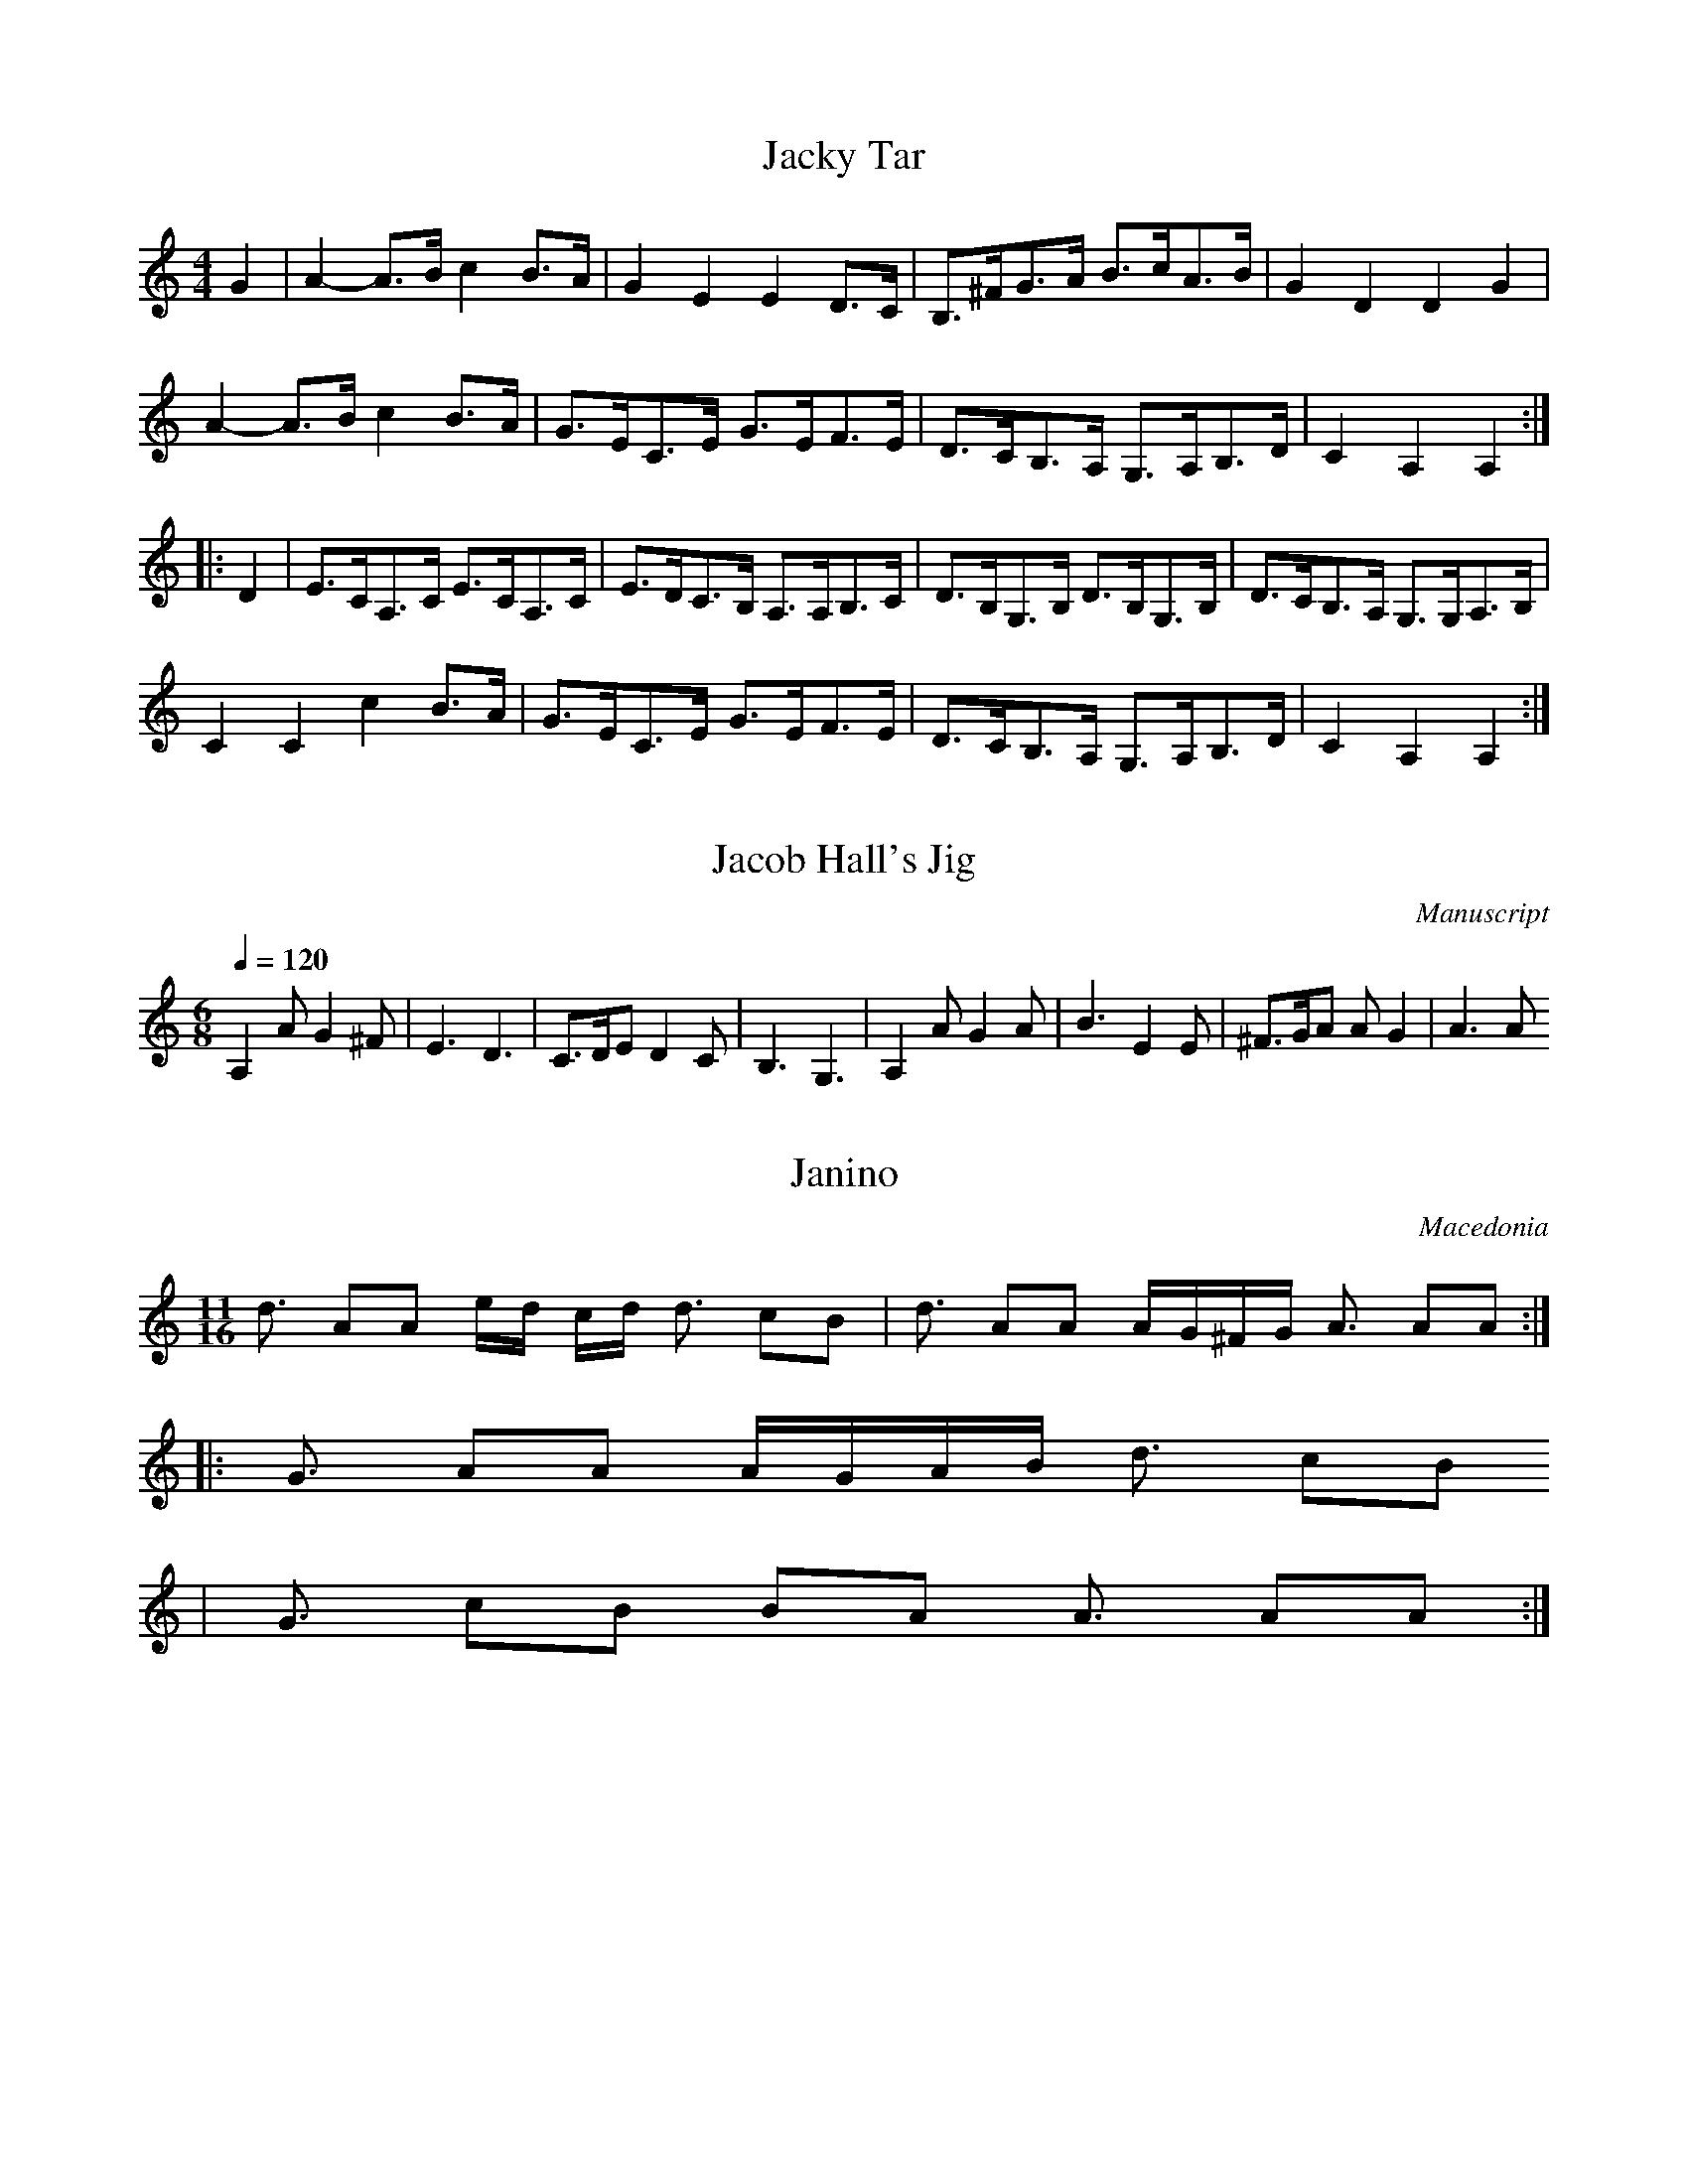 X:10081
%7820
T:Jacky Tar
M:4/4
L:1/8
K:Am
G2 | \
A2- A>B c2 B>A | G2 E2 E2 D>C | B,>^FG>A B>cA>B | G2 D2 D2 G2 |
A2- A>B c2 B>A | G>EC>E G>EF>E | D>CB,>A, G,>A,B,>D | C2 A,2 A,2 ::
D2 | \
E>CA,>C E>CA,>C | E>DC>B, A,>A,B,>C | D>B,G,>B, D>B,G,>B, | D>CB,>A, G,>G,A,>B, |
C2 C2 c2 B>A | G>EC>E G>EF>E | D>CB,>A, G,>A,B,>D | C2 A,2 A,2 :|


X:10083
%7822
T:Jacob Hall's Jig
M:6/8
L:1/8
Q:1/4=120
S:Playford
O:Manuscript
K:Am
A,2 A G2 ^F| E3 D3|C>DE D2 C|B,3 G,3 | A,2 A G2 A| B3 E2 E |^F>GA A G2| A3 A

%Error : Unrecognized character: 3
::G2 G G>^FE
%Error : Bar 8 is 5/4 not 6/8
| D2 D D2 B,| C>DE D2 C| B,3 G,3| A,3 A G2 A
%Error : Bar 12 is 7/8 not 6/8
| B3 E2 E| ^F>GA A
G2 | A3 A3:|


X:10108
%7854
T:Janino
S:Hamish Small ??
R:Other
O:Macedonia
N:11 + 7 (3 2 2 2 2 3 2 2)
M:11/16
K:Am
d3 A2A2 ed cd d3 c2B2|d3 A2A2 AG^FG A3 A2A2::
G3 A2A2 AGAB d3 c2B2
%Error : Bar 2 is 9/4 not 11/16
|G3 c2B2 B2A2 A3 A2A2:|


X:10128
%7874
T:Jefferson and Liberty Jig
M:6/8
L:1/8
K:Am
A/2B/2|c2A A^GA|E2A ABc|B2G GBc|dBG GAB|!
c2A A^GA|E2A A2e|edc BAB|E2A A2:|!
|:c|A2B c2d|e2f g3|e2f g2e|dBG G2E|!
A2B c2d|efg a3|edc BAB|E2A A2:|!


X:10149
%7895
T:Jenny Nettles
R:Reel
O:Scotland
M:4/4
K:Am
DE|\
F2E2 D2d2|ABcA GECE|F2E2 D2d2|cABG A2::
DE|\
FGAB cdcA|cdcA GECE|FGAB cdcB|Ad^ce d2:|


X:10150
%7896
T:Jenny Nettles
M:C
K:Am
E|\
F2E2 D2d2| ABcA GECE| F2E2 D2d2| cAcG A2D::\
E|\
FGAD FGAD| G/2F/2E/2D/2 CG ECGE| 
FGAD FGAd| cAcG A2D::\
E|\
FGAB cdcA| cdcA G/2F/2E/2D/2 CE| FGAB cdcA| ded^c d2D:|


X:10151
%7897
T:Jenny Nettles
R:Reel
O:England
M:2/4
L:1/8
N:Well-known Scots. Also in JGCW
A:Lancashire
B:Winder
K:Am
DE |\
F2 E2 | D2 d2 | AB cA | GE CE | \
F2 E2 | D2 d2 | cA Gc | A2 :|*
|:DE|\
FG AG | FG AF | EF GF | EF GE |\
FG AG | FG Ad | cA BG | A2 :|*
|:DE|\
FG AB | c>d cA | cd cA | G/2F/2E/2D/2 CE |\
FG AB | cd cA | de dc | d2 D2:|*
|:E
%Error : Bar 30 is 1/8 not 2/4
|\
FG AD | FG AD | G/2F/2E/2D/2 EG | EC GE |\
FG AD | FG Ad | cA BG | A2 D:|**


X:10165
%7917
T:Jenny's Chickens
R:Reel
H:Related to the Scottish tune "Sleepy Maggie", #650.
H:Also related to Sean sa Cheo, #313.
H:Cf also "The Gravel Walks", #70.
D:Matt Molloy: Heathery Breeze.
D:Paddy Glackin: In Full Spate.
Z:Some people play it in Bdor (g#), others in Bm (g natural)
Z:This tune is also played in Ador.
Z:id:hn-reel-75
M:C|
L:1/8
Q:1/4=200
K:Am
|:~e3d edBd|edeg dGBd|~e3d edBd|e2ge dGBd:|
eAAG A2cd|eA~A2 dGBd|eAAG ABcd|e2ge dGBd|
eA~A2 aAgA|eA~A2 GABd|eAAG ABcd|e2ge dcBG||
|:A2aA gAfA|~A2eA dcBG|A2aA gAfA|1 e2ge dcBG:|2 e2ge dGBd|]


X:10166
%7918
T:Jenny's Chickens
R:reel
H:Related to the Scottish tune "Sleepy Maggie", #650.
H:Also related to Sean sa Cheo, #313.
H:See also "The Gravel Walks", #70.
D:Matt Molloy: Heathery Breeze.
D:Paddy Glackin: In Full Spate.
Z:Some people play it in Bdor (g#), others in Bm (g natural)
Z:This tune is also played in Ador.
Z:id:hn-reel-75
M:C|
K:Am
~e3d edBd|~e3c dGBd|~e3d edBd|e2ge dGBd:|
eAAG A2cd|eA~A2 dGBd|eAAG ABcd|e2ge dGBd|
eA~A2 aAgA|eA~A2 GABd|eAAG ABcd|e2ge dcBG||
|:A2aA gAfA|~A2eA dcBG|A2aA gAfA|1 e2ge dcBG:|2 e2ge dGBd||
"Variations:"
e2~e2 edBd|e2ge d2Bd|~e3g edBd|e2ge dGBd
%Warning : No repeat expected, found :|
:|
eAAG ~A3G|EA~A2 GABd|eAAG ~A3d|efge dGBd|
eA~A2 gA~A2|eA~A2 dGBd|eAAG ~A3d|efge dGBG||
|:A2aA gAfA|~e2Ae dGBG|A2aA gAfA|1 e2ge dGBG:|2 e2ge dGBd||


X:10255
%8031
T:Joan O'Neills #2
M:2/4
R:Polka
L:1/8
Z:added by Alf warnock@magma.ca
K:Am
G/2|"Am"A>G A>G|E/2F/2G "C"C>G|"Am"A>G A>G|A/2B/2c "G"dc|\
"Am"A>G A>G|E/2F/2G "C"CD|EC GE|"Dm"D2 D3/2:|
"Dm"A/2B/2c d>e
%Error : Bar 9 is 15/16 not 2/4
|dc A>G|A/2B/2c d>e|dc A>B|\
"C"c>d cA|GE CD|EC GE|"Dm"D2 D2
%Warning : No repeat expected, found :|
:|


X:10257
%8033
T:Joan of Arc
% Nottingham Music Database
S:Hugh Barwell, via Phil Rowe
M:6/8
K:Am
"E7"E|"Am"c2c cBA|"E7"B2^G E2E|"Am"c2c cBA|"E7"B2^G E2E|
"Am"A2A "A7"A2E|"Dm"F2F F2D|"E7"EFE DCB,|  [1"Am"A,3 A,2:|
 [2"Am"A,3 A,|:B,A,
%Error : Bar 10 is 11/8 not 6/8
|"G7"G,2B, D2\
P:(b)
F|"C"E2D CB,_B,|"A7"A,2^C E2G|
"Dm"F2E D^C=C|"B7"B,2^D ^F2A|"E"^G2^F E3|"E7"^G2B dcB|  [1"Am"AEC A,:|
 [2"Am"A3 |:B
%Error : Bar 20 is 1/1 not 6/8
|"Am"c3 ABc|"G"B3 GAB|"F"A3 
P:(b)
FGA|"E7"^G2\
P:(b)
F E2D|"Am"E3 CDE|"G"D3 B,CD|"Am"CB,A, "E7"B,A,^G,|"Am"A,3 -A,2:|


X:10263
%8040
T:Job of Journeywork, The
M:2/4
K:Am
"Dndantino" c2|\
.G2E2C2E2| "tr"G4 G2c2| G2E2 (FE)(DC)| "tr"D4 (C2D2)| \
(ED)(CD) .E.D.C.B,| A,3B, (C2D2)|
E2(A2 A2)^G2| A6:: \
G2|\
.c2.c2 (dc)(BA)| .G2.G2(G2E2)| c2c2 dc(Bc)| "tr"A4 G2E2|
.c2.c2 (dc)(BA)| .G2.G2.G2c2| G2E2 (FEDC)| "tr"D4 (C2D2)|\
(EDCD) .E.D.C.B,| A,3B, C2D2| E2(A2 A2)^G2| A6:|


X:10281
%8061
T:Jocular Constable, The
S:Andy Hornby
R:Schottische
O:England
N:1986
M:4/4
C:Andy Hornby
A:Lancaster
K:Am
E>^GA>B c>BA>c | B>A^G>F E2-E>e | \
e>^de>f e>=dc>B | A>Bc>d eze2 | \
E^GAB cBAc |B>A^GF E2-E>e | \
e^def e=dcB |1 Az^G2A4 :|2 Az^G2A2-A>e
%Warning : No repeat expected, found :|
:|*
|:f>ef>d A>df>d | e>fe>^c A3E | \
FE^DE =cBA^G | A>EA>B c>de>g |\
f>ef>d A>df>d | e>fe>^c A3E | \
F>E^D>E =cBA^G |1Az^G2A>e :|2 Az^G2A2 (3e^f^g 
%Error : Bar 18 is 7/4 not 4/4
||*
|:a2=g2f2e2 | d2c2B2A2 |\
^G>AB>c B>E^F>^G | A>Bc>d e>e^f>^g | \
a2=g2f2e2 | d2c2B2A2 | \
^G>AB>c B>E^F>^G |1 Az^G2A2 (3e^f^g :|2Az^G2A4 ||**
W:Copyright Andy Hornby


X:10288
%8070
T:Joe Peter
R:air
C:Jerry Holland, SOCAN
S:Tune of the Month, Nov. 2001
A:www.jerryholland.com
Q:1/4=244
L:1/8
M:3/4
K:Am
A,3 C E2|E3 D C2|B, C2 z B,2|A,6|E3 G A2|c3 d e2|E A2 z A2|A4 cd|!
({c/2d/2} e3) c A2|c3 d e2|d e2 z d2|G4 AB|c3 B A2|G E2 z D2|B, C2 z B,2|A,4 z2:|!
|: C3 E G2|G3 E G2|A3 G E2|G4 z2 |C3 E G2|G3 E G2|E G2 z A2|1A4 z2|
C3 E G2|G3 E G2|A3 G E2|G3 z cB|A3 G E2|E3 D E2|B, C2 z B,2|A,6:|!
 [2A4 cd|({c/2d/2} e3) c A2|c3 d e2|d e2 z d2|G4 AB|c3 B A2|G E2 z D2|B, C2 z B,2|A,4 z2|]


X:10302
%8086
T:John Anderson my Jo  for the German Flute
M:2/4
L:1/8
K:Am
G|\
EAAB| c2cd| BGG>A| G3A/2G/2|\
EAAB| cBcd| edcd| e3
%Error : Bar 8 is 3/8 not 2/4
||\
f
%Error : Bar 9 is 1/8 not 2/4
|\
edcd| efge| 
dcBc| d2cd| ecdB| cABe| EAA^G| A3
%Error : Bar 17 is 3/8 not 2/4
||\
g
%Error : Bar 18 is 1/8 not 2/4
|\
eaab| c'2c'd'| bgga| g2ag|
eaab| c'2ba| bgee| e3 g/2f/2|\
ecgc| c'cgc| GABc| d2cd| ecdB| cABe| EAA^G| A3
%Error : Bar 34 is 3/8 not 2/4
|]


X:10303
%8087
T:John Anderson my Jo  for the Violin or Fife
M:2/4
L:1/8
K:Am
G,|\
E,A,A,B,| C2CD| B,G,G,>A,| G,3A,/2G,/2|\
E,A,A,B,| CB,CD| EDCD| E3
%Error : Bar 8 is 3/8 not 2/4
||\
F
%Error : Bar 9 is 1/8 not 2/4
|\
EDCD| EFGE| 
DCB,C| D2CD| ECDB,| CA,B,E| E,A,A,^G,| A,3
%Error : Bar 17 is 3/8 not 2/4
||\
G
%Error : Bar 18 is 1/8 not 2/4
|\
EAAB| c2cd| BGGA| G2AG|
EAAB| c2BA| BGEE| E3 G/2F/2|\
ECGC| cCGC| G,A,B,C| D2CD| ECDB,| CA,B,E| E,A,A,^G,| A,3
%Error : Bar 34 is 3/8 not 2/4
|]


X:10347
%8143
T:John Roy Stewart
M:C|
K:Am
c|\
G>F E>D C>D E>F| G>C E>C G>C E>c| G>F E>D C>D E>C| A,<A A>G A2A:|
c|\
G>A c>d c/2d/4e/4c de| cG {A}GF/2E/2 c(G G)A|\
G>A c>d ec de| A<d d>c A2 Ac|
G>.A c>.d c/4d/4e/2c de| cG A/2G/2F/2E/2 cG Gc/2d/2|\
e>c d>e C>DE C| A,<A A>G A2A
%Error : Bar 13 is 7/8 not 2/2
|]


X:10357
%8153
T:John Stenson's #1
R:reel
D:Kevin Burke: If the Cap Fits
Z:id:hn-reel-392
M:C|
K:Am
eAAG ABcd|eAAG ~c3d|eAAG ABcd|1 egge d2cd:|2 ecge dGAB||
c2ec gcec|gage dcAB|c2ec gcec|1 gage ~d3e
%Warning : No repeat expected, found :|
:|2 gage ~d3f||


X:10358
%8154
T:John Stenson's #1
R:reel
H:Belongs to the "Highlander Kissed His Granny" family.
H:Other related tunes are "The Gravel Walks" #60
H:"The Jolly Seven" #559, "The Highlandman That Kissed His Granny" #567,
H:"The Highlandman" highland#10
D:Kevin Burke: If the Cap Fits
Z:id:hn-reel-392
M:C|
K:Am
eAAG ABcd|eAAG ~c3d|eAAG ABcd|1 egge d2cd:|2 ecge dGAB||
c2ec gcec|gage dcAB|c2ec gcec|1 gage ~d3e
%Warning : No repeat expected, found :|
:|2 gage ~d3f||


X:10371
%8178
T:Johnny Cope
M:C
K:Am
E2|\
A4 ABcd| e2A2 {B}A2GE| G4 GABc| d2G2 BAGE|\
A4 ABcd| e2A2 BAGE| G2g2 "tr"edcB| A4 A2::
AB|\
c3d c2G2| (cd)(ef) g4| B2G2 d2G2| Bcde {e}d2cB|\
cBcd efga| "tr"gedc B2AB| G2g2 "tr"edcB| A4 A2::
eg|\
a4 "tr"(a2g)a| b2a2 a2ge| dega g3a| b2ab g2eg|\
a4 a2ga| b2a4 ge| 
g2d2 edcB| A4 A2::\
E2|\
AGAB cBcd| e2A2 BAGE| 
GFGA B2ge| dedc B2AG|\
cBcd efga| gedc B2AB| G2g2 edcB| A4 A2:|


X:10387
%8199
T:Johnny Macgill
R:Jig
O:England
M:6/8
N:See 21
A:Lancashire
B:Winder
K:Am
c | GEE EDE | GEE E2c | GEE EDE | CA,A, A,2c | \
GEE EDE | GEE EDC | D2D EDE | CA,A, A,2 :|*
|:B | c2c dcd | ecA GEC | c2c dcd | ecA A2c | \
ece dBd | cAB c2A | GEE EDE | CA,A, A,2 :|**


X:10388
%8200
T:Johnny Macgill
M:6/8
K:Am
c|\
GEE EDC| GEE E2c| GEE EDE| CA,A, A,2c|\
GEE EDC| GEE EDC| D3 EDE| CA,A, A,2::
B|\
c3 dcd| ecA GEC| c3 dcd| ecA Acd|\
ece dBd| cAB c2A| GEE EDE| CA,A, A,2:|


X:10399
%8211
T:Johnny O'Leary's #2
R:Jig
Z:Added by alf.warnock@nrc.ca, after Vince Milne workshop in Ottawa, Feb 1
Z:8
M:6/8
L:1/8
K:Am
|:GFD C2D|ED^C DEF|GFD CED|CA,A, A,2F|
GFD C2D|ED^C DEF|GFD CED|CA,A, A,2z:|
cBc A2B|cBc A2B|cBc Adc|BGF GAB|
cBc ded|cAB c2A|GED CED|CA,A, A,2z
%Warning : No repeat expected, found :|
:|


X:10400
%8212
T:Johnny O'Leary's #2
R:Jig
Z:Added by alf.warnock@nrc.ca, after Vince Milne workshop in Ottawa, Feb 1
Z:8
M:6/8
L:1/8
K:Am
|:GFD C2D|ED^C DEF|GFD CED|CA,A, A,2F|
GFD C2D|ED^C DEF|GFD CED|CA,A, A,2z:|
cBc A2B|cBc A2B|cBc Adc|BGF GAB|
cBc ded|cAB c2A|GED CED|CA,A, A,2z
%Warning : No repeat expected, found :|
:|
% ------------------------------------
% end of jig sets
%------------------------------------


X:10408
%8220
T:Johnny's Gone to France
% Nottingham Music Database
S:FTB, via EF
M:4/4
L:1/4
K:Am
P:A
C/2D/2|"Am"E/2A,/2A,/2G/2 ED/2C/2|"G"B,/2G,/2D/2G,/2 B,/2G,/2D/2G,/2|\
"Am"E/2A,/2A,/2G/2 ED/2C/2|"G"B,/2G,/2D/2B,/2 "Am"A,A,:|
"Am"E/2G/2A/2B/2 c/2B/2A/2G/2|"C"E/2G/2"G"D/2G/2 "C"E/2G/2"G"D/2G/2|\
"Am"E/2G/2A/2B/2 c/2B/2A/2G/2|"C"E/2G/2"G"D/2B,/2 "Am"A,A,
%Warning : No repeat expected, found :|
:|


X:10445
%8271
T:Jota (Vaqueira) 
C:Trad
M:6/8
L:1/8
Q:3/8=144
K:Am
A/2A/2|: A2 d c2 A|c2 A3 A/2B/2|A2 G F2 F| [1 B2 A3 A/2A/2 :| [2 B2 A A2 A/2A/2|
|A2 d c2 B|c2 A3 A/2B/2|A2 G F2 E|D3 D3-|
|: D z D ^F2 G|A5 B|A2 G ^F2 A|A3 ^F2 F|
|E z E ^F2 G|A5 B|A2 G ^F2 E|D3 D3 :|D z5|


X:10446
%8272
T:Jota de L.laciana
R:jota
C:Trad
Z:MÃ©todu de Gaita
M:3/8
L:1/8
Q:3/8=100
K:Am
|:A,>A,A,|A,B,{D}C|{E}C2 B,-|B,3|
G,>G,{F}G,|{F}G,A,B,|~B,2 A,-|A,3|A,>A,A,|
A,B,{D}C|{E}C2 B,-|D2 C|~B,2 G,-|G,A,B,|
~B,2 A,-|A,2- A,/2 z/2:||: A,B,{D}C|D2 C|A,DC|
~A,2 ^G,|{F}^G,A,B,|{D}C2 ~B,|^G,{F}G,{F}G,|
 [1 A,2 A, :| [2 A,3-|A,2 z||


X:10452
%8278
T:Jota Puntiada
R:jota
C:Trad
Z:MÃ©todu de Gaita
M:3/8
Q:1/4=160
K:Am
A, |: C2 B, 
%Error : Bar 1 is 3/16 not 3/8
| A,B,C 
%Error : Bar 2 is 3/16 not 3/8
| DCB, 
%Error : Bar 3 is 3/16 not 3/8
| B,2 C 
%Error : Bar 4 is 3/16 not 3/8
|
B,2 A, 
%Error : Bar 5 is 3/16 not 3/8
| ^G,A,B, 
%Error : Bar 6 is 3/16 not 3/8
| [1 C2 A, 
%Error : Bar 7 is 3/16 not 3/8
| A,2 A, :| [2 C2 A, | A,2 E/2E/2 
%Error : Bar 10 is 3/16 not 3/8
|
|: EDC 
%Error : Bar 12 is 3/16 not 3/8
| B,2 D/2D/2 
%Error : Bar 13 is 3/16 not 3/8
| DCB, 
%Error : Bar 14 is 3/16 not 3/8
| A,2 C/2C/2 
%Error : Bar 15 is 3/16 not 3/8
| CB,A, 
%Error : Bar 16 is 3/16 not 3/8
|
^G,^G, A, 
%Error : Bar 17 is 3/16 not 3/8
| B,CB, 
%Error : Bar 18 is 3/16 not 3/8
| [1 A,2 E/2E/2 :| [2 A,3 || A,


X:10453
%8279
T:Jota Puntiada (Arrg. Bm)
R:jota
C:Trad
Z:MÃ©todu de Gaita
M:3/8
Q:2/8=160
K:Am
A|:"Am"c2 B
%Error : Bar 1 is 3/16 not 3/8
|"Am"ABc
%Error : Bar 2 is 3/16 not 3/8
|"Dm"dcB
%Error : Bar 3 is 3/16 not 3/8
|"G"B2 c
%Error : Bar 4 is 3/16 not 3/8
|
"E"B2 A
%Error : Bar 5 is 3/16 not 3/8
|"E"^GAB
%Error : Bar 6 is 3/16 not 3/8
| [1 "Am"c2 A
%Error : Bar 7 is 3/16 not 3/8
|"Am"A2 A:| [2 "Am"c2 A|"Am"A2 e/2e/2
%Error : Bar 10 is 3/16 not 3/8
|
|:"Am"edc
%Error : Bar 12 is 3/16 not 3/8
|"E"B2 d/2d/2
%Error : Bar 13 is 3/16 not 3/8
|"G"dcB
%Error : Bar 14 is 3/16 not 3/8
|"Am"A2 c/2c/2
%Error : Bar 15 is 3/16 not 3/8
|"Am"cBA
%Error : Bar 16 is 3/16 not 3/8
|
"E"^G^G A
%Error : Bar 17 is 3/16 not 3/8
|"E"BcB
%Error : Bar 18 is 3/16 not 3/8
| [1 "Am"A2 e/2e/2:| [2 "Am"A3||"Am"A


X:10477
%8310
T:Julia Clifford's Slide
M:12/8
L:1/8
R:slide
B:An Irish Tunebook: Part Two (Ossian)
K:Am
|:A3 DEG A2G ABc|ADD DEG AGE EDC
A2D DEG A2G ABc
%Error : Bar 2 is 3/1 not 12/8
|AGEc2E G2E GAB:|
|:A2d dcd ded dcd|A2d dcd ABG ABc
|1 A2d dcd ded dcd|AGE c2C G2E GAB
:|2 ded cdc BcB ABA|G2E c2E G2E GAB
%Warning : No repeat expected, found :|
:|


X:10486
%8323
T:Juliana
C:Trad.
M:6/8
L:1/8
Q:3/8=96
K:Am
|: {B,}C2 C CCC|D2 C B,CB,| [1 A,2 G,4 :| [2 A,G,E, A, G,2|
|A,2 B, CA,B,|A,G,F, A, G,2|A,2 B, CA,B,|A,G,F, A, G,2|
|A,2 B, CA,B,|A,G,F, A, G,2|A,2 B, CA,B,|A,G,F, A,G,F,|A, G,5|
|A,2 B, CA,B,|A,G,F, A, G,2|A,2 B, CA,B,|A,G,F, A, G,2|
|A,2 B, CA,B,|A,G,F, A, G,2|A,2 B, CA,B,|A,G,F, A, G,2|
|A,2 B, CA,B,|A,G,F, A, G,2|A,2 B, CA,B,|A,G,F, A, G,2|
|A,2 B, CA,B,|A,G,F, A, G,2|A,2 B, CA,B,|A,G,F, A, G,2|
|C2 C CCC|D2 C A,CB,|A,2 G,4-|G,6-|G, z5|


X:10495
%8332
T:Jump at the Sun
% Nottingham Music Database
S:John Kirkpatrick, via EF
M:6/8
K:Am
P:A
C/2B,/2|"Am"A,CE ^D2E|"Am"A,CE ^D2E|"Am"AEE "Am/c"AEE|"Dm"EDC "E7"B,2C|
"Am"A,CE ^D2E|"Am"A,CE ^D2E|"Am"AEE "Dm"FED|"E7"CDB, "Am"A,2:|
"Am"AEE cBA
%Error : Bar 9 is 11/8 not 6/8
|"E7"BEE dcB|"Am"cBA cBA|"E7"B^GE F2E|
"Am"AEE cBA|"E7"BEE dcB|"Am"AEE "Dm"FED|"E7"CDB, "Am"A,2
%Warning : No repeat expected, found :|
:|


X:10496
%8333
T:Jump at the Sun
R:Jig
C:John Kirkpatrick
S:Nottingham Music Database
M:6/8
L:1/8
K:Am
C/2B,/2|"Am"A,CE ^D2E|A,CE ^D2E|AEE AEE|"Dm"EDC "E7"B,2C|
"Am"A,CE ^D2E|A,CE ^D2E|AEE "Dm"FED|"E7"CDB, "Am"A,2:|
AEE cBA
%Error : Bar 9 is 11/8 not 6/8
|"E7"BEE dcB|"Am"cBA cBA|"E7"BGE F2E|
"Am"AEE cBA|"E7"BEE dcB|AEE "Dm"FED|"E7"CDB, "Am"A,2
%Warning : No repeat expected, found :|
:|


X:10497
%8334
T:Jump at the Sun
M:6/8
L:1/8
C:John Kirkpatrick
R:Jig
Z:Steve Mansfield
K:Am
A,CE ^D2E|A,CE ^D2E|AEE AEE|EDC B,3|A,CE ^D2E|A,CE ^D2E|AEE FED|CDB, A,3:|
%Error : Single colon in bar
AEE
cBA|BEE dcB|cBA cBA|B^GE F2E|AEE cBA|BEE dcB|AEE FED|CDB, A,3
%Warning : No repeat expected, found :|
:|


X:10510
%8355
T:Just as the Sun was Setting
% Nottingham Music Database
S:John Kirkpatrick
M:3/4
L:1/4
K:Am
E|"Am"A3/2B/2A|"Am"e2a|"Em"g3/2a/2g|"Em"e2d|"Am"c3/2B/2A|"G"BAG|"F"A3/2B/2A|\
"E7"E2E|
"Am"A3/2B/2A|"Am"e2a|"C"g3/2a/2g|"Em"e2d|"Am"c3/2B/2A|"E7"e3/2d/2e|"Am"A2"G"G|\
"Am"A2e|
"Am"a3/2b/2"B7"a|"E7"^g2e/2^f/2|"G"g3/2a/2"A7"g|"D"^f2d/2e/2|"F"f3/2g/2"G7"f|\
"C"e2d|"F"c3/2d/2c|"E7"B2E|
"Am"A3/2B/2A|"Am"e2a|"C"g3/2a/2g|"Em"e2d|"Am"c3/2B/2A|"E7"e3/2d/2e|"Am"A2"G"G|\
"Am"A2
%Error : Bar 32 is 1/2 not 3/4
||


X:10514
%4615
T:E to E reel
R:reel
D:Sin E
Z:id:hn-reel-574
M:C|
K:Am
AA,~A,2 CB,A,E,|F,G,A,C B,DEG|AA,~A,2 CB,A,D|EGAB cABG|
AA,~A,2 CB,A,E,|F,G,A,C B,DGF|EC~C2 DG,B,D|1 (3EFG DB, A,2EG:|2 EGDB, A,B,CD||
|:EAAB cAdc|BGDC B,CDF|EC~C2 DB,GB,|AB,GB, EB,DB,|
A,2AB cAdc|BGDC B,CDF|EC~C2 DG,B,D|1 (3EFG DB, A,B,CD:|2 EGDB, A,2EG||


X:10533
%4635
T:Earl's Chair, The
R:reel
H:The story of the tune is told in the introduction to Gearoid O'hAllmhurain
H:and Patrick Ourceau's new CD "Tracin'," a gorgeous album if I need to say
H:that once more. The tune was supposedly composed by an East Galway flute
H:player and an uncle of Mike Rafferty named Pakie Moloney. He composed the
H:tune while sitting on a big rock in the Derrycrag Wood, and first called
H:it "Down between the two Derryoobers"--as he was sitting between the two
H:townlands of Derryoober East and Derryoober West. He later thought better
H:of it and changed the name to a shorter one, "The Earl's Chair," which was
H:the name of the big rock--named after the Earl of Clanrickard who
H:reportedly rested there during his hunts.
D:Patrick Street 1.
D:Mary MacNamara.
Z:id:hn-reel-25
M:C|
K:Am
A2~A2 AGEG|A2cA AGEA|GE~E2 CE~E2|GEcA GCEG|
A2cA AGEG|A2cA AGEA|GEGA cdec|1 dcde c3G:|2 dcde c3e||
|:~d3e c2ce|dcde cAG2|~d3e cBcd|edcA GCEG|
~d3e dA~A2|fA~A2 cdef|geae gedf|edcA GCEG:|


X:10534
%4636
T:Earl's Chair, The
M:C|
L:1/8
R:reel
D:Patrick Street 1. Mary MacNamara.
Z:id:hn-reel-25
K:Am
A2~A2 AGEG|A2cA AGEA|GE~E2 CE~E2|GEcA GCEG|
A2cA AGEG|A2cA AGEA|GEGA cdec|1 dcde c3G:|2 dcde c3e||
|:~d3e c2ce|dcde cAG2|~d3e cBcd|edcA GCEG|
~d3e dA~A2|fA~A2 cdef|geae gedf|edcA GCEG:|


X:10535
%4637
T:Earl's Chair, The
R:reel
D:Patrick Street 1.
D:Mary MacNamara.
Z:id:hn-reel-25
M:C|
K:Am
A2~A2 AGEG|A2cA AGEA|GE~E2 CE~E2|GEcA GCEG|
A2cA AGEG|A2cA AGEA|GEGA cdec|1 dcde c3G:|2 dcde c3e||
|:~d3e c2ce|dcde cAG2|~d3e cBcd|edcA GCEG|
~d3e dA~A2|fA~A2 cdef|geae gedf|edcA GCEG:|


X:10539
%4641
T:Earls' chair, The
R:Reel
O:Scotland
O:Ireland
M:4/4
K:Am
A3G AGEG|A2cA AGEA|GE~E2 CE~E2|GEcA GCEG|\
A2cA AGEG|A2cA AGEA|
GEGA cdec\
|1 dcde c3G:|2 dcde c3e||\
|:~d3e c2ce|dcde cAG2|
~d3e cBcd|edcA GCEG|\
~d3e dA~A2|fA~A2 cdef|geae gedf|edcA GCEG:|


X:10544
%4648
T:East Neuk of Fife
R:Reel
O:Scotland
M:4/4
K:Am
G,2|\
C2C2 C2EF|GECE GECE|D2D2 D2cB|A2AG ABcA|\
GFED C2EF|GECE G2FE|DEFG EFDE|C2A,2 A,2::\
GF|\
E2C2 C2GF|E2C2 C2AG|F2D2 D2Bc|d2D2 D2EF|\
G2C2 E2C2 cBcA G2FE
%Error : Bar 14 is 2/1 not 4/4
|DEFG EFDE|C2A,2 A,2:|


X:10564
%4669
T:Echa los brazos arriba
M:6/8
L:1/8
Q:1/4=92
S:Trad
O:Spain
A:Valle de Lago (Somiedo) ASTURIAS
R:Jota
K:Am
|:AcB AcB|A2 ^G-G3|Bdd Bdd|1c2-B-A3-|A3-Azz:|2c2-B-A3-|A3-A2z||
AcB AcB|A2^G-Gzz|Bdd Bdd|c2-B-A3-|A3-A3-|A3z2z|
W:Echa los brazos arriba,
W:cara de buen bailador.
W:Echa los brazos arriba
W:si quieres bailar mejor.


X:10572
%4678
T:Ecos de La Quintana (XA 60) (Arrg.)
C:Sergio Domingo
S:MÃºsica Tradicional Asturiana, (C) Tello & Tito. Asturies, 2001.
S:http://pagina.de/MusTradAst <telloytito@asturies.org>
A:Asturies
G:Arrg.
Z:MÃ©todu de Xuacu Amieva 60
M:4/4
L:1/8
Q:1/4=63
K:Am
|"Am"A,3 C E3 E|"Dm"F2 "Em"G2 "Dm"~F2 "Am"E2|"Am"E3 F D3 E|"Am"C2 "Dm"D2 "Am"~C2 "Em"B,2|
|"Am"A,3 C E3 E|"Dm"F2 "Em"G2 "Dm"~F2 "Am"E2|"Am"E3 F "Em"G3 A|"Em"G2 "Dm"~F2 "Am"E4|
|"Am"E3 F "Dm"D3 E|"Am"C2 "Dm"D2 "Am"~C2 "Em"B,2|"Am"E3 F "Dm"D3 E|"Am"C2 "Dm"D2 "Em"B,4|
|"Am"A3 A "Em"G3 A|"Em"G2 "Dm"~F2 "Am"E4|"Am"E3 F E3 F|"Am"E2 "Dm"D2 "Am"C~B, A,2|
|"Am"A,3 C E3 E|"Dm"F2 "Am"A,2 E4|"Am"A2 "Em"~B2 "Am"E3 F|"Am"E2 "Dm"D2 "Am"CD EF|
|"Am"E4 E2 E2|"Am"c3 c "Em"B2 "Am"A2|"E"^GA "Em"Bc B4|
|"Am"A2 AA "Em"G2 G2|"Am"AA AA "Em"G4|"Am"~ED CD E2 E2|
|"Am"~ED CD "Em"B,2 B,2|"Dm"FF FF "Am"E4|"E"^GG GG "Am"A4|


X:10573
%4679
T:Eddie Kelly's
M:4/4
L:1/8
S:Se/amus Mac Conaonaigh
R:reel
K:Am
F | EDB,G, A,3 G, | E,A, (3A,A,A, E,A, (3A,A,A, | B,CCB, C3 D | (3E^FG cB A3 G |
EDB,G, E,3 ^F | G,3 A, B,DG^F | AcBc GD (3E^FG | FDCB, CA,A, :|
%Error : Bar 9 is 7/8 not 4/4
|
||
%Error : Single colon in bar
 B 
%Error : Bar 11 is 1/8 not 4/4
| cAAG A3 B | cE (3ABc BEGB | cAAG ABcA | Bd (3ddd BAGB |
cAAG ABcA | Bdec dBAc | BAG^F GD (3EFG | FDCB, CA,A, 
%Warning : No repeat expected, found :|
:|
%Error : Bar 20 is 7/8 not 4/4
|


X:10574
%4682
T:Eddie Kelly's #2
R:jig
H:Second part is sometimes played double
D:Dolores Keane
Z:id:hn-jig-223
M:6/8
K:Am
CA,B, C2D|"S"EAA AGF|~E3 CEC|DB,G, DB,G,|
CA,B, C2D|EAA AGF|~E3 CEC|1 DB,G, A,2B,:|2 DB,G, A,3||
|:cBA BAG|EAA EAA|cBA BAG|1 E^FG A2B:|2 E^FG AG=F||
EA,B, C2D"G.S."|


X:10595
%4707
T:Eight Step Waltz
M:4/4
L:1/8
Q:1/4=220
C:Dave Shepherd
S:Blowzabella
K:Am
A,2 A,2 C2 B,C| D2 E2 C2 A,2| A,2 A,2 C2 B,C| D2 B,2 A,4:|!
E2 E2 E2 DE| F2 D2 E2 C2| E2 E2 E2 DE |F2 D2 C4|!
E2 E2 E2 DE| F2 D2 E2 C2| E2 F2 G2 AG |FEDC B,4||!


X:10608
%4730
T:El Barquero
R:Salea
C:Tradicional
S:MÃºsica Tradicional Asturiana, (C) Tello & Tito. Asturies, 2001.
S:http://pagina.de/MusTradAst <telloytito@asturies.org>
N:El Barquero ye'l momentu cimeru de la Salea, xuegu que s'armaba nel puertu de Llanes coles lanches adornaes de flores (salear ye pasear en lancha) echando carreres pal llau del rÃ­o (la h.uente) o pal de la mar (La PeÃ±a de la Osa).
N:La Salea tien 20 carreres, caÃºn d'elles cola so canciÃ³n acompaÃ±ada de panderetes y tambor.
N:El Barquero pertenez a la nÃºmbero 18.
N:Llama l'atenciÃ³n la so ruptura del ritmu de percusiÃ³n siguiendo la melodÃ­a y la tema repetitiva de la lletra.
O:Llanes
A:Asturies
B:MusicologÃ­a Asturiana - La CanciÃ³n Tradicional, Modesto GonzÃ¡lez Cobas
Z:La CanciÃ³n Tradicional, M.G.C.
M:3/8
L:1/8
Q:3/8=50
W:digame el barquero cuerpo garrido
W:doncellas honradas Â¿cuÃ¡ntas pasan el rÃ­o?
W:Ã©ntrate en mi barca linda morena
W:Ã©ntrate en mi barca linda morenita
W:Ã©ntrate en mi barca serÃ¡s mi cadena
W:
W:---
W:
W:
W:Si algunas de ellas
W:cayera en el rÃ­o
W:fuera la esposita
W:de Don Rodrigo
W:
W:Qu'Ã©ntrate en mi barca, linda morena
W:Qu'Ã©ntrate en mi barca, linda morenita
W:Qu'Ã©ntrate en mi barca, linda morena
W:
W:Que tanto la estima
W:su dulce amigo,
W:sÃ¡cala barquero
W:de cuerpo garrido.
W:
W:Estribillu
W:
W:DÃ­game barquero,
W:duerpo garrido,
W:muchachas solteras
W:cuantas pasan el rÃ­o.
W:
W:Estribillu
W:
W:Tres de las casadas,
W:de las solteras cinco,
W:soletras, casadas
W:todas pasan el rÃ­o.
W:
W:Estribillu
W:
W:Si alguna de ellas
W:cayera en el vado
W:fuera la esposita
W:de Don Gonzalo.
W:
W:Estribillu
W:
W:Que tanto la estima
W:su dulce amado,
W:sÃ¡cala barquero
W:cuerpo gallardo.
W:
W:Estribillu
W:
W:DÃ­game barquero
W:cuerpo gallardo,
W:muchachas solteras
W:cuantas pasan el vado.
W:
W:Estribillu
W:
W:Tres de las casadas
W:de las solteras cuatro
W:solteras, casadas,
W:todas pasan el vado.
W:
W:Estribillu
K:Am
E/2
|A^GA|B/2c/2 A>B|cdc|B B>E|
|A^GA|(B/2c/2)AA/2B/2|cdc|BB z/2 E/2|
|A^GA|(B/2c/2)(A>B)|AGF|EE>E|
|A^GA|(B/2c/2)A>B|cdc|BB z/2 E/2|
|A^GA|(B/2c/2)A>B|AGF|EE z|


X:10610
%4732
T:El Calvariu (CT 486)
R:Relixosu
C:Tradicional
S:MÃºsica Tradicional Asturiana, (C) Tello & Tito. Asturies, 2001.
S:http://pagina.de/MusTradAst <telloytito@asturies.org>
N:Calvario que canta en la iglesia el pueblo de Llamo, ayuntamiento de Riosa, durante los dÃ­as de Cuaresma.
N:Cantan dos coros, compuestos indistintamente por hombres y mujeres, de los cuales el primero entona las distintas estrofas del Calvario, y el segundo contesta invariablementes con el estribillo transcrito.
O:Llamo (Riosa)
A:Asturies
Z:Cancioneru de Torner 486
M:3/4
L:1/8
Q:1/4=72
W:"Coro 1Âº"
W:En la primera estaciÃ³n
W:atento quiero que notes
W:con cuÃ¡nta resinaciÃ³n
W:sufrÃ­ por tu redenciÃ³n
W:mÃ¡s de cuatro mil azotes.
W:
W:"Coro 2Âº"
W:LÃ¡grimas de corazÃ³n
W:de puro dolor lloremos,
W:para que de La PasiÃ³n
W:el fruto de amor logremos.
W:
W:"Coro 1Âº"
W:Homre: mira y considera,
W:movido de compasiÃ³n
W:en esta estaciÃ³n primera
W:me sentencian a que muera,
W:entre uno y otro ladrÃ³n.
W:
W:"Coro 2Âº"
W:LÃ¡grimas de corazÃ³n
W:de puro dolor lloremos,
W:para que de La PasiÃ³n
W:el fruto de amor logremos.
K:Am
"doro 1Âº"
|A,C C>A, CC|(D2 C4)|B,C D>C DF|E2 D4|
A,C C>A, CC|(D2 C4)|B,C D>C DF|(E2 D4)|C>B, A,G, A,C|B,2 A,4|
"doro 2Âº"
A,C C>A, CC|(D2 C4)|B,C D>C DF|E2 D4|
A,C C>A, CC|(D2 C4)|C>B, A,G, A,C|B,2 A,4|
"doro 1Âº"
A,C C>A, CC|D2 C4|B,C D>C DF|(E2 D4)|
A,C C>A, CC|D2 C4|B,C D>C DF|E2 D4|C>B, A,G, A,C|(B,2 A,4)|
"doro 2Âº"
A,C C>A, CC|(D2 C4)|


X:10624
%4746
T:El Conde Olinos
R:Romance
C:Tradicional
S:MÃºsica Tradicional Asturiana, (C) Tello & Tito. Asturies, 2001.
S:http://pagina.de/MusTradAst <telloytito@asturies.org>
A:Asturies
Z:DyC en Teberga
M:3/4
L:1/8
Q:1/4=60
K:Am
E,E,
|: A,3 ^G, A,B,|C2 A,2 C2|
[M:2/4]
|B, z EF|
[M:3/4]
|EF E2 D2|C2 DE DD|
[M:2/4]
|C2 B,2|
[M:3/4]
| [1 A,2 E,E, :| [2 A,2 z
%Error : Bar 12 is 7/8 not 3/4
||


X:10637
%4760
T:El Perlindango
R:Danza
C:Tradicional
S:MÃºsica Tradicional Asturiana, (C) Tello & Tito. Asturies, 2001.
S:http://pagina.de/MusTradAst <telloytito@asturies.org>
N:D'ente les xirandiyes, El Perlindango ye una pieza esclusiva de Cuideiru.
N:BaillÃ¡benlu namÃ¡i les muyeres vieyes qu'acompaÃ±Ã¡ndose de coples picarones, diben faciendo'l xiru selemente pa la mandrecha fasta llegar al estribillu, momentu nel que ximelgaben con remangu'l mandil o perlindango.
O:Cuideiru
A:Asturies
Z:ByD IDEA
M:2/4
L:1/8
Q:1/4=112
W:Probes mariÃ±Ã©irus,
W:tristes y aflixidos:
W:las vuestras muyeres,
W:con otros maridus,
W:las vuestras muyeres,
W:con otros maridus.
W:
W:Perlindango, dango,
W:perlindango, dango, dingo,
W:ese perlindango, dango,
W:traxolo'l mio Mingo. (Pie)
W:
W:Unas colus curas,
W:otras colus frailes
W:y las mÃ¡s hermorsas,
W:colus capellanes,
W:y las mÃ¡s hermosas,
W:colus capellanes.
W:
W:Pie.
K:Am
|E3/2E/2 EE|A2 E2-|E2 z2|
|A3/2A/2 AG|E2 D2|E D3-|D2 z2|GG GF|
M:3/4
|E2 C2 DC|DC B,2 DC|DC B,4|z6|z6|E4 E2|D4 B,2|C2 A,4|


X:10638
%4761
T:El Perlindango (CT 130)
R:Xiraldilla
C:Tradicional
S:MÃºsica Tradicional Asturiana, (C) Tello & Tito. Asturies, 2001.
S:http://pagina.de/MusTradAst <telloytito@asturies.org>
N:CanciÃ³n de Baille, transcrita en Cuideiru.
N:Se conoce este baile con el nombre de El Perlindango, y acerca de Ã©l nos ha comunicado D. AgustÃ­n Bravo, de Cuideiru, lo siguiente:
N:Â«El Perlindango es un baile local antiquÃ­simo.
N:Su nombre se deriva del de una clase delantales que antaÃ±o formaba parte de la indumentaria de lujo de las aldeanas de estos contornos.
N:Â¿Que por quÃ© se llama aquÃ­ perlindangos a estos delantales? Nadie me lo explica.
N:El Perlindango es una especia de xiraldilla lenta, que bailan casi siempre las mujeres viejas, y sus coplas suelen ser un tanto atrevidas.
N:Bailan agarradas por las manos mientras dura la estrofa, formando una rueda que gira hacia la derecha, soltÃ¡ndose al cantar el estribillo para coger el delantal y moverlo hacia los lados rÃ­tmicamenteÂ».
O:Cuideiru
A:Asturies
Z:Cancioneru de Torner 130
M:3/4
L:1/8
Q:1/4=116
W:Probes mariÃ±eirus,
W:tristes y aflixidus:
W:las vuestras muyeres,
W:con otros maridus,
W:las vuestras muyeres
W:con otros maridus,
W:
W:Perlindango, perlindango,
W:dango, dingo,
W:ese perlindango,
W:dango dango,
W:trÃ¡xolo el mio Mingo.
W:
W:Unas colus curas,
W:otras colus frailes
W:y las mÃ¡s hermosas,
W:colus capellanes,
W:y las mÃ¡s hermosas,
W:colus capellanes.
W:
W:Perlindango, perlindango,
W:dango, dingo,
W:ese perlindango,
W:dango dango,
W:trÃ¡xolo el mio Mingo.
K:Am
EE EE
|A2 E4-|E2 AA AA|E2 D4-|D2 EE EE|D2 B,4-|B,2 EE EE|C2 A,4-|
A,2 A,B, CD|E2 B,4-|B,2 EE EE|C2 A,4-|
A,2 A,B, CD|E2 A,4-|A,2 AA AA|[M:2/4]E2 D2|[M:3/4]E2 D4-|
D2 GG GF|[M:2/4]E3 D|[M:3/4]F2 E4-|E2 EE EE|C2 A,4-|A,2 :|
%Error : Bar 23 is 1/4 not 3/4
|


X:10660
%4783
T:Elijaho Hanavi
O:Israeli
L:1/8
M:4/4
Q:1/4=160
K:Am
"Am"e4 "Dm"fe d2| "Am"ed c2 "E"B4| "E"B2 c2 "Dm"d3 e| "Am"c2-cB A4|\
c3 c "Dm"dcBA| "E"BA ^GF "Am"E4| AAAA A2 ^GA | "E"B8|
"Dm"d3 c dcBA | "E"BA^GF "Am"E4| AAAA "Fm"^GFGF| "Am"E8 |\
"Dm"dcdd-d4| dcdB-"E"B4| "Dm"dcdd-d4| "Am"edfe-e4|
"Am"E2 E2 "Dm"FE D2| "Am"E2 F2 "E"^G2 A2| "Dm"FE D2 "Am"E4| "Dm"FE D2 "Am"E4|\
"Am"E2 A2 A^G A2| "E"B2 ^G2 GF G2| "Am"E2 F2 "Dm"FE F2| "Am"A2 ^G2 "E"GE E2|
"Am"EF FE "E"B3 A| BcBA B2 B2| "Dm"d2 dc "E"B2 A2| "Fm"^GAGF "Am"E4|\
|: "Am"e3 e "Dm"fe d2| "Am"e2 c2 "E"B4| B2 c2 "Dm"d3 e| "Am"c2-cB A4|
c3 c "Dm"dcBA| "E"BA ^GF "Am"E4| [1 AAAA "E"^G2 GA| B8:| [2 "Am"AAAA "E"^G2 FG| "Am"E8 |
"Dm"(3dcd d6| "E"(3dcd B6| "Dm"(3dcd d6| "Am"(3edf e6|\
"Am"edcB ABA^G|F2 E6 | E2 FE "Dm"D4|


X:10661
%4784
T:Elijaho Hanavi
O:Israeli
L:1/8
M:4/4
Q:1/4=160
K:Am
"Am"e4 "Dm"fe d2| "Am"ed c2 "E"B4| "E"B2 c2 "Dm"d3 e| "Am"c2-cB A4|\
c3 c "Dm"dcBA| "E"BA ^GF "Am"E4| AAAA A2 ^GA | "E"B8|
"Dm"d3 c dcBA | "E"BA^GF "Am"E4| AAAA "Fm"^GFGF| "Am"E8 |\
"Dm"dcdd-d4| dcdB-"E"B4| "Dm"dcdd-d4| "Am"edfe-e4|
"Am"E2 E2 "Dm"FE D2| "Am"E2 F2 "E"^G2 A2| "Dm"FE D2 "Am"E4| "Dm"FE D2 "Am"E4|\
"Am"E2 A2 A^G A2| "E"B2 ^G2 GF G2| "Am"E2 F2 "Dm"FE F2| "Am"A2 ^G2 "E"GE E2|
"Am"EF FE "E"B3 A| BcBA B2 B2| "Dm"d2 dc "E"B2 A2| "Fm"^GAGF "Am"E4|\
|: "Am"e3 e "Dm"fe d2| "Am"e2 c2 "E"B4| B2 c2 "Dm"d3 e| "Am"c2-cB A4|
c3 c "Dm"dcBA| "E"BA ^GF "Am"E4| [1 AAAA "E"^G2 GA| B8:| [2 "Am"AAAA "E"^G2 FG| "Am"E8 |
"Dm"(3dcd d6| "E"(3dcd B6| "Dm"(3dcd d6| "Am"(3edf e6|\
"Am"edcB ABA^G|F2 E6 | E2 FE "Dm"D4|


X:10662
%4785
T:Elixir
R:reel
Z:id:hn-reel-284
M:C|
K:Am
EAAG ABcd|e2~e2 dcAG|dGeG fggf|dcBA GAAG|
~A3G ABcd|e2ce dcAG|ABce dcAG|1 EAAG A2AG:|2 EAAG A2AB||
cE~E2 CEGc|AG (3ABc d2eg|ae~e2 cedc|AG (3ABc dfed|
ecAE A2cd|e2ce dcAG|ABce dcAG|EAAG A2AB||
|:cA~A2 dAeA|f2ef deed|~e3c decd|eA~A2 G2cB|
AE~E2 ABcB|ABcA d2cd|eA~A2 GABc|dcAG A2AB:|
cE~E2 CEGc|AG (3ABc d2eg|ae~e2 cedc|AG (3ABc dfed|
ecAE A2cd|e2ce dcAG|ABce dcAG|EAAG A2AG||


X:10665
%4795
T:Emma
R:Waltz
O:Sweden
O:Finland
M:3/4
A:Dalarna
K:Am
Ac|\
e4 e2|c2A2 Ac|e4 e2|c2A2 Ac|B4 Bc|d2c2 B2|A6\
|1 E4 :|2 A4
%Error : No repeat expected, found ::
::
e2
%Error : Bar 10 is 5/4 not 3/4
|\
a4 a2|a2g2f2|e4 e2|e2d2 c2|B3B c2|d2c2 B2|A6\
|1 E4:|2 A4
%Error : Bar 19 is 1/1 not 3/4
||


X:10666
%4796
T:Emon Acnuck Jig
M:6/8
L:1/8
K:Am
B|cAd cAG|EGE GAB|cAd cAG|EAA A2 B|!
cAd cAG|EGE GAB|cAd cAG|EAA A2:|!
|:e/2f/2|gag ged|cAA cde|eaa age|edd d2 e/2f/2|!
gag ged|cAA cde|fed cAG|EAA A2:|!


X:10720
%4854
T:Entre-deux - bourree
C:Eric Elsener
N:abc transcription Simon Wascher
N:if you find an error in this transcription please inform simon.wascher@chello.at
M:3/8
L:1/16
K:Am
E2A2E2|F3ED2|E2F2G2|F4D2|
E2A2E2|F3ED2|1E2F2G2|E4A,2:|2E4A,2|E6||
|:E2DEDC|B,3CB,2|A,2B,2C2|B,4A,2|
E2DEDC|B,3CB,2|1A,3G,A,2|B,6:|2B,3CD2|E6||


X:10729
%4864
T:Eretz Shel Zahov
O:Israeli
L:1/8
M:2/4
Q:1/4=96
K:Am
"Am"AA "Em"GF|G2 "Am"E2| "Dm"FF "Am"ED| E2 C2| z F ED| C2 "Em"B,2 |"Am" A,4-|A,4|\
EC CA,| A,E,-E,2| CC B,A,| "Dm"F,2 "Am"z G,|
"Am"F,E, EE|DCB,A,|B,C3- |C4|\
"Am"EC CA,| A,E,-E,2| CC B,A,| "Dm"F,2 "Am"z G,|\
"Am"F,E, EE|DC B,A,|B, A,3-|A,4|
"Dm"DD "Am"A,B,| C2 z C| "Dm"DD "Am"A,B,| C4| "Dm"FF "Am"ED| E4| "Dm"FF "Am"ED| E4|\
"Am"AA "Em"GF|G2 "Am"E2| "Dm"FF "Am"ED| E2 C2| z F ED| C2 "Em"B,2 | "Am"A,4-|A,4|


X:10730
%4865
T:Eretz Shel Zahov
O:Israeli
L:1/8
M:2/4
Q:1/4=96
K:Am
"Am"AA "Em"GF|G2 "Am"E2| "Dm"FF "Am"ED| E2 C2| z F ED| C2 "Em"B,2 |"Am" A,4-|A,4|\
EC CA,| A,E,-E,2| CC B,A,| "Dm"F,2 "Am"z G,|
"Am"F,E, EE|DCB,A,|B,C3- |C4|\
"Am"EC CA,| A,E,-E,2| CC B,A,| "Dm"F,2 "Am"z G,|\
"Am"F,E, EE|DC B,A,|B, A,3-|A,4|
"Dm"DD "Am"A,B,| C2 z C| "Dm"DD "Am"A,B,| C4| "Dm"FF "Am"ED| E4| "Dm"FF "Am"ED| E4|\
"Am"AA "Em"GF|G2 "Am"E2| "Dm"FF "Am"ED| E2 C2| z F ED| C2 "Em"B,2 | "Am"A,4-|A,4|


X:10731
%4866
T:Erinaki
S:Ian McArdle
R:Other
O:Greece
M:7/8
A:Peloponnesus
K:Am
"E"E,|\
"Am"A,2 A, (B,C) (B,A,)|C2A, B,3z|(CB,) A, (^G,A,) (B,A,) \
|1 "Dm"^G,2 F, "E"E,2 zE,:|2 "Dm"^G,2 F, "E"E,2 zE,| \
"Dm"A,2 A, A,2 A,2|"E"^G,2 F, (E,D,) E,F,| (^G,3 G,)z2 E,| \
"Dm"A,2 A, A,2 A,2|"E"^G,2 F, (E,D,) (E,F,)| \
(^G,A,) B, "Dm"(G,E,) (F,D,)|"E"E,2 z (E,F,) (^G,A,)|
|:B,2 A, (^G,F,) (E,F,)|^G,2 z (E,F,) (G,A,) | \
"Dm"B,2 A, (^G,E,) (F,D,) \
|1"E"E,2 z (E,F,) (^G,A,) :|2 "E"E,2 z z4 ||


X:10754
%4891
T:Et Dodim Kala
O:Israel
I:choreographer Moshiko 1959
Z:seymour.shlien@crc.ca
L:1/8
M:2/4
Q:1/4=90
K:Am
"E"EB2 B| B2 B2| cB cB| "Fm"~c>B "Am"A2|\
"D"dc "E"cB| BA ^GA| B3 c| BA B2|
EB2 B| B2 B2 | cB cB |"Fm"~c>B "Am"A2|\
"Dm"dc "E"cB |BA ^GA| B4-|B4|
BA A^G|"Fm"^GF "E"EF| ^G4-|^G4|\
BA A^G|"Fm"^GF FE| "E"B4-|B4| BA A^G|
"Fm"^GF "E"EF| ^G4-|^G4| BA A^G| "Fm"^GF "E"FE| E4|


X:10755
%4892
T:Et Dodim Kala
O:Israel
I:choreographer Moshiko 1959
Z:seymour.shlien@crc.ca
L:1/8
M:2/4
Q:1/4=90
K:Am
"E"EB2 B| B2 B2| cB cB| "Fm"~c>B "Am"A2|\
"D"dc "E"cB| BA ^GA| B3 c| BA B2|
EB2 B| B2 B2 | cB cB |"Fm"~c>B "Am"A2|\
"Dm"dc "E"cB |BA ^GA| B4-|B4|
BA A^G|"Fm"^GF "E"EF| ^G4-|^G4|\
BA A^G|"Fm"^GF FE| "E"B4-|B4| BA A^G|
"Fm"^GF "E"EF| ^G4-|^G4| BA A^G| "Fm"^GF "E"FE| E4|


X:10764
%4901
T:Evans' Jigg
R:Jig
O:Wales
M:6/8
K:Am
e| a>ba ^g^fg | a3 f>gf | e>fe d>cd \
|1 e>de A2e :|2 e3-e3 
%Error : No repeat expected, found ::
:: e
%Error : Bar 6 is 1/8 not 6/8
|\
g>ag geg | f>gf fdf | e>fe d>ec | B>AG G2d |\
g>ag f>gf | e>fe d>ec | B>cA A>B^G | A3-A2 :|**


X:10783
%4922
T:F Schottis \#2
R:Schottische
O:France
M:4/4
K:Am
EF|\
G3F FE DC|A3G FE DC|D2DE D2CD|E3F ED CB,|
A,3B, C2B,C|D2DE DC ED\
|1 C3D CD EF :|2 C3D CB, CD
%Error : No repeat expected, found ::
::
C2CD C2B,C|D3E DC ED|C3D CB, A,G,|[C4G,3]D CB, CD
%Error : Bar 12 is 9/8 not 4/4
|
C2CD C2B,C|D3E DC FE\
|1 D3E DE EF :|2 D3E A,A, CD
%Warning : No repeat expected, found :|
:|


X:10784
%4923
T:F#m slip jig
M:9/8
L:1/8
C:Cathal McConnell
R:slip jig
D:Joe McHugh and Barry Carroll: The Long Finger. Dervish: Playing with
D:Fire.
K:Am
~A,3 ~A,3 ~E3|~A,3 ~A,3 CA,G,|~A,3 ~A,3 ~E3|1 ~G3 CDE DCG,:|2 ~G3 CDE DCA,||
|:~G3 CDE F2A|~G3 CDE DCA,|~G3 CDE FEF|EDC DCA, CA,G,:|


X:10954
%5136
T:Fatise Kolo
O:Serbia
M:9/8
L:1/8
Q:1/4=140
K:Am
|: C2 EDC GFED|C2 EDC GFE2| C2 EDC GFED|DC DED CB,A,2:|
|:C2 E2E E2E2|DE FED DEC2 :: G2 GFE D2CB,| A,B, CD2 A,2A,2 :|


X:10955
%5137
T:Fatise Kolo
O:Serbia
M:9/8
L:1/8
Q:1/4=140
K:Am
%%MIDI beatstring fpmppmpmp
%%MIDI drum dzddzdzdz 40 40 40 40 40 50 50 50 50 50
|: !drum! "Am" C2 EDC GFED|C2 EDC GFE2| C2 EDC GFED|DC DED CB,A,2:|
|:C2 E2E E2E2|DE FED DEC2 :: G2 GFE D2CB,| A,B, CD2 A,2A,2 :|


X:10987
%5169
T:Fermoy Lasses
S:John Gillis, irtrad-l, 11/97
N:as played of Charlie Gaffney and Mike Gallagher
M:4/4
L:1/8
R:Reel
K:Am
ED|CA,~A,2 EA,~A,2|CA,~A,2 E2ED|CA,~A,2 EA,~A,2|DB,G,B, DF,ED|
CA,~A,2 EA,~A,2|CA,~A,2 E2ED|~C2CE G2GE|DB,G,B, D2ED:|
|:C2EC GCED|
C2 EG ABc2| C2EC GCEC|DB,G,B, D2ED|
C2EC GCED|C2 EG ABc2|cdcA GAGE|DB,G,B, D2ED:|


X:10989
%5172
T:Fermoy Lasses
M:4/4
L:1/8
Q:1/4=220
C:Trad Irish
K:Am
CA, A,2 EA, A,2|CA,A,D EFED|CA, A,2 EA,CE|DB,G,B, DFED|!
CA, A,2 EA, A,2|CA,A,D EFED|C2 CB, CEGE|DB,G,B, DFED:|!
C2 EC GCEC|C2 EG AB c2|C2 EC GCEC|DB,G,B, DFED|!
C2 EC GCEC|C2 EG AB c2|cdcA GAGE|DB,G,B, DFED
%Warning : No repeat expected, found :|
:|!


X:11005
%5191
T:Ffarwel Ir Marian
% Nottingham Music Database
P:AAB
S:JP/AF 85
M:3/4
L:1/4
K:Am
P:A
E|"Am"E/2A/2E/2^F/2^G/2A/2|"E"BE2|"Dm"c/2d/2c/2B/2A/2B/2|"E7"^GE2|\
"Am"E/2A/2E/2D/2E/2C/2|"Dm"F/2A/2F/2E/2F/2D/2|"Am/e"C/2E/2C"E7"B,|"Am"A,2:|
P:B
A,|"C"EG3/2E/2|"G"D"C"E2|"C"EG3/2A/2|"Em"BE2|"Am"cd3/2c/2|"Em"cBA|"B7"G/2B/2G^F\
|"Em"E2"E7"E|"Am"E/2A/2E/2^F/2^G/2A/2|
"E"BE2|"Dm"c/2d/2c/2B/2A/2B/2|"E7"^GE2|"Am"E/2A/2E/2D/2E/2C/2|\
"Dm"F/2A/2F/2E/2F/2D/2|"Am/e"C/2E/2C"E7"B,|"Am"A,2
%Error : Bar 25 is 1/2 not 3/4
||


X:11036
%5223
T:Filurens Vals
R:Waltz
O:Finland
M:3/4
K:Am
E6|c4B2|A6|^G2A2B2|A3G FE| D2F2A2|E6-|E6:|*
|:E6|c4Bc| d3e dc| B2c2d2|e3f ed|c4B2|A6|E6:|**


X:11052
%5243
T:Finnish Polka
R:polka
D:Kevin Burke: Up Close
Z:id:hn-polka-41
M:2/4
L:1/8
K:Am
A>A AB|cA Ac|BG GB|c/2B/2A/2G/2 AE|A>A AB|cA A2|de/2d/2 cB|A2 A2:|
|:e>c ce|dB Bc|de/2d/2 cB|AB cd|e>c ce|dB Bc|de/2d/2 cB|A2 A2:|


X:11059
%5253
T:Firemen(Yangin olur biz)
O:Turkey
M:9/8
K:Am
|:G,A,/2A,/2A,CB,CA,2G,|A,2B,2D2C2B,|CB,B,A,A,2A,3:|
|:A,3EE2EDC|D2E2FGEDC|CB,B,A,A,2A,3:|
|:A,3CB,CA,2G,|A,2B,2D2C2B,|CB,B,A,A,2A,3:|
|:A,3EE2EDC|D2E2FGEDC|CB,B,A,A,2A,3:|
|:G,A,A,CB,CA,2G,|A,2B,2D2C2B,|CB,B,A,A,2A,3:|
|:A,3CB,CA,2G,|A,2B,2D2C2B,|CB,B,A,A,2A,3:|


X:11088
%5283
T:Fisherman's
M:9/8
L:1/8
S:Matt Molloy - Heathery Breeze
K:Am
EGG EGc GEC|EGG EGc A2G|EGG EGc GEC|DCA CEG A2G:|
e3 ege dcA|Gee ede fed|e3 ege dcA|GED CEG A2G
%Warning : No repeat expected, found :|
:|


X:11089
%5284
T:Fisherman's
M:9/8
L:1/8
S:Matt Molloy - Heathery Breeze
K:Am
EGG EGc GEC|EGG EGc A2G|EGG EGc GEC|DCA CEG A2G:|!
e3 ege dcA|Gee ede fed|e3 ege dcA|GED CEG A2G
%Warning : No repeat expected, found :|
:|!


X:11105
%5300
T:Fishing Rod Reel
C:Ward Allen
R:reel
M:2/4
L:1/16
K:Am
E,G,|A,2E,A, CB,A,C|B,G,DG, B,DG,B,|A,2E,A, CB,A,C|B,EDB, A,2CB,|
A,2E,A, CB,A,C|B,G,DG, B,DG,B,|A,2E,A, CB,A,C|B,EDB, A,2:|
|:^FG|A2EG cAE^F|GGDG BGEG|A2EA cAE^F|^G^F^GB A2E^F|
A2AB cBA2|G^FGA BGEG|A^GAB A^FED|CA,B,^G, A,2:|


X:11118
%5316
T:Flatworld
M:3/4
L:1/8
Q:1/4=180
S:Blowzabella
P:A,B,A,B,A,C
Z:Malcolm Downi
K:Am
P:A
e de|ce Be Ae|F3 A cA|f3 e dc|B3 e de|!
ce Be Ae|F3 e dc|B3 d cB|A3:|!
P:B
|:B cB|AB cA ag|f3 e dc|Bc dB gf|e3 d cB|!
AB cA fe|d3 c BA| [1B3 d cd|B3:| [2B3 d cB
%Error : Bar 19 is 9/8 not 3/4
|A3
%Error : Bar 20 is 3/8 not 3/4
||!
P:C (Last time only instead of B)
|:B cB
%Error : Bar 22 is 3/8 not 3/4
|AB cA ag|f3 e dc|Bc dB gf|e3 d cB|!
AB cA fe|d3 c BA| [1B3 d cd|B3:| [2B3 d cB
%Error : Bar 31 is 9/8 not 3/4
|c3 e dc|B3 d cB|A4-A2||!


X:11128
%5329
T:Flirtation !!!
% Nottingham Music Database
S:Trad, arr Phil Rowe
M:6/8
K:Am
E|"Am"A2B c2d|ecA ecA|"G"G2A B2c|ded dBG|
"Am"A2B c2d|"Am"ecA "Bm"Bcd|"E7"efe dcB|"Am"A3 -A2::
A|"Am"EAA A2B|c2B c2A|"Em"G3 -G2E|G3 -G2A|"Am"EAA A2B|
c2B c2d|"C"e3 -e2c|e3 -e2c|"Am"eee edc|"G"d2d d2B|
"F"c2c cBA|"E"B2B Bcd|"Am"e3 "Bm"d3|"Am"c3 "G"B3|"Am"EAA "E7"A2^G|"Am"A3 -A2
%Error : Bar 25 is 5/8 not 6/8
||


X:11198
%5414
T:Foggy Dew, The
C:Irish Trad. (?)
N:March Tempo
M:C
K:Am
EG || A2 GE 
%Error : Bar 1 is 1/2 not 4/4
| A2 GE 
%Error : Bar 2 is 1/2 not 4/4
| D2E2 
%Error : Bar 3 is 1/2 not 4/4
| G,2 A,B, 
%Error : Bar 4 is 1/2 not 4/4
|CE DC 
%Error : Bar 5 is 1/2 not 4/4
| A,2G,2 
%Error : Bar 6 is 1/2 not 4/4
|A,4-
%Error : Bar 7 is 1/2 not 4/4
|A,2 EG
%Error : Bar 8 is 1/2 not 4/4
|
A2 GE 
%Error : Bar 9 is 1/2 not 4/4
| A2 GE 
%Error : Bar 10 is 1/2 not 4/4
| D2 E2 
%Error : Bar 11 is 1/2 not 4/4
|G,2 A,B,
%Error : Bar 12 is 1/2 not 4/4
|CE DC 
%Error : Bar 13 is 1/2 not 4/4
| A,2G,2 
%Error : Bar 14 is 1/2 not 4/4
|A,4-
%Error : Bar 15 is 1/2 not 4/4
|A,2 B,2
%Error : Bar 16 is 1/2 not 4/4
|
C2E2 
%Error : Bar 17 is 1/2 not 4/4
| G2 FE 
%Error : Bar 18 is 1/2 not 4/4
| D2D2 
%Error : Bar 19 is 1/2 not 4/4
|E2 CD
%Error : Bar 20 is 1/2 not 4/4
|E2 cB 
%Error : Bar 21 is 1/2 not 4/4
| AG EG 
%Error : Bar 22 is 1/2 not 4/4
| A4-
%Error : Bar 23 is 1/2 not 4/4
|A2 EG
%Error : Bar 24 is 1/2 not 4/4
|
A2 GE 
%Error : Bar 25 is 1/2 not 4/4
| A2 GE 
%Error : Bar 26 is 1/2 not 4/4
| D2 E2 
%Error : Bar 27 is 1/2 not 4/4
|G,2 A,B,
%Error : Bar 28 is 1/2 not 4/4
|CE DC 
%Error : Bar 29 is 1/2 not 4/4
| A,2A,2 
%Error : Bar 30 is 1/2 not 4/4
| A,4
%Error : Bar 31 is 1/2 not 4/4
||


X:11206
%5423
T:Footy Aygen The Wa'
% Nottingham Music Database
S:Trad, arr Phil Rowe
M:6/8
K:Am
B|"Am"c2A "G"B2G|"Am"A2G E2B|"Am"c2A "G"B2G|"Em"E3 -E2B|"Am"c2A "G"B2G|\
"F"A2B c2A|"C"GEC "G"D2E|"Am"A,3 -A,2::
B,|"C"C2D E2G|"G"F2D "C"E2D|"Am"C2D E2G|"F"A3 -"E7"A2B|"Am"c2A "G"B2G|\
"F"A2B c2A|"C"GEC "G"D2E|"Am"A,3 -A,2:|


X:11224
%5444
T:Four Kisses, The
C:Patrick Ourceau
R:reel
Z:id:hn-reel-706
M:C|
K:Am
~A3d eA~A2|gedB GABG|A2gA fAeA|~d3e dcBG|
~A3d eA~A2|gedB GABG|Ae~e2 ge~e2|1 dcBc ~A3G:|2 dcBc ~A3B||
|:cGEG cdec|BGBd gdBd|AE~E2 FGBd|cBGB ~A3B|
c3B cdec|BGBd gdBd|Ae~e2 ge~e2|1 dcBc ~A3B:|2 dcBc ~A3G||


X:11225
%5446
T:Four Pence Half-Penny Farthing
M:6/8
L:1/8
K:Am
C2 E ECE|B,2 D DB,D| C2 E ECE| G3 c3|C2 E ECE|B,2 D DB,G,|A,/2B,/2CA, B,/2C/2DB,|A,

%Error : Unrecognized character: 3
 C3::\
G2 A GEC
%Error : Bar 8 is 5/4 not 6/8
|c2 A GEC|F2 A GEC|B,3 D3|E,2 G, G,E,G,|C2 E DB,G,|A,/2B,/2CA, B,/2C/2DB,|A,3 
C3:|


X:11257
%5484
T:Frailach
M:4/4
L:1/8
Q:1/4=180
S:Lunasa
R:freilach
N:
D:
K:Am
^D2|"Am"EAcA Acec|"Dm"d2dc dec2|"C"cege cege|"G7"d2dc "C"dec2|!
|"E7"cddc cBB_B|"Am"A4 Adc2|"E7"cddc cBB_B|"Am"A6:|!
|:e2 |"Am"a6 gf|e6 e2|aeae a2{ba}gf|e6 e2|!
|a6 g2|b6 a2|aeae "Dm"a2{ba}gf|"Am"e4 e2
%Error : Bar 20 is 3/4 not 4/4
|!
|"C"cdef efef|efef "Dm"e2d2|"Dm"dAAd dAAd|dAAd "C"d2{ed}c2|!
|"E7"cddc cBB_B|"Am"A4 Adc2|"E7"cddc cBB_B|1 "Am"A2A2 c2:|2 "Am"A2z2 a2
%Error : Bar 31 is 3/2 not 4/4
|
||


X:11273
%5501
T:Frayleleh
R:Other
O:Israel
M:4/4
K:Am
A,2C2 E2A2|c8|dc BA BA ^GA|(B4 B)E FE|\
F2BA B3A|(3^GAB (3AGF E4|BA ^GF ED CB,|A,8:|\
EA cB AG FE|GF2F F4|DF BA GD EF|F(E2 E2)B, CD|\
E2E2 ^G2G2|Be2e e4|zB2A ^GF E/2D/2C/2B,/2|A,8|:\
E2[^D2E2] E2[E2F2]|EA2A A,2A2|\
zF2F DE FG|FE2^D E4|\
FED2DCB,2|[B,D][A,C][^G,2B,2] [G,B,][F,A,][E,2G,2]|\
E,F, ^G,A, B,A, G,B,|A,8:|


X:11287
%5515
T:Freehold Polka
S:Andy Hornby
R:Polka
O:England
N:Sept 95
M:C
C:Andy Hornby
A:Lancaster
K:Am
A,B,CB, A,2E2|C2A,2 CDEF|G2G,2 B,2G,2|DG,B,D EDCB,|\
A,B,CB, A,2E2| C2A,2 CDEF|G2FG EDCB,|C2A,2 A,4:|
|:\
A,B,CB, A,2A2-|A2G2 E2DC|B,CDB, G,2B,2|D2B,2 G2B,2|\
A,B,CB, A,2A2-|A2G2 E2DC|B,CDB, G,A,B,D|C2A,2 A,4:|
W:Copyright Andy Hornby


X:11317
%5557
T:From Night Till Morn' Reel
M:4/4
L:1/8
K:Am
C2EC C2EC|AcBd cAGE|C2EC C2EC|DFED CA,A,2|!
C2EC C2EC|AcBd cAGE|C2EC C2EC|DFED CA,A,2:|!
|:cBAc BAGE|cBcd eAA2|cBAc BAGE|DFED CA,A,2|!
cBAc BAGE|cBcd eAA2|cBAc BAGE|DFED CA,A,2:|!


X:11338
%5581
T:Full-Rigged Ship, Da
R:Slow Air
O:Shetland
M:6/8
K:Am
e2a aea|aea aba|e2^f g2g|gag ^f2d|\
e2a aea|aea aba|g2e edB|A3 E3::
efe edB|A2B c3|B2G B2G|Bcd E3|\
efe edB|A2B c2d|efe dBG|A3 A3::
EGE EGE|EGE c3|EGE E2D|E2F GEC|\
EGE EGE|EGE c2d|efe dBG|A3 A3:|


X:11339
%5582
T:Full-Rigged Ship, Da
S:Toby A. Rider, Fiddle-L, 8/97
R:Jig
O:Shetland
M:6/8
K:Am
e2a aea|aea aba|e2^f g2g|gag ^f2d|\
e2a aea|aea aba|g2e edB|A3 E3::
efe edB|A2B c3|B2G B2G|Bcd E3|\
efe edB|A2B c2d|efe dBG|A3 A3::
EGE EGE|EGE c3|EGE E2D|E2F GEC|\
EGE EGE|EGE c2d|efe dBG|A3 A3:|


X:11340
%5583
T:Full-Rigged Ship, Da
M:6/8
L:1/8
R:Jig
O:Shetland
K:Am
e2a aea|aea aba|e2^f g2g|gag ^f2d|\
e2a aea|aea aba|g2e edB|A3 E3::
efe edB|A2B c3|B2G B2G|Bcd E3|\
efe edB|A2B c2d|efe dBG|A3 A3::
EGE EGE|EGE c3|EGE E2D|E2F GEC|\
EGE EGE|EGE c2d|efe dBG|A3 A3:|


X:11341
%5584
T:Full-Rigged Ship, Da
R:Jig
O:Shetland
M:6/8
K:Am
e2a aea|aea aba|e2^f g2g|gag ^f2d|\
e2a aea|aea aba|g2e edB|A3 E3::
efe edB|A2B c3|B2G B2G|Bcd E3|\
efe edB|A2B c2d|efe dBG|A3 A3::
EGE EGE|EGE c3|EGE E2D|E2F GEC|\
EGE EGE|EGE c2d|efe dBG|A3 A3:|


X:11348
%5591
T:Furuboms Polska (polska e. Lisa Furubom)
S:Lancaster
R:Polska
O:Sweden
M:3/4
I:speed 420
K:Am
A3B c>d| e2 e4| B3d c>B |B>A A>G E>G|\
A3B c>d| e2 e4| B2 B>d c>B|B>A A4:|
|:g2 g>a g>f| f<e e4| G3B d>B| c>B c>d e>f|\
g>f g>a g>f|f<e e4| G3B d>B| c2 c4 :|


X:11349
%5592
T:Fy gar Rub her o'er wi' Straw
M:C
K:Am
B|\
c3B A2e2| decd B2AG| c3d e^fg2| e>dcB A3::\
a|\
g2e2 e2dc| Bcde ("tr"dB)AG| 
g>agf e2g2| ageg a3c'|\
g2e2 e2dc| Bcde B2AG| c3d e2^fg| e>dcB A3::
B|\
c>d("tr"cB) Aece|dgcg BABG| cegf egdg| e>dcB A3::
a|\
g>agf edec| dgcg BABG| \
g>a("tr"gf) e>d(eg)| ageg agac'|
gc'ec' g(e"tr"dc)| d(e/2d/2) c(d/2c/2) BABG|\
(c/2B/2c/2).d/2 .c.A (d/2c/2d/2e/2) dB| e>dcB A3:|


X:11350
%5595
T:Fy. Nay, Prithee John
K:Am
M:4/4
M:4/4
E,2|A,2 A,2 C2 A2|C4 A,2 B,C|D2 G,2 G2 D2|B,4 G,4|A,2 A,2 C2 A2|C3 B, A,2 B,C|DCB,A, ^G,

%Error : Unrecognized character: 2
 B,2
%Error : Bar 7 is 7/8 not 4/4
|\
A,2 E,4::CD| E2 FG AGFE| C2 A2 A,2 B,C| D2 EF GFED|B,2 G2 G,2 CD|E2 FG A2 DC|\
DCB,A, ^G,2 B,2| A,2 E,4:|


X:11371
%18963
T:Xiraldilla (CT 059)
R:Xiraldilla
C:Tradicional
S:MÃºsica Tradicional Asturiana, (C) Tello & Tito. Asturies, 2001.
S:http://pagina.de/MusTradAst <telloytito@asturies.org>
N:Xiraldilla, transcrita en UviÃ©u.
O:UviÃ©u
A:Asturies
Z:Cancioneru de Torner 059
M:2/4
L:1/8
Q:1/4=160
W:CÃ³mo dormirÃ¡s, Manuela,
W:cÃ³mo dormirÃ¡s, querida,
W:entre grillos y cadenas
W:toda la noche metida.
W:Manuela, cÃ³mo dormirÃ¡s.
K:Am
|A,A, A,C|E3 D|F2 E2|EE EE|D3 C|B,2 A,2|
A,A, A,C|E3 D|F2 E2|EE EE|D3 C|B,2 A,A,|D2 D2|CC B,B,|A,2 z2 ||


X:11386
%18978
T:Xiraldilla (CT 109)
R:Xiraldilla
C:Tradicional
S:MÃºsica Tradicional Asturiana, (C) Tello & Tito. Asturies, 2001.
S:http://pagina.de/MusTradAst <telloytito@asturies.org>
N:Xiraldilla, variante de la nÃºmero CT 108, dictada por RosalÃ­a Osorio, de veinticinco aÃ±os, de El Pino, ayuntamiento de Ayer.
O:El Pino (Ayer)
A:Asturies
Z:Cancioneru de Torner 109
M:2/4
L:1/8
Q:1/4=152
W:Mi abuelo tenÃ­a un huerto, (bis)
W:que criba muchos nabos, tralarÃ¡, (tres)
K:Am
A,C|E3 F|(GF) ED|E2 A,C|E3 F|(GF) ED|E2 EF|
EF EF|ED D^C|D2 DE|DE DE|DC CB,|C2 B,C|E3 C|D3 C|B,2 A,2-|A,2 
%Error : Bar 16 is 1/4 not 2/4
||


X:11389
%18981
T:Xiraldilla (CT 120) (Arrg.)
R:Xiraldilla
C:Tradicional
S:MÃºsica Tradicional Asturiana, (C) Tello & Tito. Asturies, 2001.
S:http://pagina.de/MusTradAst <telloytito@asturies.org>
N:Xiraldillas, transcrita en UviÃ©u.
O:UviÃ©u
A:Asturies
G:Arrg.
Z:Cancioneru de Torner 120
M:2/4
L:1/8
Q:1/4=168
W:Ãbreme la puerta,
W:dorado clavel,
W:Ã¡breme la puerta
W:que te vengo a ver.
W:
W:Si vienes solito, solo,
W:una luz encenderÃ©;
W:sÃ³lo por ver a mi amante
W:todo el mundo rodearÃ©.
W:
W:Por ver a mi amante,
W:por ver a mi amor,
W:por ver la prenda
W:de mi corazÃ³n.
W:
W:Por ver a mi amante,
W:por ver a mi amor,
W:por ver la prenda
W:que mÃ¡s quiero yo.
K:Am
|"Am"CC CD|"Am"EF ED|"Am"C2 "Em"B,2|"Am"A,4|
"Am"CC CD|"Am"EF ED|"Am"C2 "Em"B,2|"Am"A,2 z2|
"Am"E2 E2|"Am"E3 F|"Am"A2 "F"F2|"Am"E2 E2|
"Am"E2 "F"F2|"Dm"D3 E|"Am"C2 "Em"B,2|"Am"A,2 z2|
"Am"E2 E2|"Am"E3 F|"Am"A2 "F"F2|"Am"E2 E2|
"Am"E2 "F"F2|"Dm"D3 E|"Am"C2 "Em"B,2|"Am"A,2 z2|
|:"Am"CC CD|"Am"EF ED|"Am"C2 "Em"B,2|"Am"A,4|
"Am"CC CD|"Am"EF ED|"Am"C2 "Em"B,2|"Am"A,2 z2 :||


X:11408
%19000
T:Xiraldilla (CT 190)
R:Xiraldilla
C:Tradicional
S:MÃºsica Tradicional Asturiana, (C) Tello & Tito. Asturies, 2001.
S:http://pagina.de/MusTradAst <telloytito@asturies.org>
N:Xiraldilla, dictada por Teresa PÃ©rez Cuenya, de sesenta aÃ±os, de BedriÃ±ana, ayuntamiento de Maliayo.
O:BedriÃ±ana (Maliayo)
A:Asturies
Z:Cancioneru de Torner 190
M:2/4
L:1/8
Q:1/4=160
W:Una mora me prendiÃ³
W:al entrar en Portugal
W:y por cadenas me echÃ³
W:las trenzas de su collar.
W:
W:Y al echarme la cadena
W:en ella preso quedÃ©.
W:Â¡Ai, la prenda de mi vida,
W:regalo de mi querer!
K:Am
|A,3 A,|CC B,A,|(B,2 A,2)|D3 C|DC B,A,|B,4|
E3 E|B,C DC|(B,2 A,2)|D3 C|B,B, A,^G,|A,2 z2 :||


X:11416
%19008
T:Xiraldilla (CT 228) (Arrg.)
R:Xiraldilla
C:Tradicional
S:MÃºsica Tradicional Asturiana, (C) Tello & Tito. Asturies, 2001.
S:http://pagina.de/MusTradAst <telloytito@asturies.org>
N:Xiraldilla, transcrita en UviÃ©u.
O:UviÃ©u
A:Asturies
G:Arrg.
Z:Cancioneru de Torner 228
M:6/8
L:1/8
Q:3/8=88
W:Sal a bailar buena moza,
W:menÃ©ate resalada
W:que la sal del mundo tienes
W:y no te meneas nada.
W:
W:Caprichosa,
W:menea la saya,
W:que ayer tarde
W:bien la meneabas.
K:Am
|"Am"CC/2D/2E-EDD|"E"C (3C/2D/2C/2B,-B,3|"E"B,B,/2C/2D-DCC|"Am"B, (3B,/2C/2B,/2A,-A,3|
"Am"CC/2D/2E-EDD|"E"C (3C/2D/2C/2B,-B,3|"E"B,B,/2C/2D-DCC|"Am"B, (3B,/2C/2B,/2A,-A,^G,A,|
"E"B,^G,A, B,CB,|"E"^G,2 "Am"A,-A,G,A,|"E"B,^G,A, B,CB,|"E"^G,2 "Am"A,-A,2 z||


X:11428
%19020
T:Xiraldilla (CT 240) (Arrg.)
R:Xiraldilla
C:Tradicional
S:MÃºsica Tradicional Asturiana, (C) Tello & Tito. Asturies, 2001.
S:http://pagina.de/MusTradAst <telloytito@asturies.org>
N:Xiraldilla, transcrita en UviÃ©u
O:UviÃ©u
A:Asturies
G:Arrg.
Z:Cancioneru de Torner 240
M:2/4
L:1/8
Q:1/4=160
W:Â¿Por quÃ© lloras, dama hermosa?
W:Â¡Por quÃ© tengo de llorar!
W:TocÃ³ la suerte a mi amante
W:y sola me va a dejar.
W:Solita y sola
W:voy a quedar,
W:solita y sola
W:para llorar.
K:Am
|"Am"A,2 C2|"Am"E3 C|"Am"A,2 C2|"Dm"D3 B,|"E"^G,2 B,2|"Am"C3 A,|"E"^G,2 A,2|"Am"A,4|
"Am"A,2 C2|"Am"E3 C|"Am"A,2 C2|"G"D3 B,|"E"^G,2 B,2|"Am"C3 A,|"E"^G,2 A,2|"Am"A,2 z ^G,|
"E"^G,2 B,2|"Am"C2 B,A,|"E"^G,2 A,2|"Am"A,2 z ^G,|"E"^G,2 B,2|"Am"C2 B,A,|"E"^G,2 A,2|"Am"A,4||


X:11448
%19040
T:Xiraldilla (CT 272)
R:Xiraldilla
C:Tradicional
S:MÃºsica Tradicional Asturiana, (C) Tello & Tito. Asturies, 2001.
S:http://pagina.de/MusTradAst <telloytito@asturies.org>
N:Xiraldilla, transcrita en Llamo, ayuntamiento de Riosa.
O:Llamo (Riosa)
A:Asturies
Z:Cancioneru de Torner 272
M:2/4
L:1/8
Q:1/4=160
W:El lunes hay que barrer,
W:el martes hay que fregar,
W:el miÃ©rcoles al molino
W:para el jueves amasar,
W:el viernes hacer colada
W:para el sÃ¡bado lavar,
W:el domingo, como es fiesta,
W:no se puede trabajar.
W:
W:Â¡Que cuÃ¡ndo vas a hilar,
W:hilar, MarÃ­a,
W:que cuando vas a hilar,
W:hilar, hilar;
W:que cuÃ¡ndo vas a hilar,
W:hilar MarÃ­a!
W:MaÃ±anita de San Juan.
K:Am
|E2 EF|E2 DC|D4|E2 EF|E2 DC|D2 z2|
C2 B,D|C2 B,A,|^G,2 A,2|C2 B,D|C2 B,^G,|A,2 z2|
E2 EF|E2 DC|D2 D2|E2 EF|E2 DC|D2 z2|
C2 B,D|C2 B,A,|^G,2 A,2|C2 B,D|C2 B,^G,|A,2 z A,|
CC B,C|DC B,A,|^G,2 A,A,|CC B,C|DC B,^G,|A,2 z A,|
CC B,C|DC B,A,|^G,2 A,2|C2 B,D|C2 B,^G,|A,4||


X:11450
%19042
T:Xiraldilla (CT 276) (Arrg.)
T:La Rosina nel Rosal (CT 276) (Arrg.)
R:Xiraldilla
C:Tradicional
S:MÃºsica Tradicional Asturiana, (C) Tello & Tito. Asturies, 2001.
S:http://pagina.de/MusTradAst <telloytito@asturies.org>
N:Xiraldilla, transcrita en UviÃ©u
O:UviÃ©u
A:Asturies
G:Arrg.
Z:Cancioneru de Torner 276
M:2/4
L:1/8
Q:1/4=160
W:Arbolito verde,
W:secÃ³ la rama;
W:debajo del puente
W:retumba el agua,
W:retumba el agua,
W:retumba el agua,
W:secÃ³ la rama,
W:secÃ³ la rama.
K:Am
|"Am"A,A, A,C|"Am"EE EE|"F"F2 "Dm"D2|"Am"E4|
"Am"A,A, A,C|"Am"EE EE|"F"F2 "Dm"D2|"Am"E2 CC|
"Dm"D2 "E"B,2|"Am"C2 A,A,|"E"B,2 ^G,2|"Am"A,2 CC|
"Dm"D2 "E"B,2|"Am"C2 A,A,|"E"B,2 ^G,2|"Am"A,4||


X:11455
%19047
T:Xiraldilla (CT 281)
R:Xiraldilla
C:Tradicional
S:MÃºsica Tradicional Asturiana, (C) Tello & Tito. Asturies, 2001.
S:http://pagina.de/MusTradAst <telloytito@asturies.org>
N:Xiraldilla, dictada por Rafael MartÃ­nez Arias, de veintisÃ©is aÃ±os, de AvilÃ©s.
N:VÃ©ase la seÃ±alada con el nÃºmero CT 272.
O:AvilÃ©s
A:Asturies
Z:Cancioneru de Torner 281
M:2/4
L:1/8
Q:1/4=160
W:-Â¿QuiÃ©n dirÃ¡ que estoi casada,
W:quien dirÃ¡ que tengo amor?
W:Tengo un galÃ¡n de mi gusto
W:que me roba el corazÃ³n;
W:tengo un galÃ¡n de mi gusto
W:que el corazÃ³n me robÃ³.
K:Am
|E2 EF|E2 DC|D2 D2|E2 EF|E2 DC|D4|
|: C2 CD|C2 B,^G,|A,2 A,2|C2 CD|C2 B,^G,|A,4 :||


X:11456
%19048
T:Xiraldilla (CT 282)
R:Xiraldilla
C:Tradicional
S:MÃºsica Tradicional Asturiana, (C) Tello & Tito. Asturies, 2001.
S:http://pagina.de/MusTradAst <telloytito@asturies.org>
N:Xiraldilla, transcrita en Castandiellu, ayuntamiento de MorcÃ­n.
O:Castandiellu (MorcÃ­n)
A:Asturies
Z:Cancioneru de Torner 282
M:3/8
L:1/8
Q:3/8=88
W:El marinero en el mar
W:nunca me ha causado pena
W:y ahora sÃ­ me la causa
W:porque mi amante navega.
K:Am
A,
|EED|F2 E|(DB,)A,|EED|F2 E|DB,A,|DDC|D2 B,|^G,A,A,|DDC|D2 B,|^G,A, :|
%Error : Bar 13 is 1/4 not 3/8
|


X:11463
%19055
T:Xiraldilla (CT 339)
R:Xiraldilla
C:Tradicional
S:MÃºsica Tradicional Asturiana, (C) Tello & Tito. Asturies, 2001.
S:http://pagina.de/MusTradAst <telloytito@asturies.org>
N:Xiraldilla, transcrita en Llanuces, ayuntamiento de QuirÃ³s.
O:QuirÃ³s
A:Asturies
Z:Cancioneru de Torner 339
M:2/4
L:1/8
Q:1/4=160
W:Sentadito en el muelle y arrimadito al mar
W:donde los marineros suelen embarcar.
W:
W:AllÃ­ me enamorÃ©,
W:donde los marineros con vida dan a cafÃ©.
W:
W:Que si, que no,
W:del vuelo de tu saya me enamorÃ© yo;
W:de la que la llevaba,
W:que de la saya no.
K:Am
E,|A,A, A,C|E2 CE|EE DB,|C2 zA,|
DD DB,|C2 A,A,|A,A, A,A,|A,2 zE,|
A,A, A,C|E3 C|DD DB,|C2 A,A,|A,A, A,A,|A,2 zE|
(D2 B,)D|(C2 A,)A,|DD DC|B,2 A,2|A,A, A,A,|A,3 A,|
DD DC|B,2 A,C|B,A, A,A,|A,2 z
%Error : Bar 24 is 3/8 not 2/4
||


X:11470
%19062
T:Xiraldilla (CT 356)
R:Xiraldilla
C:Tradicional
S:MÃºsica Tradicional Asturiana, (C) Tello & Tito. Asturies, 2001.
S:http://pagina.de/MusTradAst <telloytito@asturies.org>
N:Xiraldilla, transcrita en UviÃ©u.
O:UviÃ©u
A:Asturies
Z:Cancioneru de Torner 356
M:3/8
L:1/8
Q:3/8=88
W:Debajo del molino,
W:naciÃ³ un romero, lerÃ©,
W:naciÃ³ un romero, lerÃ©,
W:naciÃ³ un romero, lerÃ©, lerÃ©,
W:naciÃ³ un romero;
W:
W:quiÃ©n fuera enamorada
W:del molinero, lerÃ©,
W:del molinero, lerÃ©,
W:del molinero, lerÃ©, lerÃ©,
W:del molinero.
K:Am
|: A, A,/2A,/2A,/2A,/2|A, A,2|EEE|D D/2C/2 B,|
DDD|C C/2B,/2 A,|CCC|B, B,/2A,/2G,/2F,/2|E,3|
A,^G,A,|(B,-B,3/2C/4B,/4)|A,3-|A, z2 :||


X:11472
%19064
T:Xiraldilla (CT 360)
R:Xiraldilla
C:Tradicional
S:MÃºsica Tradicional Asturiana, (C) Tello & Tito. Asturies, 2001.
S:http://pagina.de/MusTradAst <telloytito@asturies.org>
N:Xiraldilla, dictada por Pedro MenÃ©ndez, El Manjoyu, de treinta y nueve aÃ±os, de San Esteban de Las Cruces, ayuntamiento de UviÃ©u.
O:San Esteban de Las Cruces (UviÃ©u)
A:Asturies
Z:Cancioneru de Torner 360
M:3/8
L:1/8
Q:3/8=88
W:Deja que corra la bola,
W:que ella sola se divierte;
W:asÃ­ me divierto yo
W:cuando voy, morena, a vete.
W:Â¡Con aire!
W:
W:Si vienes, galÃ¡n, a veme
W:pa divertite conmigo,
W:ya puedes pescar la puerta,
W:que aquÃ­ non se muele el trigo.
W:
W:Cuando voy, morena, a vete,
W:siempre voy, con alegrÃ­a
W:porque llevo la esperanza
W:de ser tuyu y tÃº ser mÃ­a.
W:
W:Si vienes con la esperanza
W:de ser mÃ­u y yo ser tuya,
W:arregla tÃ³s los papeles
W:y ve a tar col siÃ±or cura.
K:Am
|A,2 C|EEE|D2 B,|A,DC|B,DC|B,2 A,|^G,3|
A,2 B,|CB,A,|G,2 F,|E,3|
A,2 B,|CB,A,|G,2 F,|E,A,A,|A,2 z||


X:11485
%19077
T:Xiraldilla (CT 416)
R:Xiraldilla
C:Tradicional
S:MÃºsica Tradicional Asturiana, (C) Tello & Tito. Asturies, 2001.
S:http://pagina.de/MusTradAst <telloytito@asturies.org>
N:Xiraldilla, transcrita en UviÃ©u.
O:UviÃ©u
A:Asturies
Z:Cancioneru de Torner 416
M:3/8
L:1/8
Q:3/8=88
W:Todos quieren a la Lola,
W:la Lola no quiere a nadie;
W:el que se casa con Lola,
W:es el hijo del alcalde.
W:Â¡Ai! Lola,
W:no me digas que no,
W:Â¡ai! Lola,
W:que soy el hijo del escribano.
K:Am
|E2 E|A^GA|B2 c|B3|A2 =G|FGA|G2 F|E2 z|
E2 E|A^GA|B2 c|B3|A2 =G|FGA|G2 F|E2 z|
|B2 A|^GAA|=G2 F|E3|B2 A|^GAA|=G2 F|EAA|G2 F|E2 
%Error : Bar 27 is 1/4 not 3/8
||


X:11486
%19078
T:Xiraldilla (CT 418)
R:Xiraldilla
C:Tradicional
S:MÃºsica Tradicional Asturiana, (C) Tello & Tito. Asturies, 2001.
S:http://pagina.de/MusTradAst <telloytito@asturies.org>
N:Xiraldilla, dictada por MarÃ­a FernÃ¡ndez ArgÃ¼elles, de diez y nueve aÃ±os, de CabaÃ±aquinta, ayuntamiento de Ayer.
O:CabaÃ±aquinta (Ayer)
A:Asturies
Z:Cancioneru de Torner 418
M:3/8
L:1/8
Q:3/8=88
W:Tienes ojos de cristal
W:hechos en la platerÃ­a;
W:en mi vida he visto yo
W:ojos de tanta alegrÃ­a.
W:
W:Ni como, ni vivo,
W:ni puedo dormir,
W:al ver que tus ojos
W:no son para mÃ­.
K:Am
|A2 B|c2 A|B2 c|(B>A^G)|
A2 B|=G2 E|D2 E|E2 E|
A2 B|c2 A|B2 c|(B>A^G)|
A2 B|=G2 E|D2 E|EEE|
AAB|GGF|EDF|E2 E|
AAB|GGF|EDF|E2 
%Error : Bar 24 is 1/4 not 3/8
||


X:11487
%19079
T:Xiraldilla (CT 420) (Arrg.)
R:Xiraldilla
C:Tradicional
S:MÃºsica Tradicional Asturiana, (C) Tello & Tito. Asturies, 2001.
S:http://pagina.de/MusTradAst <telloytito@asturies.org>
N:Xiraldilla, transcrita en UviÃ©u
O:UviÃ©u
A:Asturies
G:Arrg.
Z:Cancioneru de Torner 420
M:2/4
L:1/8
Q:1/4=160
W:Â¿cÃ³mo te va con la pluma
W:de la verde pava?
W:Bien la pelabas,
W:que llegaba la pluma
W:donde yo estaba.
W:Â¡Ai, morena, salada!
W:Mi pensamiento,
W:si piensas que en tÃ­ piensa
W:mi pensamiento,
W:piensas en una cosa
W:que yo no pienso.
W:Â¡Ai, morena, salada!
K:Am
|"Am"A2 AA|"Am"E2 AA|"Am"AA ^GA|"Em"B2 A^G|"Am"A4|
"G"B2 dc|"Em"B3 A|"Em"B2 B^G|"Am"E2 AA|"Am"A4|
"Em"=G2 GG|"Em"G3 F|"Dm"A2 GF|"Em"E2 DF|"Em"E4|
"G"B2 dc|"Em"B3 A|"Em"B2 B^G|"Am"E2 AA|"Am"A4|
"G"B2 dc|"Em"B3 A|"Em"B2 B^G|"Am"E2 AA|"Am"A4|
"Em"=G2 GG|"Em"G3 F|"Dm"A2 GF|"Em"E2 DF|"Am"E4||


X:11488
%19080
T:Xiraldilla (CT 422) (Arrg.)
R:Xiraldilla
C:Tradicional
S:MÃºsica Tradicional Asturiana, (C) Tello & Tito. Asturies, 2001.
S:http://pagina.de/MusTradAst <telloytito@asturies.org>
N:Xiraldilla, transcrita en UviÃ©u.
O:UviÃ©u
A:Asturies
G:Arrg.
Z:Cancioneru de Torner 422
M:2/4
L:1/8
Q:1/4=160
W:Tengo, tengo, tengo
W:y tÃº no tienes nada:
W:tengo dos cabrites
W:arriba en la montaÃ±a.
W:Una me da leche,
W:otra me da lana;
W:una me da leche
W:pa toda la semana.
K:Am
|:"Em"EE EE|"Dm"A2 A2|"Em"BB A^G|"Dm"A2 A2|
"Dm"DD DD|"Em"G2 EE|"Dm"FF ED|"Em"E2 E2:||


X:11489
%19081
T:Xiraldilla (CT 424)
R:Xiraldilla
C:Tradicional
S:MÃºsica Tradicional Asturiana, (C) Tello & Tito. Asturies, 2001.
S:http://pagina.de/MusTradAst <telloytito@asturies.org>
N:Xiraldilla, transcrita en Riusecu, ayuntamiento de Sobrecobiu.
N:Es variante de la seÃ±alada con el nÃºmeru CT 421.
O:Riusecu (Sobrescobiu)
A:Asturies
Z:Cancioneru de Torner 424
M:2/4
L:1/8
Q:1/4=160
W:Â¿Para quÃ© y para cuÃ¡ndo
W:quieres el dengue?
W:Para cuando me ponga
W:la saya verde.
W:
W:La molinera,
W:dale con aire,
W:con aire a la rueda;
W:dale con aire,
W:con aire,
W:que muela.
K:Am
E
|AA Ac|e2 dc|e2 dc|B2 z E|
AA Ac|e2 dc|e2 dc|B2 z ^G|
|A2 GF|E2 zE|
A2 cB|G2 BA|F2 AG|E2 zE|
A2 cB|G2 BA|F2 AG|E2 
%Error : Bar 19 is 1/4 not 2/4
||


X:11490
%19082
T:Xiraldilla (CT 426)
R:Xiraldilla
C:Tradicional
S:MÃºsica Tradicional Asturiana, (C) Tello & Tito. Asturies, 2001.
S:http://pagina.de/MusTradAst <telloytito@asturies.org>
N:Xiraldilla, dictada por Fernando MÃ©nendez Ãlvarez, de treinta y cinco aÃ±os, de Llanuces, ayuntamiento de QuirÃ³s.
O:Llanuces (QuirÃ³s)
A:Asturies
Z:Cancioneru de Torner 426
M:3/8
L:1/8
Q:3/8=88
W:Para ser seÃ±orita completa,
W:es preciso gastar almidÃ³n,
W:saya blanca con alta peineta,
W:zapatitos de lindo tacÃ³n.
K:Am
E/2E/2
|: A^GA|cBA|(G>F) E-|E2 z|c2 B|ABc|dBA| [1 G2 E/2E/2 :| [2 G3-|G 
%Error : Bar 10 is 1/8 not 3/8
||


X:11497
%19089
T:Xiraldilla (CT 458)
R:Xiraldilla
C:Tradicional
S:MÃºsica Tradicional Asturiana, (C) Tello & Tito. Asturies, 2001.
S:http://pagina.de/MusTradAst <telloytito@asturies.org>
N:Xiraldilla, dictada por Pilar GarcÃ­a MartÃ­nez, de veintiocho aÃ±os, de Teberga.
O:Teberga
A:Asturies
Z:Cancioneru de Torner 458
M:3/8
L:1/8
Q:3/8=88
W:No suspires cuando yo,
W:prenda, por Dios te lo pido,
W:que se pueden encontrar
W:dos ayes en un camino.
W:
W:ZapatÃ©e ustÃ©, serrana,
W:baile bien, baile bien el jaleo,
W:que los galanes de ahora
W:les gusta el baile ligero.
W:
W:si les gusta el baile ligero,
W:tambiÃ©n les gusta el dinero.
W:
W:Ahora digo que no quiero
W:que tÃº me vengas a hablar;
W:ahora digo que no quiero
W:que tÃº me vengas a buscar.
K:Am
|EEE|AAG|(A G2)|GGG|AAG|A G2|GAG|F3|AG(F|E3)|DEF|G3|AGF|E2 z|
E2 E|A2 A|AAG|A G2|G2 G|AAG|AAG|A G2|GAG|(F>EF)|AGF|E3|DEF|G3|AGF|E2 z|
E2 E|A2 A|AAG|A G2|GGG|AAG|A G2|GAG|(F>EF)|AGF|E3|DEF|G3|AGF|E2 z|
GAG|(F>EF)|AGF|E3|DEF|A2 G|AGF|E3||


X:11499
%19091
T:Xiraldilla (CT 460)
R:Xiraldilla
C:Tradicional
S:MÃºsica Tradicional Asturiana, (C) Tello & Tito. Asturies, 2001.
S:http://pagina.de/MusTradAst <telloytito@asturies.org>
N:Xiraldilla, transcrita en UviÃ©u.
O:UviÃ©u
A:Asturies
Z:Cancioneru de Torner 460
M:2/4
L:1/8
Q:1/4=160
W:Has de saber que yo gasto
W:buen zapato y buena media;
W:has de saber que te olvido
W:por una perra pequeÃ±a.
W:que soy militar,
W:militar, militar,
W:que soy militar
W:y te olvido por un rial.
K:Am
|E2 EE|E2 B,C|DC B,C|DE DC|B,2 A,2|
E2 EE|E2 B,C|DC B,C|DE DC|B,2 A, A,|
C2 B,A,|B,2 A,G,|A,2 G,F,|E,3 A,|
C2 B,A,|B,2 A,G,|A,A, G,F,|E,2 
%Error : Bar 18 is 1/4 not 2/4
||


X:11511
%19105
T:Xirandiya (CT 283)
T:Onde vas por agua
C:Trad.
Z:Cancioneru de Torner 283
M:2/4
L:1/8
Q:1/4=160
W:Â¿Ãnde vas por agua,
W:paloma mÃ­a,
W:Ãnde vÃ¡s por agua?
W:Voi a la rÃ­a.
W:Con la ayuda del agua
W:ver te querÃ­a.
K:Am
E2EF|E2DF|E3F|E2DF|E2z2|C2CE|D2CB,|
A,3C|B,2^G,B,|A,2z2|C2CE|D2CB,|A,3C|B,2^G,B,|A,z3|


X:11541
%19136
T:Xota de L.laciana (MG 37)
T:Jota de L.laciana (MG 37)
R:Xota
C:Tradicional
S:MÃºsica Tradicional Asturiana, (C) Tello & Tito. Asturies, 2001.
S:http://pagina.de/MusTradAst <telloytito@asturies.org>
O:L.laciana
A:Asturies
Z:MÃ©todu de Gaita 37
E:Nivel 3
M:3/8
L:1/8
Q:3/8=100
K:Am
|:A,>A,A,|A,B,{D}C|{E}C2 B,-|B,3|
G,>G,{F}G,|{F}G,A,B,|~B,2 A,-|A,3|A,>A,A,|
A,B,{D}C|{E}C2 B,-|D2 C|~B,2 G,-|G,A,B,|
~B,2 A,-|A,2- A,/2 z/2:||: A,B,{D}C|D2 C|A,DC|
~A,2 ^G,|{F}^G,A,B,|{D}C2 ~B,|^G,{F}G,{F}G,|
 [1 A,2 A, :| [2 A,3-|A,2 z||


X:11559
%19155
T:Xota Puntiada (MG 36) (Arrg.)
T:Jota Puntiada (MG 36) (Arrg.)
R:Xota
C:Tradicional
S:MÃºsica Tradicional Asturiana, (C) Tello & Tito. Asturies, 2001.
S:http://pagina.de/MusTradAst <telloytito@asturies.org>
A:Asturies
G:Arrg.
Z:MÃ©todu de Gaita 36
E:Nivel 3
M:3/8
Q:1/4=120
K:Am
A,|:"Am"C2 B,
%Error : Bar 1 is 3/16 not 3/8
|"Am"A,B,C
%Error : Bar 2 is 3/16 not 3/8
|"Dm"DCB,
%Error : Bar 3 is 3/16 not 3/8
|"G"B,2 C
%Error : Bar 4 is 3/16 not 3/8
|
"E"B,2 A,
%Error : Bar 5 is 3/16 not 3/8
|"E"^G,A,B,
%Error : Bar 6 is 3/16 not 3/8
| [1 "Am"C2 A,
%Error : Bar 7 is 3/16 not 3/8
|"Am"A,2 A,:| [2 "Am"C2 A,|"Am"A,2 E/2E/2
%Error : Bar 10 is 3/16 not 3/8
|
|:"Am"EDC
%Error : Bar 12 is 3/16 not 3/8
|"E"B,2 D/2D/2
%Error : Bar 13 is 3/16 not 3/8
|"G"DCB,
%Error : Bar 14 is 3/16 not 3/8
|"Am"A,2 C/2C/2
%Error : Bar 15 is 3/16 not 3/8
|"Am"CB,A,
%Error : Bar 16 is 3/16 not 3/8
|
"E"^G,^G, A,
%Error : Bar 17 is 3/16 not 3/8
|"E"B,CB,
%Error : Bar 18 is 3/16 not 3/8
| [1 "Am"A,2 E/2E/2:| [2 "Am"A,3||"Am"A,


X:11560
%19156
T:Xota Vaqueira
T:Jota Vaqueira
R:Xota
C:Tradicional
S:MÃºsica Tradicional Asturiana, (C) Tello & Tito. Asturies, 2001.
S:http://pagina.de/MusTradAst <telloytito@asturies.org>
A:Asturies
Z:Danzas y Bailes I
M:6/8
L:1/8
Q:3/8=144
K:Am
A/2A/2|: A2 d c2 A|c2 A3 A/2B/2|A2 G F2 F| [1 B2 A3 A/2A/2 :| [2 B2 A A2 A/2A/2|
|A2 d c2 B|c2 A3 A/2B/2|A2 G F2 E|D3 D3-|
|: D z D ^F2 G|A5 B|A2 G ^F2 A|A3 ^F2 F|
|E z E ^F2 G|A5 B|A2 G ^F2 E|D3 D3 :|D z5|


X:11569
%19165
T:Ya Abud
O:Arabia
L:1/8
M:4/4
Q:1/4=120
K:Am
|:A,A,A,A,_B,CB,A,|A,A,A,A,_B,CB,A,| A,A,A,A,_B,CB,A,|ED/2C/2_B,A,B,CB,A,:|
CA,_B,G,A,B,C2| CA,_B,G,A,B,C2| CA,_B,G,A,B,C2| CA,_B,G,A,B,C2|
CC_B,/2A,/2B, CC_B,/2A,/2B,| CC_B,/2A,/2B, C_B,C2| CC_B,/2A,/2B, CCB,/2A,/2B,| CC_B,/2A,/2B, CB,D2|
D2CC D2CC|D2CD EDD2| D2CC D2CC|D2CD EDD2|
A,CCC _D2C2| A,CCC _D2C2| A,CCC _D2C2| A,CCC _D2C2|
CA,_B,A,B,A,B,A,|A,B,CEDCC2|CA,_B,A,B,A,B,A,|A,B,CEDCC2|


X:11570
%19166
T:Ya Abud
O:Arabia
L:1/8
M:4/4
Q:1/4=120
K:Am
|:A,A,A,A,_B,CB,A,|A,A,A,A,_B,CB,A,| A,A,A,A,_B,CB,A,|ED/2C/2_B,A,B,CB,A,:|
CA,_B,G,A,B,C2| CA,_B,G,A,B,C2| CA,_B,G,A,B,C2| CA,_B,G,A,B,C2|
CC_B,/2A,/2B, CC_B,/2A,/2B,| CC_B,/2A,/2B, C_B,C2| CC_B,/2A,/2B, CCB,/2A,/2B,| CC_B,/2A,/2B, CB,D2|
D2CC D2CC|D2CD EDD2| D2CC D2CC|D2CD EDD2|
A,CCC _D2C2| A,CCC _D2C2| A,CCC _D2C2| A,CCC _D2C2|
CA,_B,A,B,A,B,A,|A,B,CEDCC2|CA,_B,A,B,A,B,A,|A,B,CEDCC2|


X:11571
%19167
T:Ya no va la Sinda
M:6/8
L:1/8
Q:1/4=92
C:Trad
O:Spain
A:KINGDOM OF LEON
R:Jota
K:Am
A,A,A, A,^CD|E2 E- EF{E}F|(E{F}E)(D {E}D)^CD|
(B,C/2B,/2)A,- A,3|E,A,A, A,=DE|E3 E- EFF
%Error : Bar 5 is 7/8 not 6/8
|(E{F}E)(D {E} D)^CD|
(B,C/2B,/2)A,- A,D^C|~D2 (B, {C} B,)A,A,|
~A,2 ^G,- G,3|E,A,A, A,B,C|(B,C/2B,/2)A,- A,C/2C/2C/2B,/2|
A,A,B, CDC|D-CB,- B,B,/2B,/2B,/2B,/2A,/2
%Error : Bar 13 is 13/16 not 6/8
|
^G,G,A, B,CB,|C-B,A,- A,C/2C/2C/2B,/2|
A,A,B, CDC|D-CB,- B,B,/2B,/2B,/2B,/2A,/2
%Error : Bar 17 is 13/16 not 6/8
|
^G,G,A, B,CB,|C-B,A,- A,3||


X:11590
%19186
T:Yedid Nefish
O:Israel
M:3/4
L:1/8
Q:1/4=180
K:Am
| "Am"C6|A,4 C2| "Dm"D3 C DC| D4 "Am"C2|\
"Am"C6|A,4 C2| "Dm"D3 C DC| D6| 
D4 D2| D2 "Am"C2 "G"B,2| "Am"C6-|C6|\
"Dm"D4 D2| D2 "Am"C2 "G"B,2| "Am"E6-|"Am"E6|
"Dm"D4 D2| D2 "Am"C2 "G"B,2| "Am"C2 "Dm"zA,"Am"CD| "Am"E2 "Dm"D2 "Am"C2|\
"Dm"D4 "Dm"D2| "Dm"D2 "Am"C2 "G"B,2| "Am"A,6-|A,6|
|: "Dm"F4 "Am"E2| "Dm"F4 "Am"E2| "Am"E4 "Dm"D2| "Am"C6|\
"Dm"F4 "Am"E2| "Dm"A2 "G"G2 F2| "Am"E4 "Dm"D2| "Am"C6|
"Dm"D4 D2| D2 "Am"C2 "G"B,2| "Am"C2 "Dm"z A,"Am"CD| E2 "Dm"D2 "Am"C2|\
"Dm"D4 D2| D2 "Am"C2 "G"B,2| "Am"A,6-|A,6:|


X:11591
%19187
T:Yedid Nefish
O:Israel
M:3/4
L:1/8
Q:1/4=180
K:Am
| "Am"C6|A,4 C2| "Dm"D3 C DC| D4 "Am"C2|\
"Am"C6|A,4 C2| "Dm"D3 C DC| D6| 
D4 D2| D2 "Am"C2 "G"B,2| "Am"C6-|C6|\
"Dm"D4 D2| D2 "Am"C2 "G"B,2| "Am"E6-|"Am"E6|
"Dm"D4 D2| D2 "Am"C2 "G"B,2| "Am"C2 "Dm"zA,"Am"CD| "Am"E2 "Dm"D2 "Am"C2|\
"Dm"D4 "Dm"D2| "Dm"D2 "Am"C2 "G"B,2| "Am"A,6-|A,6|
|: "Dm"F4 "Am"E2| "Dm"F4 "Am"E2| "Am"E4 "Dm"D2| "Am"C6|\
"Dm"F4 "Am"E2| "Dm"A2 "G"G2 F2| "Am"E4 "Dm"D2| "Am"C6|
"Dm"D4 D2| D2 "Am"C2 "G"B,2| "Am"C2 "Dm"z A,"Am"CD| E2 "Dm"D2 "Am"C2|\
"Dm"D4 D2| D2 "Am"C2 "G"B,2| "Am"A,6-|A,6:|


X:11612
%19224
T:You Shall Go Out With Joy
% Nottingham Music Database
S:Chris McDouall, via EF
M:4/4
L:1/4
K:Am
EA B|"Am"c2 BA-|"Am"AE AB|"Am"c2 BA-|"Am"A2 "G7"cd|"C"ee -ee|"F"f2 "C"e2|\
"G"dg2f|"E7"ed cB|
"Am"c2 BA-|"Am"AE AB|"Am"cc BA-|"Am"AB cd|"Dm"e2 d2|"E7"c2 B2|"Am"A4-|\
"Am"AB cd||
"C"ee2e|"F"f2 "C"e2|"G"d2 dg-|"G"g2 Bc|"G"dd2d|"C"e2 "G"d2|"Am"cd2e-|
"Am"e2 "G7"cd|"C"ee2e|"F"f2 "C"e2|"G"d2 dg-|"G"g3d|"Dm"e2 d2|"E7"c2 B2|\
"Am"A4-|"Am"A3
%Error : Bar 32 is 3/4 not 4/4
||


X:11621
%19234
T:Young Man's Fancy, The
R:Hornpipe
O:England
M:4/4
N:Em version of "the Cuckoo's nest". Various versions exist
A:Lancashire
B:Winder
K:Am
ED |\
CB,CA, c2BA | GEDC F2ED | CB,CA, G,A,B,G, | G2D2 D2ED |\
CB,CA, c2BA | GEDC F2ED | CB,CA, G,FED | C2A,2 A,2 :|*
|:E2 |\
A2A2 ABcB | A2E2 E2EF | G2G2 GABA | G2D2 D2cB |\
AGAB c2BA | GEDC F2ED | CB,CA, G,FED | C2A,2 A,2 :|*
|:CD | \
ECA,C ECA,C | EDCB, A,2B,C | DB,G,B, DB,G,B, | DCB,A, G,2CD |\
ECA,C ECA,C | ECB,A, c2BA | GEDC DFED | C2A,2 A,2 :|**


X:11629
%19247
T:Yr Ysnr (The Blizzard)
M:4/4
L:1/8
C:Mats Eden
R:Schottische
Z:Steve Mansfield
K:Am
A2GA A2GA|cBAG A2GA|A2GA F2EF|D2CD E4|A2GA A2GA|cBAG A3G|F2ED d3B|AGFA G

%Error : Unrecognized character: 4
:|

%Error : Single colon in bar
A,2B,C A,B,CD
%Error : Bar 8 is 13/8 not 4/4
|E2EG F3E|D2CD E2C2|B,CB,G, A,4
%Warning : No repeat expected, found :|
:|

%Error : Single colon in bar
EAGE E2DC|EAGE F2D2|BBAG A2G2|BBAG A2GF|EAGE E2DC|EAGE F4|BBAG A2GA|BGA
B c4
%Warning : No repeat expected, found :|
:|


X:11638
%19263
T:Zemer Baal Gilboa
O:Israel
Z:seymour.shlien@crc.doc.ca
L:1/8
M:4/4
K:Am
Q:1/4=120
|:"Dm"AdcA "F"BGAF| "Dm"D2 D6| "F"A
X:11639
%19264
T:Zemer Baal Gilboa
O:Israel
Z:seymour.shlien@crc.doc.ca
L:1/8
M:4/4
K:Am
Q:1/4=120
|:"Dm"AdcA "F"BGAF| "Dm"D2 D6| "F"A
X:11640
%19265
T:Zemer Shirim
O:Israeli
L:1/8
M:4/4
Q:1/4=120
K:Am
"Am"E2 AB c2 BA| "C"G2 FG "Am"E2 FE| "Dm"DDDD D2 CD| "Am"E4 E4|\
"Am"E2 AB c2 BA| "G"d2 cB "Am"A2 z A| A2 A2 G2 GB| A8|
"Am"E2 AB c2 BA| "C"G2 FG "Am"E2 FE| "Dm"D6 CD| "Am"E8|\
E2 AB c2 BA| "G"d2 cB "Am"e4| "Dm"fe d4 Bd| "Am"e4 z2 fe|
"Dm"d2 Ad "Am"c2 BA| "C"G2 FG "Am"E4| A2 Bc "G"d2 cB| "Am"c4 z2 fe|\
"Dm"d2 Ad "Am"c2 BA| "C"G2 FG "Am"E4| E3 E "Em"B2 AG| "Am"A4 A4|


X:11641
%19266
T:Zemer Shirim
O:Israeli
L:1/8
M:4/4
Q:1/4=120
K:Am
"Am"E2 AB c2 BA| "C"G2 FG "Am"E2 FE| "Dm"DDDD D2 CD| "Am"E4 E4|\
"Am"E2 AB c2 BA| "G"d2 cB "Am"A2 z A| A2 A2 G2 GB| A8|
"Am"E2 AB c2 BA| "C"G2 FG "Am"E2 FE| "Dm"D6 CD| "Am"E8|\
E2 AB c2 BA| "G"d2 cB "Am"e4| "Dm"fe d4 Bd| "Am"e4 z2 fe|
"Dm"d2 Ad "Am"c2 BA| "C"G2 FG "Am"E4| A2 Bc "G"d2 cB| "Am"c4 z2 fe|\
"Dm"d2 Ad "Am"c2 BA| "C"G2 FG "Am"E4| E3 E "Em"B2 AG| "Am"A4 A4|


X:11642
%19267
T:Zemer Zemer Lach
C:Trad.
O:Israel
L:1/8
M:4/4
Q:1/4=150
K:Am
|:"Am"z A2 A EE A2| "Dm"z B2 d"Am"cB A2| z e2 e "Dm"f>e df|"Am"~e>d ef e4:|
"Am"z c2 d e2 e2| e d2 e d2 c2| Bc de d c2 B| c8|\
A A2 B c2 c2| c B2 c B2 A2| "E"^GA Bc "Am"B A2 G | A8|


X:11643
%19268
T:Zemer Zemer Lach
C:Trad.
O:Israel
L:1/8
M:4/4
Q:1/4=150
K:Am
|:"Am"z A2 A EE A2| "Dm"z B2 d"Am"cB A2| z e2 e "Dm"f>e df|"Am"~e>d ef e4:|
"Am"z c2 d e2 e2| e d2 e d2 c2| Bc de d c2 B| c8|\
A A2 B c2 c2| c B2 c B2 A2| "E"^GA Bc "Am"B A2 G | A8|


X:11644
%19269
T:Zenska Siptarska Igra
O:Yugoslavia
M:7/8
L:1/8
Q:1/4=132
K:Am
%%MIDI gchord f3f2f2
%%MIDI beatstring fppmpmp
"A"E2FEDCD| E2FEDCD| E2FEDCD| E2FEDCD|
"E"B2^GA2F2|EDCB,3C|D2CB,A,^G,A,|^G,7|
|:"A"E3A2c2|f3e4|f3e2d2|"E"c2BB4|E3^G2B2|"G"d3B4|"E"e2f edcB| "A"A7:|
|:"A"A3A2A2|"D"A3F2D2|"E"B2cBA^GA|B7|E3^G2B2|"G"d3B4|"E"e2f edcB| "A"A7:|


X:11645
%19270
T:Zenska Siptarska Igra
O:Yugoslavia
M:7/8
L:1/8
Q:1/4=132
K:Am
%%MIDI gchord f3f2f2
"A"E2FEDCD| E2FEDCD| E2FEDCD| E2FEDCD|
"E"B2^GA2F2|EDCB,3C|D2CB,A,^G,A,|^G,7|
|:"A"E3A2c2|f3e4|f3e2d2|"E"c2BB4|E3^G2B2|"G"d3B4|"E"e2f edcB| "A"A7:|
|:"A"A3A2A2|"D"A3F2D2|"E"B2cBA^GA|B7|E3^G2B2|"G"d3B4|"E"e2f edcB| "A"A7:|


X:11647
%19276
T:Ziganoff
M:4/4
L:1/8
Q:1/4=200
C:Traditional Yiddish
S:Caravanserai - "Pig"
Z:Malcolm Downi
K:Am
P:A
E AB|c A4 E AB|c A4 E AB|c2 c2 c2 BA|c c-c4 cd|!
|:e2 c2 d3 f|e2 {d}cB A2 G2|c2 {d}ec d2 cB| [1A6 z2:| [2A4 z
%Error : Bar 10 is 5/8 not 4/4
||!
E AB
%Error : Bar 11 is 3/8 not 4/4
|c A4 E AB|c A4 E AB|c2 c2 c2 BA|c c-c4 cd|!
e2 c2 d3 f|e2 {d}cB A2 G2|c2 {d}ec d2 cB|A6 z2||!
P:B (Finish on this part)
D2 D3 F ED|E2 C3 E DC|D2 G,2 GGFD|E8|!
D2 D3 F ED|E2 E2 F2 ED|C2 C2 DDCB,|A,8
%Warning : No repeat expected, found :|
:|!
P:C
A4 A4|A2 A2 A2 A2|AAEA cB A2|GGCE GF E2|D D2 G3 FD|!
E4 A4|AAEA cB A2|GGCE GF E2|D D2 F E2 DB,|A,8||!


X:11658
%19289
T:Ãnde vas Alfonso XII
R:Romance
C:Tradicional
S:MÃºsica Tradicional Asturiana, (C) Tello & Tito. Asturies, 2001.
S:http://pagina.de/MusTradAst <telloytito@asturies.org>
N:Romancero vulgar usado para el corro
A:Asturies
Z:DyC en Teberga
M:3/4
L:1/8
Q:1/4=80
K:Am
A,>C
|: E2 E2 A,>C|E2 E2 A,>C|E3 D FE|D4 D>E|
|F2 F2 E>D|E2 E2 B,>C|D3 B, CB,| [1 A,2 A,>C :| [2 A,2 z4
%Error : Bar 10 is 5/4 not 3/4
|


X:11660
%19291
T:Ãnde vas por agua
R:Danza Prima
C:Tradicional
S:MÃºsica Tradicional Asturiana, (C) Tello & Tito. Asturies, 2001.
S:http://pagina.de/MusTradAst <telloytito@asturies.org>
A:Asturies
Z:Les cuarenta principales
M:2/4
L:1/8
Q:1/4=74
K:Am
|E2 EF|E2 DF|E3 F|E2 DF|E4|
|: C2 CE|D2 CB,|A,3 C|B,2 ^G,B,|A,4 :|


X:11661
%19292
T:Ãnde vas por agua
R:Xiraldilla
C:Tradicional
S:MÃºsica Tradicional Asturiana, (C) Tello & Tito. Asturies, 2001.
S:http://pagina.de/MusTradAst <telloytito@asturies.org>
A:Asturies
Z:Asturias, canciones
M:2/4
L:1/8
Q:1/4=100
K:Am
|E2 EF|E2 DF|E3 F|E2 DF|E2 z2|
C2 CE|D2 CB,|A,3 C|B,2 ^G,B,|A,2 z2|
C2 CE|D2 CB,|A,3 C|B,2 ^G,B,|A,2 z2||


X:11669
%14701
T:S\"a\"ast\"opankki valssi
T:Sparbanksvalsen
R:Waltz
Q:1/4=90
N:Sv. "Sparbanksvalsen"
M:3/4
L:1/4
O:Finland
K:Am
E |\
"Am"A E C | "E7"D C B, | "Am"A,>A, A, | A, B, C |\
"Dm"D>D D \
|1"G7"D C D |"C"E>E E |"E"E2 \
:|2"G7"D G F 
%Error : Bar 9 is 5/4 not 3/4
|"C"E>E E |"E7"E C D |:
"Am"E>E E |"A7"E A G|"Dm"F>F F | F E D |\
"Am"C E>C |"E7"B, A, ^G, |"Am"A,>A, A, \
|1 A, C D :|2 A,2 
%Error : Bar 20 is 1/2 not 3/4
|]


X:11670
%14702
T:S\"akkij\"arven polka
R:Polka
O:Finland
M:4/4
K:Am
az ze d2c2|c2B2 BE^GB|eeed c2B2 \
|1 ABcB ABce :|2 ABcB A2z2 
%Error : No repeat expected, found ::
::
AB^cd e2a2|a2^gf gab2|e^f^ga b2c'2|b2a2 abc'2|\
AB^cd e2a2|a2^gf gab2|e^de^f ^gefg|a4 a2::
A^GAB cBc^c
%Error : Bar 13 is 7/4 not 4/4
|d^cde fedf|eE^GB edcB|cdcB
X:11671
%14703
T:S\aa{} trind som en rova
T:Round as a turnip
M:2/4
L:1/16
Q:1/4=110
R:Tv\aa{}taktspolska (polska in 2/4-time)
C:Viktor Andersson, Jeppo
O:Finland
A:Jeppo, \"Osterbotten (Finland)
P:AABAABA
K:Am
{B}e2eB c2BA|BcB^G E2E2|A^GAB cBcd|e2eB cBcd|\
e2eB c2BA|BcB^G E2^FG|A4 A3z:|
{B}cBcd e2a2|a2e2 e3f|e2d2 d3z|BGBc dedc|\
BGBc dedB|cBcd e2Bd|c4 c3z|]


X:11676
%14708
T:Sackett's Harbor
% Nottingham Music Database
S:via PR
M:4/4
L:1/4
K:Am
A2 |"Am"E/2G/2A/2B/2 AA/2B/2|c/2B/2A/2G/2 BE|"G"GG G/2A/2B/2c/2|\
d/2c/2B/2c/2 d/2c/2B/2c/2|
"Am"E/2G/2A/2B/2 AA/2B/2|"Am"c/2B/2A/2G/2 "Em"BE|\
"Am"c/2d/2c/2A/2 "G"B/2c/2B/2G/2|"Am"AA ::
A/2B/2c/2d/2 |"C"e/2d/2c/2d/2 eg|e/2d/2c/2B/2 AB/2c/2|"G"d/2c/2B/2c/2 dg|
d/2c/2B/2A/2 Gc/2d/2|"C"e/2d/2c/2d/2 eg|"C"e/2d/2c/2B/2 "Am"A2|\
"Am"c/2d/2c/2A/2 "G"B/2c/2B/2G/2|"Am"AA :|


X:11686
%14718
T:Sadilo Mome
O:Bulgaria
L:1/8
M:7/8
Q:1/4=240
K:Am
%%MIDI gchord fzffzfz
%%MIDI beatstring fppmpmp
|:"A" G3 A4| A3-A4| c2BA4|c2BA4| G3 c4|B2dA4| A3-A4|A3-A4:|
|:c3-c4-|c3 dcBA| B3-B4|B3 cBAG| A2d A2d2| A3-A4|dA2-A4|dA2-A4:|


X:11687
%14719
T:Sadilo Mome
S:Hamish Small ??
R:Other
O:Macedonia
M:7/16
L:1/8
K:Am
G3/2 AA|A3/2 AA|cB/2 AA|cB/2 AA|\
G3/2 cB|cB/2 AG |(A3/2 A2)||\
|:cB/2 A2|G3/2 cB|cB/2 AG|A3/2 Ad|A3/2 A2:|\
(c3/2 c2)|(B3/2 B2)|AG/2 AB|c3/2 cG||\
|:(c3/2 c2)|(B3/2 B2)|AG/2 Ae|(A3/2 A2):|


X:11688
%14720
T:Sadilo Mome
O:Bulgaria
L:1/8
M:7/8
Q:1/4=240
K:Am
%%MIDI gchord fzffzfz
|:"A" G3 A4| A3-A4| c2BA4|c2BA4| G3 c4|B2dA4| A3-A4|A3-A4:|
|:c3-c4-|c3 dcBA| B3-B4|B3 cBAG| A2d A2d2| A3-A4|dA2-A4|dA2-A4:|


X:11689
%14721
T:Sadlers Wells
% Nottingham Music Database
S:Playford
M:6/4
L:1/4
K:Am
P:A
^G|"Am"AEc "E7"BEd|"Am"cBA "E7"^G2E|"Am"AEG "Dm"CFE|"Am"CD2 "Em"E2^F|
"Em"GEB -"B7"B^FG|"B7"A^FE ^D2B,|"Am"EcA "Em"BeE|"B7"B,G^D "Em"E2:|
P:B
G/2F/2|"C"EGC cGE|"F"AFE "Dm"D2E|"G7"FDB, BdG|"G7"FEF "C"E2"E7"^G|
"Am"AEc "E7"BE^c|"E7"dB^G "Am"ABc|"Am"EDC "Dm"FED|"E7"Ec^G "Am"A2
%Warning : No repeat expected, found :|
:|


X:11718
%14755
T:Sailor's Wife
T:Leith County Dance
M:6/8
L:1/8
C:Trad.
R:Double Jig
K:Am
|:A,B,C ~B,2A,|EAB c2d|edc BAG|EGE DB,G,|!
A,B,C ~B,2A,|EAB c2d|edc BA^G|1 A3 AEC:|2 A3 A2B|!
|:cde cde|c~c2 edc|BGd BGd|B2B dcB|!
cde edc|Bcd dcd|ABc BA^G|1 A3 A2B:|2 A3 AEC|!


X:11719
%14756
T:Sailor's Wife
% Nottingham Music Database
S:EF
M:6/8
K:Am
P:A
C/2B,/2|"Am"A,B,C B,2A,|"Am"A2B c2d|"C"edc "G/b"BAG|"C"EGE "G/b"DB,G,|
"Am"A,B,C "E7"B,2A,|"Am"A2B "Am/c"c2d|"Dm"edc "E7"BA^G|"Am"A3 A2:|
P:B
A/2B/2|"C"cde cde|"C"cde edc|"G"BGd BGd|"G"BGd dcB|
"Am"cde edc|"G"Bcd dcB|"Am"ABc "E7"BA^G|"Am"A3 A2
%Warning : No repeat expected, found :|
:|


X:11767
%14805
T:Sally in the Garden
S:E.P.Band (Boiled in Lead ?)
R:Reel
O:USA
M:4/4
K:Am
A2A>G E>G A>B|c4 B4|\
A>B A>G E>D E>^F|G2G>A G>F E2|
A2A>G E>G A>B|\
M:2/4
c4 d4
%Error : Bar 5 is 1/1 not 2/4
|\
M:4/4
(e2 e)>f e>d B>c|d2 d>e d>c B2| A4 A2 ::\
A>B|\
c>B A>B c>B A>B|c2 d2 e2 A>B|\
c>B A>B c2 d2 |e6 A>B| c>B A>B c>B A>B|\
M:2/4
c4 d4
%Error : Bar 15 is 1/1 not 2/4
|\
M:4/4
(e2 e)>f e>d B>c|d2 d>e d>c B2 |A4 A2 :|


X:11796
%14836
T:Sandansko
O:Macedonia/Bulgaria
M:22/8
K:Am
A,2E2D2E3D2DCEDD2CCB,B,A,|
A,B,CG,CB,D2CCB,B,A,B,A,A,2E,A,B,CD|
A,2E2D2E3D2DCEDD2CCB,B,A,|
A,B,CG,CB,D2CCB,B,A,B,A,A,A,E,A,A,A,z|
|:A,B,
X:11797
%14837
T:Sandansko Oro
S:Hamish Small ??
R:Horo
P:ABABC
O:Macedonia
N:9 + 13
M:22/8
K:Am
P:A
A2e2d2e3 d2 dc e2d3 cB BA\
|1 ABc2cBd2c cB BA B2A3 AB cd\
:|2 ABc2cBd2c cB BA B2A3 A2 A2|| \
P:B
|: ABc2dBd2d cB Bc cdd2f dc BA|\
ABc2cBd2c cB BA B2A3 A2A2 :|\
P:C
|: cde2edd2c cd e^f gfe2d cd dc|\
^cde2edd2c cd e^f ed cdc cc c2:|


X:11806
%14849
T:Sansonette
M:4/4
L:1/8
R:Schottische
Z:Steve Mansfield
K:Am
E2^DE=D2C2|B,CDE A,4|A,B,CD E2DE|G2F2E4|E2^DE=D2C2|B,CDE A,4|A,B,CD E2DC|B,A,B,C A,4
:|
%Error : Single colon in bar

E2CE FCEF|E2CE FCEF|B,2B,E FB,EF|B,2B,E FB,EF|E2CE FCEF|E2CE FCEF|EFED CDCB,|A,B,
CB, A,4
%Warning : No repeat expected, found :|
:|


X:11807
%14850
T:Santa BÃ¡rbara (MQ 037)
R:Danza Prima
C:Tradicional
S:MÃºsica Tradicional Asturiana, (C) Tello & Tito. Asturies, 2001.
S:http://pagina.de/MusTradAst <telloytito@asturies.org>
N:Es la canciÃ³n mÃ¡s representativa de la asturias minera.
N:Se canta en toda la regiÃ³n siendo una de las piezas mÃ¡s queridas.
N:Es  una especie de segundo himno de asturias.
A:Asturies
Z:Manolo QuirÃ³s 037
M:2/4
L:1/8
Q:1/4=35
K:Am
E/2E/2
|A>^G AB|A2 E2|E/2F/2E/2D/2 EC/2D/2|E2-EE/2E/2|
A>^G AB|A2 E2|E/2F/2E/2D/2 EC/2D/2|E2-E A/2B/2|
c>c cc|BG/2A/2 B>B|Bc/2B/2 AF/2G/2|A>A AB/2A/2|
GF E2-|E3 A/2B/2|c>c cc|BG/2A/2 B>B|
Bc/2B/2 A F/2G/2|A>A AB/2A/2|GF E2-| [1 E3 E/2E/2 :| [2 E4||


X:11808
%14851
T:Santa BÃ¡rbara bendita
R:Danza Prima
C:Tradicional
S:MÃºsica Tradicional Asturiana, (C) Tello & Tito. Asturies, 2001.
S:http://pagina.de/MusTradAst <telloytito@asturies.org>
A:Asturies
Z:Les cuarenta principales
M:2/4
L:1/8
Q:1/4=104
K:Am
E>E
|: A3 ^G|A2 B2|A4|E4|EF ED|E2 C>D| [1 E4-|E2 E>E :| [2 E4-|E2 AB|
|: c3 c|c3 c|B2 G>A|B3 B|B2 cB|A2 F>G|A3 A|A2 BA|G2 F2| [1 E4-|E2 AB :| [2 E4-|E2 E>E||


X:11809
%14852
T:Sapari Tamar
O:Israeli
L:1/8
M:2/4
Q:1/4=120
K:Am
%%MIDI gchord f2z2
g3
X:11810
%14853
T:Sapari Tamar
O:Israeli
L:1/8
M:2/4
Q:1/4=120
K:Am
%%MIDI gchord f2z2
g3
X:11820
%14864
T:Sari Zeybek
O:Turkey
M:9/8
K:Am
|:A,3EEDC2B,|C2D2EDCB,A,|B,2CB,A,2A,3:|
|:A,3CB,A,G,2^^F,|G,2A,2B,DCB,A,|B,2CB,A,2A,3:|


X:11838
%14882
T:Savez-vous pourquoi? - bourree
C:traditionell
Z:abc transcription Simon Wascher
N:please mail errors to: simon.wascher@chello.at
M:2/4
L:1/8
K:Am
A,3/2^G,/2 A,B,|CA, B,C|A,3/2^G,/2 A,B,|CA, B,2|
A,3/2^G,/2 A,B,|CA, B,C|A,3/2^G,/2 A,B,|CA, B,2:|
|:B,B, ED|CB, A,A,|B,3/2D/2 CB,|A,^G, A,2|
B,B, ED|CB, A,A,|B,3/2D/2 CB,|A,^G, A,2:|


X:11842
%14887
T:Saw ye nae my Peggy
M:3/2
K:Am
"tr"A3G (A>Bc).A (GE)("tr"DC)| G3A (GA)(GE) (FE)("tr"DC)|\
"tr"A3G A2(G/2A/2c) (GE)("tr"DC)| D>CDE (FE)("tr"DC) {G,}A,4::
G,>A,C>D C3D C/2D/2E "tr"DC| A,2D2 D3E ("tr"FE)("tr"DC)|\
G,>A,C>D C3D {CD}E2DC| (DE)(cA) GED>"tr"C A,4::
("tr"A>GA)c A>cAG EGEC| \
G>E(GA/2B/2) (c/2B/2)(A/2G/2) (A/2G/2F/2E/2) (FE)("tr"DC)|\
A>GAB c>Bcd {cd}e2C>E| 
D>FE>c (GE)("tr"DC) {G,}A,4::\
G>Ac>d c3d c/2d/2e dc| A2d>e d3c (fe)("tr"dc)|
G>Ac>d c3d c/2d/2e ("tr"dc)| ("tr"d>cd)e d/2c/2B e/2d/2c {G}A4:|


X:11857
%14905
T:Scarce O' Tatties
% Nottingham Music Database
S:MacLeod, via Phil Rowe
M:6/8
K:Am
"Am"Aee efg|"Em"edB dBG|"Am"Aee efg|"Em"edB "Am"A3|
"Am"aAA "G"gAA|"F#m"fAA "Em"eAA|"Am"Aee efg|"Em"edB "Am"A3::
"Am"aeg a2e|"Em"g2f "Am"eAA|"Am"aeg a2e|"Em"g2f e3|
"Am"eee A2A|"D"dff fee|"Am"Aee efg|"Em"edB "Am"A3:|


X:11864
%14918
T:Scatter the Mud
R:jig
Z:added by Alf warnock@magma.ca
M:6/8
L:1/8
K:Am
|: "Am"eAA BAA|eAA "G"ABd|"Am"eAA BAB|"G"dBG GBd|
"Am"eAA BAA|eAA "Em"AGE|"G"GAB d2e|"Am"dBA A3:|
|:"Am"eae ege|"G"edB ABd|"Am"eae ege|"G"dBG GBd|
"Am"ea^f "G"g2e|"Em"edB AGE|"G"GAB dge|dBG "Am"A3:|


X:11865
%14919
T:Scatter the Mud
M:6/8
R:jig
L:1/8
Z:added by Alf warnock@magma.ca
K:Am
|: "Am"eAA BAA|eAA "G"ABd|"Am"eAA BAB|"G"dBG GBd|
"Am"eAA BAA|eAA "Em"AGE|"G"GAB d2e|"Am"dBA A3:|
|:"Am"eae ege|"G"edB ABd|"Am"eae ege|"G"dBG GBd|
"Am"ea^f "G"g2e|"Em"edB AGE|"G"GAB dge|dBG "Am"A3:|


X:11882
%14944
T:Schottis
Z:Lennart Sohlman, \"Alta, Swede
O:Sweden
M:2/4
L:1/16
C:Fritiof Mesch
R:Schottische
A:Sveg, H\"arjedalen
K:Am
E2E2 (DC)B,C | B,2A,2 A,2(CE) |\
G2G2 G2EC | E2E2 E4 | \
(DE)DB, G,2(G,B,) | (CB,)A,^G, A,2CA,|\
B,2B,2 (B,A,)=G,^F, | E,2E,2 E,4 |\
E2E2 (DC)B,C | B,2A,2 A,2(CE) |\
G2G2 G2^FD | E2E2 E2(E^G)|\
A2A2 (=GA)GE | (DE)DB, D2EC | \
A,2A,2 (^G,E,)G,B, | A,2A,2 A,4 ::
^C2(CD) (EF)(GA) | _B2A2 ((3ABA) GE |\
F2D2 (^CA,)(CE) | D2DA, (F,A,)(F,D,) |\
G,2G,A, (B,C)DE | (FE)FA (GF)ED |
E2C2 (G,B,)DB, | (CB,)CD E2E2 |\
E2EF (ED)CB, | (A,^G,)B,G, E,4 |
(^G,B,)DF (E^D)EC | (A,B,)A,^G, B,4 |\
(A,^G,)A,B, (CB,)CD | (E^D)EA E2E2 |\
(E,^F,)^G,A, (B,C)B,G, | A,2A,2 A,4:|


X:11891
%14956
T:Schottis fr Haver\"o
R:Schottische
O:Sweden
M:4/4
A:H\"arjedalen
K:Am
A,2A,B, CDCB, | A,2E2 E4 |\
A^GAB c2c2 |1BcB^G E2E2 :|2 B2 {d}B^G A3 
%Warning : No repeat expected, found :|
:|*
|:c |\
e2e^d e2e2 | cd (3c/2d/2c/2B c2c2 |1\
B2{c}B^G E2E2 | {D}CDCB, (3B,/2C/2B,/2A, A,2 :|2\
B2 {d}B^G EGBG | A2A2A2
%Warning : No repeat expected, found :|
:|**


X:11893
%14958
T:Schottis fr Norbotten
S:Spaelimenninnir
R:Schottische
O:Sweden
O:Norway
M:4/4
A:Norrbotten
K:Am
E,2 |\
A,2A,B, C2CD | E2EF E4 | A2AB c2B2 | A4-AEAB |\
c2B2 A2EF | G2F2 E2CD | EFED C2D2 | E6 AB |
c2B2 A2EF | G2F2 E2CD | EFED C2B,2 | A,6 ::\
E2 |\
ECA,C ECA,C | E2A2 G2F2 |
EFED C2D2 | E6 E2 |\
ECA,C ECA,C | E2A2 G2F2 |EFED C2B,2 A,6 :|


X:11894
%14961
T:Schottis fraan Idre
R:Schottis
Z:Transcribed by Henrik Norbeck.
K:Am
M:4/4
M:C|
E^F^GA B2Bc|A2AB ^G2^G2|E^F^GA B2Bc|(3dedcd e4|
E^F^GA B2Bc|A2AB ^G2^G2|ABcd edB^G|AcB^G A4:|
|:edBc d2d2|ecAB c2c2|B^GE^G B^GE^G|ABcd e4|
edBc d2d2|ecAB c2c2|B^GE^G B^GE^G|AcB^G A4:|


X:11902
%14976
T:Schottisch fran Havero
M:4/4
L:1/8
R:Schottische
Z:Steve Mansfield
K:Am
A,2A,B, CDCB,|A,2E2 E4|A^GAB c2c2|BcB^G E2E2|A,2A,B, CDCB,|A,2E2 E4|A^GAB c2c2|1B2
B^G A4:|2B2B^G A3c||
%Error : Single colon in bar

e2e^de2e2|cdcB c2c2|B2B^G E2E2|CDCB, (3B,CB, A,2|e2e^de2e2|cdcB c2c2|B2B^G E
GBG|1A2A2A3c
%Warning : No repeat expected, found :|
:|2A2A2A4||


X:11903
%14977
T:Schottisch fran Havero
M:4/4
L:1/8
R:Schottische
K:Am
A,2A,B, CDCB,|A,2E2 E4|A^GAB c2c2|BcB^G E2E2|A,2A,B, CDCB,|A,2E2 E4|A^GAB c2c2|1B2
B^G A4:|2B2B^G A3c||
%Error : Single colon in bar

e2e^de2e2|cdcB c2c2|B2B^G E2E2|CDCB, (3B,CB, A,2|e2e^de2e2|cdcB c2c2|B2B^G E
GBG|1A2A2A3c
%Warning : No repeat expected, found :|
:|2A2A2A4||


X:11904
%14978
T:Schottisch fran Havero - countermelody
M:4/4
L:1/8
C:Alm Nils Ersson
R:Schottisch
Z:Steve Mansfield
K:Am
C2CD EFED|C2B,A, ^G,2E,G,|A,B,CE A2EA|^GAG^F EDB,D|C2CD EFED|C2B,A, ^G,2E,G,|A,B,CE A

%Error : Unrecognized character: 2
EA
%Error : Bar 6 is 7/8 not 4/4
|1G2ED [C4E4]:|2^GFED [C4E4]||

%Error : Single colon in bar
c2cB c2E^G|A>BA^G A2E2|^G2GE B,2E,2|EFED (3DED C2A,2
%Error : Bar 12 is 5/4 not 4/4
|c2cB c2E^G|A>BA^G A2
E2|^G2GE D2B,D|1C2DB, [C4E4]
%Warning : No repeat expected, found :|
:|2[C2E2][C2E2] [C4E4]||


X:11905
%14979
T:Schottisch fran Havero - countermelody
M:4/4
L:1/8
C:Alm Nils Ersson
R:Schottisch
K:Am
C2CD EFED|C2B,A, ^G,2E,G,|A,B,CE A2EA|^GAG^F EDB,D|C2CD EFED|C2B,A, ^G,2E,G,|A,B,CE A

%Error : Unrecognized character: 2
EA
%Error : Bar 6 is 7/8 not 4/4
|1G2ED [C4E4]:|2^GFED [C4E4]||

%Error : Single colon in bar
c2cB c2E^G|A>BA^G A2E2|^G2GE B,2E,2|EFED (3DED C2A,2
%Error : Bar 12 is 5/4 not 4/4
|c2cB c2E^G|A>BA^G A2
E2|^G2GE D2B,D|1C2DB, [C4E4]
%Warning : No repeat expected, found :|
:|2[C2E2][C2E2] [C4E4]||


X:11915
%14990
T:Schottische
M:4/4
L:1/8
R:Schottische
K:Am

%Error : Field not allowed in tune body
Z:Steve Mansfield
E,|A,B,A,G, A,2B,2|CDCB, C2D2|EFED EFED|E6:|E2|:E2EE E2EE|E2D2G4|D2E2C2A,2|A,4A,4:|


X:11918
%14994
T:Schottische a Dede
M:2/2
L:1/8
R:Schottische
Z:Steve Mansfield
K:Am
A2c2
X:11925
%15002
T:Schottische fr W\"asterbotten
R:Schottische
O:Sweden
M:4/4
A:W\"asterbotten
K:Am
AEAB c2cB | A2ce a2g2 | \
f2e2d2c2 | BeB^G E2DE | \
F2FE DEFG |
|1 E2E2 A^GA^A | BcB^A B^dfd | e^def e=dcB :|2\
E2A2c2AB | c2cA B2B^G | A2A2A2
%Warning : No repeat expected, found :|
:|
|: ec |\
A2A2 a3a | gagfe2d2 | e2e2c'3c' | bc'ba^g2 de | \
f2fed2Bc | dedcB2 Bc |
|1 dedc BGBd | c2c2c2 :|2\
dedc BcBA 
%Error : Bar 23 is 7/4 not 4/4
| ^G2A2A2
%Warning : No repeat expected, found :|
:|**


X:11926
%15003
T:Schottische Fran Havero
M:2/2
L:1/8
Q:1/4=220
C:Swedish
S:Blowzabella
K:Am
A,2 A,B, CDCB,|A,2 E2 E4|A^GAB c2 c2|BcB^G E2 E2|!
A,2 A,B, CDCB,|A,2 E2 E4|A^GAB c2 c2|B2 B^G A4:|!
e2 e^d e2 e2|cdcB c2 c2|B2 B^G E2 E2|CDCB, C2 A,2|!
e2 e^d e2 e2|cdcB c2 c2|B2 B^G EGBG|A2 A2 A4
%Warning : No repeat expected, found :|
:|!


X:11959
%15049
T:Scottiche
R:scottiche
C:trad
A:Massif Central
O:France
Z:S. Piron
M:2/4
L:1/8
Q:1/8=140
K:Am
A,C/2E/2 A,C/2E/2|FE/2D/2 E2|F/2G/2A/2G/2 FE/2D/2|CD EA,|
A,C/2E/2 A,C/2E/2|FE/2D/2 E2|F/2G/2A/2G/2 FE/2D/2|Cc/2B/2A2||
AB/2c/2 BA|G/2A/2G/2F/2 E2|F/2G/2A/2G/2 FE/2D/2|CD EA,|
AB/2c/2 BA|G/2A/2G/2F/2 E2|F/2G/2A/2G/2 FE/2D/2|Cc/2B/2A2||


X:11994
%15086
T:Scottish
Z:abc transcription Simon Wascher
N:please mail errors to: simon.wascher@chello.at
M:2/4
L:1/16
K:Am
A,2CE A,2CE|F2EDE4|FGAG F2ED|C2D2 E3A,|
A,2CE A,2CE|F2EDE4|FGAG F2ED|E2cBA4:|
|:A2BcB2A2|GAGFE4|FGAG F2ED|C2D2E4|
A2Bc B2A2|GAGFE4|FGAG F2ED|E2cBA4:|


X:11995
%15087
T:Scottish 
Z:abc transcription Simon Wascher
N:please mail errors to: simon.wascher@chello.at
M:2/4
L:1/16
K:Am
DA,B,C DCDE|FEFG A2A2|FAGF EGFE|F2D2E4|
DA,B,C DCDE|FEFG A2A2|FAGF EGFE|D2E^CD4:|
|:A2AB G2GA|F2FGE4|FEDC DEDE|FEFG AEFG|
A2AB G2GA|F2FGE4|FEDC DEDE|F2E2D4:|


X:12013
%15105
T:Scottish du Stockfish 1 (D. Thonon)
C:Thonon
M:2/4
L:1/16
K:Am
ABcd|e2ef edce|d2>d2 e2e2|\
A2A2 Bcdc|B4 ABcd|e2ef edce|
d2>d2 e2e2|A2Ac BAG2|1 A4:|2 A2>e2 e2e2\
|:g2>e2 d2c2
%Error : Bar 10 is 5/4 not 2/4
|d2>d2 e2e2|A2A2 Bcdc|
B2>e2 e2e2|g2>e2 d2c2|d2>d2 e2e2|\
A2Ac BAG2|1 A2>e2 e2e2:|2 A4 
%Error : Bar 18 is 1/4 not 2/4
|]


X:12014
%15106
T:Scottish du Stockfish 2 (D. Thonon)
M:2/4
L:1/16
K:Am
e2A2 A2Ac|B2G2 A4|ABcd e2eg|d2cd e2e2|\
e2A2 A2Ac|B2G2 A4|ABcd e2dc|B2G2 A4:|
|:A2AA c2c2|A2AA c2c2|B2BB d2d2|cdec d4|\
A2AA c2c2|A2AA c2c2|B2BB d2B2|c2B2 A4:|
|:"Variation"AcAc ecec|AcAc ecec|BcBc d2B2|cdec d4|
AcAc ecec|AcAc ecec|BcBc d2B2|c2B2 A4:|


X:12015
%15107
T:Scottish fÃ¼r K. - schottisch/schottische/scottish
C:Stephan Steiner
Z:abc transcription Simon Wascher
N:please mail errors to: simon.wascher@chello.at
M:2/4
L:1/16
K:Am
CEDC A,2A,D-|DFED A,CEF|G2FE DEFD-|DEDC B,3B,|
CEDC A,2A,D-|DFED A,2AG-|G2FE DEDB,-|B,CDCA,4:|
|:cAEA B2BG|AFCF A3G|FGFE FDEF|GFD^D E2cd|
cdcd B2BA|ABAG A3A-|1AF=DF A3F|FEcB A3B:|2AFDF AFDF|EGBGA4
%Warning : No repeat expected, found :|
:|


X:12032
%15125
T:Scrabble On Sunday ?
% Nottingham Music Database
S:John Goodacre 1984, via Phil Rowe
M:6/8
K:Am
"Am"A,2C A,2C|"Am"EDC "G"B,CD|"Am"A,2C A,2C|"Am"EDB, "C"C3|
"F"A,2C A,2C|"Em"EDC B,CD|"G"B,DB, "Am"A,CA,|"Em"B,2G, "Am"A,3::
"Em"E2B, E2B,|"Em"GFE "D"DFD|"Em"E2B, E2B,|"Em"GFE "Bm"D3|
"Em"E2B, E2B,|"Em"GFE "D"DFD|"Em"GFE "Bm"DCB,|"Am"A,CD E3:|


X:12033
%15126
T:Sculley's Reel
R:Reel
N:1st part is just King of the Fairies
M:4/4
L:1/8
K:Am
E,2|"Am"A,G,A,B, CB,CD|EFED CB,CD|E2A,2 A,B,CA,|"G"B,CB,A, G,2B,2|
"Am"A,G,A,B, CB,CD|EFED CB,CD|"Em"E3F "G"EDB,D|"Am"C2A,2A,2:|
E2|ABcA E2E2|c2c2E4|F3ED2C2|B,CDC G,2B,2|
A,G,A,B, CB,CD|EDEG A2G2|E3FEDB,D|C2A,2A,2
%Warning : No repeat expected, found :|
:|


X:12034
%15127
T:Sculley's Reel
R:Reel
N:1st part is just King of the Fairie
M:4/4
L:1/8
Q:1/4=200
K:Am
E,2|"Am"A,G,A,B, CB,CD|EFED CB,CD|E2A,2 A,B,CA,|"G"B,CB,A, G,2B,2|
"Am"A,G,A,B, CB,CD|EFED CB,CD|"Em"E3F "G"EDB,D|"Am"C2A,2A,2:|
E2|ABcA E2E2|c2c2E4|F3ED2C2|B,CDC G,2B,2|
A,G,A,B, CB,CD|EDEG A2G2|E3FEDB,D|C2A,2A,2
%Warning : No repeat expected, found :|
:|


X:12035
%15131
T:Se'e Yona
O:Israeli
I:choreographer, Moshiko
L:1/8
M:4/4
Q:1/4=180
K:Am
%%MIDI gchord zzczzzcz
|:"Am"AB c2 d2 e2|cded dcBA|AB c2 dcBA| c2 B2 A4 :|\
|:"Am"ABcd "G".B2 .B2| "Am"ABcd "G"B4| "Am"AB c2 dcBA| c2 B2 A4 :|


X:12036
%15132
T:Se'e Yona
M:4/4
L:1/8
Q:1/4=220
C:Israeli
O:Israeli
Z:seymour.shlien@crc.ca
K:Am
|:"Am"AB c2 d2 e2|cded dcBA|AB c2 dcBA| c2 B2 A4 :|
|:"Am"ABcd "G".B2 .B2| "Am"ABcd "G"B4| "Am"AB c2 dcBA| c2 B2 A4 :|


X:12037
%15133
T:Se'e Yona
O:Israeli
I:choreographer, Moshiko
L:1/8
M:4/4
Q:1/4=180
K:Am
%%MIDI gchord zzczzzcz
|:"Am"AB c2 d2 e2|cded dcBA|AB c2 dcBA| c2 B2 A4 :|\
|:"Am"ABcd "G".B2 .B2| "Am"ABcd "G"B4| "Am"AB c2 dcBA| c2 B2 A4 :|


X:12050
%15152
T:Seamus O'Shanahan's
C:Paul O'Shaughnessy
R:jig
D:Altan: Harvest Storm
Z:id:hn-jig-241
M:6/8
K:Am
EAA ABc|BGG GBd|edc Bcd|~c3 BGF|
~E3 ABc|BGG GBd|edc Bcd|1 cAG A3:|2 cAG ABc||
d2f faf|ecA Adc|B2d dcB|cee ecA|
dff faf|ecA Adc|Bcd cBG|ABA ABc|
d2f faf|ecA Adc|~B3 ~d3|cee ecA|
dfg agf|ecA Adc|B2d cBG|AcA BGF||


X:12098
%15211
T:Separation of Soul and Body, The
R:Other
O:Ireland
M:C
C:Turlough O'Carolan
K:Am
E2A2 AGAB|c2BA A2GA|c2BA G2ED|DEGA c3B|\
A2AG E2DC|CDEF G2BA|GEDC B,2A,G,|A,2A2 A4||
E,2A,2 A,G,A,B,|C2B,A, A,2G,A,|CDEF GEA2|A6 E2|\
C2B,A, A,2B,C|DB,A,G, G,2GF|GEDB, A,G,E,G,|A,2B,2 A,4|]


X:12099
%15212
T:Sept Marins
D:transcribed from: CD "Spin", PANIC ATC, PATCCD20294
G:Whirling Pope Joan 
Z:abc transcription Simon Wascher
N:please mail errors to simon.wascher@chello.at
M:2/4
L:1/8
K:Am
E,A,/2B,/2 CB,|CB, E,A,/2B,/2|CB, CB,|E,A,/2B,/2 CB,|
C2 E,A,/2B,/2|CB, CB,|E,A,/2B,/2 CB,|CB, E,A,/2B,/2|
CB, C2||
CD/2E/2 CA,|CB, E,A,/2B,/2|C/2B,/2A, B,2|
CD/2E/2 CA,|CB, E,A,/2B,/2|CB, A,2|CD/2E/2 CA,|
CB, E,A,/2B,/2|C/2B,/2A, B,2|CD/2E/2 CA,|CB, E,A,/2B,/2|
CB, A,2|]


X:12121
%15242
T:Sgiandubh
% Nottingham Music Database
S:Ms L Dolman, via EF
M:6/8
K:Am
C/2B,/2|"Am"A,2A A2E|"C"GEG "G"DB,G,|"Am"A,2A A2E|"F"ABc "Em7"B2A|
"Am"A,2A A2E|"C"GEG "G"DB,G,|"C"C3 "E7"D3|"Am"ECA, A,2:|
D|"Am"E2A, A,B,C|"G"B,A,G, DB,G,|"Am"E2A, A,B,C|"C"EFD "Am"ECA,|
"Am"E2A, A,B,C|"G"B,A,G, DB,G,|"C"CDE "G"DCB,|"Am"ECA, A,2D||
"Am"E2A, A,B,C|"G"B,A,G, DB,G,|"Am"E2A, A,B,C|"C"EFD "Am"ECA,|
"C"EGE "G"DGC|"G"B,DG DB,G,|"C"CDE "G"B,CD|"Am"ECA, A,2
%Warning : No repeat expected, found :|
:|


X:12123
%15244
T:Sh'charochoret
O:Israel
M:4/4
L:1/8
K:Am
cB |: "Am"c2 B2 "Am"c4 "D"d4
%Error : Bar 1 is 3/2 not 4/4
|"Am"e4 "G"dcBA| "C"G2 ^FE "D"F4|
"Am"c4 "Em"B2 AB| "D"A2 G^F "C"G4| "Am"A2 BA "Am"A4| [1 "Am"A4 "Am"cB :| [2 A6 "Am"z2
%Error : Bar 8 is 7/4 not 4/4
|
"Em"BAG^F "Am"E3 F| "D"D8| "Em"BAG^F "Am"E2 FE| "D"D6 DD| "Am"E2 ^F2 "C"G2 A2| "G"B2 cd "Em"B2 A2|
"C"G3 F "F"A2 F2| "Am"E6 DD| "Am"E2 ^F2 "C"G2 A2| "G"B2 cd "Em"B2 A2| "C"G3 F "F"A2 F2 | "Am"E6
%Error : Bar 20 is 3/4 not 4/4
|


X:12124
%15245
T:Sh'charochoret
O:Israel
M:4/4
L:1/8
K:Am
cB |: "Am"c2 B2 "Am"c4 "D"d4
%Error : Bar 1 is 3/2 not 4/4
|"Am"e4 "G"dcBA| "C"G2 ^FE "D"F4|
"Am"c4 "Em"B2 AB| "D"A2 G^F "C"G4| "Am"A2 BA "Am"A4| [1 "Am"A4 "Am"cB :| [2 A6 "Am"z2
%Error : Bar 8 is 7/4 not 4/4
|
"Em"BAG^F "Am"E3 F| "D"D8| "Em"BAG^F "Am"E2 FE| "D"D6 DD| "Am"E2 ^F2 "C"G2 A2| "G"B2 cd "Em"B2 A2|
"C"G3 F "F"A2 F2| "Am"E6 DD| "Am"E2 ^F2 "C"G2 A2| "G"B2 cd "Em"B2 A2| "C"G3 F "F"A2 F2 | "Am"E6
%Error : Bar 20 is 3/4 not 4/4
|


X:12145
%15271
T:Sharm-A-Sheich 
C:Raffi Gabai
S:Songs and Folk Dances Bk 9 (c) NEGEN 1967  
O:Israel
Q:1/4=102
L:1/8
M:6/8
K:Am
E "Am"EDC| A,3 A,3-|A,2 E"Dm"AGD| "Am"E3 E3-|E2 E "C"GEC|\ 
"Dm"D3 D3-| D2 D DA,D| "Am"E3-E3-|E2 E EDC| A,3 A,3-|
"Am"A,2 E "Dm"AGD| "Am"E3-E3-|E2 E "C"GEG| "Am"A3 A3-|"F"A2 F FGA|\
"E"B3-B3-|B2 c"Am"cBA| c3-c3-|c2 c cBA| "Em"BGA "E"B3-| B3 BcB| "Am"A3 A3-|\
A2 A ABA| "E"^G3-G3-|^G6| "Fm"^G2 "Am"[cE] "G"[cE][BD][AC] |\
[c6-E6-] |[c2E2] [cE] "Dm"[cE][BD][AC] | [DB][B,G][CA] [D3-B3-]|\
[D3B3] [DB][Ec][GB]|
"Am"[A3F3][A3-F3-] |[A2F2] [AF] [AF][BG][AF]| "E"[^G6-E6-]|\
[^G2E2] [cE] "Am"[cE][BD][AC]| "Am"[A6-C6-] | [A2C2]


X:12146
%15272
T:Sharm-A-Sheich 
C:Raffi Gabai
S:Songs and Folk Dances Bk 9 (c) NEGEN 1967  
O:Israel
Q:1/4=102
L:1/8
M:6/8
K:Am
E "Am"EDC| A,3 A,3-|A,2 E"Dm"AGD| "Am"E3 E3-|E2 E "C"GEC|\ 
"Dm"D3 D3-| D2 D DA,D| "Am"E3-E3-|E2 E EDC| A,3 A,3-|
"Am"A,2 E "Dm"AGD| "Am"E3-E3-|E2 E "C"GEG| "Am"A3 A3-|"F"A2 F FGA|\
"E"B3-B3-|B2 c"Am"cBA| c3-c3-|c2 c cBA| "Em"BGA "E"B3-| B3 BcB| "Am"A3 A3-|\
A2 A ABA| "E"^G3-G3-|^G6| "Fm"^G2 "Am"[cE] "G"[cE][BD][AC] |\
[c6-E6-] |[c2E2] [cE] "Dm"[cE][BD][AC] | [DB][B,G][CA] [D3-B3-]|\
[D3B3] [DB][Ec][GB]|
"Am"[A3F3][A3-F3-] |[A2F2] [AF] [AF][BG][AF]| "E"[^G6-E6-]|\
[^G2E2] [cE] "Am"[cE][BD][AC]| "Am"[A6-C6-] | [A2C2]


X:12154
%15282
T:Shatty ya denny
O:Arabia
S:from record Folkdance Underground F.U.1
L:1/8
M:4/4
Q:1/4=180
K:Am
%%MIDI gchord fzzzfzzz
|: "A" E2 FG .F2 .E2| E2 FG .F2 .E2| E2 A2 ^G2 A2| B2 z6| B2 B2 c2 A2|\
A2 A2 B2 ^G2| ^G2 A2 F2 G2| E2 z6 :|
A2 A2 A2 d2| c2 B2 c4| A2 A2 A2 d2|c2 B2 c2 z2|\
A2 A2 A2 d2| c2 B2 c4| A2 A2 A2 d2|c2 B2 c2 z2| 
B2 B2 B2 B2| c2 B2 c2 z2| B2 B2 B2 B2| c2 B2 c2 z2|\
B2 B2 c2 A2 | A2 A2 B2^G2 | ^G2 A2 F2 G2| E4 z4 |


X:12155
%15283
T:Shatty ya denny
O:Arabia
S:from record Folkdance Underground F.U.1
L:1/8
M:4/4
Q:1/4=180
K:Am
%%MIDI gchord fzzzfzzz
|: "A" E2 FG .F2 .E2| E2 FG .F2 .E2| E2 A2 ^G2 A2| B2 z6| B2 B2 c2 A2|\
A2 A2 B2 ^G2| ^G2 A2 F2 G2| E2 z6 :|
A2 A2 A2 d2| c2 B2 c4| A2 A2 A2 d2|c2 B2 c2 z2|\
A2 A2 A2 d2| c2 B2 c4| A2 A2 A2 d2|c2 B2 c2 z2| 
B2 B2 B2 B2| c2 B2 c2 z2| B2 B2 B2 B2| c2 B2 c2 z2|\
B2 B2 c2 A2 | A2 A2 B2^G2 | ^G2 A2 F2 G2| E4 z4 |


X:12184
%15312
T:Sheikhani
O:Assyria
M:2/4
L:1/8
Q:1/4=180
I:percussion recommended for bass accompaniment
%%MIDI gchord fzfz
K:Am
|:"A" edec|d2c2|AccB|A2A2|AccB|A2d2|cBcB|A2A2:|
|:cdec|d/2e/2d/2e/2d/2e/2d/2e/2|cdec|d2c2|
cdec|d/2e/2d/2e/2d/2e/2d/2e/2|edec|d2c2|
BcBc|BcBc|BcBc|A2A2:|
|:A^GAG|ABcd|cBcB|A2e2|
efde|c2d2|dcBc|A2A2:|
cdez|d/2e/2d/2e/2d/2e/2d/2e/2|ezed|e2d2|
cdez|d/2e/2d/2e/2d/2e/2d/2e/2|gzed|e2d2|
geze|e/2f/2e/2f/2e2|edez|d2c2|
eddz|d2c2|dcdz|d2c2|
eddz|d2c2|dcdz|d2A2|


X:12185
%15313
T:Sheikhani
O:Assyria
M:2/4
L:1/8
Q:1/4=180
I:percussion recommended for bass accompaniment
%%MIDI gchord fzfz
K:Am
|:"A" edec|d2c2|AccB|A2A2|AccB|A2d2|cBcB|A2A2:|
|:cdec|d/2e/2d/2e/2d/2e/2d/2e/2|cdec|d2c2|
cdec|d/2e/2d/2e/2d/2e/2d/2e/2|edec|d2c2|
BcBc|BcBc|BcBc|A2A2:|
|:A^GAG|ABcd|cBcB|A2e2|
efde|c2d2|dcBc|A2A2:|
cdez|d/2e/2d/2e/2d/2e/2d/2e/2|ezed|e2d2|
cdez|d/2e/2d/2e/2d/2e/2d/2e/2|gzed|e2d2|
geze|e/2f/2e/2f/2e2|edez|d2c2|
eddz|d2c2|dcdz|d2c2|
eddz|d2c2|dcdz|d2A2|


X:12189
%15317
T:Sheleg Al Iri
O:Israeli
L:1/8
M:4/4
Q:1/4=120
K:Am
"Am"A,B,CD "Am"E2 DC|"E7"B,4 "Am"A,4 |\
"Am"A E2 c c2 c2|"Em"BcBA B4| "Am"A E2 e e2 fe| "Dm"d2 c2 d4|
|:"C"g e2 g g
X:12190
%15318
T:Sheleg Al Iri
O:Israeli
L:1/8
M:4/4
Q:1/4=120
K:Am
"Am"A,B,CD "Am"E2 DC|"E7"B,4 "Am"A,4 |\
"Am"A E2 c c2 c2|"Em"BcBA B4| "Am"A E2 e e2 fe| "Dm"d2 c2 d4|
|:"C"g e2 g g
X:12193
%15321
T:Shepherd Adonis, The
M:3/4
K:Am
"Slow" G2|\
A3c A2| A2G2 A2| c3A G2| G4 A2| c3d e2| e2d2 c2| d3c d2| e4::
G2|\
A3B A2| e3d c2| c2d2 (c/2d/2e)| G4 G2| A3c AG| A2c2 d2| e3d c2| A4:|


X:12194
%15322
T:Shepherd's Daughter
M:4/4
L:1/8
Q:1/4=160
S:Playford
O:Manuscript
A:English
K:Am
A,2|D3 D EFGE|F3 G F2 A2|G2 F2 EFGE|F4 F2 G,2|D3 D EFGE|F3 G F2 A2|G2 F2 E
FGE|\
F4 F2 G,2||A2
%Error : Bar 9 is 1/4 not 4/4
|G2 F2 EFGF| F3 G F2 A2|G2F2 EFGF| F4 F2 A2|G2 F2 EFGF|\
F3 G F2 A2|G2F2 EFGF| F4 F2
%Error : Bar 17 is 3/4 not 4/4
||A2
%Error : Bar 18 is 1/4 not 4/4
| G3 F E2 G2| F3 E D3 F2
%Error : Bar 20 is 9/8 not 4/4
| E2 D2 D2 C2|D4 
A,4|\
G3 F EFGE| F3 E D2 F2|E2 D2 D2 C2 D4 D4:|


X:12195
%15325
T:Shepherd's Holiday
M:4/4
L:1/8
Q:1/4=160
S:Playford
O:Manuscript
A:English
K:Am
A|A>BA d3
%Error : Bar 1 is 3/4 not 4/4
|c3 c B2
%Error : Bar 2 is 3/4 not 4/4
| A>BA GAF
%Error : Bar 3 is 3/4 not 4/4
| EDE F/2E/2F/2G/2A/2B/2
%Error : Bar 4 is 3/4 not 4/4
|c>BA GAF
%Error : Bar 5 is 3/4 not 4/4
| F>GF F3::
A
%Error : Bar 7 is 7/8 not 4/4
|A>Bc AGF
%Error : Bar 8 is 3/4 not 4/4
|c2 A c2 C
%Error : Bar 9 is 3/4 not 4/4
||F>GA FED
%Error : Bar 10 is 3/4 not 4/4
|A2 D A3
%Error : Bar 11 is 3/4 not 4/4
|D>EF DCB,
%Error : Bar 12 is 3/4 not 4/4
|F3 G>AB/2c/2
%Error : Bar 13 is 3/4 not 4/4
|A>GF/2E/2 F
>ed
%Error : Bar 14 is 3/4 not 4/4
|D3 D3:|


X:12199
%15330
T:Sherele 
L:1/8
M:4/4
Q:1/4=180
O:Klezmer 
K:Am
||"E" ED^CD E2 F2| E8 | ^GFEF G2 A2 | B8 |Bc d2 d2 d2|
dc cB BA A^G| ^GA B2 B2 B2| BA A^G GF FE| D^C DE FA ^GF| E8 :|
"Am" A3 E/2A/2 c3 A/2c/2 | e8 | ed dc cB BA | "E" B8|
B3 c d3 e| f8 | ed dc cB BA | c4 (3e^dc (3cBA |
"Am" A3 E/2A/2 c3 A/2c/2 | e8 | ed dc cB BA | "E" B8|
B3 c d3 e| f8 | ed dc cB BA | A3 B/2c/2 A3 z|
"E" BA ^G2 GF E2| EA^GA B z e z| BA ^G2 GF E2 | FEDF "E" E4|
"E" BA ^G2 GF E2| EA^GA B z e z| BA ^G2 GF E2 | FEDA "E" E4|


X:12200
%15331
T:Sherele 
L:1/8
M:4/4
Q:1/4=180
O:Klezmer 
K:Am
||"E" ED^CD E2 F2| E8 | ^GFEF G2 A2 | B8 |Bc d2 d2 d2|
dc cB BA A^G| ^GA B2 B2 B2| BA A^G GF FE| D^C DE FA ^GF| E8 :|
"Am" A3 E/2A/2 c3 A/2c/2 | e8 | ed dc cB BA | "E" B8|
B3 c d3 e| f8 | ed dc cB BA | c4 (3e^dc (3cBA |
"Am" A3 E/2A/2 c3 A/2c/2 | e8 | ed dc cB BA | "E" B8|
B3 c d3 e| f8 | ed dc cB BA | A3 B/2c/2 A3 z|
"E" BA ^G2 GF E2| EA^GA B z e z| BA ^G2 GF E2 | FEDF "E" E4|
"E" BA ^G2 GF E2| EA^GA B z e z| BA ^G2 GF E2 | FEDA "E" E4|


X:12213
%15344
T:Shibolim
O:Israel
I:choreographer Y. Ashriel 1979
Q:1/4=140
L:1/8
M:2/4
K:Am
"Am"A2 A2| "C"z G"Am"Ac | "G"d2 d2 | "C"z ~e"G"dc|\
"G"z B2 c | d2 "C"G2| c2 "G"~B2 |"Am"A2 "C"z2|
c2 c2| "G"z d"C"ec| "F"f2 f2| "C"z g~ed|\
"C"z c2 d| "G"e dc2| "C"g2 "F"f2 |"C"g2 z2|
"Am"a2 a2| a2 "C"ga| "D"^f2 "C"ed| e4|\
z f2 e | "G"d2 "Am"A2| "G"d2 "C"e2 |"F"fe"G"d z|
"C"g3 f| e2 "G"d2 | "C"c2 "G"d2| "C"edc2|\
z c2 d| edc z| "G" B4 |"Am"A4|


X:12214
%15345
T:Shibolim
O:Israel
I:choreographer Y. Ashriel 1979
Q:1/4=140
L:1/8
M:2/4
K:Am
"Am"A2 A2| "C"z G"Am"Ac | "G"d2 d2 | "C"z ~e"G"dc|\
"G"z B2 c | d2 "C"G2| c2 "G"~B2 |"Am"A2 "C"z2|
c2 c2| "G"z d"C"ec| "F"f2 f2| "C"z g~ed|\
"C"z c2 d| "G"e dc2| "C"g2 "F"f2 |"C"g2 z2|
"Am"a2 a2| a2 "C"ga| "D"^f2 "C"ed| e4|\
z f2 e | "G"d2 "Am"A2| "G"d2 "C"e2 |"F"fe"G"d z|
"C"g3 f| e2 "G"d2 | "C"c2 "G"d2| "C"edc2|\
z c2 d| edc z| "G" B4 |"Am"A4|


X:12231
%15368
T:Shir al Etz
C:Trad.
O:Israel
L:1/8
M:3/4
Q:1/4=160
K:Am
|:"Am"A,A, "Am"E4| "Dm"DD"Am"C4| "Dm"DD"Am"C2"G"B,2| "Am"C2"Am"C4| "Am"A,A, "Am"E4| "Dm"DD"Am"C4| "Dm"DD"Am"C2"G"B,2|"Am"A,2"Am"A,4:|
"C"GG"Am"A3A|"C"GG"Am"C4| "C"G3F"C"GF|"Am"E2"Am"E4|"C"GG"Am"A3G|"Am"cB"Am"A4| "C"G3F"C"GF|"Am"E2"Am"E4|
"Am"CE"C"G3E|"Am"ED "Dm"D4| "Am"E3C "Am"CA,| "Am"A,2"C"G,4|"Am"CB, "Dm"D3C|"Am"ED "Dm"D4|
"Am"CB,"Dm"D2"Dm"D2|"Am"A,2"Am"A,4|:"Am"A,2 ED DC|CD DC CB,| B,C CB, B,A,|A,C "G"B,D "Am"C2|
"Am"A,2 ED DC| CD DC CB,| B,C CB, B,A,| A,2 A,2 z2 :|


X:12232
%15369
T:Shir al Etz
C:Trad.
O:Israel
L:1/8
M:3/4
Q:1/4=160
K:Am
|:"Am"A,A, "Am"E4| "Dm"DD"Am"C4| "Dm"DD"Am"C2"G"B,2| "Am"C2"Am"C4| "Am"A,A, "Am"E4| "Dm"DD"Am"C4| "Dm"DD"Am"C2"G"B,2|"Am"A,2"Am"A,4:|
"C"GG"Am"A3A|"C"GG"Am"C4| "C"G3F"C"GF|"Am"E2"Am"E4|"C"GG"Am"A3G|"Am"cB"Am"A4| "C"G3F"C"GF|"Am"E2"Am"E4|
"Am"CE"C"G3E|"Am"ED "Dm"D4| "Am"E3C "Am"CA,| "Am"A,2"C"G,4|"Am"CB, "Dm"D3C|"Am"ED "Dm"D4|
"Am"CB,"Dm"D2"Dm"D2|"Am"A,2"Am"A,4|:"Am"A,2 ED DC|CD DC CB,| B,C CB, B,A,|A,C "G"B,D "Am"C2|
"Am"A,2 ED DC| CD DC CB,| B,C CB, B,A,| A,2 A,2 z2 :|


X:12233
%15370
T:Shir Noded
O:Israel
L:1/8
M:4/4
Q:1/4=120
K:Am
|:"Am"[A,2E2][C2A2][C2A2] AB| [A6c6] cB|dc cB "E"BA ^GA| "E"[E6B6] z2:|
|:"Am"[A3e3]f ed c2| "Dm"[F3d3]e "G"dc B2| [1 "Am"dc cB "E"BA ^GA|\
"E"[D6B6] z2:| [2 "Am"dc cB "E"BA ^GB| "Am"A8|


X:12234
%15371
T:Shir Noded
O:Israel
L:1/8
M:4/4
Q:1/4=120
K:Am
|:"Am"[A,2E2][C2A2][C2A2] AB| [A6c6] cB|dc cB "E"BA ^GA| "E"[E6B6] z2:|
|:"Am"[A3e3]f ed c2| "Dm"[F3d3]e "G"dc B2| [1 "Am"dc cB "E"BA ^GA|\
"E"[D6B6] z2:| [2 "Am"dc cB "E"BA ^GB| "Am"A8|


X:12239
%15377
T:Shooting the Bull
T:Running the Goat #4
R:Polka
C:Geoff Panting
N:An original tune from Geoff Panting of the group Rawlin's Cross
Z:Added by alf.warnock@nrc.ca
M:2/4
L:1/8
K:Am
|:AD DG|AB cB|AD DA|G2 G2|
AD DG|AB cB|AB/2A/2 GE|D2D2:|
|:Ad dc|AG G2|Ad dc|AB c2|
Ad dc|AG G2|AB/2A/2 GE|D2D2:|


X:12258
%15398
T:Si j'avais un bon ami
R:bourrÃ©e 2 temps
C:trad.
A:Morvan
O:France
Z:Sylvain Piron
M:2/4
L:1/8
Q:1/4=120
K:Am
A,>B, CA,|B,^G,A,2|CD EC|ED B,2|A,>B, CA,|B,^G, A,2|CD EC|ED B,2|
C>D EF|ED B,2|DCA,2|B,^G, E,2|C>D EF|ED B,2|DCA,A,|B,^G, A,2|


X:12260
%15400
T:Si la nieve resbala (CT 099)
R:Tonada
C:Tradicional
S:MÃºsica Tradicional Asturiana, (C) Tello & Tito. Asturies, 2001.
S:http://pagina.de/MusTradAst <telloytito@asturies.org>
N:CanciÃ³n de empleo indeterminado, transcrita en UviÃ©u.
O:UviÃ©u
A:Asturies
Z:Cancioneru de Torner 099
M:6/8
L:1/8
Q:3/8=88
W:Si la nieve resbala
W:por el sendero,
W:ya no verÃ© a la niÃ±a
W:que yo mÃ¡s quiero.
W:
W:Â¡Ai, amor! Si la nieve resbala,
W:Â¡quÃ© harÃ© yo!
W:
W:Si la nieve resbala,
W:Â¿quÃ© harÃ¡n las rosas?
W:Ya se van deshojando
W:las mÃ¡s hermosas.
W:
W:Â¡Ai, amor! Si la nieve resbala,
W:Â¡quÃ© harÃ© yo!
K:Am
E2E EFD|E2E EFD|E2E- E2z|E2E EFD|
E2E EFD|E2E- ECB,|A,3/2B,/2C DCD|E2E- ECB,|A,3- A,2z||


X:12282
%15425
T:Silkesvalsen
S:Vals frÃ¥n Ãlvdalen
A:Ãlvdalen, Dalarna (Sweden)
M:3/4
L:1/8
Q:1/4=170
K:Am
E,2|A,2C2E2|A4A2|GA GF ED|C4B,2|A,^G, A,B, CD|E2 EC A,2|\
((3CDC) B,^G, B,G,| [1A,4:| [2A,4B,2|:\
C2 CE GE
%Error : Bar 10 is 2/1 not 3/4
|E2 CA, CA,|B,2 B,D ^FD|D2 B,^G, B,G,|A,2 A,B, CD|\
E2 EC A,2|((3CDC) B,^G, B,G,| [1A,4B,2:| [2A,6|]\
T:AndrastÃ¤mma
A,,2
%Error : Bar 19 is 1/4 not 3/4
|C,2E,2A,2|C4C2|EF ED CB,|A,4^G,2|E,2E,^G, A,B,|C2 CA, E,2|\
A,2 E,D, D,B,,| [1[C,4E,4]
%Warning : No repeat expected, found :|
:| [2[C,4E,4]D,2|:\
E,A, A,C EC
%Error : Bar 29 is 2/1 not 3/4
|CA, A,E, E,C,|E,^G, G,B, DB,| B,^G, G,E, E,D,|C,2 C,E, A,B,|\
C2 CA, E,2|A,2 E,D, D,B,,| [1[C,4E,4]E,2 :| [2[C,6E,6]|]


X:12283
%15426
T:Silkesvalsen (the Silken Waltz)
R:Waltz
O:Sweden
M:3/4
L:1/8
A:Ãlvdalen, Dalarna
K:Am
E,2|A,2C2E2|A4A2|GA GF ED|C4B,2|A,^G, A,B, CD|E2 EC A,2|
((3CDC) B,^G, B,G,|1 A,4:|2 A,4B,2|: \
C2 CE GE
%Error : Bar 10 is 2/1 not 3/4
|E2 CA, CA,|B,2 B,D ^FD|D2 B,^G, B,G,|
A,2 A,B, CD|E2 EC A,2|((3CDC) B,^G, B,G,|1 A,4B,2:|2 A,6|]
%A4 f4 f2a2|a2gf e4 g2eg|f2ef d2e2 f2gf|e3^c c2A2 A2=Bc|
%d3F E2D2 ^C3D|E2FG A2BA G2AB|
%A4 f4 f2a2|a2gf e4 g2eg|f2ef d2e2 f2gf|e3^c c2A2 A2=Bc|
%d3F E2D2 ^C3D|E2FE D8:|


X:12310
%15454
T:Simcho-Na
M:4/4
L:1/8
Q:1/4=180
C:Trad Israeli
S:Finish on Part A
D:Shock Horo! by Caravansera
Z:Malcolm Downi
K:Am
P:Introduction
c/2B/2 AA AB c d2|c/2B/2 A BG A2 A2|D E2 E EE E2|EG ^FD E2 E2||!
P:A
||E2 E E2 E E2|EG^FD E2 E2|EAAA AA A2|EAAA Bc A2| EAAA AA A2|!
EAAA Bc A2|d2 c2 B2 A2|d2 A A2 A A2|d2 G G2 G G2|B2 A ^G2 F E2|!
F/2E/2 D2 D ^CD E2|F/2E/2 D2 D ^CD E2|A E2 z2 A E2|A2 A2 A2 A2||!
P:B
C/2B,/2 A,2 A, B,C D2|E2 D E2 F ED|C/2B,/2 A,2 A, B,C D2|C/2B,/2 A, B,G, A,2 A,2:|!
P:C
F2 F G2 F E2|D2 D E2 D C2|CDEG A2 B/2A/2G|A4 z4
%Warning : No repeat expected, found :|
:|!


X:12311
%15457
T:Simo Ligeri
S:Ian McArdle
R:Other
O:Greece
M:2/4
L:1/8
A:Macedonia
K:Am
"Am"A2 cc/2B/2|AA/2A/2 AE|AA cc/2B/2|1 A3z :|2 A3f|\
"Dm"dd dd|(3d/2e/2d/2c c/2B/2A|\
|:"Am"AA "E"^GF/2E/2|"Am"AA "E"^GF/2E/2|\
^GF/2E/2 "F"DC/2D/2|"e7"E4 :|


X:12325
%15472
T:Siobh\'an O'Donnell's #2
C:Siobh\'an O'Donnell
R:jig
D:Mary Custy & Eoin O'Neill: With a lot of help from their friends
D:Michael McGoldrick: Morning Rory
Z:id:hn-jig-351
M:6/8
L:1/8
K:Am
cde AGE|GAB A3|eag edc|eAB AGE|
cde dcA|~G3 Gcd|ega ged|cAG A3:|
|:~a3 ged|edg edc|~A3 GAc|dec deg |
aeg dec|~A3 GEG|cde ged|cAG A3:|


X:12338
%15486
T:Sir John Malcolm
M:C
K:Am
c|\
G>Acd ecde| G/2G/2G GE G2Gc|\
G>Acd ecde| A/2A/2A cG A2A
%Error : Bar 4 is 7/8 not 4/4
||
a
%Error : Bar 5 is 1/8 not 4/4
|\
g>age d>cde| "tr"G2G>E G2Ge|\
g>age "tr"dcde| A/2A/2A cG A2Aa|
gaeg "tr"d>cde| "tr"G2GE G2Gc|\
GAcd ecde| cAcG A2A
%Error : Bar 13 is 7/8 not 4/4
|]


X:12350
%15498
T:Sirba
S:Ian McArdle
R:Other
Q:1/4=76
P:ABCBABCBCBAB
O:Rumania
M:2/4
K:Am
(3^gae (3gae (3gae (3gae|\
(3^gae (3gae (3=gfe ~d>c|\
(3=g^ge (3=g^ge (3=g^ge (3=g^ge\
|1 (3=gfe ~d>B (3cdB A2 :|2 \
(3=gfe ~d>B (3cdB A>g |:\
(3gfe ~d>c (3def (3gag|(3gfe ~d>e (3cde (3cde|\
(3gfe ~d>c (3deB (3deB\
|1 (3^GAB ~c>B (3cdB A>g:|2 \
(3^GAB ~c>B (3cdB A2 |:
(3^gaa a>a a>a (3bc'c'|~b>a (3e^f^g ~a2e'2|\
(3^gaa a>a a>a (3bc'c'|~b>a (3e^f^g ~a2A2:|


X:12351
%15499
T:Sirba de Cimpoi
O:Romania
S:Gypsy Camp vol. 1. presented by Mihai & Alexandru David (GC5201B)
P:ABAC
L:1/8
M:2/4
Q:1/4=180
K:Am
P:A
|:"Am"AB cd| e2 "G"d2| c2 "Em"B2| "Am"c3 d| e2 "G"d2| "Am"c2 "G"d2| [1 "Am"c3 d| cB A2:| [2 "Am"c2 "Em"B2| "Am"A2 z2|
P:B
|:"Am"ed e2| ed e2| ed e2| dc c2|"Dm"dc d2|"Dm"dc d2| ed "Am"e2|dc c2:|
P:C
|: "Am"c2 "Em"B2| "Am"e3 d| c2 "Em"B2| "Am"e3 d| c2 "Em"B2|"Am"e2 "G"d2|"Am"c2 "Em"B2| "Am"A4 :|


X:12352
%15500
T:Sirba de Cimpoi
O:Romania
S:Gypsy Camp vol. 1. presented by Mihai & Alexandru David (GC5201B)
P:ABAC
L:1/8
M:2/4
Q:1/4=180
K:Am
P:A
|:"Am"AB cd| e2 "G"d2| c2 "Em"B2| "Am"c3 d| e2 "G"d2| "Am"c2 "G"d2| [1 "Am"c3 d| cB A2:| [2 "Am"c2 "Em"B2| "Am"A2 z2|
P:B
|:"Am"ed e2| ed e2| ed e2| dc c2|"Dm"dc d2|"Dm"dc d2| ed "Am"e2|dc c2:|
P:C
|: "Am"c2 "Em"B2| "Am"e3 d| c2 "Em"B2| "Am"e3 d| c2 "Em"B2|"Am"e2 "G"d2|"Am"c2 "Em"B2| "Am"A4 :|


X:12359
%15507
T:Sirto # 1
O:Greece?
M:4/4
K:Am
|:E2FEDFED|CB,CDEDCB,|A,^G,A,B,CB,CD|EFFEE^DE2|
E2FEDFED|CB,CDEDCB,|A,^G,A,B,CDEA,|EDCB,A,4:|
|:A,^G,A,B,CB,A,2|B,CB,A,^G,F,E,2|A,^G,A,B,CB,A,2|B,CDE(3FE^DE2|
A,^G,A,B,C2D2|E2F2F4|EFEDCB,A,^G,|A,CECA,4:|
|:A4E4|FGFED4|E4B,4|CDCB,A,4|
B,2A,B,C2B,C|D2CDE4|DFEDED(3CB,A,|B,2C/2B,/2A,/2^G,/2A,4:|
|:A,^G,A,B,CB,A,2|B,CB,A,^G,F,E,2|A,^G,A,B,CB,A,2|B,CDE(3FE^DE2|
A,^G,A,B,C2D2|E2F2F4|EFEDCB,A,^G,|A,CECA,4:|


X:12366
%15515
T:Sitna Zborenka
L:1/16
O:Bulgaria 
M:2/4
Q:1/4=72
S:The dance was re-transcribed from the "Vancouver International 
S:Folk Dancers Music Book" Deborah Jones (c) 1982 and modified
S:for abc notation software -Seymour 
P:ABCDEHBCDEHFG
K:Am
P:A
|:"Dm"FGGA FED2| EA,FA, "Am" EDC2 |"G" B,CD2 "C" DCDE|"Dm" ~F2FG "G" ~FED2|
"C" FGGA "Dm" FED2|"Am" EA,FA, EDC2 |"G" B,CD2 "C" DCFG|"Dm" D2DA, "G" D2DA, :|
%%sep 10 10
P:B
|:"G" DCB,A, B,CD2| DEFG "C" ~E2EC|"Dm" DEFG FEDC|"C" E2EC E2EC|
"Am" B,CC2 "Dm" DEFG|"G" FEDC E2EC|\
"Dm" FG/2A/2GE "C" FDEC |"Dm" D2DA, "G" D2DA,:|
%%sep 10 10
P:C
|:"G" B,CD2 "C" DCED|"Dm" ~D2DA, "Am" CB,A,2|"G" B,CD2 "C" DCED|"Dm" D2DA, D2DA,:|
%%sep 10 10
P:D
|:"G" D2FG GFFE|"C" D2FG E2EC |"Dm" FGFE "G" D2FG|"C" E2EC E2EC:|
%%sep 10 
X:12367
%15516
T:Sitna Zborenka
L:1/16
O:Bulgaria 
M:2/4
Q:1/4=72
S:The dance was re-transcribed from the "Vancouver International 
S:Folk Dancers Music Book" Deborah Jones (c) 1982 and modified
S:for abc notation software -Seymour 
P:ABCDEHBCDEHFG
K:Am
P:A
|:"Dm"FGGA FED2| EA,FA, "Am" EDC2 |"G" B,CD2 "C" DCDE|"Dm" ~F2FG "G" ~FED2|
"C" FGGA "Dm" FED2|"Am" EA,FA, EDC2 |"G" B,CD2 "C" DCFG|"Dm" D2DA, "G" D2DA, :|
%%sep 10 10
P:B
|:"G" DCB,A, B,CD2| DEFG "C" ~E2EC|"Dm" DEFG FEDC|"C" E2EC E2EC|
"Am" B,CC2 "Dm" DEFG|"G" FEDC E2EC|\
"Dm" FG/2A/2GE "C" FDEC |"Dm" D2DA, "G" D2DA,:|
%%sep 10 10
P:C
|:"G" B,CD2 "C" DCED|"Dm" ~D2DA, "Am" CB,A,2|"G" B,CD2 "C" DCED|"Dm" D2DA, D2DA,:|
%%sep 10 10
P:D
|:"G" D2FG GFFE|"C" D2FG E2EC |"Dm" FGFE "G" D2FG|"C" E2EC E2EC:|
%%sep 10 
X:12370
%15519
T:Sitno Zhensko Hora
O:Bulgaria
P:AABBCCDEDEAA
L:1/8
M:2/4
Q:1/4=120
K:Am
P:A
|:"G"d/2c/2d d/2c/2d| d/2c/2B "D"A2| "G"GA/2B/2 cB| cB "D"A2 :|
P:B
|:"G"GA/2B/2 c
X:12371
%15520
T:Sitno Zhensko Hora
O:Bulgaria
P:AABBCCDEDEAA
L:1/8
M:2/4
Q:1/4=120
K:Am
P:A
|:"G"d/2c/2d d/2c/2d| d/2c/2B "D"A2| "G"GA/2B/2 cB| cB "D"A2 :|
P:B
|:"G"GA/2B/2 c
X:12372
%15521
T:Sitting Bull Reel  (Am)
C:Andy De Jarlis
M:2/4
L:1/16
K:Am
ea2a abag|edeg a2e^f|gedc B2GA|BGAc B2A2|!
ea2a abag|edeg a2e^f|gedc B2AG|EAAG A4:|!
|:[A,2E2][A,E][A,E] [A,2E2]ED|EGAB c2BA|G2B2 D2GA|BGAc B2A2|!
[A,2E2][A,E][A,E] [A,2E2]ED|EGAB c2A2|efed c2Ac|BAGB A4:|!


X:12373
%15522
T:Sitting in da Stern of da Boat
T:x2
R:reel
C:Trad.
M:C
L:1/8
K:Am
"Am"Aa2g a2ef | "G"gedB GA(3BAG | "Am"Aa2g a2ef | "G"gedB "Am"A2AB :|
"Am"cAeA cAeA | "G"BcdB G4 | "Am" cAeA cAeA | "G"BA(3GAB "Am"A4 |
"Am"cAeA cAeA | "G"BcdB G4 | "F"ABcd "Em"efga | "G"gedB "Am"A4 |]


X:12387
%15539
T:Skogr\aa{}ns polska
R:Polska
O:Sweden
M:3/4
A:Dalarna
K:Am
E|\
e>^d e<f e>=d|c>B c<d c>B|\
(3A^GA (3BcB (3ABc|(3dBc (3AB^G E>E|\
e>^d e<f e>=d|c>B c<e d>^f|\
e>c B<A (3^GFG|A2 A3 ::\
E|\
A>^G A<c B>d|c>B c<d c>B|\
(3A^GA (3BcB (3ABc|(3dBc (3AB^G E>E|\
A>^G A<c B>d|c>B c<e d>^f|\
e>c B<A (3^GFG|A2 A3 :|


X:12389
%15542
T:Skovblomster
R:Waltz
O:Finland
N:A Danish version of the Finnish Mets\"akukka
M:3/4
L:1/4
K:Am
zE|\
EAB|cB>A|(e3|e2)E|EAB|cB>A|(f3|f2)f|\
def|fe>d|dcd|e2E|E^DE|c2B|(A3|A::\
a>g|\
ae>d|ec>B|c(A2|A2)A|d2e|f2a|(e3|e)e>f|\
e(d2|d)d>e|d(c2|c2)E|E^DE|c2B|A3|z::\
a>^g|\
(=g3|=g)a>f|(e3|e)f>e|(d3|d)e>d|(c3|c)d>c|\
(B3|B)c>B|(A3|A)zE|E^DE|c2B|A3|z:|


X:12391
%15544
T:Skuckupolska
A:Skucku, S. JÃ¤mtland
O:Sweden
M:3/4
L:1/8
Q:1/4=140
K:Am
vA,>B, C2C2|(3C(DC) B,2B,2|A,>^G, A,>C EC|(3A,(CA,) (3^G,(B,G,) vE,2|\

%Error : Malformed note : expecting a-g or A-G
(A,>B,) C2C2|(3C(DC) B,2B,2|(3C(DC) A,>^G, A,C|(B,^G,) A,4::\
{E}ve2 ((3efe) d>B|c2 ((3cdc) B>A|(E>^G A)B cB|(3d(ed) (3c(BA) (B2|\
e2) ((3efe) d>B|c2 ((3cdc) B>^G|E>D (3B,(DB,) (3A,(CA,)|(3^G,(B,G,) A,4:|\
T:AndrastÃ¤mma
vE,>^G, A,2A,2|(3A,(B,A,) ^G,2G,2|E>D C>E AE|(3C(DC) (3E(^F^G)E2|\

%Error : Malformed note : expecting a-g or A-G
(E>D) E,2 A,2|(3A,(B,A,) E,2^G,2|(3A,(B,C) E>D EA|(3E(^F^G)A4
%Error : No repeat expected, found ::
::\
{E}vc2 ((3cdc) B>^G|A2 ((3ABA) ^G>E|(A,>B, C)E A^G|(3B(cB) (3A(^G^F) G>E|\
c2 ((3cdc) (3B(cd)|e2 ((3efe) d>B|^G>E (3D(ED) (3C(EC)|(3E(^F^G) A4:|\


X:12392
%15545
T:Skudrinka
S:Hamish Small ??
R:Other
O:Macedonia
M:2/4
K:Am
B2A2 A2ed|cBc2 d2G2|B2A2 A2ed|cBc2 d2G2|\
B2A2 A2ed|cBc2 d2G2|B2A2 A2d2|A4A4::
efga gfed|c3G c>dBG|B2A2 AGed|c3G cdBG|
efga gfed|c3G cdBG|BAAG d2G2|A4A4:|


X:12405
%15560
T:Sl\"angpolska from Sk\aa{}ne
R:Polska
R:Sl\"angpolska
O:Sweden
M:3/4
L:1/16
A:Sk\aa{}ne
K:Am
C2CE D2DF E2C2 | CDEF GABG c4 |\
e2eg f2e2 d2c2 |
|1 Bcde dcBA GFED :|2 BcdB c8 
%Error : No repeat expected, found ::
:: \
e2eg f2fa g2B2| c2e2 defd e2c2| \
e2eg f2fa g2B2 |
c2e2 defd c4 |\
C2CE D2DF E2C2 | CDEF GABG c4 |\
e2eg f2e2 d2c2 |BcdB c8 :|


X:12412
%15569
T:Slaughter House
M:6/8
L:1/8
Q:1/4=160
S:Playford
O:Manuscript
A:English
K:Am
d|^c2 A A=Bc|d3 f3|c A2 G2 F|D3 D3|^c2 A A=Bc|d3 f3|c A2 G2 F|A3 A3::\
C
%Error : Bar 9 is 1/8 not 6/8
|FEF GFG|A c2 c2 C| FEF GAB|A3 A2 C|F>GA B c2|c3 d3|c A2 G2 F|D3 D3::\
E
%Error : Bar 18 is 1/8 not 6/8
|F3 E2D|^C A,2 A,2 A,|FEF GFG|A3 B2 E| F>GA B G2| c3 d3|c A2 G2 F|D3 D3:|


X:12416
%15582
T:Sleepy Maggie
R:Reel
O:Scotland
M:4/4
K:Am
f|\
e2Aa eAcd|e2Ag dGBd|e2Aa eAcd|e^fge dGBd::
eAcA eAcd|eAcA dGBd|eAcA eAcd|e^fge dGBd::
eAcA eAcd|eAcA dGBd|eAaA gA^fA|e^fge dGBd:|


X:12420
%15587
T:Sletkano Oro
S:Hamish Small ??
R:Horo
O:Macedonia
M:4/4
K:Am
d2d2 B2c2|cB BA/2G/2 A2A2 ::\
cB BA/2G/2 ABc2|cB BA/2G/2 A2A2:|


X:12430
%15607
T:Slip Jig from Riverdance
M:9/8
L:1/8
C:Bill Whelan
R:slip jig
K:Am
G,|:A,EE EDC DG,G,|B,CG GFE DCG|BcB GFE DEF|1 GG,F G,EG, DCB,:|2 GCA CGF Bcd||
e2e edc Bcd|e2G FGc Gcd|e2e edc Bcd|e2G FGc Gce|
g2g fed edc|dBG cAF BEG|AFG EFD ECD|B,/2C/2GC DCB, C2
%Error : Bar 13 is 1/1 not 9/8
||


X:12471
%15650
T:Snade Mill
S:AH
R:Other
O:England
M:4/4
C:Andy Hornby
A:Lancaster
K:Am
E|\
EAcA B3c| EAcA BA^GA| EAcA B3c| dcBA ^GABc|\
EAcA B3A| EAcA BA^GA| 
EABc dcBA|1 ^GABG A3 :|2 ^GABG A4 \
|:\
Eeef feed
%Error : Bar 10 is 23/8 not 4/4
| dccB cAAc| 
dcBA ^GABc| dcBA ^GABG|\
Eeef feed| dccB cAAc| cBBA ^GABc| dcB^G A3z:|
W:Copyright Andy Hornby 4.4.97


X:12491
%15671
T:Soi de Mieres (CT 133)
C:Tradicional
S:MÃºsica Tradicional Asturiana, (C) Tello & Tito. Asturies, 2001.
S:http://pagina.de/MusTradAst <telloytito@asturies.org>
N:CanciÃ³n de empleo indeterminado, transcrita en Mieres.
N:Es variante de la seÃ±alada con el nÃºmero CT 118.
O:Mieres
A:Asturies
Z:Cancioneru de Torner 133
M:3/4
L:1/8
Q:1/4=108
W:Soi de Mieres, Soi de Mieres (bis)
W:Soi de Mieres del Camino, (bis)
W:Soi de Mieres, Soi de Mieres
W:y en Villaviciosa vivo.
K:Am
|:A,4 C2|E4 F2|A6|^G4 (B3/2c/4B/4)|A6-|A4 z2|
A4 A2|E4 F2|A6|G4 (F3/2G/4F/4)|E6-|E4 z2|
A4 A2|E4 F2|D6|C4 (B,3/2C/4B,/4)|A,6-|A,4 z2:||


X:12492
%15672
T:Soi de Pravia (Arrg.)
R:Tonada
C:Tradicional
S:MÃºsica Tradicional Asturiana, (C) Tello & Tito. Asturies, 2001.
S:http://pagina.de/MusTradAst <telloytito@asturies.org>
A:Asturies
G:Arrg.
Z:Nacho Fonseca
M:3/4
L:1/4
Q:1/4=150
K:Am
|: "Am"A,2 C|"Am"E2 F|"Dm"A2 G|"Am"F G/2F/2 E-|"Am"E z2 :|
|"C"G2 A|"C"G2 A|"G"G2 E|"C"D E/2D/2 C-|"C"C z2|
|"Am"E2 F|"Am"E2 F|"E"E2 D|"Am"B, C/2B,/2 A,-|"Am"A, z2|


X:12493
%15673
T:Soi de Pravia (Arrg.)
C:Trad
M:3/4
L:1/4
Q:1/4=150
K:Am
|: "Am"A,2 C|"Am"E2 F|"Dm"A2 G|"Am"F G/2F/2 E-|"Am"E z2 :|
|"C"G2 A|"C"G2 A|"G"G2 E|"C"D E/2D/2 C-|"C"C z2|
|"Am"E2 F|"Am"E2 F|"E"E2 D|"Am"B, C/2B,/2 A,-|"Am"A, z2|


X:12527
%15707
T:Soling-Anders vals
R:Waltz
O:Sweden
M:3/4
C:Soling Anders
A:Boda
K:Am
E3F ED|E3F ED|E4 A2|E4 AB|\
c4 c2|B4 A2|B3c B2|E6|\
A4 A2|G4 F2|E4 D2|C3B, CD|
E3D CE|D3C B,C|A,6-|A,6::\
A4 A2|c3B A2|G6|E6|D3E F2|F2E2 D2|
E4 F2|G6|\
A4 A2|c3B A2|G6|E6|D3E F2|G,2A,2 B,2|C3D CB,|C6:|


X:12606
%15797
T:Sparvens polska
T:"The Sparrow's Polska"
R:polska
M:3/4
L:1/16
K:Am
E3^G A2B2 A2^G2|E2^GA B2d2 c2B2| A3^G A2B2 c2A2|A2A2 ^GAB^G E4|
E3^G A2B2 A2^G2|E2^GA B2d2 c2B2|ABcd e2c2 B2A2|1 ^G2B^G A8:|2 ^G2B^G A6 B2||
|:c2ec c2ec c2ec|B2dB B2dB B2dB|c2ec c2ec c2ec|B2dB B2dB B2dB|
c3B A2c2 B2^G2|E2^GA B2d2 c2B2|ABcd e2c2 B2A2|1 ^G2B^G A6 B2:|2 ^G2B^G A8||


X:12619
%15810
T:Spel-Borgens polska
R:Polska
Q:1/4=120
O:Sweden
M:3/4
L:1/16
A:Medelpad
K:Am
E3A E2D2 D2C2|C2B,2 (B,A,)B,C A,4|E2^F^G A2B2 c2dc|B2cB A2BA ^G2E2|\
E3A E2D2 D2C2|C2B,2 (B,A,)B,C A,4|E2^F^G A2B2 c2dc|B2A^G A8::\
E4 c4 c2e2|e2dc B4 d2Bd|c2Bc A2B2 c2dc|B3^G G2E2 E2^FG|\
A3C B,2A,2 ^G,3A,|B,2CD E2FE D2EF|E4 c4 c2e2|e2dc B4 d2Bd|\
c2Bc A2B2 c2dc|B3^G G2E2 E2^FG|A3C B,2A,2 ^G,3A,|B,2CB, A,8:|


X:12620
%15811
T:Spel-Borgens polska
R:senpolska
A:Medelpad (Sweden)
M:3/4
L:1/16
Q:1/4=110
K:Am
E3A E2D2 D2C2|C2B,2 (B,A,)B,C A,4|E2^F^G A2B2 c2dc|B2cB A2BA ^G2E2|\
E3A E2D2 D2C2|C2B,2 (B,A,)B,C A,4|E2^F^G A2B2 c2dc|B2A^G A8::\
E4 c4 c2e2|e2dc B4 d2Bd|c2Bc A2B2 c2dc|B3^G G2E2 E2^FG|\
A3C B,2A,2 ^G,3A,|B,2CD E2FE D2EF|\
E4 c4 c2e2|e2dc B4 d2Bd|c2Bc A2B2 c2dc|B3^G G2E2 E2^FG|\
A3C B,2A,2 ^G,3A,|B,2CB, A,8:|
T:AndrastÃ¤mma
C3E C2B,2 B,2A,2|A,2^G,2 G,^F,G,A, E,4|E,2A,B, C2D2 E4|D4 C4 B,2^G,2|\
C3E C2B,2 B,2A,2|A,2^G,2 G,^F,G,A, E,4|E,2A,B, C2D2 E4|D2CB, [C8E8]
%Error : No repeat expected, found ::
::\
A,4 A4 A2c2|c2BA ^G4 B2GB|A2^GA E2G2 A2BA|^G3E E2B,2 B,2A,B,|\
C3A, ^G,2A,2 B,2C2|^G,2A,B, C2DC B,2CD|C4 {^d}e4 e2c2|c2BA ^G4 B2GB|\
A2^GA E2G2 A2BA|^G3E E2B,2 B,2A,B,|C2A,2 ^G,2A,2 B,3C|E2^F^G A8:|


X:12624
%15815
T:Spencefield Lane
% Nottingham Music Database
S:Chris Dewhurst 1980, via Phil Rowe
M:6/8
K:Am
E|"Am"e2d cBc|A2E A^GA|"E"B2E B^GB|efe dcB|
"Am"A2B cBc|"Dm"d2e g2f|"Am"e2A "E"AB^G|"Am"A3 -A2::
A|"A"e2A A^ce|"Dm"f2e d2c|"G"B2G GBd|"C"e2d c2B|
"F"A2F Ace|"Dm"d2c BAB|"Am""e"c2A "E"AB^G|"Am"A3 -A2:|


X:12635
%15828
T:Spinning Wheel, The
M:6/8
K:Am
C/2B,/2|\
A,2A AGF| EDC B,A,G,| A,2A (A/2B/2c).B| A2A, A,2B,|\
A,2A AGF| EDC B,A,G,| A,2A AcB| A2A, A,2::
%Error : Bar 9 is 5/8 not 6/8
|\
B,
%Error : Bar 10 is 1/8 not 6/8
|\
CDC (E/2F/2G)C| B,A,B, G,A,B,| CB,A, A,2B| ABc E2B|\
cBA GFE| DEC B,A,G,| A,2A (A/2B/2c).B| A2A, A,2:|


X:12682
%15888
T:St. Bruno
% Nottingham Music Database
S:Chris Dewhurst, via Phil Rowe
M:6/8
K:Am
E|"Am"A2B c2d|"Am"e2A "D"ABc|"G"d2G GAB|"F"cBA "Em"G^FE|
"Am"A2B "E7"c2d|"Am"ecA "Dm"f2d|"Am"cBA "E"BA^G|"Am"A3 -A2::
e|"Am"eAA "Dm"fAA|"Am"eAA cBc|"Dm"d2f agf|"Am"e3 A3|
"Dm"d2e fed|"Am"ecA E2c|"E"B^GE c2B|"Am"A3 -A2:|


X:12708
%15914
T:Staines Morris
% Nottingham Music Database
S:Playford
P:AABBCC
M:4/4
L:1/4
K:Am
"Am"EA "E"^F^G|"Dm"AG/2F/2 "Am"E3/2F/2|"Am"G/2A/2G/2F/2 "Dm"ED/2C/2|\
"E7"B,/2A,/2B,/2C/2 "Am"A,:|
"C"C/2D/2E/2F/2 ED/2C/2
%Error : Bar 4 is 7/4 not 4/4
|"G"B,/2A,/2B,/2C/2 "Am"A,
%Warning : No repeat expected, found :|
:|"C"CC G,G,
%Error : Bar 6 is 7/4 not 4/4
|\
"F"A,/2B,/2C/2D/2 "C"E3/2F/2|"Am"G/2A/2G/2F/2 "Dm"ED/2C/2|"E7"B,/2A,/2B,/2C/2 "Am"A,
%Warning : No repeat expected, found :|
:|


X:12709
%15915
T:Staines Morris
M:4/4
L:1/8
Q:1/4=160
S:Playford
O:Manuscript
A:English
K:Am
E2 A2 ^F2 ^G2|A2 G^F E3 F|GAG=F E2 DC|B,A,B,C A,4::CDE^F E2 DC|B,A,B,C A,4|CDE^F
E2 DC|B,A,B,C A,4::\
C2 C2 G,2 G,2|A,B,CD E3 ^F|GAG^F E2 DC|B,A,B,C A,4|C2 C2 G,2 G,2|A,B,CD E3 ^F|GAG^F 
E2 DC|B,A,B,C A,4:|


X:12723
%15930
T:Star of Kilkenny, The
T:Thady Casey's
C:Martin Mulhaire?
R:reel
D:John Williams
M:C|
K:Am
~E3D EGAG|EGDF EA,~A,2|EDCD (3EFG AB|1 cBAG EGAG:|2 cBAG EGAB||
c2cA GE~E2|Gc~c2 EGAB|cBcd (3edc dB|1 cBAG EGAB
%Warning : No repeat expected, found :|
:|2 cBAG EGAG||


X:12767
%15988
T:Steeple Chase Reel
M:4/4
L:1/8
K:Am
e2 cA e2 cA|Bde^f gedB|G2 BG dGBG|Bde^f g2 ^fg|!
e2 cA e2 cA|Bde^f gedB|G2 BG dGBG|AcBG A4:|!
|:a2 a^f g^fed|cde^f gedB|G2 BG dGBG|Bde^f g2 ^fg|!
aba^f g^fed|cde^f gedB|G2 BG dGBG|AcBG A4:|!


X:12775
%15997
T:Stensele polska
R:Polska
O:Sweden
M:3/4
L:1/16
A:W\"asterbotten
K:Am
E,2|\
E,2C2 C2B,C DCB,A,|G,2B,2 B,2A,B, CB,A,G,|\
F,2F,G, A,2A,B, C2B,A,|^G,A,B,G, A,2E,2 C,D,C,B,,|
A,,2C2 C2B,C DCB,A,|G,2B,2 B,2A,B, CB,A,G,|\
F,2F,G, A,2A,B, C2B,A,|^G,A,B,G, A,6::
E,2E2 E2^DE F2E2
%Error : Bar 9 is 11/8 not 3/4
|E,2D2 D2CD EDCB,|\
A,^G,A,B, CB,CD E2E2|^D2B,D E4
%Error : Bar 12 is 1/2 not 3/4
|
E,2E2 E2^DE F2E2|E,2D2 D2CD EDCB,|\
A,^G,A,B, CB,CD E^DEF|E2^G,2 A,4:|


X:12776
%15998
T:Stenselepolskan
Q:1/4=110
O:Sweden
M:3/4
R:Polska
L:1/16
A:V\"asterbotten
K:Am
"Am"E,2C2 C2B,C (DC)B,A,|"G"G,2B,2 B,2A,B, (CB,)A,G,|\
"Dm"F,2F,G, A,2A,B, C2B,A,|"E7"(^G,A,)B,G, "Am"A,2E,2 C,D,C,B,,|
"Am"A,,2C2 C2B,C (DC)B,A,|"G"G,2B,2 B,2A,B, (CB,)A,G,|\
"Dm"F,2F,G, A,2A,B, C2B,A,|"E7"(^G,A,)B,G, "Am"A,8::
"Am"E,2E2 E2^DE (F2E2)|"E7"E,2D2 D2CD (ED)CB,|\
"Am"(A,^G,)A,B, (CB,)CD E2E2|"B"^D2B,D "E7"E8|
"Am"E,2E2 E2^DE (F2E2)|"E7"E,2D2 D2CD (ED)CB,|\
"Am"(A,^G,)A,B, (CB,)CD (E^D)EF|E2^G,2 A,8:|


X:12780
%16002
T:Step Stately (Jack Pudding)
M:6/8
L:1/8
Q:1/4=160
S:Playford
O:Manuscript
A:English
K:Am
E,|A,2 A, B,2 A,|C2 A, D2 A,|E C2 B,2 A,|A,3 A,2 E,|A,2 A, B,2 A,|C2 A, D2 A,|E C2 B,2 A,|A,3
A,3::\
A
%Error : Bar 9 is 1/8 not 6/8
|G E2 F2 D|E C2 D2 B,|C A,2 B, G,2|C3 C2 C|D B,2 E2 B,|^G, E,2 C D
%Error : Bar 15 is 5/8 not 6/8
|E C2 D B,2|A,3
A,3:|


X:12781
%16005
T:Steppin Out 
O:America
M:2/4
L:1/8
Q:1/4=160
P:ABBC
K:Am
P:A
%%MIDI gchord fzzz
"Am"E3F|"Am"E2"Dm"D2|"Am"C2"Em"B,2|"Am"A,4|
P:B
|:"Am"A,2C2|E3E|"Dm"
X:12782
%16006
T:Steppin Out 
O:America
M:2/4
L:1/8
Q:1/4=160
P:ABBC
K:Am
P:A
%%MIDI gchord fzzz
"Am"E3F|"Am"E2"Dm"D2|"Am"C2"Em"B,2|"Am"A,4|
P:B
|:"Am"A,2C2|E3E|"Dm"
X:12806
%16036
T:Storhurven
N:Pols fra Vingelen
R:Pols
O:Norway
Q:1/4=140
M:3/4
L:1/8
K:Am
(B,|\
C)(A, {C}B,>)^G, A,>(B, | C)(A, {C}B,>)^G, 
X:12817
%16049
T:Strathnairn, The
C:Stephen Cooney
R:polka
D:Begley & Cooney: Meitheal
Z:id:hn-polka-87
M:2/4
L:1/8
K:Am
A/2B/2A/2G/2 Ec|AB AG|ED/2C/2 GE|D2 DE/2G/2|A>B AG|Ec Bc|EG EC|1 A,2 A,A:|2 A,2 A,d||
de/2d/2 cA|Gc ec|fe/2d/2 cd/2e/2|d2 d2|de/2d/2 cA|Gc Bc|EG EC|A,2 A,d|
de/2d/2 cA|Gc eg|a3 b|ag e/2d/2c|de/2d/2 cA|Gc Bc|EG EC|A,2 A,A||


X:12820
%16055
T:Strayaway Child, The
C:Michael Gorman (1895-1970) and Margaret Barry
R:jig
D:Bothy Band: Out of the Wind into the Sun.
D:Chieftains: A Celebration.
Z:id:hn-jig-28
M:6/8
K:Am
D|:EA,A, CA,A,|E,A,A, C2D|EA,A, D2C|B,G,B, DGF|EA,A, CA,A,|E,A,A, C2D|EFE E2D|CA,A, A,2D:|
|:EAA EGE|GEC DCD|EAA EGE|1 GEC D2D|EAA EGE|GEC DCD|EFE E2D|CA,A, A,2D:|2
GEC D2B|cBA GFE|DCD ECA,|DCA, G,E,G,|~A,3 A,2G,|:A,DC A,G,A,|~C3 EDC|DCA, G,E,G,|
A,B,A, A,2G,|A,DC A,G,A,|~C3 EDC|DCA, G,E,G,|1 A,B,A, A,2G,:|2 A,B,A, A,2C|:ABA GAG|FED ECA,|
CDE GEE|DCA, G,2F|EDC A,G,A,|CDE FED|EDC A,DC|1 ~A,3 A,2C:|2 ~A,3 A,2D|:EAA ABc|
BGB AGD|EAA ABc|BGB A2B|cBA GFE|DCD ECA,|DCA, G,E,G,|1 ~A,3 A,2D:|2 ~A,3 A,2z||
|:AGE AGE|DCD ECA,|AGE AGE|DCD ~E3|AGE cBA|GFE DCD|EDC A,DC|~A,3 A,3:|


X:12821
%16056
T:Strayaway Child, The
C:Michael Gorman (1895-1970) (Margaret Barry?)
R:jig
D:Bothy Band: Out of the Wind into the Sun.
D:Chieftains: A Celebration.
Z:id:hn-jig-28
M:6/8
K:Am
D|:EA,A, CA,A,|E,A,A, C2D|EA,A, D2C|B,G,B, DGF|EA,A, CA,A,|E,A,A, C2D|EFE E2D|CA,A, A,2D:|
|:EAA EGE|GEC DCD|EAA EGE|1 GEC D2D|EAA EGE|GEC DCD|EFE E2D|CA,A, A,2D:|2
GEC D2B|cBA GFE|DCD ECA,|DCA, G,E,G,|~A,3 A,2G,|:A,DC A,G,A,|~C3 EDC|DCA, G,E,G,|
A,B,A, A,2G,|A,DC A,G,A,|~C3 EDC|DCA, G,E,G,|1 A,B,A, A,2G,:|2 A,B,A, A,2C|:ABA GAG|FED ECA,|
CDE GEE|DCA, G,2F|EDC A,G,A,|CDE FED|EDC A,DC|1 ~A,3 A,2C:|2 ~A,3 A,2D|:EAA ABc|
BGB AGD|EAA ABc|BGB A2B|cBA GFE|DCD ECA,|DCA, G,E,G,|1 ~A,3 A,2D:|2 ~A,3 A,2z||
|:AGE AGE|DCD ECA,|AGE AGE|DCD ~E3|AGE cBA|GFE DCD|EDC A,DC|~A,3 A,3:|


X:12831
%16066
T:Struan Robertson's Rant
R:strathspey
C:Trad.
M:4/4
L:1/8
K:Am
A "D"|\
"Am"A,<A, C>D E>D E<G | "G"G,<G, B,>A, G,/2A,/2B,/2C/2 D<B, | "Am"A,<A, C>D E>D E<A | "Em"G>E G>B, "Am"A,<A, A, 
%Error : Bar 4 is 7/8 not 4/4
||
c "E"
%Error : Bar 5 is 1/8 not 4/4
|\
"Am"A>B c>A e>A c>A | "G"B>A G>B d/2c/2B/2A/2 G<B | "Am"A>B c>A e>A c>A | "Em"G>E D>B, "Am"A,<A, A, 
%Error : Bar 9 is 7/8 not 4/4
||
B, "F"
%Error : Bar 10 is 1/8 not 4/4
|\
"Am"C>E A,>E C>E A,>E | "G"B,>D G,>D B,>D G,>D | "Am"C>E A,>E C>E A,>c | "Em"B>G d>B "Am"A2 
%Error : Bar 14 is 3/4 not 4/4
||
A>B "G"
%Error : Bar 15 is 1/4 not 4/4
|\
"Am"c<e A<e c<e A<e | "G"B<d G<d B<d G<d | "Am"c<e A<e "G"B<d A<B | "Em"G/2^F/2E/2D/2 G<B, "Am"A,<A, A,2 |]


X:12851
%16088
T:Sulam Yacov
O:Israeli
A:Nurat Hirsch
L:1/8
M:2/4
Q:1/4=110
K:Am
e |"F"f2 ff| "C"e2-ee|"G"d2 "Dm"dd| "Am"c2-cc|"Dm"d2 dd|\
"Am"c3 c| "Em"B2-BB|"Am"A2-AE|
%%sep 10 10
|:"Am"A2-AE| "Am"A2AB| "Am"c2cB|A4| "Em"B2 B2 |\
"Em"B2 "Am"cB| A4- | A3 E|
"Am"A2 AE| A2 AB|c2 Bc| e d2 c|c2 Bc|\
"Dm"d2 "Am"cB| A4 | A3 E|
A2 GA| "Em"G E2G| "Am"A2 AA| A2zA| A2 A2|\
"Dm"d3A| "G"B2 BB | "C"e2 "F"ze|
"F"f2 ff| "C"e2-ee|"G"d2 "Dm"dd| "Am"c2-cc|"Dm"d2 dd| "Am"c3 c|\
"Em"B2-BB| [1"Am"A2-AE:| [2 "Am"A2-A
%Error : Bar 42 is 3/8 not 2/4
|
%%sep 10 10
M:3/8
L:1/8
E|:"Am"A2 f
%Error : Bar 44 is 1/2 not 3/8
| e2 e| "Dm"dcd| "Am"e2 E|A2 f|\
"Am"e2 e| "Dm"dc"B"B| "Am"A2 "G"G|
"C"c2 a|"G"g2 g| "F"fef| "C"g2 e| "F"f2 f| da"C"e|\
"C"e3-|e2 e| "F"fe"Bm"d|
"Em"e2 "Am"e| "Dm"dc"G"B |"Am"A2 "G"B|"C"c2 "F"A |f2 "C"e| "F"dc"Bm"d|\
"Em"e2 "Am"e| "Dm"fed|
"Am"e2 e| "Dm"dc"G"B|"Am"A2 "G"G |"C"c2 "F"A| "F"f2 "C"e|\
"F"dc"Bm"B| "Am"A3:|


X:12852
%16089
T:Sulam Yacov
O:Israeli
A:Nurat Hirsch
L:1/8
M:2/4
Q:1/4=110
K:Am
e |"F"f2 ff| "C"e2-ee|"G"d2 "Dm"dd| "Am"c2-cc|"Dm"d2 dd|\
"Am"c3 c| "Em"B2-BB|"Am"A2-AE|
%%sep 10 10
|:"Am"A2-AE| "Am"A2AB| "Am"c2cB|A4| "Em"B2 B2 |\
"Em"B2 "Am"cB| A4- | A3 E|
"Am"A2 AE| A2 AB|c2 Bc| e d2 c|c2 Bc|\
"Dm"d2 "Am"cB| A4 | A3 E|
A2 GA| "Em"G E2G| "Am"A2 AA| A2zA| A2 A2|\
"Dm"d3A| "G"B2 BB | "C"e2 "F"ze|
"F"f2 ff| "C"e2-ee|"G"d2 "Dm"dd| "Am"c2-cc|"Dm"d2 dd| "Am"c3 c|\
"Em"B2-BB| [1"Am"A2-AE:| [2 "Am"A2-A
%Error : Bar 42 is 3/8 not 2/4
|
%%sep 10 10
M:3/8
L:1/8
E|:"Am"A2 f
%Error : Bar 44 is 1/2 not 3/8
| e2 e| "Dm"dcd| "Am"e2 E|A2 f|\
"Am"e2 e| "Dm"dc"B"B| "Am"A2 "G"G|
"C"c2 a|"G"g2 g| "F"fef| "C"g2 e| "F"f2 f| da"C"e|\
"C"e3-|e2 e| "F"fe"Bm"d|
"Em"e2 "Am"e| "Dm"dc"G"B |"Am"A2 "G"B|"C"c2 "F"A |f2 "C"e| "F"dc"Bm"d|\
"Em"e2 "Am"e| "Dm"fed|
"Am"e2 e| "Dm"dc"G"B|"Am"A2 "G"G |"C"c2 "F"A| "F"f2 "C"e|\
"F"dc"Bm"B| "Am"A3:|


X:12905
%16156
T:Swallow-Tail Jig
M:6/8
L:1/8
K:Am
A,/2B,/2|CA,A, EA,A,|CA,A, EDC|B,G,G, DG,G,|G^FG DCB,|!
CA,A, EA,A,|CA,A, E2 ^F|G^FG DCB,|CA,A, A,2:|!
|:E|E^FG A2 B|A2 B AGE|E^FG A2 B|AGE G3|!
E^FG A2 B|A2 B AGE|G^FG DCB,|CA,A, A,2:|!


X:12906
%16158
T:Swallowtail
% Nottingham Music Database
S:EF
M:6/8
K:Am
P:A
A,/2B,/2|"Am"CA,A, EA,A,|"Am"CA,A, EDC|"G"B,G,G, DG,G,|"G"G^FG DCB,|
"Am"CA,A, EA,A,|"Am"CA,A, E2^F|"G"G^FG DCB,|"Am"CA,A, A,2:|
P:B
E|"Em"E^FG "Am"A2B|"Am"A2B AGE|"Em"E^FG "Am"A2B|"Am"AGE "G"G3|
"Em"E^FG "Am"A2B|"Am"A2B AGE|"G"G^FG DCB,|"Am"CA,A, A,2
%Warning : No repeat expected, found :|
:|


X:12955
%16217
T:Sweet Kate
M:6/8
L:1/8
Q:1/4=160
S:Playford
O:Manuscript
A:English
K:Am
E>DC D>cB|EEE E2 C/2D/2|E>DC D>cB|CA,A, A,3::B,B,B, B,3|DDD D3|AAA A2 A|\
=G2 E E>FG|A>=GF G>FE|F>ED E>DC| D>CB,
%Error : Bar 10 is 3/8 not 6/8
| E2 D
%Error : Bar 11 is 3/8 not 6/8
| CA,A, A,3:|


X:12968
%16235
T:Swimming In The Gutter
% Nottingham Music Database
S:Trad, arr Phil Rowe
M:6/8
K:Am
(3B,/2C/2^D/2|:"Em"E3 B,G,B,|E3 B,G,B,|"Em"E^DE GFE|"Am"FcB "B7"AGF|
"Em"E3 B,G,B,|E3 B,G,B,|"Am"EFG "B7"ABA|  [1"Em"GEE E3:|
 [2"Em"GEE "D7"E\
P:3
DC|:"G"B,D\
P:3
G GFG|BdB GDG|"C"EcE "G"DBD|"Am"CBA "D7"FDC|
"G"B,DG GFG|BdB GDG|"C"EcE "G"DBD|  [1"D7"FEF "G"GDC:|
 [2"D7"FEF "G"G3||


X:12989
%16259
T:Symon Brodie
M:2/4
L:1/8
K:Am
A,A,C>D| B,G,B,D| A,A,C>D| EA,CE|\
GG A/2G/2F/2E/2| DG,B,D| A,A, C>D| EA,CE::
A>B c/2e/2d/2c/2| BGBd| AA cA| ecAE|\
GG A/2G/2^F/2E/2| DG,B,D| A,>B, C/2E/2D/2F/2| EA,CE:|


X:12990
%16261
T:SÃ¤rna steklÃ¥t
T:"Steak march", "steak-carrying tune"
A:SÃ¤rna, n. Dalarna
O:Sweden
M:2/4
L:1/8
K:Am
EA ce|Bc/2d/2 e>d|cB/2A/2 B^G|E4|\
EA ce|Bc/2d/2 e>d|cB/2A/2 B^G| [1A4:| [2A3B
%Error : No repeat expected, found ::
::\
c>B ce|B3 ^G|A>^G Ac|B3 B/2d/2|cB Ac/2e/2|\
dB =GB/2d/2|cB/2A/2 B^G| [1A3B:| [2A4|]\
T:Oktav
E,A, CE|B,C/2D/2 E>D|CB,/2A,/2 B,^G,|E,4|\
E,A, CE|B,C/2D/2 E>D|CB,/2A,/2 B,^G,| [1A,4
%Warning : No repeat expected, found :|
:| [2A,3B,
%Error : No repeat expected, found ::
::\
C>B, CE|B,3 ^G,|A,>^G, A,C|B,3 B,/2D/2|CB, A,C/2E/2|\
DB, =G,B,/2D/2|CB,/2A,/2 B,^G,| [1A,3B,:| [2A,4|]\
X:12997
%8
T:"Italienischer Walzer"- Valse/Walzer/Waltz
S:K.Bauer CD Transkription?
Z:abc transcription Simon Wascher
N:please mail errors to simon.wascher@chello.at
M:3/4
L:1/4
K:Am
A,/2^G,/2A,/2B,/2C/2D/2|ECA,|F/2E/2D/2E/2F/2A/2|ECA,|
D/2C/2B,/2D/2C/2B,/2|C/2B,/2A,/2C/2B,/2A,/2|1B,DC|B,B,2:|2E,CB,|A,A,2||
E:8
|:E/2C/2A,/2E/2C/2A,/2|E/2C/2A,/2E/2C/2A,/2|F/2C/2A,/2F/2C/2A,/2|F/2C/2A,/2F/2C/2A,/2|
E,E,/2E,/4^F,/4 ^G,/2A,/2|(3B,/2A,/2B,/2 (3C/2B,/2C/2 (3D/2C/2D/2|1EC/2B,/2C/2D/2|B,B,2:|2CC/2B,/2A,/2^G,/2|A,A,2||


X:12998
%9
T:"Kurt Valsen"- Valse/Walzer/Waltz
S:K.Bauer CD Transkription?
Z:abc transcription Simon Wascher
N:please mail errors to simon.wascher@chello.at
M:3/4
L:1/4
K:Am
E,|A,/2^G,/2A,/2B,/2C/2D/2|E>EE|FED|A>GF|
E>DC|B,>CB,|1A,A,/2B,/2C|B,2:|2A,A,/2^G,/2A,/2B,/2
%Error : Bar 9 is 5/4 not 3/4
|A,2
%Error : Bar 10 is 1/2 not 3/4
||
|:E
%Error : Bar 12 is 1/4 not 3/4
|EAA|G>FD|D/2E/2FF|E>CA,|
A,/2B,/2CC|B,>^G,E,|E,/2D/2CB,|A,/2^G,/2A,/2B,/2C/2D/2|
EAA|G>FD|D/2E/2FF|E>CA,|A,/2B,/2CC|B,>^G,E,|E,/2D/2CB,|A,2:|


X:13003
%14
T:"Tallapolskan" efter JÃ¶nsagubben, Undersvik
M:3/4
L:1/8
K:Am
E,|A,>B, CB,/2C/2 G,2|E2- ED/2E/2 FE|ED- DC/2D/2 ED|DC CB,/2C/2 DC|\
B,>A, ^G,A, B,C|E2 (D/2C/2)B,/2A,/2 ^G,E,|A,>B, CB,/2C/2 G,2|E2- ED/2E/2 FE-|\
ED {E}DC/2D/2 B2|C2 ({CD}C/2B,/2C) DC|B,>A, ^G,A, B,E| [1(C/2B,/2)A,/2^G,/2 A,3:|\
 [2(C/2B,/2)A,/2^G,/2 A,3z|:(A/2^G/2)A/2B/2 c2 B2
%Error : Bar 14 is 17/8 not 3/4
|A2 (^G/2A/2)B/2G/2 E2|\
A(c/2A/2) ^G(B/2G/2) ^FA|(^G/2^F/2)E/2^D/2 E/2(B,/2^G,/2B,/2) E,2|\
A,>B, CB,/2C/2 G,2|E2- ED/2E/2 FE-|ED DC/2D/2 ED|DC CB,/2C/2 DC|\
B,>A, ^G,A, B,E|(C/2B,/2)A,/2^G,/2 A,4:|
T:AndrastÃ¤mma
C,>E, A,E, D,2|C2- CB,/2C/2 DC|CB, B,A,/2B,/2 CB,|B,A, A,^G,/2A,/2 B,A,|\
^G,>E, B,,C, D,E,|C2 (B,/2A,/2)^G,/2E,/2 D,B,,|C,>E, A,E, D,2|C2- CB,/2C/2 DC|\
CB, {C}B,A,/2B,/2 D2|A,2 A,^G,/2A,/2 B,A,|^G,E, B,,C, D,C,|(E,/2D,/2)C,/2B,,/2 [C,2E,2]
%Error : No repeat expected, found ::
::\
(C/2E/2)F/2G/2 A2 D2
%Error : Bar 36 is 5/4 not 3/4
|C2 E^G/2E/2 B,2|^FA/2F/2 E^G/2E/2 ^DF|\
(E/2^D/2)B,/2A,/2 ^G,E,/2G,/2 [B,,2
E,2]|C,>E, A,E, D,2|C2- CB,/2C/2 DC|CB, B,A,/2B,/2 CB,|B,A, A,^G,/2A,/2 B,A,|\
^G,>E, B,,C, D,C,|(E,/2D,/2)C,/2B,,/2 [C,2E,2]:|


X:13006
%17
T:"Walzer" - Walzer/Waltz/Valse
C:Gisela Steinweg
Z:abc transcription Simon Wascher
N:please mail errors to simon.wascher@chello.at
M:3/4
L:1/4
K:Am
AE2|G/2F/2C2|^A,DF|E/2D/2E/2F/2G/2^G/2|
AE2|G/2F/2C2|^A,F>E|1^CE/2F/2G/2^G/2:|2^C>EC/2A,/2||
|:G,E>D|A,E>D|^A,F>G|E/2F/2E/2D/2E/2C/2|
G,E>D|A,>ED/2A,/2|C>D^A,/2C/2|1C3:|2A,/2B,/2C/2^D/2F/2G/2|]


X:13034
%50
T:3-part Reinl\"ander
S:Spaelimenninnir i Hoydalum
R:Reinl\"ander
O:Norway
M:4/4
K:Am
A,B,CD E2E2 | EDFD E2C2 | CB,DB, C2A,C | B,A,^G,B, A,2A,2|
X:13035
%51
T:3/8 Bourree (Antwerp)
M:3/8
L:1/8
S:Antwerp 21/3/98
R:Bourree
Z:Steve Mansfield
K:Am
F/2G/2A G/2A/2|BA/2B/2c| B c/2B/2A/2G/2|FE2|F/2G/2A G/2A/2|BA/2B/2c| B d/2c/2B/2G/2|1A3:|2A2
E|:F F/2E/2F/2G/2|A/2B/2 A/2G/2 F/2E/2|F F/2G/2A/2c/2|BG2|F F/2E/2F/2G/2|A/2B/2 c/2B/2 A/2G/2|F
A/2G/2F|E3:|


X:13036
%52
T:3/8 Bourree (Antwerp)
M:3/8
L:1/8
R:Bourree
Z:Steve Mansfield
K:Am
DAD|cB2|G/2A/2G/2F/2E/2D/2|EFG|DAD|cB2|B/2c/2B/2A/2G/2F/2|1E3:|2E2 c|:BAc|BAc|dd/2c/2B

%Error : stray / not in grace sequence
c/2
%Error : Bar 11 is 7/16 not 3/8
|BAc|BAc|BAF|G3|1G2c:|2G3|


X:13038
%54
T:3rd Figure of the Lancers
S:Colin Charlton
A:Cookmidgera, New South Wales, Australia
M:6/8
L:1/8
Z:Transcribed into ABC by John Furlonger
K:Am
|:d2 c AGA|d2 c A3|d2 c AGE|G2 E C3:|
|:B,CB, D2 E|F2 G A2 G|GFE C2 G|GFE C2 D|
B,CB, D2 E|F2 G A2 G|GFE G2 G|GFE G2 G:|


X:13047
%65
T:5-time waltz (2)
S:Cathy Goss
O:Germany
M:5/4
I:speed 400
A:Bavaria
K:Am
E2A2B2 | \
c2B2 A2G2B2 | A4 c2B2A2 | \
G2E2E2 F2A2 | ^G4 E2A2B2 | c2B2 A2G2B2 | \
A4 c2B2A2 | G2E2 E2F2A2 | ^G4 :|
|:\
e2d2e2|\
g2e2 d2c2A2 | e2c2 A2c2A2 | d4 B2c2d2 |\
e4 e2d2e2 | f2e2 d2c2A2 | e2c2 A2c2A2 | \
d4 c2B2^G2 | A4 :|


X:13049
%68
T:7) Kruzifunger
S:Cathy Goss
O:Germany
N:MMVM x 4 || MMMVV MMMMMVM x 2
M:2/4
I:speed 420
A:Bavaria
K:Am
M:2/4
c4B4 |\
M:3/8
A4E2 |\
M:5/8
G3EG2 A4 |\
M:2/4
c4B4 |\
M:3/8
A4E2 |\
M:5/8
G3EG2 A4 ::
M:3/4
c2d2 e2 
%Error : Bar 6 is 3/8 not 3/4
|\
M:3/8
f3ed2 | e3dc2 |\
M:2/4
d2B2 G2B2|\
M:3/4
c2d2 e2
%Error : Bar 10 is 3/8 not 3/4
|\
M:5/8
f3ed2 c4 :|


X:13058
%78
T:?
T:"An Dro"
R:An Dro
Z:Lesl Harker
M:C|
K:Am
|:A,2E2 E2 EF|D2DE C4|B,CDB, C2A,2|1 A,G,A,B, C2B,2:|2 CA,B,G, A,4||
|:B,CDB, C2A,2|A,G,A,B, C2B,2|B,CDB, C2A,2|CA,B,G, A,4:||


X:13066
%87
T:??
S:irtrad-l, Ethan Hack, 10/94
D:Bothy Band: "Old Hag You Have Killed Me"
N:2nd tune in the "Music in the Glen" Set
M:C|
K:Am
d3e f2ed|cAGA cAGA|d3e f2ed|cAGE EDD2|dcde f2ed|cAGA cAGA|d3e f2ed|
cAGE EDD2||c2gc acgc|c2gc eaag|c2gc acgc|edcd edd2|c2gc acgc|c2gc eaag|abag
efed|cAGE EDD2||


X:13071
%92
T:???
M:2/4
L:1/8
S:Jackie Daly
Z:Recorded live in Miltown Malbay, summer 1997
Z:ABCed by Han Speek (all mistakes are mine, of course)
K:Am
E,|:A,>G, A,B,|C>B, CD|E2 A2|G<E-ED|C>B, CE|DB, G,A,
|1 B,2 A,2|G,<E,-E,E,:|2 B,2 A,2|A,3
(3B,/2C/2D/2|:E2 A2|A2 GA|B2 A2|G<E-E2
|1 ~D3E|G2 GA|GE DE|G2 ED:|2 C>B, CE|DB, G,A,|B,2 A,2|A,3z||


X:13083
%105
T:\"Oslinder
S:Andy Hornby / Cathy Goss
R:Other
O:Turkey
M:4/4
K:Am
EF ED CB, CD|EF ED CB, A,2|EF ED CB, CD|E2 AA A2A2|\
EF ED CB, CD|EF ED CB, A,2|
D2C2 B,2A,G,|A,8:|\
A,2EE E2E2|F2F[FG] E2E2|\
D2DD C2D2|[E2E2]EF ED CB,|
A,2EE E2E2|F2F[GA] E2E2|\
D2DD C2D2|[E2E2]EF ED CB,|\
A,3B, C2D2|EF ED CB, A,2|
D2C2 B,2A,2|^G,8|\
A,3B, C2D2|EF ED CB, A,2|D2C2 B,2A,^G,|A,8||
A,3C B,2A,2|^G,2F,2 E,4|D,2D,D, C,2D,2|E,D, E,/2D,/2E,/2F,/2 ^G,4|\
A,3C B,2A,2|^G,2F,2 E,4|D,3D, E,F, ^G,E,|A,8|
A3c B2A2|^G2F2 E4|D2DD C2D2| ED E/2D/2E/2F/2 ^G4|\
A3c B2A2|^G2F2 E4|D3D EF ^GE|A8||


X:13090
%115
T:A Basilisa (Arrg. D)
C:Trad.
D:Muyeres
O:Boal - Vals
M:6/8
L:1/8
Q:1/4=150
K:Am
|:"Am"EEE EEF|"E7"ED/2C/2D/2E/2 D3|B,CD EDC|"Am"B, A,5 :|
|"Am"ECA, EEF|"E7"E D5|B,B,C DCD|"Am"E3-EFE|
|:"Dm"D2F- "E7"FED|"Am"C2 E-EDC|"E7"B,2D- "F"DCD|"Am"E3- EFE :| 
|"Dm"D2F- "E7"FED|"Am"C2 E-EDC|"E7"B,2D- "Dm"DCB,|"Am"A,4 z2|


X:13091
%116
T:A Basilisa (Arrg.)
R:MuÃ±eira
C:Tradicional
S:MÃºsica Tradicional Asturiana, (C) Tello & Tito. Asturies, 2001.
S:http://pagina.de/MusTradAst <telloytito@asturies.org>
O:Bual
A:Asturies
D:Muyeres
G:Arrg.
Z:CurdiÃ³n
M:6/8
L:1/8
Q:3/8=88
K:Am
|:"Am"EEE EEF|"E7"ED/2C/2D/2E/2 D3|B,CD EDC|"Am"B, A,5 :|
|"Am"ECA, EEF|"E7"E D5|B,B,C DCD|"Am"E3-EFE|
|:"Dm"D2F- "E7"FED|"Am"C2 E-EDC|"E7"B,2D- "F"DCD|"Am"E3- EFE :| 
|"Dm"D2F- "E7"FED|"Am"C2 E-EDC|"E7"B,2D- "Dm"DCB,|"Am"A,4 z2|


X:13092
%117
T:A Basket of Oysters, or Pady the Weaver
M:6/8
R:Jig
K:Am
c|\
G2E EFE| G2E E2A| G2E EDE| C2A, A,2A|\
G2E EDE| G2E E2B| c2A dB^G| A3 A2::
B|\
cBc def| edc Bcd| c2A ABA| G2E E2B|\
cBc def| edc Bcd| c2A dB^G| A3 A2:|


X:13097
%122
T:A Bruxa
S:Leeds Session
R:Waltz
O:Spain
M:3/4
A:Galicia
K:Am
ec BA Bc | e2c2 Ad | cB F2c2 | B6 |\
ec BA Bc | e2c2 Ad | cB F2B2 | A6 :|*
AB c2d2 | e6 | fe d2g2 | e6 | \
AB c2d2 | e6 | fe d2g2 | e6 \
|:gf ed ef | e2c2A2 |*
ed cB cd | c2A2F2 |\
dc BA Bc | B2F2E2 | FE F2^G2 |1A2c2e2:|2A6||**


X:13098
%123
T:A Bruxa- Valse/Walzer/Waltz
Z:abc transcription Simon Wascher
N:please mail errors to simon.wascher@chello.at
M:3/4
L:1/4
K:Am
E/2C/2B,/2A,/2B,/2C/2|ECA,/2D/2|C/2B,/2F,C|B,>A,B,|
E/2C/2B,/2A,/2B,/2C/2|ECA,/2D/2|C/2B,/2F,B,/2F,/2|A,3:|
|:A,/2B,/2CD|E>DE|F/2E/2DG|E>DE|
A,/2B,/2CD|E>DE|F/2E/2DG/2D/2|E3:|
|:G/2F/2E/2D/2E/2F/2|ECA,|E/2D/2C/2B,/2C/2D/2|CA,F,|
D/2C/2B,/2A,/2B,/2C/2|B,F,E,|F,/2E,/2F,^G,|1A,CE:|2A,3||


X:13123
%150
T:A la mar fui por naranxes
R:Xiraldilla
C:Tradicional
S:MÃºsica Tradicional Asturiana, (C) Tello & Tito. Asturies, 2001.
S:http://pagina.de/MusTradAst <telloytito@asturies.org>
A:Asturies
Z:Les cuarenta principales
M:2/4
L:1/8
Q:1/4=116
K:Am
|: A,B, CD|E3 D|F2 E2|EE EE|D3 C|B,2 A,2 :|
|: B,C B,A,|^G,4|B,B, B,C|D3 C| [1 B,2 A,2 :| [2 ED CB,|A,4-|A,4|


X:13125
%152
T:A la mar fui por naranxes (CT 275)
R:Xiraldilla
C:Tradicional
S:MÃºsica Tradicional Asturiana, (C) Tello & Tito. Asturies, 2001.
S:http://pagina.de/MusTradAst <telloytito@asturies.org>
N:Xiraldilla, transcrita en UviÃ©u.
O:UviÃ©u
A:Asturies
Z:Cancioneru de Torner 275
M:2/4
L:1/8
Q:1/4=160
W:A la mar fui por naranxes,
W:cosa que la mar nun tien;
W:toda vine moyadita
W:d'oles que van y vienen.
W:
W:Â¡Ai mi dulce amor!
W:ese mar que ves tan bello,
W:Â¡Ai mi dulce amor!
W:ese mar que ves tan bello, es un traidor.
K:Am
|: A,B, CD|E3 D|F2 E2|EE EE|D3 C|B,2 A,2 :|
|B,B, B,A,|^G,4|B,B, B,C| [1 D3 C|B,2 A,2 
%Warning : No repeat expected, found :|
:| [2 D3 B,|ED CB,|A,4||


X:13127
%154
T:A la mar fui por naranxes (MQ 030)
R:Xiraldilla
C:Tradicional
S:MÃºsica Tradicional Asturiana, (C) Tello & Tito. Asturies, 2001.
S:http://pagina.de/MusTradAst <telloytito@asturies.org>
N:CanciÃ³n popularÃ­sima en toda Asturias.
N:Es muy corriente que la mayorÃ­a de los gaiteros la toquen en modo mayor a pesar de estar escrita en menor.
N:TocÃ¡ndola tal como estÃ¡ escrita sirve muy bien para practicar el Lab y el Mib.
A:Asturies
Z:Manolo QuirÃ³s 030
M:2/4
L:1/8
Q:1/4=100
K:Am
|: A,B, CD|E3 D|F2 E2|EE EE|D3 C|B,2 A,2|
A,B, CD|E3 D|F2 E2|EE EE|D3 C|B,2 A,2|
B,C B,A,|^G,4|B,B, B,C|D3 C|B,2 A,2|
B,C B,A,|^G,4|B,B, B,C|D3 B,|ED CB,|A,4 :|


X:13133
%160
T:A los rayos del sol
R:Xota
C:Tradicional
S:MÃºsica Tradicional Asturiana, (C) Tello & Tito. Asturies, 2001.
S:http://pagina.de/MusTradAst <telloytito@asturies.org>
A:Asturies
B:MusicologÃ­a Asturiana - La CanciÃ³n Tradicional, Modesto GonzÃ¡lez Cobas
Z:La CanciÃ³n Tradicional, M.G.C.
M:3/8
L:1/8
Q:3/8=80
W:Â¡ay, de mi, que me lleva la toca el rido!
W:bajateme por ella galÃ¡n querido
W:a los rayos del sol se peina mi amor
W:se viste y se calza del mismo color
K:Am
|: A2 A|ccc|B2 G|ABA|A G2-|G3 :|
|A2 A|ccc|B2 G|ccc|B2 G|AAA|cBB|AAA|G3-|G2 z|


X:13135
%164
T:A mi me gusta la gaita
R:Xota
C:Tradicional
S:MÃºsica Tradicional Asturiana, (C) Tello & Tito. Asturies, 2001.
S:http://pagina.de/MusTradAst <telloytito@asturies.org>
A:Asturies
Z:Les cuarenta principales
M:3/8
L:1/8
Q:3/8=72
K:Am
|c>cc|ccc|d2 B|GBB|c2 A|FAA|B2 G-|G3|
|A>AA|AAA|B2 G|EGG|A2 F|DFF|G2 E-|E3|


X:13140
%173
T:A NORTHERN FRISK
B:John of the Greeny Cheshire Way
N:Â© John Offord, Reproduced with permission
M:3/2
L:1/8
K:Am
P:1
A2 e4 A2 ecBA | GABc d2 G2 B2 AG |\
A2 e4 A2 ecBA | E2 A4 c2 B2 A2 ||
P:2
edcB ABcd ecBA | GABc dcBA BcdB |\
AecA ceac BA^G^F| E2 A4 c2 B2 A2||
P:3
e2 a2 d2 g2 c2 f2| BcdB GABG BcdB |\
ea^gb edcB ABcA | E2 A4 c2 B2 A2 ||
P:4
e2 e2 e2 e2 e4 | dcBA G2 d2 BcdB |\
eaec AcBA ^GABG| E2 A4 c2 B2 A2 |]


X:13149
%182
T:A RaÃ­z del Toxo Verde
C:Tradicional
S:MÃºsica Tradicional Asturiana, (C) Tello & Tito. Asturies, 2001.
S:http://pagina.de/MusTradAst <telloytito@asturies.org>
O:Bual
A:Asturies
Z:Muyeres I
M:6/8
L:1/8
Q:3/8=66
K:Am
E,|A,2 A, A,^G,A,|B,CB,-B,2 E|E2 B, B,CB,|A,3 z2 E|E2 B, B, C D|E2 C-C A,C|B,2 D C2 B,|A,3 z3|


X:13178
%218
T:Abbotts Bromley Horn Dance
% Nottingham Music Database
S:EFDSS
M:6/8
K:Am
P:A
A|"Am"E2A C2A|"Am"E2A A,2C|"Dm"B,CD "Am/e"CDE|"E7"DCB, "Am"A,2A|
"Am"E2A C2A|"Am"E2A A,2C|"Dm"B,CD "Am/e"CDE|"E7"DCB, "Am"A,2:|
P:B
A|"Dm"F2A FGA|"Dm"D2F DEF|"G"B,CD "Am"CB,A,|"Em"G,A,B, E,2c|
"Am"A2c ABc|"Dm"F2A FGA|"Em"GFE DCB,|"Am"A,3 A,2
%Warning : No repeat expected, found :|
:|
P:C
D|"Am"EFE "Dm"F3|"Am"EFE "Dm"A3|"Am"EFE "E7"DCB,|"Am"C3 "E7"C2D|"Am"EFE "Dm"F3|\
"Am/c"EFE "Dm"A3|"Am/e"EFE "E7"DCB,|"Am"A,3 A,2
%Error : Bar 26 is 5/8 not 6/8
||


X:13179
%220
T:Abdala
L:1/8
M:2/4
K:Am
Q:1/4=160
%%MIDI gchord fzfz
|:"E"DB,CA,|B,2A,^G,|A,2^G,2|A,2B,2|\
DB,CA,|B,2A,^G,|A,2^G,2|F,2E,2:|
|:^G,A,B,C|B,2A,^G,|A,2^G,2|A,2B,2|\
^G,A,B,C|B,2A,^G,|A,2^G,2|F,2E,2:|
|:A,2^G,2|F,2E,2| A,2^G,2|F,2E,2:|


X:13189
%230
T:Ad or haboker
L:1/8
O:Israel 
I:choreographer, M. Eskayo
M:4/4
Q:1/4=144
K:Am
"Am" A, C2 A, "Dm" D2 E2|"Am" A, C2 A, "Dm" DD E2 |"Am" C E2 C "C" G2 A2|"Am" E2 D2 "C" GF E2|\
"Am" A, C2 A, "Dm" D2 E2| "Am" A, C2 A, "Dm" DD E2|"Am" C E2 C "C" G2 A2|"Am" E2 D2 "C" E4|
"Am" z E2 D "Dm" EF G2| "Am" A2 G2 FE D2| z D2 C "Dm" DE F2| "C" G2 F2 "Am" ED C2|\
"Am" A, C2 A, "Dm" D2 E2|"Am" A, C2 A, "Dm" DD E2|"Am" C E2 "C" C G2 A2|"Am" E2 D2 A4|
"Am" z A2 G A4|"C" z G2 F GF E2|"Am" z A2 G A2 B2|"C" z G2 F GF E2|\
z"Dm" F2 E F2 A2|"Am" z E2 D ED C2|"Dm" z F2 E F2 A2 |"Am" E2 D2 E4|
"Am" A, C2 A, "Dm" D2 E2|"Am" A, C2 A, "Dm" DD E2 |"Am" C E2 C "C" G2 A2|"Am" E2 D2 "C" GF E2|\
"Am" A, C2 A, "Dm" D2 E2|"Am" A, C2 A, "Dm" DD E2 |"Am" C E2 C "C" G2 A2|"Am" E2 D2 A4|


X:13190
%231
T:Ad or haboker
M:4/4
L:1/8
Q:1/4=144
O:Israel
K:Am
"Am" A, C2 A, "Dm" D2 E2|"Am" A, C2 A, "Dm" DD E2 |"Am" C E2 C "C" G2 A2|
%Error : Guitar chord name not properly closed
"A"

%Error : Unrecognized character: m

%Error : Guitar chord name not properly closed
" E2 D2 "C" gB E2|"
"Am" A, C2 A, "Dm" D2 E2
%Error : Bar 3 is 9/8 not 4/4
| "Am" A, C2 A, "Dm" DD E2|"Am" C E2 C "C" G2 A2|
%Error : Guitar chord name not properly closed
"Am"

%Error : Guitar chord name not properly closed
" E2 D2 "C" E4|"
"Am" z E2 D "Dm" EF G2
%Error : Bar 6 is 9/8 not 4/4
| "Am" A2 G2 FE D2| z D2 C "Dm" DE F2| "C" G2 F2
"Am" ED C2|
"Am" A, C2 A, "Dm" D2 E2|"Am" A, C2 A, "Dm" DD E2|"Am" C E2 "C" C G2 A2|
%Error : Guitar chord name not properly closed
"Am"

%Error : Guitar chord name not properly closed
" E2 D2 a4|"
"Am" z A2 G A4|"C" z G2 F GF E2|"Am" z A2 G A2 B2|"C" z G2 F GF E2|
z"Dm" F2 E F2 A2|"Am" z E2 D ED C2|"Dm" z F2 E F2 A2 |"Am" E2 D2 E4|
"Am" A, C2 A, "Dm" D2 E2|"Am" A, C2 A, "Dm" DD E2 |"Am" C E2 C "C" G2 A2|
%Error : Guitar chord name not properly closed
"A"

%Error : Unrecognized character: m

%Error : Guitar chord name not properly closed
" E2 D2 "C" gB E2|"
"Am" A, C2 A, "Dm" D2 E2
%Error : Bar 24 is 9/8 not 4/4
|"Am" A, C2 A, "Dm" DD E2 |"Am" C E2 C "C" G2 A2|
%Error : Guitar chord name not properly closed
"A"

%Error : Unrecognized character: m

%Error : Guitar chord name not properly closed
" E2 D2 a4|"


X:13191
%232
T:Ad or haboker
L:1/8
O:Israel 
I:choreographer, M. Eskayo
M:4/4
Q:1/4=144
K:Am
"Am" A, C2 A, "Dm" D2 E2|"Am" A, C2 A, "Dm" DD E2 |"Am" C E2 C "C" G2 A2|"Am" E2 D2 "C" GF E2|\
"Am" A, C2 A, "Dm" D2 E2| "Am" A, C2 A, "Dm" DD E2|"Am" C E2 C "C" G2 A2|"Am" E2 D2 "C" E4|
"Am" z E2 D "Dm" EF G2| "Am" A2 G2 FE D2| z D2 C "Dm" DE F2| "C" G2 F2 "Am" ED C2|\
"Am" A, C2 A, "Dm" D2 E2|"Am" A, C2 A, "Dm" DD E2|"Am" C E2 "C" C G2 A2|"Am" E2 D2 A4|
"Am" z A2 G A4|"C" z G2 F GF E2|"Am" z A2 G A2 B2|"C" z G2 F GF E2|\
z"Dm" F2 E F2 A2|"Am" z E2 D ED C2|"Dm" z F2 E F2 A2 |"Am" E2 D2 E4|
"Am" A, C2 A, "Dm" D2 E2|"Am" A, C2 A, "Dm" DD E2 |"Am" C E2 C "C" G2 A2|"Am" E2 D2 "C" GF E2|\
"Am" A, C2 A, "Dm" D2 E2|"Am" A, C2 A, "Dm" DD E2 |"Am" C E2 C "C" G2 A2|"Am" E2 D2 A4|


X:13195
%237
T:Adele Blanc-Sec
M:4/4
L:1/8
C:Frederic Paris
R:Schottische
Z:Steve Mansfield 12/3/200
K:Am
CB,CE DCDF|E2B,4CD|E3E FEFG|E6D2|CB,CE DCDF|E2B,4CD|E2DC B,CDE|1A,8:|2A,6CE|

%Error : Single colon in bar
A2GF EFGA|DEFGE3E|F2ED B,3F|EDB,D C2A,2|A2GF EFGA|DEFGE3E|F2ED B,3F|EDB,C A,4

%Warning : No repeat expected, found :|
:|


X:13196
%238
T:Adele Blanc-Sec - scottish/schottisch/schottische
C:FrÃ©dÃ©ric Paris
Z:abc transcription Simon Wascher
N:please mail errors to: simon.wascher@chello.at
M:2/4
L:1/16
K:Am
CB,CE DCDF|E2B,2 B,2CD|E3G FEFG|E4E4|
CB,CE DCDF|E2B,2 B,2CD|E2DC B,CDE|1A,4-A,4:|2A,2B,C DEFG||
|:A2GF EFGA|DEFGE4|F2ED B,3F|EDB,D C2A,2|
A2GF EFGA|DEFGE4|F2ED B,3F|EDB,CA,4:|


X:13210
%254
T:Aforras de Puerte Grave
R:Tonada
C:Tradicional
S:MÃºsica Tradicional Asturiana, (C) Tello & Tito. Asturies, 2001.
S:http://pagina.de/MusTradAst <telloytito@asturies.org>
O:SamartÃ­n d'Ozcos (Os Ozcos)
A:Asturies
Z:Muyeres I
M:6/8
L:1/8
Q:3/8=66
K:Am
|A,CD E3-|EFE D2 ^C|DED D3-|DCC B,2 A,-|A,2 z4|A,CD E3-|EFE D2 z|EED C3-|CDC B,2 A,-|A,2 z4|


X:13216
%263
T:Agadelcha
O:Israeli
S:Israel Yakovee, Yemenite Jewish Folklore and Dance for educational purposes
L:1/8
M:4/4
Q:1/4=120
K:Am
|:"Am"e4 e4| e e6 c/2c/2|e3 d c3 B | A6 z2|\
a4 e2 de|"Dm"f3 e d2 cd| "Am"e3 d c3 B | A8 :|
e2 ga"C"gf e z| "C"e2 g3 f e2| "Dm"g2 f3 e d2|"Am"f f e4 z2|\
"Dm"e2 f3 e d2| "Am"f2 e3 d c2| "Dm"d2 e2 d2 c2 | "Am"B2 A4 z2|
|: "Am"a6 e2| "Dm"f4 "Am"a4| "Em"b2 a2 "E"^g2 a2| "Am"e8 :|\
|: "Dm"z e f3 e d2| "Am"z f e3 d c2| "Dm"d2 e2 d2 c2| [1 "Em"B2 A2 "Am"c2 e2 :|  [2 "Em"B2 "Am" A6 |


X:13217
%264
T:Agadelcha
O:Israeli
S:Israel Yakovee, Yemenite Jewish Folklore and Dance for educational purposes
L:1/8
M:4/4
Q:1/4=120
K:Am
|:"Am"e4 e4| e e6 c/2c/2|e3 d c3 B | A6 z2|\
a4 e2 de|"Dm"f3 e d2 cd| "Am"e3 d c3 B | A8 :|
e2 ga"C"gf e z| "C"e2 g3 f e2| "Dm"g2 f3 e d2|"Am"f f e4 z2|\
"Dm"e2 f3 e d2| "Am"f2 e3 d c2| "Dm"d2 e2 d2 c2 | "Am"B2 A4 z2|
|: "Am"a6 e2| "Dm"f4 "Am"a4| "Em"b2 a2 "E"^g2 a2| "Am"e8 :|\
|: "Dm"z e f3 e d2| "Am"z f e3 d c2| "Dm"d2 e2 d2 c2| [1 "Em"B2 A2 "Am"c2 e2 :|  [2 "Em"B2 "Am" A6 |


X:13218
%265
T:Agora non (Arrg.)
R:AÃ±ada
C:Tradicional
S:MÃºsica Tradicional Asturiana, (C) Tello & Tito. Asturies, 2001.
S:http://pagina.de/MusTradAst <telloytito@asturies.org>
N:La pieza estÃ¡ en LAb
A:Asturies
G:Arrg.
Z:Les cuarenta principales
M:6/8
L:1/8
Q:3/8=30
K:Am
V:1
E,/2E,/2
|"Am"A,2 ^G,/2A,/2 C2 B,/2C/2|"Dm"DDD "Am"C C2-|"Am"C3-C2 E,/2E,/2|
|"Am"A,2 ^G,/2A,/2 C2 B,/2C/2|"G"DCB, "Am"A,2 B,/2A,/2|"E"^G,6-|"E"^G,3 E,"Am"A,C|
|"Am"E3-E2 E|"Dm"D2 E/2D/2 "Am"C3-|"Am"C3 "E"B,3|"Am"C3 "E"B,2 C/2B,/2|"Am"A,6-|"Am"A,3-A,2 


X:13224
%271
T:Aida de La Fuente
R:Romance
C:Tradicional
S:MÃºsica Tradicional Asturiana, (C) Tello & Tito. Asturies, 2001.
S:http://pagina.de/MusTradAst <telloytito@asturies.org>
A:Asturies
Z:DyC en Teberga
M:2/4
L:1/8
Q:1/4=120
K:Am
EE
|: A3 ^G|A3 ^G|B2 A2-|A2 G^F|G3 ^F|G3 ^F|A2 G2-|G2 z E/2F/2|
|GG FE|DD z D/2D/2|GG GF|EE ED|C3 C|A,2-CB,|A,2 A,2-| [1 A,2 EE :| [2 A,2 z2|


X:13230
%278
T:Aino Kchume
O:Assyria
M:4/4
L:1/8
Q:1/4=180
K:Am
%%MIDI gchord f2fff2f2
"A" z8| z8 |\
G2 A2 G2 c2|cABG A2 c2|cABG A4|
G2 A2 G2 c2|cABG A2 c2|cABG A4|\
G2 A2 G2 d2| cB BA A2 d2|cB BA A4|


X:13232
%281
T:Air
R:Other
O:Ireland
M:3/4
K:Am
e2 dc BA | (3Bcd GA Bd | c2Bd cB | AG ED EG |\
e2 dc BA | (3Bcd GA Bd | c2 Bd cB | c2 A2A2 :|*
E2 AB c2 | E2 AB c2 | B2 GA Bd | cB AG ED |\
E2AB c2 | E2 AB c2 | B2 GA Bd | c2 A2A2 
%Warning : No repeat expected, found :|
:|**


X:13304
%379
T:Aires de Pontevedra
S:Leeds Session
R:Other
O:Spain
M:C
A:Galicia
K:Am
A,B,|"C"CB,CA, "G"B,G,A,B,|"C"CB,CB, "G"G,2A,B,| \
"C"CB,CA, "G"B,G,A,B,| \
M:6/4
"C"CB,CA, "G"G,6DE| \
M:2/4
L:1/8
"F"F2 FA|GF ED|CB, CD|"D"C2 C>A| \
GF ED| CB, CD|"G"B,2 B,>A|
X:13308
%384
T:Ajde Jano
O:Macedonia/Bulgaria?
M:7/8
K:Am
A,2G,A,B,CD|E2DC4|C2B,CDB,G,|A,2G,DCB,D|
A,2G,A,B,CD|E2DC4|C2B,CDB,G,|A,2G,A,/2G,/2A,/2G,/2A,2|
|:C2CB,2A,2|CB,A,B,2C2|B,2B,A,2G,2|G,3z4|
C2DE2E2|DC2B,2A,2|D2CB,2A,2|C5B,2|
A,3z4|z7|C2DE2E2|DC2B,2A,2|
D2CB,2A,2|C5B,2|A,3z4|z7:|


X:13310
%387
T:Al Gimali
O:Israel
Z:seymour.shlien@crc.doc.ca
L:1/8
M:4/4
Q:1/4=120
K:Am
"Am"E3 D "Dm"F2 G2| "Am"E2 CA, B,G, A,2| E3 D "Dm"F2 G2| "Am"E2 CA, "Em"B,4|\
"Dm"D3 C "C"E2 FG| "Am"E3F EDE2| EDDC CB,CD| E8| 
"Dm"D3 C "C"E2 FG| "Am"E3F EDE2| EDDC CB,B,A,| A,8|\
"Am"A3G "Dm"AGF2| "Am"E2 D/2C/2D E/2F/2E/2D/2 E2| A3 G c2 B2| A2 ED E4|
A3 G FG A2| CDEF ED E2| ED DC CB, CD| E8|\
"G"B,CDC "Am"CB,B,A,|A,6 z2|


X:13311
%388
T:Al Gimali
O:Israel
Z:seymour.shlien@crc.doc.ca
L:1/8
M:4/4
Q:1/4=120
K:Am
"Am"E3 D "Dm"F2 G2| "Am"E2 CA, B,G, A,2| E3 D "Dm"F2 G2| "Am"E2 CA, "Em"B,4|\
"Dm"D3 C "C"E2 FG| "Am"E3F EDE2| EDDC CB,CD| E8| 
"Dm"D3 C "C"E2 FG| "Am"E3F EDE2| EDDC CB,B,A,| A,8|\
"Am"A3G "Dm"AGF2| "Am"E2 D/2C/2D E/2F/2E/2D/2 E2| A3 G c2 B2| A2 ED E4|
A3 G FG A2| CDEF ED E2| ED DC CB, CD| E8|\
"G"B,CDC "Am"CB,B,A,|A,6 z2|


X:13312
%389
T:Al Pumba Dale
R:Xiraldilla
C:Tradicional
S:MÃºsica Tradicional Asturiana, (C) Tello & Tito. Asturies, 2001.
S:http://pagina.de/MusTradAst <telloytito@asturies.org>
N:Cuartetas y seguidillas usadas en el corro, estrofas sueltas.
O:Teberga
A:Asturies
Z:DyC en Teberga
M:2/4
L:1/8
Q:1/4=120
K:Am
EE|:EE D^C|DA, DA,|DA, DD|
[M:3/4]
|CB, A,2 B,2|
[M:2/4]
|CB,/2A,/2 B,^G,|A,2 B,2|CB,/2A,/2 B,^G,|
[M:3/4]
| [1 A,3z EE :| [2 A,2 z4||


X:13347
%427
T:Ale is dear, The
M:4/4
L:1/8
S:Sessions
R:Reel
O:Scotland
K:Am
e2de A2ed | egde BG GB | \
e2 de A2 ed | eg dB A2 AB :|*
|:AA AB c2 BA | GG GA BG AB | \
AA AB c2 BA | e2 dB A2 A2 :|**


X:13348
%428
T:Ale is dear, The
R:Reel
S:Sessions
O:Scotland
M:4/4
K:Am
e2de A2ed | egde BG GB | \
e2 de A2 ed | eg dB A2 AB :|*
|:AA AB c2 BA | GG GA BG AB | \
AA AB c2 BA | e2 dB A2 A2 :|**


X:13349
%429
T:Ale is dear, The
S:Sessions
R:Reel
O:Scotland
M:4/4
K:Am
e2de A2ed | egde BG GB | \
e2 de A2 ed | eg dB A2 AB :|*
|:AA AB c2 BA | GG GA BG AB | \
AA AB c2 BA | e2 dB A2 A2 :|**


X:13350
%430
T:Ale is dear, The
S:Toby A. Rider, Fiddle-L, 8/97
R:Reel
S:Sessions
O:Scotland
M:4/4
K:Am
e2de A2ed | egde BG GB | \
e2 de A2 ed | eg dB A2 AB :|*
|:AA AB c2 BA | GG GA BG AB | \
AA AB c2 BA | e2 dB A2 A2 :|**


X:13366
%450
T:Ali Pasha
L:1/8
O:Turkey
S:adapted from Richard Geisler, 1983
M:5/4
Q:1/4=140
K:Am
%%MIDI beatstring fppmp
|: "C" [G2E2] [G2E2] [c2G2] [G4c4]|"G7" cB BA cB B4|\
"F" [B2G2] [A2F2] GA [A3F3] A|"C" BG GF FG G4 :|
|:"F" F2 [A2F2] [A2F2] "G7" [A2F2] GF |\
"C" [E2C2] [G2E2] "A7" [G2D2] [G2^C2] FE|\
"Dm" D2 F2 F2 "C" ED C2| "G7" D2 ED CB, "C" C4 :|


X:13367
%451
T:Ali Pasha
L:1/8
O:Turkey
S:adapted from Richard Geisler, 1983
M:5/4
Q:1/4=140
K:Am
|: "C" [G2E2] [G2E2] [c2G2] [G4c4]|"G7" cB BA cB B4|\
"F" [B2G2] [A2F2] GA [A3F3] A|"C" BG GF FG G4 :|
|:"F" F2 [A2F2] [A2F2] "G7" [A2F2] GF |\
"C" [E2C2] [G2E2] "A7" [G2D2] [G2^C2] FE|\
"Dm" D2 F2 F2 "C" ED C2| "G7" D2 ED CB, "C" C4 :|


X:13370
%456
T:Alice's Reel
R:reel
H:Also played in Bm, #784
D:De Danann: Jacket of Batteries
D:Frankie Gavin: Frankie Goes to Town
D:Kathryn Tickell Band
Z:id:hn-reel-347
M:C|
K:Am
A,CEC DCA,G,|A,2CA, G,A,E,G,|A,CEC D2 (3EFG|A2GE DCA,G,|
A,CEC DCA,G,|A,2CA, G,A,E,G,|G,E,D,E, G,A,B,D|1 ECDB, CA,A,G,:|2 ECDB, CA,A,B,||
|:C2G,E, G,CEC|D2A,F, A,FED|C2G,E, G,CEC|1 DFED CA,A,B,:|2 DFED CA,B,G,||


X:13371
%457
T:Alice's Reel
R:reel
H:Also played in Em, #347
D:De Danann: Jacket of Batteries
D:Frankie Gavin: Frankie Goes to Town
D:Kathryn Tickell Band
Z:id:hn-reel-784
M:C|
K:Am
Acec dcAG|A2cA GAEG|Acec d2 (3efg|a2ge dcAG|
Acec dcAG|A2cA GAEG|GEDE GABd|1 ecdB cAAG:|2 ecdB cAAB||
|:c2GE Gcec|d2AF Afed|c2GE Gcec|1 dfed cAAB:|2 dfed cAAG||
"variations"
~A3e dcAG|A2cA GAEG|Acec d2 (3efg|aege dcAG|
Ae~e2 dcAG|A2cA GAEG|GEDE GABd|1 egdB cAAG
%Warning : No repeat expected, found :|
:|2 ecdB cAAB||
|:c2GE Gcec|d2AF Afed|c2GE Gcec|1 ~d2ed cAAB:|2 deed cABG||


X:13372
%458
T:Alice's Reel
R:reel
H:Played in Em or Bm
D:De Danann: Jacket of Batteries
D:Frankie Gavin: Frankie Goes to Town
D:Kathryn Tickell Band
Z:id:hn-reel-347
M:C|
K:Am
A,CEC
X:13421
%519
T:Althea
M:6/8
L:1/8
Q:1/4=120
C:Playford
S:Manuscript
O:Playford
A:English
K:Am
E/2F/2| G2 G G2 G| G3 E>FG| A2 A G2 F| E3 E2 E| D3 G,2 E| D3 A,B,C| D C2 C2
B,|C3 C2::
C|D3 D3 | CDE F2 A,| DED D2 C| D3 D2 G|G3 G D2| E3 E A,2| D C2 C2 B,| C3 C2

%Warning : whitespace in field declaration

%Warning : Potentially ambiguous line - either a :| repeat or a field command -- cannot distinguish.
C:: 


X:13430
%532
T:Amalel Shir
O:Israeli
I:Choreographer: S. Maman 1981
L:1/8
M:4/4
Q:1/4=120
K:Am
"Am".A,2 .E2 .C2 .A,2| "Em"G,A, A,G, "Am"C2 B,2| .A,2 .E2 .C2 .A,2| "Em"G,A, A,G, "Am"A,4|\
"Am".A,2 .E2 CB, A,2| "Em"G,A, A,G, "Am"CB, A,2| .A,2 .E2 .C2 .A,2| "Em"B,A, A,G, "Am"A,4|
|:"Em"G,A,B,C "G"D2 E2| D2 C2 D2 z2| "Em"G,A,B,C "Am"E2 D2| [1 C2 B,2 A,2 z2:|  [2 C2 B,2 A,2 zG,|\
"Em"B,2 C2 B,2 zG,| B,2 C2 B,2 zG, |
B,CB,C "Am"E2 D2| C2 B,2 A,2 z2| E2 DE E4-|E8| "C"CG, B,C "Am"E2 D2 | C2 B,2 A,2 z2|


X:13431
%533
T:Amalel Shir
O:Israeli
I:Choreographer: S. Maman 1981
L:1/8
M:4/4
Q:1/4=120
K:Am
"Am".A,2 .E2 .C2 .A,2| "Em"G,A, A,G, "Am"C2 B,2| .A,2 .E2 .C2 .A,2| "Em"G,A, A,G, "Am"A,4|\
"Am".A,2 .E2 CB, A,2| "Em"G,A, A,G, "Am"CB, A,2| .A,2 .E2 .C2 .A,2| "Em"B,A, A,G, "Am"A,4|
|:"Em"G,A,B,C "G"D2 E2| D2 C2 D2 z2| "Em"G,A,B,C "Am"E2 D2| [1 C2 B,2 A,2 z2:|  [2 C2 B,2 A,2 zG,|\
"Em"B,2 C2 B,2 zG,| B,2 C2 B,2 zG, |
B,CB,C "Am"E2 D2| C2 B,2 A,2 z2| E2 DE E4-|E8| "C"CG, B,C "Am"E2 D2 | C2 B,2 A,2 z2|


X:13451
%557
T:An Ch\'oisir
T:House Party, The
R:slide
H:See also #36
D:Begley & Cooney: Meitheal
Z:id:hn-slide-28
M:6/8
K:Am
E,2A, A,G,A,|C2D E3|DED DED|B,2D G3|
E,2A, A,G,A,|C2D E3|D2C A,2G,|1 A,3 A,2G,:|2 A,2B, C2D||
E3 DED|C2D B,3|~A,3 CB,A,|G,E,D, E,2D,|
E,2A, A,G,A,|C2D E3|D2C A,2G,|1 A,2B, C2D
%Warning : No repeat expected, found :|
:|2 A,3 A,2G,||


X:13454
%565
T:An dro
Z:abc transcription Simon Wascher
N:please mail errors to simon.wascher@chello.at
M:2/4
L:1/8
K:Am
A,EED/2E/2|FEDB,/2C/2|DB,ED/2C/2|B,/2C/2A,/2B,/2CB,|
A,EED/2E/2|FEDB,/2C/2|DB,ED/2C/2|B,/2C/2B,A,2:|
A,A,B,C/2B,/2|A,A,B,3/2C/2|DB,ED/2C/2|B,/2C/2A,/2B,/2CB,|
A,A,B,C/2B,/2|A,A,B,3/2C/2|DB,ED/2C/2|B,/2A,/2B,/2C/2A,2
%Warning : No repeat expected, found :|
:|


X:13457
%568
T:An dro
Z:abc transcription Simon Wascher
N:please mail errors to simon.wascher@chello.at
M:2/4
L:1/8
K:Am
A,E EE/2F/2|DD/2E/2 C2|B,/2C/2D/2B,/2 CA,|A,/2G,/2A,/2B,/2 CB,|
A,E EE/2F/2|DD/2E/2 C2|B,/2C/2D/2B,/2 CA,|C/2A,/2B,/2G,/2 A,2||
B,/2C/2D/2B,/2 CA,|A,/2G,/2A,/2B,/2 CB,|B,/2C/2D/2B,/2 CA,|C/2A,/2B,/2G,/2 A,2|
B,/2C/2D/2B,/2 CA,|A,/2G,/2A,/2B,/2 CB,|B,/2C/2D/2B,/2 CA,|C/2A,/2B,/2G,/2 A,2|]


X:13464
%575
T:An Dro
M:2/2
L:1/8
Q:1/4=220
C:Breton
S:Blowzabella
K:Am
A,2 E2 E2 EF|D2 DE C4|B,CDB, C2 A,2|A,G,A,B, C2 B,2|!
A,2 E2 E2 EF|D2 DE C4|B,CDB, C2 A,2|CA,B,G, A,4:|!
B,CDB, C2 A,2|A,G,A,B, C2 B,2|B,CDB, C2 A,2|CA,B,G, A,4
%Warning : No repeat expected, found :|
:|!


X:13468
%579
T:An Dro
T:"Breton Dance Tune"
M:C|
L:1/4
R:An Dro
Z:Lesl Harker, woodenflute mailing list
K:Am
|:A,2E2 E2 DE
%Error : Bar 1 is 2/1 not 2/2
|F2E2 DCB,C
%Error : Bar 2 is 2/1 not 2/2
|D2D2 E2D2
%Error : Bar 3 is 2/1 not 2/2
|1 CB,A,B, C2B,2:|2 CB,A,B, A,4
%Error : Bar 5 is 4/1 not 2/2
||
|:A2A2 B2 cB
%Error : Bar 7 is 2/1 not 2/2
|A2A2 BABc
%Error : Bar 8 is 2/1 not 2/2
|d2e2 e2d2
%Error : Bar 9 is 2/1 not 2/2
|1 cBAB c2B2:|2 cBAB A4
%Error : Bar 11 is 4/1 not 2/2
||


X:13474
%585
T:An Dro 
R:an dro
S:Yann-FaÃ±ch Perroches
O:Brittany
Z:Lesl
M:C|
L:1/8
K:Am
A,2E2 E2DE|F2E2 DCB,C| D2B,2 E2DC|B,CA,B, C2B,2|
A,2E2 E2DE|F2E2 DCB,C| D2B,2 E2DC|B,A,B,C A,4:||
|:A2A2 B2cB|A2A2 BABc|d2B2 e2dc|BcAB c2B2|
A2A2 B2cB|A2A2 BABc|d2B2 e2dc|BABc A4:|


X:13477
%588
T:An Dro #2
M:4/4
L:1/8
S:Claus Steinort, Ir-Trad, 3/97
R:Reel
N:Session in Doolin: Michael Queally, Noel O'Donoghue, Tola Custy, Cyril
N:O'Donoghue
K:Am
~e3c ABce|dedB ~G3B|cBcd egfe|d2cd e2A2|
~e3c ABce|dedB ~G3B|cBcd egfe|1dcBc A3f:|2dcBc A4||
A2A2 e2e2|dedc B3d|edcB ~A3B|cABc AGEG|
A2A2 e2e2|dedc B3d|edcB ~A3B|1cABc A3G
%Warning : No repeat expected, found :|
:|2cABc A3f| 


X:13478
%589
T:An Dro #3
M:4/4
L:1/8
S:Claus Steinort, Ir-Trad, 3/97
O:Breton
N:Session in Doolin: Michael Queally, Noel O'Donoghue, Tola Custy, Cyril
N:O'Donoghue
K:Am
Aeed ~e3d|cede c2A2|Bcdc BAG2|AcBG AGEG|
Aeed ~e3d|cede c2A2|Bcdc BAG2|AcBG ~A3G:|
AcBA G2 G2|GABc BAAG|AcBA G2G2|GABc ~A3G|
AcBA G2 G2|GABc BAAG|AcBA G2G2|GABc ~A3G
%Warning : No repeat expected, found :|
:|


X:13482
%594
T:An dro - Hanter dro
C:Stephan Steiner
Z:abc transcription Simon Wascher
N:please mail errors to simon.wascher@chello.at
M:2/4
L:1/8
K:Am
AG/2F/2 A>G|EF ED|AG/2F/2 A>G|EF D2|
AG/2F/2 A>G|EF ED|AG/2F/2 A>G|EFD2||
DC/2B,/2 A,D E/2D/2C
%Error : Bar 8 is 3/4 not 2/4
|DC/2B,/2 A,D E/2D/2C
%Error : Bar 9 is 3/4 not 2/4
|DC/2B,/2 A,DE2
%Error : Bar 10 is 3/4 not 2/4
|DC/2B,/2 A,D E/2D/2C
%Error : Bar 11 is 3/4 not 2/4
|
DC/2B,/2 A,D E/2D/2C
%Error : Bar 12 is 3/4 not 2/4
|DC/2B,/2 A,DE2
%Error : Bar 13 is 3/4 not 2/4
|]


X:13491
%603
T:An Gabhr\'an
M:C|
L:1/8
R:reel
D:Patrick Street No. 2
Z:id:hn-reel-664
K:Am
E2ED EGAG|~E3D EA,A,E|E2ED EGAB|1 cABG ABAG:|2 cABG A2GF||
EA,A,B, C2CA,|~G,3A, B,CDG|EA,A,B, C2CD|EGED EA,A,E|
EA,A,B, C2CA,|~G,3^F, G,E,D,2|EA,A,B, C2CD|EGED EA,A,E||


X:13492
%604
T:An Gabhr\'an
R:reel
D:Patrick Street No. 2
Z:id:hn-reel-664
M:C|
K:Am
E2ED EGAG|~E3D EA,A,E|E2ED EGAB|1 cABG ABAG:|2 cABG A2GF||
EA,A,B, C2CA,|~G,3A, B,CDG|EA,A,B, C2CD|EGED EA,A,E|
EA,A,B, C2CA,|~G,3^F, G,E,D,2|EA,A,B, C2CD|EGED EA,A,E||


X:13504
%622
T:An ye had been where I ha'e been
M:2/4
K:Am
(cd)|\
e4 (fedc)| f4 (gfed)| e2de fedc| e2g2 z2cd|\
e4 {f}e2dc| f4 {g}f2ed| efg2 d3c| A2c4::
ef|\
g2G2 G2A_B| A2GA F2(ef)| g2G2g2G2| e2g2 z2(ef|\
g2)G2G2A_B| (cB)(AG) F2f2| (efg2) "tr"d3c| A2c4:|


X:13517
%636
T:Andrew and his Cutty Gun
M:2/4
K:Am
E4 A,2B,C| DCB,A, B,2G,2| E3D B,3G| DB,3 A,4 ::\
G,2G2G2A2| G2E2G2D2| 
E2A2A2B2| (cB)(AG) E4| \
D2E2 G2A2| G2E2D2G2| E2D2 B,2G2| DB,3 A,4:|


X:13524
%643
T:Andro 3
G:Kazimodal
R:Andro
C:Traditionnel, arrangement Ronan Keryell http://kazimodal.trad.org
Q:C2/1=112
P:C5
M:4/4
S:TonioÃ¹ Breizh-Izel 1721 (Lokmariaker)
K:Am
P:C
%\large
%%%%MIDI program 109
%%MIDI gchord fcfcfcfc
%%MIDI chordprog 105
%%MIDI bassprog 32
%%MIDI bassvol 127
|: "Am"A,(C/2D/2) "C"{EF}E>G "G"{FG}FD "F"(D/2E/2)C \
|1 "C"{CD}C/2(B,/2C) "Dm"(D/2E/2)D/2B,/2 "F"CA, "Em"EC :|2\
"C"(C/2E/2)D/2B,/2 "Dm"{CD}C>A, "Em"(B,/2D/2)B,/2C/2 "F"A,2 |
|: "Am"{A,B,}A,C/2A,/2 "Em"B,(D/2E/2) "Dm"{DE}DB, "F"CA, |\
"G"(B,/2C/2)D/2B,/2 "Em"(E/2D/2)B,/2C/2 "F"(A,B,/2)A,/2 "G"G,2 |
"Am"{A,B,}A,C/2A,/2 "Em"B,(D/2E/2) "Dm"{DE}DB, "F"CA, |\
"G"(B,/2C/2)D/2B,/2 "Em"{EF}ED/2B,/2 "F"(C/2D/2)"G"B,/2C/2 "Am"A,2 :|


X:13525
%644
T:Andro 3
G:Kazimodal
R:Andro
C:Traditionnel, arrangement Ronan Keryell http://kazimodal.trad.org
Q:C2/1=100
P:C5
M:4/4
S:TonioÃ¹ Breizh-Izel 1721 (Lokmariaker)
K:Am
P:C
%\large
%%%%MIDI program 109
%%MIDI gchord fcffcfcz
%%MIDI chordprog 105
%%MIDI chordvol 60
%%MIDI bassprog 32
%%MIDI bassvol 127
|: "Am"A,(C/2D/2) "C"{EF}E>G "G"{FG}FD "F"(D/2E/2)C \
|1 "C"{CD}C/2(B,/2C) "Dm"(D/2E/2)D/2B,/2 "F"CA, "Em"EC :|2\
"C"(C/2E/2)D/2B,/2 "Dm"{CD}C>A, "Em"(B,/2D/2)B,/2C/2 "F"A,2 |
|: "Am"{A,B,}A,C/2A,/2 "Em"B,(D/2E/2) "Dm"{DE}DB, "F"CA, |\
"G"(B,/2C/2)D/2B,/2 "Em"(E/2D/2)B,/2C/2 "F"(A,B,/2)A,/2 "G"G,2 |
"Am"{A,B,}A,C/2A,/2 "Em"B,(D/2E/2) "Dm"{DE}DB, "F"CA, |\
"G"(B,/2C/2)D/2B,/2 "Em"{EF}ED/2B,/2 "F"(C/2D/2)"G"B,/2C/2 "Am"A,2 :|
%%text 1: aboe + guitare Dm
%%text 2: aboe + guitare
%%text 3: guitare
%%text 4: bombarde + guitare
%%text 5: hachÃ©, bombarde + guitare


X:13575
%699
T:Antice
S:From an Andy Irvine record via Andy Hornby / Cathy Goss
R:Other
O:S.E.Europe
M:7/8
K:Am
D2G, E2E2 | E2D D2D2 | G2G GFED | C2C C2B,2 |\
B,2G, D2D2 | ^C2_B, A,B,CD | D2^C_B, A,G,^F, | G,4-G,3 :|
|:\
C2B,C DB,A, | A,4-A,3 | A,2G,A, G,A,B, | C4~C3 |\
G2G2 FED | C2B, A,2ED | C2B,C DB,A, | A,4-A,3 |
D2DE FED | C2B, A,4 | A,2G,A, G,A,B, | C4-C3 |\
G2G2 FED | C2B, A,2ED | C2B,C DB,A, | A,4-A,3 :|*
|: A/2G/2A _BA G^F_E | D2C B,2A,B, | \
C2D B,2A,2 | E4-E3 | A/2G/2A _BA G^F_E |\
D2C B,2 A,G, | ED C2DB,2 | A,4-A,3:|**


X:13577
%701
T:Anvil, The
C:William "Billy" Smith (Shetland)
R:reel
D:Iron Horse
Z:id:hn-reel-537
M:C|
K:Am
E2AE EAAE|E2AB cBAE|F2AB cBAE|F2AB cBAF|
G2Bc dcBc|dcBc dcBd|cBAB cBAB|cBAB cBA2:|
|:edcB ABcd|edcB ABAE|F2AB cBAE|F2AB cBAF|
G2Bc dcBc|dcBc dcBd|cBAB cBAB|cBAB cBA2:|
|:eaed cBAe|eaed cBAE|F2AB cBAE|F2AB cBAF|
G2Bc dcBc|dcBc dcBd|cBAB cBAB|cBAB cBA2:|


X:13606
%733
T:Archie Menzies
S:Charlie Menzies
R:Reel
O:Scotland
M:4/4
C:John Lowe
K:Am
G,|\
C2G,C ECB,C | EGAB cGEC | D2A,D FDA,D | FABc dBGE|\
C2G,C ECB,C | EGAB cGEC | FADF EGCE | DFG,B, C2C::\
B|\
c2Gc ecBc | Gced cBAG | d2Ad fd^cd | Adfe dcBc|\
GcBc ecBc | Gced cBAG | FADF EGCE | DFG,B, C2C :|**


X:13611
%742
T:Argeers
M:4/4
L:1/8
Q:1/4=200
C:Playford
O:Playford
A:English
K:Am
CDEF D2 C2 | B,2 G,2 G,4|G2 D2 G3 F |E2 C2 C4| CDEF D2 C2 |B,3 C D2 G,2 | A,B,
C2 B,CDE |C4 C4||
B,C D2 B,C D2| G2 D2 G2 D2| B,C D2 B,C D2 | G2 D2 G2 D2 | G2 FE F2 GF| E2 DC
D3 G,| A,B,CD B,CDE | C4 C4||


X:13625
%761
T:ArrobÃ¡u
R:Xiraldilla
C:Tradicional
S:MÃºsica Tradicional Asturiana, (C) Tello & Tito. Asturies, 2001.
S:http://pagina.de/MusTradAst <telloytito@asturies.org>
N:LA menor armÃ³nica
O:BraÃ±a EscardÃ©n (TinÃ©u)
A:Asturies
Z:ByD IDEA
M:2/4
L:1/8
Q:1/4=104
K:Am
EE|: A2 Bc|B2 A2|cB A^G|A z EE :|


X:13627
%763
T:ArrobÃ¡u (BraÃ±a EscardÃ©n - Tineo)
C:Trad.
Z:La menor armÃ³nica
M:2/4
L:1/8
Q:1/4=104
K:Am
EE|: A2 Bc|B2 A2|cB A^G|A z EE :|


X:13636
%772
T:As a thoiseach. "Keep it up"
R:Reel
A:Cape Breton
S:Sandy MacIntyre
M:C
L:1/8
K:Am
^F|GA,EA, GA,E^F | GA,EA, B,G,G,^F| GA,EA, CEAE | ^FDGD B,G,G, :|
B|cAeA cAAB | cAeA BGGB | cAeA cABG | ^FDGD B,G,G,B |
cAeA cAAB | cAeA BGGB | Aece BeAc | B^FGD B,G,G, 
%Error : Bar 13 is 7/8 not 4/4
||
%%newpage


X:13637
%773
T:As a thoiseach. "Keep it up"
R:Reel
A:Cape Breton
S:Sandy MacIntyre
M:C
L:1/8
K:Am
^F|GA,EA, GA,E^F | GA,EA, B,G,G,^F| GA,EA, CEAE | ^FDGD B,G,G, :|
B|cAeA cAAB | cAeA BGGB | cAeA cABG | ^FDGD B,G,G,B |
cAeA cAAB | cAeA BGGB | Aece BeAc | B^FGD B,G,G, 
%Error : Bar 13 is 7/8 not 4/4
||
%%newpage


X:13776
%928
T:Avon Jig
% Nottingham Music Database
S:Pauline Wilson, via Phil Rowe
M:6/8
K:Am
E|"Am"A2A E2E|CDE A,3|"G7"B,A,G, DCB,|B,A,G, DCB,|
"Am"A2A E2E|"Am"CDE A,3|"G7"B,A,G, D2D|"Am"CA,A, A,2::
G,|"C"C2C E2E|"G7"DED G,3|"C"C2C E2E|"Dm"G2G "G7"FED|"C"C2C E2E|"G7"DED G,3|\
"Am"A,B,C "D7"B,A,G,|"Am"A,3 -A,2:|


X:13786
%940
T:Ayer vite na fonte (Arrg.)
R:Tonada
C:Tradicional
S:MÃºsica Tradicional Asturiana, (C) Tello & Tito. Asturies, 2001.
S:http://pagina.de/MusTradAst <telloytito@asturies.org>
A:Asturies
G:Arrg.
Z:Les cuarenta principales
M:3/4
L:1/4
Q:3/4=50
W:Ayer vite na fonte,
W:tabes cantando,
W:y hoi que pasÃ© per ella
W:tabes llorando.
W:Dime porquÃ© tas triste
W:y descolorida,
W:dime por quÃ© sospires,
W:prenda querida.
W:
W:Sospiro por amores
W:que yo tenÃ­a,
W:sospiro por amores
W:que yo querÃ­a.
W:Amores que tuvisti
W:sigues teniendo;
W:ya sabes que te quisi
W:y toi queriendo.
W:
W:Si tantu me quisisti
W:y tas queriendo,
W:Â¿PorquÃ© nun vas veme
W:cuandu t'espero?
K:Am
|"Am"A,2 C|"C"EEE|"Dm"FED-|"Dm"DEF|"C"G>FE-|"C"E3|
|"Am"A,2 C|"C"EEE|"Dm"FED-|"G"DCB,|"Am"C>B,A,-|"Am"A,3|
|"Am"A,2 B,|"Am"CCC|"G"DCB,-|"G"B,CD|"C"E E2-|"C"E3|
|"Am"A,2 C|"C"EEE|"Dm"FED-|"G"DCB,|"Am"C>B,A,-|"Am"A,3|


X:13787
%941
T:Ayer vite na fonte (CT 114)
R:Tonada
C:Tradicional
S:MÃºsica Tradicional Asturiana, (C) Tello & Tito. Asturies, 2001.
S:http://pagina.de/MusTradAst <telloytito@asturies.org>
N:CanciÃ³n de empleo indeterminado, transcrita en UviÃ©u.
N:Las tres primeras cuartetas se cantan con lamitad de la frase melÃ³dica.
N:Variante de la nÃºmero CT 113.
O:UviÃ©u
A:Asturies
Z:Cancioneru de Torner 114
M:3/8
L:1/8
Q:3/8=83
W:Ayer vite na fonte,
W:tabes cantando,
W:y hoi que pasÃ© per ella
W:tabes llorando.
W:Dime porquÃ© tas triste
W:y descolorida,
W:dime por quÃ© sospires,
W:prenda querida.
W:
W:Sospiro por amores
W:que yo tenÃ­a,
W:sospiro por amores
W:que yo querÃ­a.
W:Amores que tuvisti
W:sigues teniendo;
W:ya sabes que te quisi
W:y toi queriendo.
W:
W:Si tantu me quisisti
W:y tas queriendo,
W:Â¿PorquÃ© nun vas veme
W:cuandu t'espero?
K:Am
|A,2 C|EEE|FED-|DFF|(G>F)E-|E2 z|
A,2 C|EEE|FED-|DCB,|(C>B,)A,-|A,2 z|
A,2 B,|CCC|DCB,-|B,CD|E E2-|E2 z|
A,2 C|EEE|FED-|DCB,|(C>B,)A,-|A,2 z :||


X:13788
%942
T:Ayer vite na fonte (MG 34)
R:Tonada
C:Tradicional
S:MÃºsica Tradicional Asturiana, (C) Tello & Tito. Asturies, 2001.
S:http://pagina.de/MusTradAst <telloytito@asturies.org>
A:Asturies
Z:MÃ©todu de Gaita 34
E:Nivel 3
M:3/8
L:1/8
Q:3/8=83
W:Ayer vite na fonte,
W:tabes cantando,
W:y hoi que pasÃ© per ella
W:tabes llorando.
W:Dime porquÃ© tas triste
W:y descolorida,
W:dime por quÃ© sospires,
W:prenda querida.
W:
W:Sospiro por amores
W:que yo tenÃ­a,
W:sospiro por amores
W:que yo querÃ­a.
W:Amores que tuvisti
W:sigues teniendo;
W:ya sabes que te quisi
W:y toi queriendo.
W:
W:Si tantu me quisisti
W:y tas queriendo,
W:Â¿PorquÃ© nun vas veme
W:cuandu t'espero?
K:Am
|A,2 C|EEE|FED-|DF{G}F|G3/2F/2 E-|
E3|A,2 C|EEE|FED-|DCB,|
C3/2~B,/2 A,-|A,3||A,2 A,|C{E}C{E}C|DCB,-|
B,CD|E E2-|E3|A,2 C|EEE|
FED-|DCB,|~C3/2B,/2 A,-|A,3|


X:13803
%957
T:AÃ±ada (CT 434) (Arrg.)
R:AÃ±ada
C:Tradicional
S:MÃºsica Tradicional Asturiana, (C) Tello & Tito. Asturies, 2001.
S:http://pagina.de/MusTradAst <telloytito@asturies.org>
N:CanciÃ³n de cuna (AÃ±ada), transcrita en Llanuces, ayuntamiento de QuirÃ³s.
O:Llanuces (QuirÃ³s)
A:Asturies
G:Arrg.
Z:Cancioneru de Torner 434
M:2/4
L:1/8
Q:1/4=80
W:La perrita chita,
W:la perdÃ­a ayer tarde,
W:yendo de paseo solita
W:con mi amante.
W:
W:el que me la encuetre
W:que la devuelva luego;
W:ya le dÃ­ las seÃ±as
W:ayer al pregonero.
W:
W:La patita blanca,
W:y el rabito negro,
W:la orejita encarnada
W:y un cascabel al cuello.
W:Ea, ea, ea, resalada,
W:que te quiero;
W:ea, ea, ea, resalada,
W:que me muero.
K:Am
|:"Am"EA AA|"Am"A2 A2|"G (Em)"Bc "G"dc|"Em"(B>A) G2|
"Em"BB BA|"Em"G2 GF|"Em"ED "G"EF|"Am"E2 E2:|
|"Am"EA AA|"Am"A2 A2|"Em"Bc "G"dc|"Em"(B>A) GG|
|"Em"BB BA|"Em"G2 GF|"Am"ED EF|"Em"E2 E2|
|"Em"BB BA|"Am"AG GF|"Em"ED EF|"Em"E2 E2|
|"Em"BB BA|"Am"AG GF|"Em"ED EF|"Am"E2 E2|


X:13804
%958
T:AÃ±ada (CT 476)
R:AÃ±ada
C:Tradicional
S:MÃºsica Tradicional Asturiana, (C) Tello & Tito. Asturies, 2001.
S:http://pagina.de/MusTradAst <telloytito@asturies.org>
N:CanciÃ³n de cuna (AÃ±ada), dictada por MarÃ­a de la Fuente, de cincuenta y seis aÃ±os, de Cuideiru.
O:Cuideiru
A:Asturies
Z:Cancioneru de Torner 476
M:2/4
L:1/8
Q:1/4=80
W:Pedru Meleiru (bis)
W:na Villa de Grau,
W:llevaba la gaita
W:colgada d'un palu.
W:Agora non, mio neÃ±u, agora non,
W:agora non, mio neÃ±u, agora non.
K:Am
|:E2 EE|E2 B,C|D2 ED|B,2 ^G,2:|
|E,^F, ^G,A,|D2 CB,|A,2 B,^G,|E,2 E,2|
|^G,A, B,A,|B,2 B,^G,|E,4|
^G,A, B,A,|B,2 B,^G,|E,2z
%Error : Bar 16 is 3/8 not 2/4
||


X:13805
%959
T:AÃ±ada (XA 29)
R:AÃ±ada
C:Tradicional
S:MÃºsica Tradicional Asturiana, (C) Tello & Tito. Asturies, 2001.
S:http://pagina.de/MusTradAst <telloytito@asturies.org>
A:Asturies
Z:MÃ©todu de Xuacu Amieva 29
M:3/8
L:1/8
Q:3/8=42
K:Am
|A,2 C|EED|ECD|EFE| [1 D3-|D3 :| [2 D3|C2 ~B,|
|A,3-|A,DD|C2 ~B,|A,3-|A,3|E2 ~D|CDD|C2 ~B,|A,3-|A,3|
X:13824
%2399
T:Caerketton
T:AA BB
R:strathspey
C:Iain Robertson
M:4/4
L:1/16
K:Am
"E"|:"Am"E,4 A,2>B,2 C2>D2 E4 | "G"D2<G,2 G,4 D2<G,2 G,4 | "Am"E,4 A,2>B,2 C2>D2 E4 | "Em7"{A}c4 E,3F,/2G,/2 "Am"A,8 :|
"F#"|:"C"C4 C2>D2 E2<G2 c4 | "G7" G2<G,2 G,4 G2<G,2 G,4 | "Am"A,4 C2>D2 E4 A2<A2 | "Em7"{A}e4 E,3F,/2G,/2 "Am"A,8 :|


X:13825
%2400
T:Cafe Waltz
M:3/4
L:1/4
R:Waltz
Z:Steve Mansfield
K:Am
E2C|A,>B,C|DD/2C/2B,/2A,/2|G,A,B,|CB,C|D_CD|E^DE|D3|E2C|A,B,C|DD/2C/2B,/2A,/2|G,A,B,|CB,C|D_CD|E
_ED|1C3:|2C>B,C/2A,/2|:G,2C|A,FE|DGF|E>DC/2A,/2|G,2C|A,FE|DCB,|1C>B,C/2A,/2:|2C2D|:
%Error : Malformed note : expecting a-g or A-G

%Error : Single colon in bar

%Error : Unrecognized character: 1

%Error : stray / not in grace sequence

%Error : Unrecognized character: 8

ECA,CEC
%Error : Bar 26 is 3/2 not 3/4
|ECA,CEC
%Error : Bar 27 is 3/2 not 3/4
|FDB,G,B,D
%Error : Bar 28 is 3/2 not 3/4
|FDB,G,B,D
%Error : Bar 29 is 3/2 not 3/4
|ECA,CEC
%Error : Bar 30 is 3/2 not 3/4
|ECA,CEC
%Error : Bar 31 is 3/2 not 3/4
|FDB,G,B,D
%Error : Bar 32 is 3/2 not 3/4
|1C4D2:|2C6
%Error : Bar 34 is 3/1 not 3/4
|


X:13828
%2404
T:Cahir's Kitchen
R:reel
S:Paddy Keenan via Charles de Lint
Z:Added by Alf Warnock
M:4/4
L:1/8
K:Am
A,2CE A,2CE|D2B,D G,A,B,G,|A,2CE A,2CD|E (3FED E DCB,
%Error : Bar 3 is 7/8 not 4/4
|
A,2CE A,2CE|D2B,D GDB,G,|A,CB,D CEDG|EDB,C A,4||
E2EC A,CE2|D2B,D G,A,B,G,|E2EC A,CE2|ECFD GEFD|
E2EC A,CE2|D2B,D GDB,G,|(3A,B,C CD CEDF|EDB,C A,3B||
AEcB A2BG|GDBA G2Bc|AEcB AEED|EDCB, CA,A,B|
AEcB AEBA|GD (3DDD B,DG2|(3A,B,C B,D CEDF,|EDB,C A,3B||
AEcB AEBA|GDBA BDBc|AEcB AEED|EDCB, CA,A,2|
c2cB AEBA|GD (3DDD B,DG2|(3A,B,C B,D CEDF|EDB,C A,4|]


X:13829
%2405
T:Cahir's Kitchen
R:Reel
S:Paddy Keenan via Charles de Lint
M:4/4
L:1/8
Q:1/4=200
K:Am
|A,2CE A,2CE|D2B,D G,A,B,G,|A,2CE A,2CD|E2 (3FED EDCB,|
A,2CE A,2CE|D2B,D GDB,G,|A,CB,D CEDG|EDB,C A,4|]
E2EC A,CE2|D2B,D G,A,B,G,|E2EC A,CE2|ECFD GEFD|
E2EC A,CE2|D2B,D GDB,G,|(3A,B,C CD CEDF|EDB,C A,3B|]
AEcB A2BG|GDBA G2Bc|AEcB AEED|EDCB, CA,A,B|
AEcB AEBA|GD (3DDD B,DG2|(3A,B,C B,D CEDF,|EDB,C A,3B|]
AEcB AEBA|GDBA BDBc|AEcB AEED|EDCB, CA,A,2|
c2cB AEBA|GD (3DDD B,DG2|(3A,B,C B,D CEDF|EDB,C A,4|]


X:13889
%2499
T:CanciÃ³n de Ronda (CT 410)
C:Trad.
Z:Cancioneru de Torner 410
M:3/4
L:1/8
Q:1/4=100
W:No te laves, ni te peines,
W:ni te pongas al balcÃ³n,
W:que la niÃ±a que yo quiero,
W:la traigo en el corazÃ³n.
W:He de quererla,
W:he de adorarla,
W:he de traerla
W:en el corazÃ³n.
K:Am
EEEEE^G|B2A2dc|B4cB/2A/2|
 [1 (G3/2F/2E4):| [2(G3/2F/2E2)cB/2A/2||
B(A/2^G/2A2)cB/2A/2|B(A/2^G/2A2)A=G/2F/2|(E3/2F/2)G2AG/2F/2|E4 z2||


X:13890
%2500
T:CanciÃ³n de Ronda (CT 413)
C:Trad.
Z:Cancioneru de Torner 413
M:3/8
L:1/8
Q:1/8=120
W:- Cuando paso por el puente,
W:siempre te encuentro lavando:
W:la hermosura de tu cara,
W:el agua la va llevando.
W:- Si me quieres,
W:dÃ­melo;
W:si me quieres
W:igual harÃ© yo.
K:Am
E|A^GA|d2c|(3B/2c/2B/2 A2-|A2B|dcA|
B2G|(3F/2G/2F/2 E2-|EzE|A^GA|d2c|(3B/2c/2B/2 A2-|
A2B|dcA|B2G|(3F/2G/2F/2 E2-|EAB|G2F|
A2G|E3-|EAB|GFG|AGF|E3-|Ez2||


X:13903
%2513
T:Cantar d'Ãnimes (CT 173)
R:Ãnimes
C:Tradicional
S:MÃºsica Tradicional Asturiana, (C) Tello & Tito. Asturies, 2001.
S:http://pagina.de/MusTradAst <telloytito@asturies.org>
N:CanciÃ³n de Ãnimas, transcrita en Llamo, ayuntamiento de Riosa.
N:En la noche vÃ­spera de la festividad de Todos Los Santos es costumbre en Riosa que varias mujeres postulen de puerta en puerta, a fin de invertir lo recaudado en misas en sufragio de Las Ãnimas del Purgatorio.
N:Pueden ser las postulantes en nÃºmero de seis, ocho o mÃ¡s.
N:Van cubiertas con negros mantos desde la cabeza a los pies y delante del coro marchan dos mujeres llevando un farol encendido y una campanilla, respectivamente, con la cual se da un golpe al final de cada miembro de la frase, correspondiente a un verso de la cuarteta.
N:La tristeza que en sÃ­ encierra la frase melÃ³dica y todas las circunstancias que concurren en este acto, hacen que el Ã¡nimo de las gentes, al escuchar este canto en el silencio de la noche, se sobrecoja de temor.
O:Llamo (Riosa)
A:Asturies
Z:Cancioneru de Torner 173
M:3/4
L:1/8
Q:1/4=68
W:Ãnimas del Purgatorio
W:son las que estÃ¡n a tu puerta;
W:si nos dais una limosna
W:tendrÃ©is la gloria mui cierta.
W:
W:Â¡Ai, ai, ai! que aquÃ­ me abraso,
W:Â¡ai, ai, ai! que aquÃ­ me quemo;
W:ten piedad de nuestras almas,
W:que estÃ¡n pasando tormentos.
K:Am
|A,C C>B, A,C|D2 C4|CD D>C DE|E2 D4|A,C C>B, A,C|D2 C4|B,A, ^G,>A, B,C|(B,3/2C/4B,/4) A,4 :||


X:13904
%2514
T:Cantar d'Ãnimes (CT 174)
R:Ãnimes
C:Tradicional
S:MÃºsica Tradicional Asturiana, (C) Tello & Tito. Asturies, 2001.
S:http://pagina.de/MusTradAst <telloytito@asturies.org>
N:CanciÃ³n de Ãnimas, transcrita en Llanuces, ayuntamiento de QuirÃ³s.
N:Se canta en la misma forma que CT 179, con la sola direrencia que el golpe de campanilla se oye entre el 1Âº y 2Âº miembros de la frase y entre el 3Âº y 4Âº.
O:Llanuces (QuirÃ³s)
A:Asturies
Z:Cancioneru de Torner 174
M:6/8
L:1/8
Q:3/8=69
W:Ãnimas del Purgatorio
W:son las que estÃ¡n a tu puerta;
W:si nos dais una limosna,
W:tendrÃ©is la gloria mui cierta.
K:Am
A,
|C2 C CCC|D2 C-C2 C|DDC B,2 A,|[M:9/8]B,B,A, B,B,A, B,2B,|
[M:6/8]A,2 ^G,-G,2 C|E2 D B,A,^G,|(B,3/2C/4B,/4)A,-A,2
%Error : Bar 7 is 5/8 not 6/8
||


X:13908
%2518
T:Cantar de Boda (CT 374)
R:Boda
C:Tradicional
S:MÃºsica Tradicional Asturiana, (C) Tello & Tito. Asturies, 2001.
S:http://pagina.de/MusTradAst <telloytito@asturies.org>
N:CanciÃ³n de Boda, transcrita en L.leitariegos.
O:L.leitariegos
A:Asturies
Z:Cancioneru de Torner 374
M:3/4
L:1/8
Q:1/4=96
W:Buenos dÃ­as, los padrinos,
W:los novios y el seÃ±or cura,
W:que al a verdad representan
W:virtud, amor y hermosura.
K:Am
^G,A, CC DE|(C3/2(3D/4C/4B,/4 A,4)|^G,A, CC DE|
(C3/2(3D/4C/4B,/4) (A,B,/2=C/2 D2)|A,C A,C B,A,|^G,E,- E,2 z2|
^G,A, CC DE|(C3/2(3B,/4C/4B,/4 A,2) z2||


X:13909
%2519
T:Cantar de Boda de Vil.latixil
C:Trad. (IgÃ¼es X.N. ExpÃ³sito)
M:2/4
L:1/8
Q:1/4=120
W:Ya se secaron las rosas
W:ya florecieron los claveles
W:ya se despide la niÃ±a
W:de todas las compaÃ±eras.
W:
W:La moza que hoy se casÃ³
W:siempre fue muy divertida
W:por Dios-y pido GalÃ¡n
W:que no haga mala vida.
W:
W:Adios casa de mis padres
W:ventanas y corredores.
W:Adios hermanos queridos
W:que me voy con mis amores.
W:
W:La madrina es una rosa
W:el padrino es un clavel
W:la novia es un espejo
W:el novio se mira en Ã©l.
K:Am
A,E|:EE ED|E2 C2|
ED CB,|A,G, A,2|
G,2 CC|CB, CD|
E2 C2|DD DD|
B,G, B,2| [1 A,2 A,E:| [2 A,2 z2||


X:13910
%2520
T:Cantar de Boda de Vil.latixil (Arrg. Bm)
C:Trad. (IgÃ¼es X.N. ExpÃ³sito)
M:2/4
L:1/8
Q:1/4=120
W:Ya se secaron las rosas
W:ya florecieron los claveles
W:ya se despide la niÃ±a
W:de todas las compaÃ±eras.
W:
W:La moza que hoy se casÃ³
W:siempre fue muy divertida
W:por Dios-y pido GalÃ¡n
W:que no haga mala vida.
W:
W:Adios casa de mis padres
W:ventanas y corredores.
W:Adios hermanos queridos
W:que me voy con mis amores.
W:
W:La madrina es una rosa
W:el padrino es un clavel
W:la novia es un espejo
W:el novio se mira en Ã©l.
K:Am
"Am"Ae|:"Am"ee "Am"ed|"Am"e2 "F"c2|
"Am"ed "Am"cB|"D/G"AG "Am"A2|
"Em"G2 "C"cc|"C"cB "C"cd|
"C"e2 "F"c2|"Dm"dd "G"dd|
"G"BG "Em"B2| [1 "Am"A2 "Am"Ae:| [2 "Am"A2 z2||


X:13911
%2521
T:Cantar de Boda de Vil.latixil (Arrg.)
R:Boda
C:Tradicional (IgÃ¼es X.N. ExpÃ³sito)
S:MÃºsica Tradicional Asturiana, (C) Tello & Tito. Asturies, 2001.
S:http://pagina.de/MusTradAst <telloytito@asturies.org>
A:Asturies
G:Arrg.
Z:CurdiÃ³n
M:2/4
L:1/8
Q:1/4=120
W:Ya se secaron las rosas
W:ya florecieron los claveles
W:ya se despide la niÃ±a
W:de todas las compaÃ±eras.
W:
W:La moza que hoy se casÃ³
W:siempre fue muy divertida
W:por Dios-y pido GalÃ¡n
W:que no haga mala vida.
W:
W:Adios casa de mis padres
W:ventanas y corredores.
W:Adios hermanos queridos
W:que me voy con mis amores.
W:
W:La madrina es una rosa
W:el padrino es un clavel
W:la novia es un espejo
W:el novio se mira en Ã©l.
K:Am
"Am"A,E|:"Am"EE "Am"ED|"Am"E2 "F"C2|
"Am"ED "Am"CB,|"D/G"A,G, "Am"A,2|
"Em"G,2 "C"CC|"C"CB, "C"CD|
"C"E2 "F"C2|"Dm"DD "G"DD|
"G"B,G, "Em"B,2| [1 "Am"A,2 "Am"A,E:| [2 "Am"A,2 z2||


X:13912
%2522
T:Cantar de Chigre (CT 098)
R:Chigre
C:Tradicional
S:MÃºsica Tradicional Asturiana, (C) Tello & Tito. Asturies, 2001.
S:http://pagina.de/MusTradAst <telloytito@asturies.org>
N:CanciÃ³n de empleo indeterminado, transcrita en UviÃ©u.
N:Muy rara vez la hemos oÃ­do aplicada como xiraldilla.
N:Se canta mÃ¡s bien en reuniones tabernarias, aunque su poesÃ­a no encierra pensamientos bÃ¡quicos.
O:UvieÃº
A:Asturies
Z:Cancioneru de Torner 098
M:3/8
L:1/8
Q:3/8=88
W:Como la zorra tiene
W:largas las patas,
W:se sube a los balcones
W:de las beatas,
W:las cuales
W:le regalan agujas,
W:dedales, botones,
W:para las faltriqueras
W:de sus calzones.
W:
W:---------------------
W:
W:Veinticino estudiantes
W:se han reunido
W:a bailar con la zorra
W:y lo han conseguido.
W:
W:Bailaron,
W:pero no la cansaron,
W:porque ella
W:es como una centellan,
W:que corre
W:y se sube a la torre
W:de un vuelo.
W:
W:Pega la zorra un salto
W:y estÃ¡ en el suelo.
W:----------------------
W:
W:A partir del verso Â«bailaronÂ» se repite la fÃ³rmula melÃ³dica comprendida entre los compases 9 y 12 inclusive,
W:adaptando a esta fÃ³rmula los versos siguientes, hasta llegar al que dice Â«de un vueloÂ».
W:DespuÃ©s de cantado este Ãºltimo verso, se suprimen las notas [do, mi, re] y se termina la poesÃ­a con los dos Ãºltimos grupos rÃ­timicos de la melodÃ­a, segÃºn aparecen en la transcripciÃ³n.
K:Am
|E E/2E/2E/2E/2|F E2|A,B,C|F E2|
E E/2E/2E/2E/2|F E2|DCB,|B,A,A,|C B,2-|B, z B,/2C/2|
DCD|B,A,A,|CB,A,|C B,2|
E E/2E/2E/2E/2|F E2|DCB,|B, A,2 :||


X:13916
%2526
T:Cantar de NavidÃ¡ (CT 170)
R:NavidÃ¡
C:Tradicional
S:MÃºsica Tradicional Asturiana, (C) Tello & Tito. Asturies, 2001.
S:http://pagina.de/MusTradAst <telloytito@asturies.org>
N:CanciÃ³n de Navidad, dictada por RosalÃ­a GonzÃ¡lez GonzÃ¡lez, de cuarenta y siete aÃ±os, de Vega, ayuntamiento de Navia.
O:Vega (Navia)
A:Asturies
Z:Cancioneru de Torner 170
M:6/8
L:1/8
Q:3/8=80
W:Hoy es la gran noche
W:de los Santos Reyes,
W:que el angel y el hombre
W:celebran alegres.
W:
W:La Virgen MarÃ­a
W:un niÃ±o pariÃ³
W:y San Juan Bautista
W:se lo bautizÃ³.
W:
W:Bajen los chorizos
W:y las longanizas,
W:por propio seguro:
W:que bajen aprisa.
W:
W:No nos den castaÃ±as,
W:nueces, ni avellanas,
W:que entre caballeros
W:es cosa ordinaria.
W:
W:Pues aquÃ­ llegamos
W:cantar aguinaldos,
W:esperamos d'ellos
W:un buen resultado.
K:Am
|A,2 C B,2 A,|^G,3 A,3|B,2 C/2>E/2 D2 B,|C3 A,3|
C2 C B,2 A,|^G,3 A,3|B,2 B, A,2 ^G,|A,3 A,3 :||


X:13917
%2527
T:Cantar de NavidÃ¡ (CT 171)
R:NavidÃ¡
C:Tradicional
S:MÃºsica Tradicional Asturiana, (C) Tello & Tito. Asturies, 2001.
S:http://pagina.de/MusTradAst <telloytito@asturies.org>
N:CanciÃ³n de Navidad, transcrito en Vega, ayuntamiento de Navia.
N:A pesar de haber interrogado a varias personas, no hemos podido completar la letra con que antiguamente se cantaba esta melodÃ­a.
N:SegÃºn testimonio de estas mismas personas, se cantaban las doce horas.
O:Vega (Navia)
A:Asturies
Z:Cancioneru de Torner 171
M:6/8
L:1/8
Q:3/8=80
W:"Solo"
W:No hai tal andar
W:como andar a la una
W:y verÃ©is al niÃ±o en la cuna,
W:que naciÃ³ en la noche oscura
W:de BelÃ©n en un portal,
W:que no hai tal andar.
W:
W:"Coro"
W:No hai tal andar
W:como buscar a Cristo,
W:no hai tal andar
W:como a Cristo buscar,
W:que no hai tal andar.
W:
W:"Solo"
W:No hai tal andar
W:como andar a las dos
W:y verÃ©is al Hijo de Dios,
W:que por nos salvar a nÃ³s,
W:sangre quiso derramar,
W:que no hai tal andar.
W:
W:"Coro"
W:
W:"Solo"
W:No hai tal andar
W:como andar a las tres
W:y verÃ©is a San AndrÃ©s,
W:que fue uno de los tres
W:pescadores por la mar,
W:que no hay tal andar.
W:
W:"Coro"
W:
W:"Solo"
W:No hai tal andar
W:como andar a las cuatro
W:y verÃ©is L'EspÃ­ritu Santo
W:que nos cubre con su manto,
W:y la gloria nos ha dar,
W:que no hai tal andar.
W:
W:"Coro"
W:
W:"Solo"
W:No hai tal andar
W:como andar a las cinco
W:y verÃ©is a San Francisco,
W:que por las llagas de Cristo
W:al Calvario la fue a llevar,
W:que no hai tal andar.
W:
W:"Coro"
W:
W:"Solo"
W:No hai tal andar
W:como andar a las seis
W:y verÃ©is al Justo Juez
W:que nos ha de sentenciar
W:nel valle de JosefÃ¡,
W:que no hai tal andar.
W:
W:"Coro"
W:
W:"Solo"
W:No hai tal andar
W:como andar a las siete
W:y verÃ©is a toda la gente
W:desde Levante a Poniente
W:al pie de una cruz adorar,
W:que no hai tal andar.
W:
W:"Coro"
K:Am
"Solo"
A,>A,A,
|C>CC C>B,A,|C3 B,3-|B,3 B,2 B,|
E2 E D>CB,|C3 B,3-|B,3 B,2 C|
D2 B, A,2 ^G,|A,3 ^G,3-|^G,3 G,2 A,|
(B,>C)B, (A,>G,)B,|A,2 C B,>A,^G,|A,2 z
"Doro"
A,>A,A,
|C>CC C>B,A,|C3 B,3-|B,3 B,>B,B,|
E>EE D>CB,|A,2 C B,>A,^G,|A,2 z :|
%Error : Bar 19 is 3/8 not 6/8
|


X:13918
%2528
T:Cantar de NavidÃ¡ (CT 172)
R:NavidÃ¡
C:Tradicional
S:MÃºsica Tradicional Asturiana, (C) Tello & Tito. Asturies, 2001.
S:http://pagina.de/MusTradAst <telloytito@asturies.org>
N:CanciÃ³n de Navidad, dictada por Balbina MartÃ­nez PÃ©rez, de cincuenta aÃ±os, de Folgueras, ayuntamiento de CoaÃ±a.
O:Folgueras (CoaÃ±a)
A:Asturies
Z:Cancioneru de Torner 172
M:3/8
L:1/8
Q:3/8=80
W:San JosÃ© y MarÃ­a
W:un viaje dispusieron;
W:a las doce del dÃ­a
W:de sus casas salieron.
W:
W:FuÃ©ronse poco a poco,
W:pisando con sus plantas,
W:cuando el divino cielo
W:un portal les prepara.
W:
W:Llamaron a la puerta,
W:Â¿QuiÃ©n a estas horas llama?
W:Responde San JosÃ©:
W:Â¡Una niÃ±a preÃ±ada!
W:
W:Unos le tiran miel,
W:otros manteca y vianda
W:y otros ricos panales
W:que parecen de Holanda.
W:
W:Vayan de fiesta en fiesta,
W:de fiesta en fiesta vayan,
W:que en BelÃ©n ha nacido
W:el bello sol del alba.
K:Am
|A,A,A,|C2 D|E E2|DDB,|C2 D|E E2|DDB,|C2 B,|A, ^G,2|B,DC|B,2 ^G,|A, A,2 :||


X:13919
%2529
T:Cantar de NavidÃ¡ (CT 269)
R:NavidÃ¡
C:Tradicional
S:MÃºsica Tradicional Asturiana, (C) Tello & Tito. Asturies, 2001.
S:http://pagina.de/MusTradAst <telloytito@asturies.org>
N:CanciÃ³n de Navidad, transcrita en UviÃ©u.
O:UviÃ©u
A:Asturies
Z:Cancioneru de Torner 269
M:3/8
L:1/8
Q:3/8=60
W:Esta noche, caballeros,
W:es noche de Navidad;
W:pariÃ³ La Virgen MarÃ­a,
W:pariÃ³ en un pobre portal.
W:
W:A los amos de esta casa
W:venimos a despertar,
W:que esta noche, caballeros,
W:es noche de Navidad.
W:
W:De lejas tierras venimos,
W:en esta noche a cantar
W:a los amos de esta casa
W:gente de cristiandad.
W:
W:Dennos, por Dios, aguinaldo
W:dÃ©nnoslo por caridad,
W:que esta, caballeros,
W:es noche de Navidad.
K:Am
|E>EC|D>DF|E2 E|D>DC|A,>CA,|B,3|E>EC|D>DF|E2 E|D>DC|B,>B,^G,|A,2 z :||


X:13920
%2530
T:Cantar de NavidÃ¡ (CT 292)
R:NavidÃ¡
C:Tradicional
S:MÃºsica Tradicional Asturiana, (C) Tello & Tito. Asturies, 2001.
S:http://pagina.de/MusTradAst <telloytito@asturies.org>
N:CanciÃ³n de NavidÃ¡, transcrita en La Pola L.lena.
N:No hemos podido averiguar el significado de las palabras solende pitiÃ±o, a pesar de los esfuerzos que para ello hicimos.
N:Son, sin duda, corrupciÃ³n de otras palabras, bien castellanas, o bien en alguno de los dialectos, como a veces se observa en otras canciones.
O:La Pola L.lena (L.lena)
A:Asturies
Z:Cancioneru de Torner 292
M:2/4
L:1/8
Q:1/4=132
W:Alsa, Bayona,
W:solende, pitiÃ±o;
W:alsa, Bayona,
W:que en BelÃ©n naciÃ³ un niÃ±o.
W:Los pastores en BelÃ©n,
W:todos van a cortar leÃ±a
W:para calentar al niÃ±o
W:que naciÃ³ en la Nochebuena.
W:Alsa, Bayona,
W:solende, pitiÃ±o;
W:alsa, Bayona,
W:que en BelÃ©n naciÃ³ un niÃ±o.
K:Am
|A,2 ^G,A,|B,2 A,A,|D2 DC|B,2 A,2|A,2 ^G,A,|B,A, A,A,|D2 DC|B,2 A,2-|A, z :|
%Error : Single colon in bar
A,A,|
DD EF|E2 DC|B,B, CC|B,2 A,2-|A,2 A,A,|
DD EF|EE DC|B,B, CC|B,2 A,2|A,2 ^G,A,|
B,2 A,A,|D2 DC|B,2 A,2|A,2 ^G,A,|
B,A, A,A,|D2 DC|B,2 A,2-|A, z 
%Warning : No repeat expected, found :|
:|
%Error : Bar 29 is 1/4 not 2/4
|


X:13943
%2553
T:Cantar de Ronda (CT 146)
R:Ronda
C:Tradicional
S:MÃºsica Tradicional Asturiana, (C) Tello & Tito. Asturies, 2001.
S:http://pagina.de/MusTradAst <telloytito@asturies.org>
N:CanciÃ³n de Ronda, transcrita en BraÃ±as d'Arriba, ayuntamiento de L.leitariegos.
O:BraÃ±as d'Arriba (L.leitariegos)
A:Asturies
Z:Cancioneru de Torner 146
M:3/8
L:1/8
Q:3/8=72
W:N'aquella ventana hay luz
W:y allÃ­ se estÃ¡n acostando;
W:allÃ­ estÃ¡n los mis amores
W:y yo por aquÃ­ penando.
K:Am
A,
|CCC|B,2 C|D2 C|CB,C|D2 C|B, A,2-|A,2 ^G,|
B,B,A,|C2 C|(B,3/2C/4B,/4)A,-|A,2 ^G,|
A,B,A,|C2 C|(B,3/2 C/4B,/4)A,-|A,3||


X:13947
%2557
T:Cantar de Ronda (CT 198)
R:Ronda
C:Tradicional
S:MÃºsica Tradicional Asturiana, (C) Tello & Tito. Asturies, 2001.
S:http://pagina.de/MusTradAst <telloytito@asturies.org>
N:CanciÃ³n de Ronda, dictada por D. Juan UrÃ­a RÃ­u, de veintiocho aÃ±os, de UviÃ©u, quien dice la aprendiÃ³ en Somiedu.
O:Somiedu
A:Asturies
Z:Cancioneru de Torner 198

%Error : Missing / 

%Error : Expecting fraction in form A/B

L:1/8
Q:1/4=63
W:Â¡SeÃ±or San Pedro!
W:Quiero posar los calzones
W:por la cabeza y non puedo;
W:
W:Â¡SeÃ±or San Pedro!
W:por abaxo han de salir,
W:Â¡valga al diablo tal enredo!
K:Am
M:4/4
|:A, (3CDE (E>E) (D/4E/2<D/2) C/4 C-C-C z
A, (3CDE (E>E) (D/4E/2<D/2) C3/2
A,/2 D/2C/2 (B,/2A,/4^G,/4A,) A,-A,2 z :|


X:13953
%2563
T:Cantar de Ronda (CT 205)
R:Ronda
C:Tradicional
S:MÃºsica Tradicional Asturiana, (C) Tello & Tito. Asturies, 2001.
S:http://pagina.de/MusTradAst <telloytito@asturies.org>
N:CanciÃ³n de Ronda, transcrita en Sama de LlangrÃ©u.
O:Sama (LlangrÃ©u)
A:Asturies
Z:Cancioneru de Torner 205
M:9/8
L:1/8
Q:3/8=63
W:PasÃ© la puente de hierro,
W:de hierro,
W:pasÃ©la mui de maÃ±ana,
W:maÃ±ana;
W:encontrÃ© un anillo de oro,
W:de oro,
W:con una cinta encarnada,
W:encarnada.
K:Am
C
|E3-E2 D CED|(B,2-B,/2C/8B,/8A,/8^G,/8 A,) A,>A, D2 (C/2D/8C/8B,/8A,/8|B,) B,2-B,3-B, z C|
E3-E2 D CED|(B,2-B,/2C/8B,/8A,/8^G,/8 A,) A,>A, D2 (C/2D/8C/8B,/8A,/8|B,/2C/2B,/2C/8B,/8A,/8^G,/8A,) A,3-A, z :|
%Error : Bar 7 is 1/1 not 9/8
|



X:13958
%2568
T:Cantar de Ronda (CT 410)
R:Ronda
C:Tradicional
S:MÃºsica Tradicional Asturiana, (C) Tello & Tito. Asturies, 2001.
S:http://pagina.de/MusTradAst <telloytito@asturies.org>
N:CanciÃ³n de Ronda, transcrita en UviÃ©u.
O:UviÃ©u
A:Asturies
Z:Cancioneru de Torner 410
M:3/4
L:1/8
Q:1/4=100
W:No te laves, ni te peines,
W:ni te pongas al balcÃ³n,
W:que la niÃ±a que yo quiero,
W:la traigo en el corazÃ³n.
W:He de quererla,
W:he de adorarla,
W:he de traerla
W:en el corazÃ³n.
K:Am
EEEEE^G|B2A2dc|B4cB/2A/2|
 [1 (G3/2F/2E4):| [2(G3/2F/2E2)cB/2A/2||
B(A/2^G/2A2)cB/2A/2|B(A/2^G/2A2)A=G/2F/2|(E3/2F/2)G2AG/2F/2|E4 z2||


X:13959
%2569
T:Cantar de Ronda (CT 412)
R:Ronda
C:Tradicional
S:MÃºsica Tradicional Asturiana, (C) Tello & Tito. Asturies, 2001.
S:http://pagina.de/MusTradAst <telloytito@asturies.org>
N:CanciÃ³n de Ronda, transcrita en UviÃ©u.
O:UviÃ©u
A:Asturies
Z:Cancioneru de Torner 412
L:1/8
Q:1/4=72
W:Â¡Santa MarÃ­a!
W:En el cielo hay una estrella
W:que a los marineros guÃ­a.
K:Am
M:4/4
(3EEE A A-A2-A z
^GA Bc AB (^G3/2(3A/4G/4F/4 E) E-E2 z
D =G2 F=G AA (=G3/2(3A/4=G/4F/4 E) E-E2 ||


X:13960
%2570
T:Cantar de Ronda (CT 413)
R:Ronda
C:Tradicional
S:MÃºsica Tradicional Asturiana, (C) Tello & Tito. Asturies, 2001.
S:http://pagina.de/MusTradAst <telloytito@asturies.org>
N:CanciÃ³n de ronda, dictada por D. Avelino Arias, de UviÃ©u, quien dice la aprendiÃ³ en Peruyes, ayuntamiento de Cangas d'OnÃ­s.
O:Peruyes (Cangas d'OnÃ­s)
A:Asturies
Z:Cancioneru de Torner 413
M:3/8
L:1/8
Q:1/8=120
W:- Cuando paso por el puente,
W:siempre te encuentro lavando:
W:la hermosura de tu cara,
W:el agua la va llevando.
W:- Si me quieres,
W:dÃ­melo;
W:si me quieres
W:igual harÃ© yo.
K:Am
E|A^GA|d2c|(3B/2c/2B/2 A2-|A2B|dcA|
B2G|(3F/2G/2F/2 E2-|EzE|A^GA|d2c|(3B/2c/2B/2 A2-|
A2B|dcA|B2G|(3F/2G/2F/2 E2-|EAB|G2F|
A2G|E3-|EAB|GFG|AGF|E3-|Ez2||


X:13961
%2571
T:Cantar de Ronda (CT 430)
R:Ronda
C:Tradicional
S:MÃºsica Tradicional Asturiana, (C) Tello & Tito. Asturies, 2001.
S:http://pagina.de/MusTradAst <telloytito@asturies.org>
N:CanciÃ³n de Ronda, dictada por Severino MartÃ­nez Iglesias, de cuarenta y un aÃ±os, de Llanuces, ayuntamiento de QuirÃ³s.
O:Llanuces (QuirÃ³s)
A:Asturies
Z:Cancioneru de Torner 430
M:6/8
L:1/8
Q:3/8=60
W:Bien lo sabes,
W:que te quiero,
W:bien lo sabes,
W:que te olvido
W:no lo inores;
W:no lo inores;
W:si tus culpas lo merecen,
W:Â¿quÃ© se me dÃ¡ que tÃº llores?
K:Am
EE
|A2 A-A3-|A2 z2 AB|
c2 A B2 G|E-E/4F/4E/4F/4 G-G3-|G2 z2 GA|
B2 G A2 F|E2 E-E3-|E2 z2 EE|
A2 A-A3-|A2 z2 AB|
c2 A B2 G|E-E/4F/4E/4F/4 G-G3-|G2 z2 GA|
B2 G A2 F|E2 E-E3-|E2 
%Error : Bar 16 is 1/4 not 6/8
||


X:13976
%2586
T:Cantar Relixoxu (CT 167)
R:Relixosu
C:Tradicional
S:MÃºsica Tradicional Asturiana, (C) Tello & Tito. Asturies, 2001.
S:http://pagina.de/MusTradAst <telloytito@asturies.org>
N:Canto Religioso que, hasta hace varios aÃ±os, entonaba en la iglesia el pueblo de San Esteban de Relamiego, ayuntamiento de TinÃ©u, al final del Calvario celebrado el Jueves y Viernes Santo.
O:San Esteban de Relamiego (TinÃ©u)
A:Asturies
Z:Cancioneru de Torner 167
M:6/8
L:1/8
Q:3/8=72
W:Si por un pecado
W:vas a la misiÃ³n
W:y no te arrepientes,
W:mÃ¡s condenaciÃ³n.
W:
W:Si vas a la ilesia
W:repara al entrar:
W:a Cristo enclavado
W:allÃ­ lo verÃ¡s.
W:
W:-----------------------
W:
W:a) Al salir el sacerdote revestido para oficiar:
W:
W:AdorÃ¡i, fieles cristianos,
W:al que sale escondido;
W:con la ropa consagrada
W:representa a Cristo vivo.
W:
W:b) Al salir del templo una vez terminada la misa:
W:
W:Quede con Dios La SeÃ±ora
W:Ã©cheme la bendiciÃ³n,
W:guÃ­eme por buen camino,
W:lÃ­breme de perdiciÃ³n.
W:
W:----------------------------
W:
W:Con esta melodÃ­a se canta tambiÃ©n en la iglesia por cuatro mujeres,
W:el Jueves y Viernes Santos, el siguiente romance:
W:
W:Jueves Santo, Jueves Santo,
W:tres dÃ­as antes de Pascua,
W:cuando el Redentor del mundo
W:a sus discÃ­pulos llama.
W:
W:LlÃ¡malos de dos en dos,
W:de cuatro en cuatro llegaban.
W:Desque los vio todos juntos,
W:rica cena que les daba.
W:-Â¿CuÃ¡l de vosotros los mÃ­os
W:morirÃ¡ por mi maÃ±ana?
W:Miran unos para otros,
W:todos les tiembla la barba.
W:
W:El que barba no tenÃ­a
W:la color se le mudaba,
W:si no fue San Juan Bautista
W:que predica en la montaÃ±a.
W:
W:-Por TÃ­ morirÃ©, mi Dios,
W:por TÃ­ morirÃ© maÃ±ana,
W:si las culpas de los hombres 
W:con la mi muerte se paga.
W:
W:-Nuestra SeÃ±ora me valga,
W:vÃ¡lgame la Madre Santa:
W:tres sillas hai en el cielo,
W:una para ti guardada.
K:Am
A,A,|(C2 B, D2) B,|A, ^G,2-G,3|A,2 A, ^G,2 B,|A,3-A,B,C|
(E>DC D2) C|B, B,2-B,3|D2 B, {C}B,2 A,|A,3-A, :|
%Error : Bar 9 is 1/2 not 6/8
|


X:13995
%2606
T:Capt. O Kain
N:Irish
M:3/4
K:Am
A,G,|\
E,2A,2 B,2| C4 B,A,| B,C DC B,A,| G,3A, B,2| \
C2E2 C2| ED CB, A,G,| E,2A,2 A,2| A,4::
B,2|\
CDE2 E2| E3D C2| B,CD2 D2| D4 G2| \
E2A2 ^G2| A3B c2| E2A2 ^G2| A4 B2|
c2B2 A2| {A}G2 F2 E2| {E}D2CB, G/2A/2B| G,2A,2 B,2| \
C2E2 C2| ED CB, A,G,| E,2A,2A,2| A,4:|


X:14001
%2613
T:Captain Campbell
M:C
C:Trad.
A:Cape Breton
R:Strathspey
H:Transcribed by Wil Macaulay (wil@syndesis.com)
H:Learned from David Greenberg spring 1994.
K:Am
L:1/8
A | E<AA>B c>AB<G | D<GG>A B>d c/2B/2A/2G/2 | E<AA>B c>Bc<e | d<Bg>B A/2A/2A A :|
B | A<aa>g e>dc<e | d>eg>e d/2c/2B/2A/2 GB | A<aa>g e>dc<e | d<Bg>B A/2A/2A AB |
A<aa>g e>dc<e | d>eg>e d/2c/2B/2A/2 GB | c<Ad>B e>dc<e | d<Bg>B A/2A/2A A 
%Error : Bar 13 is 7/8 not 4/4
||


X:14003
%2615
T:Captain Campbell 
M:4/4
C:Trad. 
A:Cape Breton
R:Strathspey
H:Transcribed by Wil Macaulay (wil@syndesis.com)
H:Learned from David Greenberg spring 1994.
N:Open A 1/4 notes sometimes cut, sometimes unison roll
K:Am
L:1/8
G | E<AA>B c>AB<G | D<GG>A B>d c/2B/2A/2G/2 | E<AA>B c>Bc<e | d<Bg>B A/2A/2A A :|
B | A<aa>g e>dc<e | d>eg>e d/2c/2B/2A/2 GB | A<aa>g e>dc<e | d<Bg>B A/2A/2A A B |
A<aa>g e>dc<e | d>eg>e d/2c/2B/2A/2 GB | c<Ad>B e>dc<e | d<Bg>B A/2A/2A A 
%Error : Bar 13 is 7/8 not 4/4
||


X:14004
%2616
T:Captain Campbell 
M:4/4
C:Trad. 
A:Cape Breton
R:Strathspey
H:Transcribed by Wil Macaulay (wil@syndesis.com)
H:Learned from David Greenberg spring 1994.
N:Open A 1/4 notes sometimes cut, sometimes unison roll
K:Am
L:1/8
G | E<AA>B c>AB<G | D<GG>A B>d c/2B/2A/2G/2 | E<AA>B c>Bc<e | d<Bg>B A/2A/2A A :|
B | A<aa>g e>dc<e | d>eg>e d/2c/2B/2A/2 GB | A<aa>g e>dc<e | d<Bg>B A/2A/2A A B |
A<aa>g e>dc<e | d>eg>e d/2c/2B/2A/2 GB | c<Ad>B e>dc<e | d<Bg>B A/2A/2A A 
%Error : Bar 13 is 7/8 not 4/4
||


X:14020
%2637
T:Captian George Hunter
R:strathspey
M:4/4
L:1/8
K:Am
"G"|:"Am"E<A A>B c>B A>G | E<A A>B c>B A2 | E<A A>B "C"c>d e>c | "G"B<Gd>B "E7"e/2d/2c/2B/2 "Am"A2 :|
"A"|:"C"c/2d/2e/2f/2 g>e "G7" (3dec (3 BAG | "C"c/2d/2e/2f/2 g>e c>e g2 | "F"(3faf "C"(3ege "D7"(3dec "G7"(3BAG | "Am"E<A A>B c>B A2 :|


X:14044
%2664
T:Caribou Reel  (Em)
C:Andy De Jarlis
M:2/4
L:1/16
K:Am
E2|EA2A ABAG|EA2A ABAG|EG2G GAGF|ECEF GAGF|!
EA2A ABAG|EGAB c2Bc|dBcA BGA^F|GEDB, A,2:|!
|:EF|ECA,2 A,B,CD|ECA,2 A,FED|G,3G, G,2G,G,|D,G,G,G, G,2EF|!
ECA,2 A,B,CD|ECEA A3A|ABAG EFG^E|DCB,^G, A,4:|!


X:14064
%2686
T:Carolan's quarrel with the landlady
S:Charlie Saksena
R:Other
O:Ireland
M:6/8
L:1/16
C:Turlough O'Carolan
K:Am
ED|\
C3DE2 c4cd|edcBAG c4cB|\
A3BAG A2B2cB|AGFEDC D4ED|
C3DE2 c4cd|edcBAG c4cB|\
A2BAGE G2AGED|E6 [c4A4E4]cB|\
A2BAGE G2AGED|E2A2A2 A4
%Error : Bar 10 is 5/8 not 6/8
||
cd
%Error : Bar 11 is 1/8 not 6/8
|\
e2c2e2 edcBAG|G2B2c2 d4(3def|\
edcBAG A2B2cB|AGFEDC D3FED|
C3DE2 c4cd|edcBAG c4B2|\
A2BAGE G2AGED|E6 A4B2|\
A2BAGE G2AGED|E2A2A2 A4
%Error : Bar 21 is 5/8 not 6/8
||


X:14071
%2694
T:Carr\'ee de Vouvray
R:Bourr\'ee
O:France
M:C
C:Gilles Chabenat
K:Am
G,>A, B,CD4|C>D _EC D>C B,A,|G,>A, B,CD4|C>D CB,A,4:|\
|:G>B, CD F>=E DC|B,A, B,C D/2C/2D/2E/2 D2|\
G>B, CD F>E DC|B,G B,A,G,4:|


X:14080
%2703
T:Carretera d'AvilÃ©s
R:Xiraldilla/Tonada
C:Tradicional
S:MÃºsica Tradicional Asturiana, (C) Tello & Tito. Asturies, 2001.
S:http://pagina.de/MusTradAst <telloytito@asturies.org>
A:Asturies
Z:Les cuarenta principales
M:3/4
L:1/8
Q:3/4=15
K:Am
|EE/2E/2 A2 A>^G|A(3B/2c/2B/2 A4|GF/2E/2 D2 G>F| [1 AG/2>F/2 E4 :| [2 AG/2>F/2 E2 A,^C/2D/2|
|EF/2E/2 D2 E>C|DC/2>B,/2 A,2 A,^C/2D/2|EF/2E/2 D2 E>C|DC/2B,/2 A,4|


X:14116
%2754
T:Cat in the Kitchen
% Nottingham Music Database
S:Bob McQuillen Jan 1975, via Phil Rowe
M:6/8
K:Am
E|"Am"A2B cBA|"Dm"d2e fed|"Am"eaa agf|"E7"efe dcB|
"Am"A2B cBA|"Dm"d2e fed|"Am"efe "E7"dcB|"Am"cAA A::
"G7"GF|"C"E2A "G7"GAB|"C"c2c "G"dcd|"Am"eAA ABc|"G"BGG "F"AGF|
"Em"E2A "G7"GAB|"C"cBc "G"dcd|"Am"edc "Em"BAG|"Am"EAA A:|


X:14117
%2755
T:Cat needs feeding, The
S:Steve Thorp
R:Jig
O:England
M:6/8
C:Steve Thorp
A:Leeds
K:Am
E | EAE DAD | CAC A,3 | E2c BAF | ECc BAF |\
EFD ECD | B,CA, B,3 | ECc BAF | EBB, A,2 :|*
|:B, | CAC B,CA, | cBA F2A | DAD CDB, | BAF E2B | \
BEB AEA | FEF E2c | cEc BAE | F3 F2F |\
EFD ECD | B,CA, B,3 | ECc BAF | EBB, A,2 :|**
W:Copyright Steve Thorp


X:14126
%2765
T:Catharsis
M:C|
L:1/8
C:Amy Cann
S:Natalie MacMaster ("No Boundaries" CD)
Z:Transcribed by Tony Ludiker
Z:Posted by Tony Ludiker 12/97
Z:Bowing removed by Alf 'cos that's how I like it
K:Am
E,G,A,G, E,G,A,G, | E,G,A,B, CA,B,G, | E,G,A,G, E,G,A,G, | E,F,E,D, C,D,B,,C,|
A,,G,A,G, E,G,A,G,|E,G,A,B, {CD}C3D | ED (3C/2D/2C/2B, (CB,)A,G, |1 E,A, (3A,/2B,/2A,/2G, A,4 :|2 E,A, (3A,/2B,/2A,/2G, A,B,CD ||
|: EA,A,D A,A,CA, | A,B,A,A, B,A,B,D | EG,G,D G,G,CG, | G,B,G,G, B,A,B,D |
EF,F,D F,F,CF, | F,B,F,F, B,A,B,D | ED (3C/2D/2C/2B, CB,A,G, |1 E,A, (3A,/2B,/2A,/2G, A,B,CD :|2 E,A, (3A,/2B,/2A,/2G, A,4 |]


X:14132
%2771
T:Catholic Boy's Jig
M:6/8
L:1/8
K:Am
cEE GEE|cEE GAB|cEE GED|EAA A2 B|!
cEE GEE|cEE GAB|cBc AGD|EAA A2 A:|!
|:A2 g g_g=g|ecc cBc|eaa aba|edd dcd|!
A2 g g_g=g|ecc cde|fed cAG|EAA A3:|!


X:14136
%2776
T:Cavan Buck
% Nottingham Music Database
S:Trad, arr Phil Rowe
M:6/8
K:Am
"Am""Am"c2A "Em""G"B2|"Am""F"A2B c2d|"Am"e2e "D7"d2c|"G"B2G GAB|\
"Am"cBA "Em"BAG|"Am"A2B c2d|"Am"e^fg "Em"fed|"Am"e2A A3::
"C"g2e c2d|"Am"e2a a2e|"C"g2e "D7"d2c|"G"B2G GAB|
"Am"cBA "Em"BAG|"Am"A2B c2d|"Am"e^fg "Em"fed|"Am"e2A A3:|


X:14144
%2784
T:Cecen Kizi
O:Turkey(Ottoman)
M:2/4
C:Tanburi Cemil Bey(1871-1916)
K:Am
A,/2B,/2C/2D/2EE|E4
%Error : Bar 1 is 1/4 not 2/4
|E/2D/2E/2A/2E2
%Error : Bar 2 is 1/4 not 2/4
|E/2D/2E/2A/2E2
%Error : Bar 3 is 1/4 not 2/4
|
E/2D/2E/2A/2E/2D/2E/2A/2
%Error : Bar 4 is 1/4 not 2/4
|E/2D/2E/2A/2E2
%Error : Bar 5 is 1/4 not 2/4
|DC/2E/2Dz
%Error : Bar 6 is 1/4 not 2/4
|DC/2E/2Dz
%Error : Bar 7 is 1/4 not 2/4
|
DG/2F/2F/2E/2E/2D/2
%Error : Bar 8 is 1/4 not 2/4
|D/2C/2C/2B,/2B,/2A,/2B,/2G,/2
%Error : Bar 9 is 1/4 not 2/4
|A,/2B,/2C/2B,/2C/2D/2B,/2G,/2
%Error : Bar 10 is 1/4 not 2/4
|A,3z
%Error : Bar 11 is 1/4 not 2/4
|
A,/2B,/2C/2D/2EE
%Error : Bar 12 is 1/4 not 2/4
|E4
%Error : Bar 13 is 1/4 not 2/4
|E/2D/2E/2A/2E2
%Error : Bar 14 is 1/4 not 2/4
|E/2D/2E/2A/2E2
%Error : Bar 15 is 1/4 not 2/4
|
E/2D/2E/2A/2E/2D/2E/2A/2
%Error : Bar 16 is 1/4 not 2/4
|E/2D/2E/2A/2E2
%Error : Bar 17 is 1/4 not 2/4
|DC/2E/2Dz
%Error : Bar 18 is 1/4 not 2/4
|DC/2E/2Dz
%Error : Bar 19 is 1/4 not 2/4
|
DG/2F/2F/2E/2E/2D/2
%Error : Bar 20 is 1/4 not 2/4
|D/2C/2C/2B,/2B,/2A,/2B,/2G,/2
%Error : Bar 21 is 1/4 not 2/4
|A,/2B,/2C/2D/2B,/2A,/2B,/2G,/2
%Error : Bar 22 is 1/4 not 2/4
|A,3z
%Error : Bar 23 is 1/4 not 2/4
|
|:G,/2A,/2B,/2C/2D/2E/2^^F/2G/2
%Error : Bar 25 is 1/4 not 2/4
|A4
%Error : Bar 26 is 1/4 not 2/4
|A2A2
%Error : Bar 27 is 1/4 not 2/4
|A2A2
%Error : Bar 28 is 1/4 not 2/4
|
GA/2G/2G/2F/2F/2E/2
%Error : Bar 29 is 1/4 not 2/4
|E/2D/2D/2C/2C/2B,/2B,/2A,/2
%Error : Bar 30 is 1/4 not 2/4
|A,/2G,/2A,/2B,/2C/2D/2B,/2G,/2
%Error : Bar 31 is 1/4 not 2/4
|A,3A,:|
|:B,/2C/2DD/2E/2C|B,/2C/2DD/2E/2C
%Error : Bar 35 is 1/4 not 2/4
|B,/2C/2DD/2E/2C
%Error : Bar 36 is 1/4 not 2/4
|B,CCB,:|
A,/2B,/2C/2D/2EE|E/2A/2EzE/2D/2
%Error : Bar 39 is 1/4 not 2/4
|zA,/2B,/2C/2D/2E/2D/2
%Error : Bar 40 is 1/4 not 2/4
|E/2A/2EzE/2D/2
%Error : Bar 41 is 1/4 not 2/4
|
CDDD/2C/2
%Error : Bar 42 is 1/4 not 2/4
|B,CCC/2B,/2
%Error : Bar 43 is 1/4 not 2/4
|A,B,B,/2A,/2G,
%Error : Bar 44 is 1/4 not 2/4
|A,3z
%Error : Bar 45 is 1/4 not 2/4
|
A,/2B,/2C/2D/2EE
%Error : Bar 46 is 1/4 not 2/4
|E4
%Error : Bar 47 is 1/4 not 2/4
|E/2D/2E/2A/2E2
%Error : Bar 48 is 1/4 not 2/4
|E/2D/2E/2A/2E2
%Error : Bar 49 is 1/4 not 2/4
|
E/2D/2E/2A/2E/2D/2E/2A/2
%Error : Bar 50 is 1/4 not 2/4
|E/2D/2E/2A/2E2
%Error : Bar 51 is 1/4 not 2/4
|DC/2E/2Dz
%Error : Bar 52 is 1/4 not 2/4
|DC/2E/2Dz
%Error : Bar 53 is 1/4 not 2/4
|
DG/2F/2F/2E/2E/2D/2
%Error : Bar 54 is 1/4 not 2/4
|D/2C/2C/2B,/2B,/2A,/2B,/2G,/2
%Error : Bar 55 is 1/4 not 2/4
|A,/2B,/2C/2B,/2C/2D/2B,/2G,/2
%Error : Bar 56 is 1/4 not 2/4
|A,3z
%Error : Bar 57 is 1/4 not 2/4
|
A,/2B,/2C/2D/2EE
%Error : Bar 58 is 1/4 not 2/4
|E4
%Error : Bar 59 is 1/4 not 2/4
|E/2D/2E/2A/2E2
%Error : Bar 60 is 1/4 not 2/4
|E/2D/2E/2A/2E2
%Error : Bar 61 is 1/4 not 2/4
|
E/2D/2E/2A/2E/2D/2E/2A/2
%Error : Bar 62 is 1/4 not 2/4
|E/2D/2E/2A/2E2
%Error : Bar 63 is 1/4 not 2/4
|DC/2E/2Dz
%Error : Bar 64 is 1/4 not 2/4
|DC/2E/2Dz
%Error : Bar 65 is 1/4 not 2/4
|
DG/2F/2F/2E/2E/2D/2
%Error : Bar 66 is 1/4 not 2/4
|D/2C/2C/2B,/2B,/2A,/2B,/2G,/2
%Error : Bar 67 is 1/4 not 2/4
|A,/2B,/2C/2D/2B,/2A,/2B,/2G,/2
%Error : Bar 68 is 1/4 not 2/4
|A,3z
%Error : Bar 69 is 1/4 not 2/4
||


X:14165
%2815
T:Cetvorno Horo 2
O:Serbia
L:1/8
M:7/8
K:Am
Q:1/4=240
%%MIDI gchord fzzfzfz
|:"Em"CCC CB,B,A,|B,B,B, B,A,A,G,|"C"G,2F, E,C,E,F,|"Em"G,2F, E,2E,2:|
|:"F"A,A,A, A,G,G,F,|"Em"E,2C, E,F,G,z|"F"A,A,A, A,G,G,F,|"Em"E,2C, E,2z2:|
|:"F"A,A,A, A,G,G,F,|"Em"E,2C, E,F,G,z|G,2G, G,F,F,E,|D,E,F, E,4:|
|:"F"A,A,A, A,G,G,F,|"Em"E,2C, E,F,G,z|G,2G, G,F,F,E,|D,E,F, E,4:|


X:14166
%2816
T:Cetvorno Horo 2
O:Serbia
L:1/8
M:7/8
K:Am
Q:1/4=240
%%MIDI gchord fzzfzfz
%%MIDI beatstring fppmpmp
|:"Em"CCC CB,B,A,|B,B,B, B,A,A,G,|"C"G,2F, E,C,E,F,|"Em"G,2F, E,2E,2:|
|:"F"A,A,A, A,G,G,F,|"Em"E,2C, E,F,G,z|"F"A,A,A, A,G,G,F,|"Em"E,2C, E,2z2:|
|:"F"A,A,A, A,G,G,F,|"Em"E,2C, E,F,G,z|G,2G, G,F,F,E,|D,E,F, E,4:|
|:"F"A,A,A, A,G,G,F,|"Em"E,2C, E,F,G,z|G,2G, G,F,F,E,|D,E,F, E,4:|


X:14171
%2823
T:Champion Jig
% Nottingham Music Database
S:EF
M:6/8
K:Am
P:A
E|"Am"EAB cBA|"Am"eAB cBA|"E7"B^GE BGE|"E7"efe dcB|
"Am"EAB cBA|"Am"eAB cBA|"E7"e3 e2d|"Am"cAA A2:|
"Am"\
P:B
G3 "G7"F3
%Error : Bar 9 is 11/8 not 6/8
|"C"EGc ecG|"G7"FGB dBG|"C"EGc ecG|
"Am"G3 "G7"F3|"C"EGc ecG|"G7"FGB dBG|"C"cGe c2
%Warning : No repeat expected, found :|
:|


X:14285
%2955
T:Chicago reel
S:Felicity P
R:Reel
O:Ireland
M:4/4
K:Am
AB|\
cd ed cA GE|G2GE GA cd|ec gc ac gc|ea ag eg ed|\
cd ed cA GE|G2GE GA cd|ea ag eg ed|cA BG A2::\
AB|\
cd e^f gf ga|ge dc BG GB|\
cd e^f g2ed|ea ag ag ed|\
cd e^f g2ge|a2 a^f g2ge|f2 fd eg ed|cA BG A2:|


X:14292
%2975
T:Chilly Winds
% Nottingham Music Database
S:via PR
M:4/4
L:1/4
K:Am
E,|"Am"A,A, CC/2D/2|"C"E/2D/2C/2D/2 E/2D/2C/2D/2|"Am"A,A, CC/2D/2|"Em"E3/2G/2 EE,|
"Am"A,A, CC/2D/2|"C"E/2D/2C/2D/2 E/2D/2C/2D/2|"Am"E/2D/2C "Em"A,G,|"Am"A,2 A,::
A|"Am"AG EG|"Em"E/2D/2C "Am"A,A|"Am"AG EG|"Em"E3/2G/2 EA|"Am"AG EG|\
"Em"E/2D/2C "Am"A,E|"Am"E/2D/2C "Em"A,G,|"Am"A,2 A,:|


X:14365
%3060
T:Ciulendra
O:Romania
S:Gypsy Camp vol.1 - presented by Mihai and Alexandru David
L:1/8
M:2/4
Q:1/4=90
K:Am
[C,3A,3][E,C]| [B,D,][C,A,] [G,E]z| [C,3A,3][E,C]|[D,B,][C,A,] [B,,2E,2]|\
[C,3A,3] [E,C] |[D,B,][C,A,] [G,E]z| .C2 .B,2| A,2 z2|
[E,3C3][G,E]| [F,D][E,C] [B,G]z| [E,3C3][G,E]| [F,D][E,C] [B,2G,2]| [E,3C3] [G,E]|\
[F,D][E,C] [B,G]z| .C2 .B,2| A,2 z2|


X:14371
%3072
T:Clare Jig
R:double jig
M:6/8
Q:1/4=130
K:Am
C3C2E|DCA, CA,G,|~C3 DCA,|CA,G, G,2A,|
C3C2E|DCA, CDE|F2D ECA,|1 G,A,G,{A,}G,3:|2 G,A,G,{A,}G,2E|:
F2D E2D|DCA, CDE|FED ECA,|G,A,G, G,2E|
F2D E2D|DCA, CDE|F2D ECA,|1 G,A,G, G,2E :|2 G,A,G, {A,}G,3|


X:14382
%3090
T:Cleveland Park
% Nottingham Music Database
S:Wolfstone, Arr EF/HJF
P:Unacc
M:6/8
K:Am
EAB cBA|FAB cBA|^FAB cBA|BdB cBA|
EAB cBA|FAB cBA|BdB G2d|dcB Az2:|
Ace aec|def ecA|FAc EAc|cBA ^GAB|
Ace aec|def ecA|FAc EBc|BA^G Az2|
Ace aec|def ecA|FAc EAc|cBA ^GAB|
EAB cBA|FAB cBA|BdB G2d|dcB Az2||


X:14401
%3119
T:Close Every Door
% Nottingham Music Database
S:Joseph
M:3/4
L:1/4
K:Am
E|"Am"EcA|"E7"BFE|"Am"EcA|"E7"BFE|"Am"EA"g"c|"F"ed3/2"e"c/2|
"Dm"Bc"d#"A|"E7"B2E|"Am"EcA|"E7"BFE|"Am"EcA|"E7"BFE|"Am"EA"g"c|
"F"ed3/2"e"c/2|"Dm"Bc"d#"A|"E7"e2e/2e/2|"C7"e"d"f"e"g|"F"a2f/2e/2|\
"G7"d"a"e"b"f|"C"g2c/2c/2|
"Bb"dcd|"Am"e/2c/2AA/2A/2|"F"cBA|"E7"e2e/2e/2|"C7"e"d"f"e"g|"F"a/2f/2dd/2d/2|
"G7"d"a"e"b"f|"C"g/2e/2cc/2c/2|"Bb"dcd|"Am"e/2c/2AE/2E/2|"E7"E/2c/2A^G|"Am"A2\
:|


X:14412
%3133
T:Cobblers hornpipe
R:Hornpipe
O:England
M:3/2
N:in PDM 1701 onwards
A:Lancashire
B:Winder
K:Am
C4 A,2B,C DCB,A, | B,2G,4 D2C2B,2 |\
C3D E2DC B,CDB, | E2A,4 C2B,2A,2 :|*
|:A4 ABc2 B2A2 | B2G4 d2 c2B2 |\
c3d e2dc BcBA | E2A4 C2B,2A,2 :|**


X:14413
%3134
T:Cobblers Jig, The
S:Leeds session
R:Other
O:England
M:2/4
L:1/8
K:Am
A,C A,C|D>C DE|D>C DF|A>G Ac|\
A,C A,C|D>C DE|D>C DF|A,2 A,2::
A,B, CD|E>D CE|D>C DE|E>C DA,|\
A,B, CD|E<D CE|DE FE|(3DEF E2:|


X:14419
%3140
T:Cock and the Hen, The
T:F#m slip jig
R:slip jig
S:Cathal McConnell
N:Also in Bm, see #51
D:Joe McHugh & Barry Carroll: The Long Finger.
D:Dervish: Playing with Fire
Z:id:hn-slipjig-14
M:9/8
K:Am
~A,3 ~A,3 ~E3|~A,3 ~A,3 CA,G,|~A,3 ~A,3 ~E3|1 ~G3 CDE DCG,:|2 ~G3 CDE DCA,||
|:~G3 CDE F2A|~G3 CDE DCA,|~G3 CDE FD/2E/2F|EDC DCA, CA,G,:|


X:14420
%3141
T:Cock and the Hen, The
R:slip jig
N:Also in F#m, see #14
Z:id:hn-slipjig-51
M:9/8
K:Am
~A3 AcA ede|~A3 AcA BAG|~A3 AcA e2f|gec dcA cAG:|
|:gec cde f2a|gec cde dcA|gec cde f2d|edc dcA cAG:|


X:14421
%3142
T:Cock and the Hen, The
T:Dennis Ryan's Slipjig
S:Laurie Bennett
R:Slip jig
O:Ireland
M:9/8
K:Am
"Am"A,A,A, A,G,A, EEC|A,A,A, A,G,A, "G"CA,G,|\
"Am"A,2A, A,G,A, EEF|"C"GEC "Dm"DCA, "G"CA,G,::\
"C"GEC CDE "F"FGc|"C"GEC CDE "G"DCA,|\
"C"GEC CDE "F"FFD|"G"EDC DCA, CA,G,:|


X:14436
%3161
T:Col. McBain's Reel
M:4/4
L:1/8
K:Am
A,/2B,/2|CEA,E CA,EC|B,DG,D B,G,DG,|CEA,E CA,EC|EDCB, CA,A,B,|!
CEA,E CA,EC|B,DG,D B,G,DB,|A,^G,A,B, CDEF|GEDB, CA,A,:|!
|:B,|C2 CB, CEGE|DEDC B,CDB,|A,2 A2 A^GAB|cAA^G A2 AB|!
cBA^G AEE^F|GEDC B,G,G,B,|CB,A,G, E,A,A,B,|CEDB, A,3:|!


X:14445
%3188
T:Coleraine
% Nottingham Music Database
S:Trad, arr Phil Rowe
M:6/8
K:Am
E|"Am"EAA ABc|"E7"Bee e2d|"Am"cBA ABc|"E7"B^GE E2E|
"Am"EAA ABc|"E7"Bee e2d|"Am"cBA "E7"B^GE|"Am"A3 -A2::
B|"C"c2c cdc|"G"Bdg g2^g|"Am"aed cBA|"E7"^GBG E^FG|
"Am"A^GA "E7"BAB|"Am"cde "Dm"fed|"Am"cBA "E7"EA^G|"Am"A3 -A2:|


X:14446
%3189
T:Coleraine Jig, The
R:jig
D:De Dannan
Z:id:hn-jig-36
M:6/8
K:Am
EAA ABc|Bee e2d|cBA ABc|BGE E2D|EAA ABc|Bee e2d|cBA ^GAB|1 cAA A2G:|2 cAA A2B||
|:~c3 cBA|GBd g2^g|aed cBA|^GAB ~E3|~A3 BAB|cde fed|cBA ^GAB|1 cAA A2B:|2 cAA A2G||


X:14447
%3190
T:Coleraine's Jig
R:Jig
C:Trad, arr Phil Rowe
M:6/8
L:1/8
K:Am
E|"Am"EAA ABc|"E7"Bee e2d|"Am"cBA ABc|"E7"B^GE E2E|
"Am"EAA ABc|"E7"Bee e2d|"Am"cBA "E7"^GAB|"Am"cAA A2:|
|:B|"C"c2c cdc|"G"Bdg g2^g|"Am"aed cBA|"E7"^GBG E^FG|
"Am"A^GA "E7"BAB|"Am"cde "Dm"fed|"Am"cBA "E7"^GAB|"Am"cAA A2:|


X:14458
%3208
T:Collier's Daughter (The Duke of Rutland's Delight)
M:4/4
L:1/8
K:Am
ED|C2 A,2 A,2 A,2|A,4 E,4|E,2 G,4 G,2|B,2 D4 ED|C2 A,2 A,2 A,2|A,4 E,4|DCB,A, DCB,A, |C2 A,

%Error : Single colon in bar
\
FG
%Error : Bar 8 is 5/8 not 4/4
|AG^FE DEFE| D4 G4| DCB,A, G,A,B,C| B,4 D4|C2 A,2 B,2 E,2| C2 A,2 B,2 E,2 AFG^FG A

%Error : Unrecognized character: 2

A,2 
%Error : Bar 14 is 2/1 not 4/4
|\
C2 E6:|


X:14480
%3245
T:Come have a drink with me
M:6/8
L:1/8
Z:Rachel Marsh
K:Am
D | EDC A,2 G, | A,CG, A,CD | EDE CA,G, | A,D^C DEF | EDC A,2 G, |
A,CG, A,CD | EDE CA,G, | A,CB, C2 :|
%Error : Bar 9 is 5/8 not 6/8
|
C 
%Error : Bar 10 is 1/8 not 6/8
| CEG A2 G | Gcc E2 D | CEG AGE | Fdd d2^d | edc dcA |
(3ABc G (3ABc A | GEC DEF | ECB, C2 
%Warning : No repeat expected, found :|
:|
%Error : Bar 19 is 5/8 not 6/8
|


X:14487
%3252
T:Come under my plaidie
R:Jig
O:England
M:6/8
N:Contentment is Wealth
A:Lancashire
B:Winder
K:Am
c | GEE EDE | GEE E2c | GEE EDE | CA,A, A,2c | \
GEE EDC | GEE EDC | DCD EDE | CA,A, A,2 :|*
|:G | cBc dcd | edc BAB | cBc dcd | ecA A2c | \
ece dBd | cAc GEC | DCD EDE | CA,A, A,2 :|**


X:14545
%3327
T:Connachtman's rambles
S:sessions
R:Jig
O:Ireland
M:6/8
K:Am
G|\
EGG cGG|AGG cGF|EGG ced|cAA AGF|
E2G cGG|AGA cde|fed e2d|cAA A2::
d|\
eaa egg|ede cde|eaa egg|edc d2d|
eaa egg|ede cde|fed e2d|cAA A2:|


X:14555
%3338
T:Connaughtman's Rambles, The
T:Connachtman's Rambles, The
T:Bean ag Baint Duileasc
T:Gathering Dilisc
R:jig
N:Dilisc is a kind of edible seaweed.
D:Martin O'Connor: Connaughtman's Rambles
D:Matt Molloy: Stony Steps
D:Noel Hill & Tony McMahon: \'I gCnoc na Gra\'i
Z:id:hn-jig-234
M:6/8
K:Am
EGG cGG|AGA cGF|EGG ced|cAA AGF|
EGG cGG|AGA cde|fed ced|1 cAA AGF:|2 cAA A3||
|:eaa egg|ede cdf|eaa egg|edc ~d3|
eaa egg|ede cde|fed ced|1 cAA ~A3:|2 cAA AGF||
"variations"
|:EFG cGG|AGA cGF|EFG ced|cAF AGF|
EFG cGG|AGA cde|fed e2d|1 cAG AGF:|2 cAG A3||
|:eaa egg|ede c2d|eaa egg|edc dcd|
eaa ged|cAB cde|fed e2d|1 cAG ~A3:|2 cAG AGF||


X:14596
%3386
T:Cook in the Kitchen
R:double jig
M:6/8
Q:1/4=130
K:Am
G,CC CDC|B,G,A, B,3|G,CC CB,C|D2G FDB,|
G,CG, CDC|B,G,A, B,2G|FDC B,CD|ECB, C3:|
EG,G, EG,G,|DG,G, DG,G,|~C3 CB,C|D2G FDB,|
E2E {F}EDC|DED D2G|FDC B,CD|ECB, C3
%Warning : No repeat expected, found :|
:|
G2A B2c|d2c BAG|FDC B,CD|EDE FEF|
G2A B2c|d2c BAG|FDC B,CD|1 ECB, C2D
%Warning : No repeat expected, found :|
:|2 ECB, C3||


X:14609
%3410
T:Cooley's Reel
M:4/4
L:1/8
Z:Rachel Marsh,  17/10/1999
K:Am
B,|A,EED E2 A,E|E2 DE GEDC|(3B,A,G, DG, EG, DG,|B,G,B,D GDB,G,|
A,EED E2 A,E|E2 DE GABc|dBAB GEDB,|G,A,B,G, A,2 :|
|: cB|AE E2 AcBc|AE E2 cAGE|D2 B,D G,DB,D|EDB,D GABc|
AE E2 AcBc|AE E2 GABc| dBAB GEDB,|G,A,B,G, A,2 :|


X:14645
%3453
T:Corri-Corri (sic) (CT 144)
R:Danza
C:Tradicional
S:MÃºsica Tradicional Asturiana, (C) Tello & Tito. Asturies, 2001.
S:http://pagina.de/MusTradAst <telloytito@asturies.org>
N:CanciÃ³n de Baille, transcrita en Arenas, ayuntamiento de Cabrales. (sic)
N:Se conoce este baile con el nombre de Corri-corri, y se practica especialemnte en el pueblo de Arenas, el dÃ­a de la festividad de San Juan, o bien en obsequio de algÃºn ilustre huesped que por cualquier circunstancia especial visita dicho pueblo.
N:Es el mayor agasajo y la mejor prueba de simpatÃ­a que los naturales de Arenas creen poder ofrecer al distinguido visitante.
N:Toman parte en este baile un solo hombre, denominado El BailÃ­n, y varias mujeres.
N:Inicia aquÃ©l el baile, haciendo genuflexiones y saludos a las mujeres, las cuales se muestran esquivas con el galÃ¡n, rehuyÃ©ndole.
N:El las persigue con insistencia, cesando en su empeÃ±o ante la persistente esquivez de las mujeres.
N:Ellas entonces se tornan mimosas e insinuantes;
N:mas apenas en la cara del galÃ¡n se dibuja una sonrisa que indica un creÃ­do triunfo, vuelven ellas a sus desdenes y huÃ­das.
N:Se acompaÃ±a la melodÃ­a de este baile con tambor y panderetas, y tanto la persona que canta como las que acompaÃ±an (casi siempre mujeres), estÃ¡n situadas a corta distancia de los bailadores.
O:Arenas (Cabrales) (sic)
A:Asturies
Z:Cancioneru de Torner 144
M:2/4
L:1/8
Q:1/4=132
W:Fuime a la mar y pesquÃ©
W:un pescadito en la rede,
W:un pescadito en la rede;
W:Â¡Ai! quien te pescara a tÃ­,
W:niÃ±a de la saya verde.
K:Am
^G,A,
|CB, ^G,A,|C2-CD/4C/4B,/4C/4|B,4-|B, z A,^G,|
A,C B,B,|A, A,-A,2|z2 A,^G,|A,C B,B,|A,A, ^G,A,|
CB, ^G,A,|C2-CD/4C/4B,/4C/4|B,4-|B, z A,^G,|
A,C B,B,|A, A,-A,2 :||


X:14653
%3464
T:Cote Pile
D:transcribed from: CD "Spin", PANIC ATC, PATCCD20294
G:Whirling Pope Joan 
Z:abc transcription Simon Wascher
N:please mail errors to simon.wascher@chello.at
M:2/4
L:1/8
K:Am
B,2 B,B,|A,B, C2|A,A, G,A,|B,C A,2|
B,2 B,B,|A,B, C2|A,A, G,A,|B,C A,G,||
E,A, A,G,|A,C B,A,|G,F, E,2|E,A, A,G,|
A,B, CA,|B,2 A,G,|E,A, A,G,|A,C B,A,|
G,F, E,2|E,A, A,G,|A,B, CA,|B,2 A,2||


X:14702
%3516
T:Crabs in the Skillet
R:Jig
O:Ireland
M:6/8
B:O'Neill
B:Andrew Cronshaw?? record
K:Am
A,3 E2^G,|A,2B, C2D|EFE DCB,|EDC B,A,^G,|\
A,3 E2^G,|A,2B, C2E|
DB,D G^FE|1 DB,G, G,^F,G, :|2 DB,G, A,3|:\
ABA AG^F|GAG G^FE|DE^F GFE|DB,G, A,2E|
ABA AG^F|GAG G^FE|DE^F GFE\
|1 DB,G, G,3:|2 DB,G, G,^F,G,|:\
A,2z B,2z|C2z D2z|
EFE DCB,|EDC B,A,^G,|\
A,2z B,2z|C2z E2z|DB,D G^FE|1 DB,G, G,^F,G, :|2 DB,G, A,3||


X:14712
%3527
T:Creehan's #83
M:6/8
L:1/8
K:Am
A,DD D2 E | (F2 G) A{c}(BA) |GED {EF}(E2D) | CA,A, {A,B,}(A,2G,) | A,DD (D2 E) |
(F2G) 
A2B |1 cBA (GF)E | (FE)D EDC :|2 cBA GEC | {EF}(E2D) D3
|:d2(c A)Bc | {e}(d2c) A2B | (c2A) G2A | c2(d e)dc | d2 (c A)Bc | d2(c A

%Error : Unrecognized character: 2
)(B 
%Error : Bar 15 is 5/8 not 6/8
| c)
BA GEC | EDD D3 :|


X:14754
%3574
T:Crossing to Ireland
M:3/4
L:1/4
C:Trad. Scottish
S:Simon Fraser Collection, Scotland, 1815;  Scotty Fitzgerald c. 1950
R:Slow Air - not a waltz
O:Scotland
B:Simon Fraser - Airs and Melodies (1816) appears in 4 flats, 12/8 time
N:was not intended as a waltz
D:Scotty Fitzgerald c. 1950
D:Dougie MacDonald
D:The Glasnotes "Live from Contrafornia" (Avocet Records
K:Am
A,/2B,/2|:C A, A,/2G,/2|E, A,>B,|C A,/2B,/2 C|E>E D/2C/2|
B, G, G,|D, G, G,|B, G, G,|D>D C/2B,/2|
C A, A,/2G,/2|E, A,>B,|C A,/2B,/2 C|E2 D|
C>D E/2^F/2|G ^F E|D C B,|1 A,2 A,/2B,/2:|2 A,>A A/2B/2|
|c A A|E A>E|C A, A,|A,>e d/2c/2|
B G G|D G>D|B, G, G,|G,>d c/2B/2|
c A A|E A>E|C A, c|B2 A|
C>D E/2^F/2|G ^F E|D C B,|A,2 A/2B/2|
c A A|E A A|A, C E| A/2B/2 c/2e/2 d/2c/2|
B G G|D G>D |G, B, D|G/2A/2 B/2c/2 d/2B/2|
c>B A| B>A ^G| A>G E | D>C B,|
C>D E/2^F/2|G ^F E| D C B, | A,2 
%Error : Bar 50 is 1/2 not 3/4
|]


X:14787
%3610
T:Cuckoo's Nest
% Nottingham Music Database
P:A (AABB)/(mu2 (AACC)/(mu2
S:Bledington
M:4/4
L:1/4
K:Am
P:A
A,/2B,/2|"Am"CC A,G|"Am"ED/2C/2 "G"DD|"Am""C"C/2B,/2A, "G"G,A,/2B,/2|"Am"CA, A,:|
P:B
E|"Am"AA AB|"Am"AE "D7"EE/2^F/2|"G"GG GA/2G/2|"D"^F/2G/2F/2E/2 D2|
"Am"C/2D/2C/2B,/2 A,G|"Am"ED/2C/2 "G"DD|"Am""C"C/2B,/2A, "G"G,A,/2B,/2|"Am"CA, A,
%Warning : No repeat expected, found :|
:|
P:C
"E7"E2 "Am"A2
%Error : Bar 14 is 7/4 not 4/4
|"Dm/a"A2 "Am"A2|"Am"BA "Em"G2|"Am/e"E2 "Em"E2|"D7"E^F "G"G2|\
"C/g"G2 "G"GB/2A/2|"D"^F/2G/2F/2E/2 D2|
"Am"C/2D/2C/2B,/2 A,G|"Am"ED/2C/2 "G"DD|"Am""C"C/2B,/2A, "G"G,A,/2B,/2|"Am"CA, A,
%Warning : No repeat expected, found :|
:|


X:14789
%3612
T:Cuckoo's Nest
% Nottingham Music Database
S:Song
M:4/4
L:1/8
R:Hornpipe
K:Am
"Am"A,2A,B, A,G,E,G,|"Am"A,G,A,B, C2"G7"CE|"C"G2GA E2DC|"G"B,G,G,G, G,2"E7"CB,|
"Am"A,2A,B, A,G,E,G,|"Am"A,G,A,B, C2"G7"CD|"C"EFGE "E7"DCB,C|"Am"B,2"Dm"A,2 "Am"A,2
%Error : Bar 7 is 3/4 not 4/4
||


X:14793
%3616
T:Cuckoo's Nest, The
R:hornpipe
Z:id:hn-hornpipe-38
M:C|
K:Am
CD|ECA,C ECA,C|EDCB, A,2B,C|DB,G,B, DB,G,B,|DCB,A, G,2A,B,|
~C3A, c2BA|GECE G2FE|DCB,A, G,A,B,D|CA,A,G, A,2:|
|:CD|EAAG ABcA|GEED ~E3G|DEGA BdAB|G2D2 D2CD|
EAAG ABcA|GECE G2FE|DCB,A, G,A,B,D|CA,A,G, A,2:|


X:14794
%3617
T:Cuckoo's Nest, The
T:Jackie Tar
T:Jacky Tar
R:hornpipe
Z:id:hn-hornpipe-38
M:C|
K:Am
|:CD
%Error : Bar 1 is 1/4 not 2/2
|EAAG ABcA|GEED ~E3G|DEGA BdAB|G2D2 D2CD|
EAAG ABcA|GECE G2FE|DCB,A, G,A,B,D|CA,A,G, A,2:|
|:CD|ECA,C ECA,C|EDCB, A,2B,C|DB,G,B, DB,G,B,|DCB,A, G,2A,B,|
~C3A, c2BA|GECE G2FE|DCB,A, G,A,B,D|CA,A,G, A,2:|
"variations"
|:EG|A2AG ABBA|G2E2 E2GE|DEGA (3Bcd AB|BAGE D2 (3EFG|
AGAB c2BA|GECE G2FE|DCB,A, G,A,B,D|CA,A,G, A,2:|
|:CD|ECA,C ECA,C|EDCB, A,2B,C|DB,G,B, DB,G,B,|DCB,A, G,A,B,G,|
CB,CA, c2BA|GECE G2FE|DCB,A, G,A,B,D|C2A,2 A,2:|


X:14803
%3626
T:Cuddy Claw'd her
M:6/8
R:Jig
K:Am
A,/2B,/2|\
C>DE EDC| B,(.G.G) {C}B,2G,| \
(C/2B,/2C/2D/2).E EDC| B,(A.A) C2A,|\
C(.A.A) C2A,| B,G(3E/2D/2C/2 B,2^F/2G/2| 
A>G^F ECA,| CAA C2A,::\
A>BA ABc| B>AG/2A/2 G2e/2d/2| cBA ^GEG| A3B/2A/2^G/2 Aed
%Error : Bar 12 is 15/16 not 6/8
|
cBA ABc| BAG Ged| cBA ^GEG| A3BA^G A2:|


X:14807
%3630
T:Cujes Mala (Usest)
O:Serbia
S:from record Pecurka goes underground (P.U.1 Oct 1975)
L:1/8
M:2/4
Q:1/4=120
K:Am
|: "G".^C D2 .D| .^C D2 .D| .^CDCD| "D"C2 "G"B,2|\
D2 "D" EF| E2 D2 |"Am"C4 | "G"B,4|
.^C D2 .F| E2 D2 |"Am"C4 | "G"B,4|
X:14809
%3633
T:Culcrevie
S:Charlie Menzies
R:Jig
O:Scotland
O:Ireland
M:6/8
K:Am
A|\
A>BA AGE | c2 c2d 
%Error : Bar 2 is 5/8 not 6/8
| efe edc | g3 e2a |\
gec cde | dBG GAB | c2A BGE | cAA A2:|
|: e |\
aba age | gag geg | aba age | g3 e2a |\
gec cde | dBG GAB | c2A BGE | cAA A2:|


X:14810
%3634
T:Cullen Jig, The
T:Padraig O'Keeffe's
T:Cuileann U\'i Chaoimh
R:jig
Z:id:hn-jig-267
M:6/8
K:Am
~A3 AGE|GAc cGE|ABA AGE|GED DEG|
~A3 AGE|GAc cGE|FAF ~E3|DED C3:|
CEG c2d|e2c dBG|fed ecA|GEG ABA|
Gce geg|age g2e|fed ecA|GEG A2f|
ecB c2d|e2c dBG|fed ecA|GEG ABA|
Gce geg|age g2e|fed ecA|GEG A3||
"variations"
|:~A3 AGE|G2c cBc|~A3 AGE|GED DEG|
~A3 AGE|G2c cGE|~F3 EFE|DED C3:|
CEG c2d|ece dBG|fdf ecA|GEG ~A3|
Gce ~g3|age g2e|fdf ecA|GEG A2f|
ecB c2f|ece dBG|fdf ecA|GEG ~A3|
Gce ~g3|age g2e|fdf ecA|GEG A2G||


X:14836
%9992
T:Ma Avarech
O:Israeli
C:Ya'ir Rosenblum
L:1/8
M:4/4
Q:1/4=96
K:Am
"Am"A,2 ED "Am"E2 FE| "Dm"DD CD-"Dm"D2 EF| "C"GFED "Am"C2 B,2|\
 [1 "Am"A,8 :| [2 "Am"A,6 B,C|\
"G"D3 B, "Am"EDCB,| "Am"CA, A,A,-"Am"A,2 A,C|
"Dm"D2 DCE"G"D CB,| "Am"C4 "Am"EF
%Error : Bar 8 is 3/4 not 4/4
|\
"Am"A2 BG "C"G2 E2| "Dm"F2 GF "Am"E2 C2 | "Dm"D2 ED "G"B,2 A,2 | "Am"A,8|


X:14837
%9993
T:Ma Avarech
O:Israeli
C:Ya'ir Rosenblum
L:1/8
M:4/4
Q:1/4=96
K:Am
"Am"A,2 ED "Am"E2 FE| "Dm"DD CD-"Dm"D2 EF| "C"GFED "Am"C2 B,2|\
 [1 "Am"A,8 :| [2 "Am"A,6 B,C|\
"G"D3 B, "Am"EDCB,| "Am"CA, A,A,-"Am"A,2 A,C|
"Dm"D2 DCE"G"D CB,| "Am"C4 "Am"EF
%Error : Bar 8 is 3/4 not 4/4
|\
"Am"A2 BG "C"G2 E2| "Dm"F2 GF "Am"E2 C2 | "Dm"D2 ED "G"B,2 A,2 | "Am"A,8|


X:14840
%9996
T:Ma Navu
L:1/8
O:Israel
C:J.Spivak
S:V. Pasternak : Great Songs of Israel
M:4/4
Q:1/4=60
K:Am
"Dm"DA/2G/2 A>F "Gm" GA "Dm" FE/2D/2 | "Gm" E/2F/2G "Dm"FE/2D/2 E F2 E|
"Dm"DA/2G/2 A>F "Gm" GA "Dm" FE/2D/2 | "Gm" E/2F/2G "Dm"FE/2D/2 C D2 C/2B,/2| \
|"Am" CD "G" =B,>G, "C" C/2B,/2C "Dm" DC/2B,/2|
"C" CD "G" B,>G, "Am" C/2B,/2 A,2 C/2B,/2 | \
|"Am" CD "G" =B,>G, "C" C/2B,/2C "Dm" DC/2B,/2|\
"C" CD "G"=B,>G, "Am" C/2B,/2 A,3 |


X:14841
%9997
T:Ma Navu
L:1/8
O:Israel
C:J.Spivak
S:V. Pasternak : Great Songs of Israel
M:4/4
Q:1/4=60
K:Am
"Dm"DA/2G/2 A>F "Gm" GA "Dm" FE/2D/2 | "Gm" E/2F/2G "Dm"FE/2D/2 E F2 E|
"Dm"DA/2G/2 A>F "Gm" GA "Dm" FE/2D/2 | "Gm" E/2F/2G "Dm"FE/2D/2 C D2 C/2B,/2| \
|"Am" CD "G" =B,>G, "C" C/2B,/2C "Dm" DC/2B,/2|
"C" CD "G" B,>G, "Am" C/2B,/2 A,2 C/2B,/2 | \
|"Am" CD "G" =B,>G, "C" C/2B,/2C "Dm" DC/2B,/2|\
"C" CD "G"=B,>G, "Am" C/2B,/2 A,3 |


X:14855
%10013
T:Macedonian \#3
S:Hamish Small ??
R:Other
O:Macedonia
M:5/8
L:1/8
K:Am
f2e2d|f2e2d|f2e2d|f2f3|\
Bcd2d|d2d3|cdf2d|cBA3::
ABc2B|d2A3|ABc2B|d2A3|\
ABc2B|d2A3|BAA3|BAA3:|


X:14860
%10022
T:Mad Jig, The
M:6/8
L:1/8
K:Am
|: G 
%Error : Bar 1 is 1/8 not 6/8
| ~A3 AGE | ~c3 dBG | ~ABA GED | EDE CA,G, |\
A2 B AGE | ~c3 dBG | ~ABA GED | EAA A2 :|*
A/2B/2 | cee cee | cee edB | GBd GBd | GBd dBG |\
~c3 dcd | ecA Bcd | ecA GED | EAA A2 
%Warning : No repeat expected, found :|
:|


X:14865
%10027
T:Mad Robin

%Error : s and l in M: field not supported
M:4/4
L:1/4
Q:1/4=160
S:Playford
K:Am
G E2 A|G C2 D|E F/2E/2 D C |D/2C/2B,/2A,/2 G,2| G E2 A| G C2 D| E F/2E/2 D
C | C2::G
%Error : Bar 8 is 3/4 not 4/4
| c B A G |A E2 ^F| E A A>^G| A3 G| G F2 E | G E2 D/2C/2| B, A, D
>C| C3:|


X:14886
%10049
T:Madocsai Tancok
O:Hungary
P:AB
L:1/8
M:2/4
K:Am
P:A
Q:1/4=96
z2 E,/2F,/2E,/2F,/2|"C".G,2 .C2|"Am".A,2 "C".C2| "C"G,A,G,F,| E,4|\
CB, "Am"A,2| "C"G,F, E,2| G,A,G,F,| E,2 E,/2F,/2E,/2F,/2|
|: .G,2 .C2|"Am".A,2 "C".C2| G,A,G,F,| E,4|\
"F".F,2 "Am".A,2| "C".G,2 CD |ECCB,| C4|
"C"E2 "Gm"D/2E/2D/2E/2| CE E2|"Gm".D2 "C".C2| "Em"B,4|\
"F"FA "Am"A2| "C"EG G2| "Dm"DF "F"F2| "C"E2 E,/2F,/2E,/2F,/2 :| 
"C".G,2 .C2|"Am".A,2 "C".C2| 
X:14887
%10050
T:Madocsai Tancok
O:Hungary
P:AB
L:1/8
M:2/4
K:Am
P:A
Q:1/4=96
z2 E,/2F,/2E,/2F,/2|"C".G,2 .C2|"Am".A,2 "C".C2| "C"G,A,G,F,| E,4|\
CB, "Am"A,2| "C"G,F, E,2| G,A,G,F,| E,2 E,/2F,/2E,/2F,/2|
|: .G,2 .C2|"Am".A,2 "C".C2| G,A,G,F,| E,4|\
"F".F,2 "Am".A,2| "C".G,2 CD |ECCB,| C4|
"C"E2 "Gm"D/2E/2D/2E/2| CE E2|"Gm".D2 "C".C2| "Em"B,4|\
"F"FA "Am"A2| "C"EG G2| "Dm"DF "F"F2| "C"E2 E,/2F,/2E,/2F,/2 :| 
"C".G,2 .C2|"Am".A,2 "C".C2| 
X:14894
%10057
T:Mage on a Cree
M:6/8
L:1/8
S:Playford
K:Am
C>DE/2^F/2 G2 D| B,2 G, D2 B,| C>DE E>DE| C>B,A, E2 A,| C>DE/2^F/2 G2 D| B,2 G,
D2 B, |C>DE ^FGA|^G>^FG A3:|


X:14990
%10175
T:Malasevska
S:Hamish Small ??
R:Other
O:Macedonia
M:2/4
L:1/8
K:Am
GA AB|d2 cB|c3d|fd cB|GA AB|d2 cB|c3d|ed cB||
|:cBA2|BAG2|A3G|d2cB|cBA2|BAG2|A3e|A2A2:|


X:15002
%10190
T:Maltese Brawl
S:E.P.Band
R:Branle
O:England
M:2/4
L:1/8
K:Am
e|\
ed ed|cc cB|AG AB|AA A::\
d/2c/2|BA Bc|BA Be/2d/2|cB AG|1 AA A :|2 A3
%Error : Bar 10 is 3/4 not 2/4
||


X:15006
%10196
T:Man in a Brown Hat
M:2/2
L:1/8
Q:1/4=220
C:Cliff Stapleton
S:Blowzabella
K:Am
C2 CD B,2 A,2|C2 D2 E4|E2 EF D2 A2|GAGA EGCG|!
A,3 B, C2 A,2|C2 D2 E4|E2 EF EDCD|B,4 A,4:|!
ABcB A2 E2|G2 ^F2 E4|A,B,CD E2 A2|GAGA E^FGE|!
ABcB A2 E2|G2 ^F2 E4|A,B,CD EDCD|B,4 A,4
%Warning : No repeat expected, found :|
:|!


X:15007
%10199
T:Man of Aran
C:Darach De Brun
R:reel
D:Oisin
D:Dervish: The Boys of Sligo
Z:id:hn-reel-244
M:C|
K:Am
EAed cA~A2|GBdc BG~G2|EAed cA~A2|EA~A2 BA~A2|
EAed cA~A2|Bd~d2 Bd~d2|~e3d cA~A2|BdcB cA~A2:|
|:ce~e2 ce~e2|Bd~d2 Bd~d2|ce~e2 ce~e2|B2dB cA~A2|
cege cege|Bdfd Bdfd|cedf eA~A2|~e3d edcB:|
"Version 2:"
EAed cA~A2|~d3c BG~G2|EAed cA~A2|BdcB cA~A2|
~e3d cA~A2|~d3c BG~G2|(3ABc Bd c2 (3def|~e3d cA~A2||
~e3d cA~A2|GBdc BG~G2|EAed cA~A2|BdcB cA~A2|
eAdA cA~A2|~d3c BG~G2|(3ABc Bd c2 (3def|~e3d cA~A2||
|:cdec Gcec|BcdB eBdB|ceGC EGcA|Bd~d2 cA~A2|
c2ec Gcec|BcdB eBdB|(3ABc Bd c2 (3def|~e3d cA~A2:|


X:15012
%10210
T:Manchester Hornpipe
B:Walsh
M:3/2
L:1/8
N:
K:Am
F2 D4 d2 d2 cB| c2 G4 F2 E2 DC| F2 D4 d2 f2 ed| d2 A4 G2 F2 ED ::\
F2 D2 G2 E2 A2 F2| c2 G4 F2 E2 DC|F2 D2 G2 E2 A2 F2| c2 A4 G2 F2 ED::\
defd e2 f2 g2 fe| f2 ed e2 f2 ^c2 BA|defd e2 f2 g2 fe|d2 A4 G2 F2 ED::\
DEFD F2 A2 F2 A2| CDEC E2 G2 E2 G2|DEFD FGAF AB^cA| d2 A4 G2 F2 ED::\
d2 D4 de f2 ed| e2 C4 ef g2 fe|f2 D4 GA _B2 AG|A2 d4 G2 F2 ED::\
A2 d4 e2 f2 ed|G2 d4 e2 f2 ed|F2 d4 e2 f2 ed| A2 d4 G2 F2 ED::\
defd efge defd| e2 c4 G2 E2 DC|defd efge defd| d2 A4 G2 F2 ED::\
FG A2 GA _B2 AB c2| G2 E4 F2 E2 DE| FG A2 GA _B2 AB ^c2| d2 A4 G2 FE D2:|


X:15112
%10317
T:Marchioness of Huntly's favourite jig
R:Jig
O:Scotland
M:6/8
C:William Marshall
K:Am
E|\
A2B c2A|B2g dcB|A2B c2d|e2C edc|\
B2g g^fe|dBG GAB|c2A {c}BA^G|A3 F2:|
B,|\
C2A, E,2C|DB,G, G,2B,|A,2C B,2D|C2E D2F|\
E2c G2E|DB,G, G,2B|{B}c2A {c}BA^G|A3 A,2B,|
C2A, E,2C|DB,G, G,2B,|A,2A ABc|B2G, Bcd|\
C2e edc|BAG Bcd|edc BA^G|A3 A,2
%Error : Bar 25 is 5/8 not 6/8
||


X:15113
%10318
T:Marchioness of Tweeddale's delight
T:Cam ye oer frae France ?
R:Hornpipe
O:Scotland
M:3/2
K:Am
c2A4 E2 A4 | c2A4c2 BcdB | \
c2A4 E2 A3c| B2G2 G2d2 BcdB:|
A2a4 a2 ^g2a2 | e2a2a3b c'2a2|\
e2a2 bag^f g4| B2G2G2d2 BcdB
%Warning : No repeat expected, found :|
:|


X:15123
%10328
T:Marguerite - Valse/Walzer/Waltz
C:Patrick Bouffard
Z:abc transcription Simon Wascher
N:please mail errors to simon.wascher@chello.at
M:3/4
L:1/4
K:Am
A,CE|A>^GA/2B/2|AEC|G3|
GFE|F2D|DEF|1FEC:|2E3||
|:CB,A,|B,3|DCB,|C2B,|
A,B,C|F2E|1EB,>D|DCB,:|2EB,C|A,3||


X:15133
%10340
T:Marijean - bourree
C:Jean Blanchard
N:abc transcription Simon Wascher
N:if you find an error in this transcription please inform simon.wascher@chello.at
M:3/8
L:1/16
K:Am
A2^G2E2|=G2^F2D2|=F2E2D2|^C2A,2CE|
A2^G2E2|=G2^F2D2|=F2E2^C2|D6:|
|:F2E2D2|^C2A,B,CB,|^CDCDEF|E2D4|
F2E2D2|^C2A,B,CB,|^CDCDEC|D6:|


X:15152
%10361
T:Marquis of Huntley's reel
R:Reel
O:England
M:2/4
L:1/8
N:also in CMTB
A:Lancashire
B:Winder
K:Am
EA A>G | EA A>B | G>A B>c | d/2c/2B/2A/2 GB | \
EA A>G | EA A>a | gd e/2d/2c/2B/2 | A2 A2 :|*
a>b c'a | bg ae | gd eg | G>A BG | \
a>b c'a | bg ae | ab c'/2b/2a/2g/2| a2 a>b | \
c'a bg | ae g>e | dB gB | G>A BG | \
E>A AG | E>A Aa | gd e/2d/2c/2B/2 | A2 A2 
%Warning : No repeat expected, found :|
:|**


X:15155
%10364
T:Marquis of Huntleys Reel
M:2/4
L:1/8
K:Am
EA"tr"A>G| EA"tr"A>B| G>AB>c| d/2c/2B/2A/2 GB|\
EAA>G| EAA>a| gd e/2d/2c/2B/2| A2 A2::
a>bc'a| bgae| gdeg| G>ABG|\
a>bc'a| bgae| a>b c'/2b/2a/2^g/2| a2 aa/2b/2|
c'abg| aeg>e| dBgB| G>ABG|\
EAA>G| EAA>a| gd e/2d/2c/2B/2| A2 A2:|


X:15156
%10365
T:Marquis of Huntly
R:strathspey
M:C
L:1/8
K:Am
B, |\
"Am"E,<A,A,>G, E,<A,A,>B, | "G"G,>A,B,>C D/2C/2B,/2A,/2 G,<B, | "Am"E,<A,A,>G, E,<A,A,>A | "G"G>D "E7"E/2D/2C/2B,/2 "Am"A,2A, :|
E |\
"Am"A>Bc>A E>Ac>A | "G"B/2A/2G/2F/2 D>E G>DB<G | "Am"A>Bc>A E>Ac>A | "E7"c/2B/2A/2G/2 E>^G "Am"A/2A/2A A2 |
"Am"A>Bc>A "E"B>^G "Am"A>E | "G"G>DE<G B,>G,D>B, | "Am"E,<A,A,>G, E,<A,A,<A | "G"G<D "E7"E/2D/2C/2B,/2 "Am"A,2 A, 
%Error : Bar 13 is 7/8 not 4/4
|]


X:15175
%10389
T:Martin Rochford's Reel
R:reel
D:Patrick Street 1.
Z:id:hn-reel-20
M:C|
K:Am
C2G,A, CDEG|GEDG EA~A2|CA,G,A, C2AE|1 GEDF EA,A,B,:|2 GEDF EA,A,2||
c2Ac BAGB|EAAG EAAB|c2ec BAGE|GEDF EA,A,2|
c2Ac BAGB|EAAG A3B|ceed BddA|GEDF EA,A,B,||


X:15176
%10391
T:Martin Wynn's
T:Martin Wynne's
R:reel
A:Ireland
D:Bothy Band: 1975
D:Tommy Healy & Johnny Duffy: Memories of Sligo
Z:id:hn-reel-328
M:C|
K:Am
E2GE D2ED|CA,~A,2 CA,G,2|A,D~D2 EDCD|EA~A2 cAAG|
~E3C D2ED|CA,~A,2 CA,G,2|A,D~D2 EDCD|EAAG ~A3G:|
|:EAGE G2EG|Acdf eccd|e2ge dfed|cedc AGED|
EAGE G2EG|Acdf eccd|e2ge dfed|cAGE ~A3G:|
P:Variations
|:~E3C D2ED|CA,DA, CA,G,C|A,D~D2 EDCD|EGAB cBAG|
EAGE DFED|CA,~A,2 CA,G,C|A,D~D2 EDCD|EAAG ~A3G:|
|:E2AE GAcG|(3ABc df edcd|e2ge fded|cAGc AGED|
EAGE G2EG|(3ABc df edcd|efge (3def ed|cAGE ~A3G:|


X:15177
%10392
T:Martin Wynn's
T:Martin Wynne's
C:Martin Wynne (1914-98)
R:reel
D:Bothy Band: 1975
D:Tommy Healy & Johnny Duffy: Memories of Sligo
Z:id:hn-reel-328
M:C|
K:Am
E2GE D2ED|CA,~A,2 CA,G,2|A,D~D2 EDCD|EA~A2 cAAG|
~E3C D2ED|CA,~A,2 CA,G,2|A,D~D2 EDCD|EAAG ~A3G:|
|:EAGE G2EG|Acdf eccd|e2ge dfed|cedc AGED|
EAGE G2EG|Acdf eccd|e2ge dfed|cAGE ~A3G:|
"Variations:"
|:~E3C D2ED|CA,DA, CA,G,C|A,D~D2 EDCD|EGAB cBAG|
EAGE DFED|CA,~A,2 CA,G,C|A,D~D2 EDCD|EAAG ~A3G:|
|:E2AE GAcG|(3ABc df edcd|e2ge fded|cAGc AGED|
EAGE G2EG|(3ABc df edcd|efge (3def ed|cAGE ~A3G:|


X:15178
%10393
T:Martin Wynn's
M:C|
L:1/8
R:reel
D:Bothy Band: 1975 Tommy Healy & Johnny Duffy: Memories of Sligo
Z:id:hn-reel-328
K:Am
E2GE D2ED|CA,~A,2 CA,G,2|A,D~D2 EDCD|EA~A2 cAAG|
~E3C D2ED|CA,~A,2 CA,G,2|A,D~D2 EDCD|EAAG ~A3G:|
|:EAGE G2EG|Acdf eccd|e2ge dfed|cedc AGED|
EAGE G2EG|Acdf eccd|e2ge dfed|cAGE ~A3G:|
"Variations:"
|:~E3C D2ED|CA,DA, CA,G,C|A,D~D2 EDCD|EGAB cBAG|
EAGE DFED|CA,~A,2 CA,G,C|A,D~D2 EDCD|EAAG ~A3G:|
|:E2AE GAcG|(3ABc df edcd|e2ge fded|cAGc AGED|
EAGE G2EG|(3ABc df edcd|efge (3def ed|cAGE ~A3G:|


X:15179
%10394
T:Martin Wynn's
T:Martin Wynne's
R:reel
A:Ireland
D:Bothy Band: 1975
D:Tommy Healy & Johnny Duffy: Memories of Sligo
Z:id:hn-reel-328
M:C|
K:Am
E2GE D2ED|CA,~A,2 CA,G,2|A,D~D2 EDCD|EA~A2 cAAG|
~E3C D2ED|CA,~A,2 CA,G,2|A,D~D2 EDCD|EAAG ~A3G:|
|:EAGE G2EG|Acdf eccd|e2ge dfed|cedc AGED|
EAGE G2EG|Acdf eccd|e2ge dfed|cAGE ~A3G:|
P:Variations
|:~E3C D2ED|CA,DA, CA,G,C|A,D~D2 EDCD|EGAB cBAG|
EAGE DFED|CA,~A,2 CA,G,C|A,D~D2 EDCD|EAAG ~A3G:|
|:E2AE GAcG|(3ABc df edcd|e2ge fded|cAGc AGED|
EAGE G2EG|(3ABc df edcd|efge (3def ed|cAGE ~A3G:|


X:15212
%10435
T:Mary's Dilemma (Cognitive Dissonance)
M:9/8
L:1/8
C:Gary Chapin
R:slipjig
K:Am
e2c ecA ecA|e2c ecA g2f|e2c ecA ecA|CEG GAc e3::
CEG GAc A2G|CEG GAc g2f|CEG GAc A2G|CEG GAc c3:|


X:15213
%10436
T:Maskoto
O:Macedonia
M:7/8
K:Am
A/2G/2ABcB/2c/2d2|A/2G/2ABcB/2c/2d2|
d/2c/2cc/2A/2A>GGF|d/2c/2cc/2A/2A>GGF|
F/2G/2AA/2G/2ccG/2F/2E/2C/2|F/2G/2AA/2G/2ccG/2F/2E/2C/2|
fffee/2c/2d>c|fffed/2c/2d2|
|:d/2c/2B/2c/2d/2e/2f/2e/2e/2d/2d/2c/4B/4A/2G/2|d/2c/2B/2c/2d/2e/2f/2e/2e/2c/2d2:|
d7|d3ddBA|
d/2c/2B/2A/2B/2c/2d/2c/2B/2A/2BA|d/2c/2B/2A/2B/2c/2d/2c/2B/2A/2BA|
|:cccBABA|c2BBABA:|
|:eeeeedc|eeeeeBA:|
B/2A/2G/2A/2B/2c/2d/2c/2B/2A/2BA|cccBABA|
B/2A/2G/2A/2B/2c/2d/2c/2B/2A/2BA|cccBAA2|


X:15227
%10450
T:Mass Hans DalÂ´ns gÃ¥nglÃ¥t
R:RÃ¤ttvik
S:efter Rombo spelmÃ¤n
A:RÃ¤ttvik (Dalarna)
O:Sweden
Z:L Sohlman
M:4/4
L:1/4
K:Am
[AA]|[A3/2A3/2][A/2A/2] [AA][AA]|[A2A2] {e}fa|g>f ed|^c2 AA|d>d dd|\
g(^f/2g/2) ag|\
M:6/4
L:1/4
 [1f2 e2-e:| [2f2e2- ee
%Error : Bar 8 is 11/4 not 6/4
|\
M:4/4

%Error : Single colon in bar
g>g e^c|d>e fa|g>f ed|c3 B|\
(A/2B/2)(A/2^G/2) AB|(c/2B/2)(c/2d/2) ec|\
M:6/4
L:1/4
 [1B2 A2-A e
%Warning : No repeat expected, found :|
:| [2B2 A2-A
%Error : Bar 16 is 5/4 not 6/4
|]
T:AndrastÃ¤mma
M:4/4
A
%Error : Bar 17 is 1/4 not 4/4
|F>F FF|D>A df|e>d ^cB|A>E EE|\
F>F FF|e(d/2e/2) fe|\
M:6/4
L:1/4
d2 ^c2-c
%Error : No repeat expected, found ::
::\
M:4/4
A
%Error : Bar 25 is 3/2 not 4/4
|^c>c AE|F>A df|e>d cB|A3 E|(C/2B,/2)(C/2D/2) E(E/2^G/2)|\
(A/2^G/2)(A/2B/2) cA|\
M:6/4
L:1/4
^G2 E2-E:|


X:15286
%10526
T:Mazurka
M:3/4
L:1/8
Q:1/4=150
C:Gilles Chabenat
K:Am
A, B,>A,|E2 E>F G>A|E4 F>E|D2 E>DC>B,|C2 A,2 B,>A,|!
|E2 E>F G>A|E4 F>E|D2 E>DC>D| [1B,3:| [2 B,3 E A>G
%Error : Bar 10 is 9/8 not 3/4
|!
|:F2 F>EF>G|A4 G>F|E2 E>DE>F|E4 A>G|!
F2 F>EF>G|A4 G>F|E2 D>CB,>C| [1B,4 A>G:| [2A,3
%Error : Bar 20 is 3/8 not 3/4
|!


X:15290
%10530
T:Mazurka
M:3/4
L:1/8
C:Traditional
S:Dominig Bouchaud
R:M
A:Brittany
D:Musiques, Chants et Danses De Bretagne
Z:Transcribed by Joe Root
K:Am
A, B,A,|:E2 EF GA|E2 zE FE|D2 ED CB,|C2 A,A, B,A,|!
E2 EF GA|E2z E FE|D2 ED CB,|1A,2 zA, B,A,:|2A,3z AG||!
|:F2 FC FG|A2zA GF|E2 ED EF|EE DE AG|!
F2 FC FG|A2zA GF|EF EC B,C|1(3B,A,B, A,2 AG:|
%Error : Unrecognized character: 2
 B,3 z3||!


X:15334
%10575
T:Mazurka Limousin
M:3/4
L:1/8
R:Mazurka
Z:Steve Mansfield
K:Am
ABA|F2FABA|E2E2DC|B,2EDCB,|C2A,ABA|F2FABA|E2E2DC|EDC2B,2|1A,3:|2A,6
%Error : Bar 9 is 9/8 not 3/4
|

%Error : '!' or '+' in middle of line ignored
|:A,B,CDE^F|G2D2B,2|A,B,CA,DC|B,6|A,B,CDE^F|G2D2B,2|A,B,CEDCB,
%Error : Bar 17 is 7/8 not 3/4
|1A,6:|2A,3
%Error : Bar 19 is 3/8 not 3/4
||


X:15369
%10620
T:McGlinchy's
M:C|
L:1/8
R:reel
Z:From Lunasa (In set with The Floating Crowbar)
Z:Gerry Strong,  28/9/1999
K:Am
|:GA{B}AG AedB|~A3 B ~G2 (3Bcd)|eBdB ~A2 Bd|eaag a3 b|c'abg ae ~e2|~g3 a
gedB|~A3 B G2 Bd|eBdB A2 z2:|
|:agba ge ~e2|aged (3Bcd) ed|BA ~A2 (3Bcd) ed|BA ~A2 ~G4|EA{B}AG AedB|~A

%Error : Unrecognized character: 3
 B
~G2 (3Bcd)
%Error : Bar 15 is 3/4 not 2/2
|ea ~a2 gaba|gedB A2 z2:|


X:15392
%10647
T:Mechol Halachat
L:1/8
O:Israel 
M:2/4
Q:1/4=96
K:Am
a2 a2 |^f/2e/2d/2f/2 e2| f/2e/2 f2 g| aa ^f/2e/2d|\
a2 a2 |^f/2e/2d/2f/2 e2| f/2e/2 f2 g| a2 a2|
|:"Dm" d/2e/2f/2f/2 "Am" ee|"Dm" d/2d/2d fa |"C" gg "Dm" f/2e/2d |"Am" e4|\
"Dm" d/2e/2f/2f/2 "Am" ee|"Dm" d/2d/2d "Am" ec |"Dm" dd "Em" B/2A/2G |"Am" A4:|
"Am" a2 a2 |"D" ^f/2e/2d/2f/2 "Am" e2|"Dm" f/2e/2 f2 g|"Am" aa ^f/2e/2d|\
"Am" a2 a2 |"D" ^f/2e/2d/2f/2 "Am" e2|"Dm" f/2e/2 f2 g|"Am" a4|


X:15393
%10648
T:Mechol Halachat
L:1/8
O:Israel 
M:2/4
Q:1/4=96
K:Am
a2 a2 |^f/2e/2d/2f/2 e2| f/2e/2 f2 g| aa ^f/2e/2d|\
a2 a2 |^f/2e/2d/2f/2 e2| f/2e/2 f2 g| a2 a2|
|:"Dm" d/2e/2f/2f/2 "Am" ee|"Dm" d/2d/2d fa |"C" gg "Dm" f/2e/2d |"Am" e4|\
"Dm" d/2e/2f/2f/2 "Am" ee|"Dm" d/2d/2d "Am" ec |"Dm" dd "Em" B/2A/2G |"Am" A4:|
"Am" a2 a2 |"D" ^f/2e/2d/2f/2 "Am" e2|"Dm" f/2e/2 f2 g|"Am" aa ^f/2e/2d|\
"Am" a2 a2 |"D" ^f/2e/2d/2f/2 "Am" e2|"Dm" f/2e/2 f2 g|"Am" a4|


X:15394
%10649
T:Mechol Ovadia
C:Trad.
O:Israel
L:1/8
M:4/4
Q:1/4=120
K:Am
|:"Am"cB AB cB A2| "F"GA FG "Am"A2 A2| cB AB cB A2| "F"GA FG "Am"A2 A2:|
"Am"Ae2 e e2 e2| z e2 e e2 e2|"Dm"z d2 d d2 d2| z d2 d d2 d2|\
"Am"A c2 c c2 c2| z c2 c c2 c2| "G"z B2 B B2 B2|"A" c/2B/2A- A4 z2 |


X:15395
%10650
T:Mechol Ovadia
C:Trad.
O:Israel
L:1/8
M:4/4
Q:1/4=120
K:Am
|:"Am"cB AB cB A2| "F"GA FG "Am"A2 A2| cB AB cB A2| "F"GA FG "Am"A2 A2:|
"Am"Ae2 e e2 e2| z e2 e e2 e2|"Dm"z d2 d d2 d2| z d2 d d2 d2|\
"Am"A c2 c c2 c2| z c2 c c2 c2| "G"z B2 B B2 B2|"A" c/2B/2A- A4 z2 |


X:15417
%10678
T:Menuett fr Oravais (?Orqvais?), Finland
R:Minuet
O:Finland
M:3/4
K:Am
E>E EG FD|EC B,/2A,/2G,/2B,/2 A,2|\
A>G A>B cA|B>A ^G>A E2|\
E>E EG FD|EC B,/2A,/2G,/2B,/2 A,>B,|
C/2B,/2C/2D/2 EE CC|B,G, A,4::\
G,>C C>B, A,2|G,>G GF E2|
E>F G>F EE|DD C4|\
E>E EG FD|EC B,/2A,/2G,/2B,/2 A,>B,|C/2B,/2C/2D/2 EE CC|B,G, A,4:|


X:15419
%10680
T:Merci Baschtarz - bourree
C:Roland Knogler
Z:abc transcription Simon Wascher
N:please mail errors to: simon.wascher@chello.at
M:2/4
L:1/8
K:Am
A,2 CE|^D3E|F3/2E/2 DC|E/2D/2C B,C|
A,2 CE|^D3E|F3/2E/2 DC|B,4:|
|:CA,2C|B,3/2C/2 A,C|E/2D/2C B,C|B,C A,2|
CA,2C|B,3/2C/2 A,C|E/2D/2C B,C|A,4:|


X:15446
%10710
T:Merry Conceit
M:6/8
L:1/8
S:Playford
K:Am
C>B,A, B,>CD| E>DC G2 D| GDE DB,D| E>DB, C3|C>B,A, B,>CD| E>DC G2 D| GDE DB,D|E>D
B, C2:: B,DG B,>A,G,
%Error : Bar 8 is 11/8 not 6/8
| B, D2 G2 B,| CA,C E>DC| GAB c3| ccC E>^F^G| A2 E C>B,A, B,DA,
G,>^F,E, 
%Error : Bar 13 is 3/2 not 6/8
|B,3 A,3:|


X:15462
%10728
T:Mersey
% Nottingham Music Database
S:David Bradley (Feb 89), via PR
M:4/4
L:1/4
K:Am
"Am"A,/2A,/2A, ^G,/2G,/2G,|G,/2G,/2G, ^F,/2F,/2F,|"E7"E3/2^F/2 ^GE|"Am"AE CB,|
"Am"A,/2A,/2A, ^G,/2G,/2G,|G,/2G,/2G, ^F,/2F,/2F,|"E7"E3/2D/2 B,C|"Am"A,4:|
"G7"G,3/2A,/2 B,G,|"C"CD E2|"E7"^G,3/2A,/2 B,G,|"Am"A,B, C2|"Dm"FF3|"Am"EE3|"B7"^D2 G^F\
|"Em"^FE FE|
"Dm"FD "G"F3/2D/2|"C"EC G,2|"E7"^G,B, E3/2D/2|"Am"DC C2|"Dm"F2 -FE/2F/2|"Am"E4|\
"E7"E3/2D/2 B,C|"Am"A,4||


X:15465
%10732
T:Mets\"akukka
R:Waltz
O:Finland
M:3/4
K:Am
E,2 A,3B,|C2B,2 A,2|E6|ED CB, A,G,|\
E,2 A,3B,|C2B,2 A,2|F6|F2 E2 D2|\
B,3C DE|F2 E3^D|E4 C2|A,4 E,2|\
(3G,A,G, ^D,2 E,2|C4 B,2|A,2zB, A,^G,|1 A,6 :|2 A,2
%Error : Bar 16 is 1/4 not 3/4
||\
A2^G2
%Error : Bar 17 is 1/2 not 3/4
|\
=G3G GG|G2A2 zF|E4EE|E2 F2 E2|\
D3D DD|D2F2 A2|(E6|E2)C2 D2|\
E3E EE|E2 D2 C2|(B,6|B,4) zE,|\
(3E,F,E, ^D,2E,2|C4 B,2|A,2zB, A,^G,|A,2
%Error : No repeat expected, found ::
::\
zA A^G|\
A3E E^D|E3C CB,|C3A, A,^G,|A,2C2 E2|\
F3F FF|F2G2A2|(E6 |E4) E,E,|\
E,2^G,3A,|B,4 E,E,|E,2A,3B,|C4 zE,|\
(3E,F,E, ^D,2E,2|C4 B,2|A,2zB, A,^G,|A,2:|


X:15476
%10746
T:Michies Jig
M:6/8
L:1/8
Z:Rachel Marsh
K:Am
~A,3 AA,G | ~A3 AGE | ~D3 DCD | EGD EDG | ~A,3 AA,G | ~A3 AGE | ~D3 DCD |
EGB, A,3 :||
~A,3 B,A,C | ~A,3 B,A,C | ~G,3 A,G,B, | G,CG, B,A,G, | ~A,3 B,A,C | A,B,C DCD | ~E3 DB,G, | ~A,

%Error : Unrecognized character: 3
 A,3 
%Warning : No repeat expected, found :|
:|
%Error : Bar 17 is 1/2 not 6/8
|


X:15531
%10813
T:Mindrele 
O:Romania
S:presented by Mihai & Alexandru David, Gypsy Camp II
L:1/8
M:5/4
K:Am
Q:1/4=192
%MIDI gchord fzfzfzfzzz
%%MIDI beatstring fpppppmppp
|:[F,A,][G,B,][A,C][B,D][A,C][F,A,][G,4B,4]|[A,2C2][F,2A,2][C,2F,2][F,4A,4]|\
[F,A,][G,B,][A,C][B,D][A,C][F,A,][G,4B,4]|[A,2C2][F,2A,2][C,2F,2][C,4F,4]:|
|:cdecdBc4|c2A2F2A4|cdecdBc4|c2A2F2F4:|
|:c2A2F2A4|c2A2F2_e4|c2A2F2A4|c2A2F2F4:|
|:_e2d2c2e4|c2A2F2A4|_e2d2c2e4|c2A2F2F4:|
ABcdcBc4|c2A2F2A4|ABcdcBc4|c2A2F2F4| 
[F,A,][G,B,][A,C][B,D][A,C][F,A,][G,4B,4]|[A,2C2][F,2A,2][C,2F,2][F,4A,4]|\
[F,A,][G,B,][A,C][B,D][A,C][F,A,][G,4B,4]|[A,2C2][F,2A,2][C,2F,2][C,4F,4]|


X:15532
%10814
T:Mindrele 
O:Romania
S:presented by Mihai & Alexandru David, Gypsy Camp II
L:1/8
M:5/4
K:Am
Q:1/4=192
%MIDI gchord fzfzfzfzzz
|:[F,A,][G,B,][A,C][B,D][A,C][F,A,][G,4B,4]|[A,2C2][F,2A,2][C,2F,2][F,4A,4]|\
[F,A,][G,B,][A,C][B,D][A,C][F,A,][G,4B,4]|[A,2C2][F,2A,2][C,2F,2][C,4F,4]:|
|:cdecdBc4|c2A2F2A4|cdecdBc4|c2A2F2F4:|
|:c2A2F2A4|c2A2F2_e4|c2A2F2A4|c2A2F2F4:|
|:_e2d2c2e4|c2A2F2A4|_e2d2c2e4|c2A2F2F4:|
ABcdcBc4|c2A2F2A4|ABcdcBc4|c2A2F2F4| 
[F,A,][G,B,][A,C][B,D][A,C][F,A,][G,4B,4]|[A,2C2][F,2A,2][C,2F,2][F,4A,4]|\
[F,A,][G,B,][A,C][B,D][A,C][F,A,][G,4B,4]|[A,2C2][F,2A,2][C,2F,2][C,4F,4]|


X:15538
%10822
T:Minuet 2
R:Minuet
O:England
M:3/4
A:Lancashire
B:Winder
K:Am
A2 E2 A2 | B2 E2 B2 | c2dc BA | BA GF E2 |\
c2 E2 c2 | d2 G2 g2 | e2 fe de | c6 :|*
|:e2 fe dc | d2 c2 B2 | c2 dc BA | ^GA B2 E2 |\
A2 E2 A2 | B2 e2 d2 | c2 BA B^G | A6 :|**


X:15540
%10825
T:Minuet 5
R:Minuet
O:England
M:3/4
A:Lancashire
B:Winder
K:Am
a2 e4 | c2Bc A2 | f2 e/2f/2e d2 | c4 B2 |\
c2 AB cd | e2 dc BA | ^GA B2 G2 | A6 ::\
g2g2g2 | g2 fe dc | B2 Bc Bc | d6 |\
b2 ^g2 d2 | c4 B2 | e2 dc BA | ^G2 FG E2 |\
B2 AB ^G2 | d2 cd B2 | f2 ef d2 | ^g6 |\
a2 gf ed | c2 Bc A2 | B2 E2 ^G2 | A6 :|**


X:15549
%10837
T:Misir Lou
M:4/4
L:1/8
Q:1/4=65
C:Trad Greek
S:Caranvanserai
K:Am
E2 E2 E/2A/2 E E2|E/2A/2E B/2c/2B E/2A/2E B/2c/2B|
M:3/4
AE/2A/2 EE E/2D/2C/2D/2|!
M:4/4
E8||E3 F ED CB,|A,4 z D CB,|A,4 z D CB,|
M:2/4
A,D CB,|
M:4/4
A,4 z G, A,B,|C3 C D3 C/2D/2|E4 z A GF|EAGF EDCD|E6 z E|
c3 c B3 B|A3 A G4|z A AA AGFE|!
D4 z D CD|E3 E B3 B|A4 z c BA|GAGF EDCB,|A,8||!


X:15611
%10904
T:Miss Lyall - reel
R:Reel
O:Scotland
M:4/4
K:Am
cB|\
AE E/2E/2E {ABc}cA BG|E/2^F/2G DG B,G, DB,|\
A,/2A,/2A, EA, {B,}CD Ed|cA B^G A/2A/2A :|
AB|\
A<a a^g ae cA|B<g g^f gd BG|\
A<a a^g ae fd|ec dB cA AB|
A<a a^g ae cA|B<g g^f gd BG|\
Ac Bd ce df|[ee][ad] [^gc][^fB] [eA]d cB||


X:15612
%10905
T:Miss Lyall - Strathspey
R:Strathspey
O:Scotland
M:4/4
L:1/16
K:Am
c3B |\
A [A,3E3] {B,A,^G,}[A,3E3][B,E] C3D E3^F | \
G4 B3A {^F}G4 c3B | \
A [A,3E3] {B,A,^G,}[A,3G3][B,G] C3D E3A |\
c3A B^G3 A4 A2cB | \
A [A,3E3] [A,3E3][B,E] C3D E3F | \
[G,4G4] B3A {^F}G4 G2cd | e3c d3B c3A B3G |\
E3A cBA^G A4 
%Error : Bar 8 is 3/4 not 4/4
|| A2cB 
%Error : Bar 9 is 1/4 not 4/4
|\
Aa3 a3b g3a bag^f | ea3 a3b g4 ^f3g |\
ea3 a3b g3a bag^f | e3c dB3 {B}A4 A2cB |\
Aa3 a3b g3a bag^f | ea3 a3b g4 ^f3g |\
(3a2g2^f2 (3g2a2b2 (3e2d2c2 (3B2c2d2 |\
e3c dB3 {cB}A4 
%Error : Bar 17 is 3/4 not 4/4
||**


X:15613
%10906
T:Miss Lyall's
R:Strathspey
A:Cape Breton
M:C
L:1/8
S:Sandy MacIntyre
K:Am
(3A/2c/2B/2 | A<A,A,>B, C>DE>^F | G<GB>A [G2B2] cB | A<A,A,>B, C>EE<G | c>AB>^G A2(3A/2c/2B/2
%Error : Bar 4 is 7/8 not 4/4
|
A<A,A,>B, C>DE>^F | G<GB>A G2 (3Bcd | e>cd>B c>AB>G| E<A^G>B (A2A)
%Error : Bar 8 is 7/8 not 4/4
||
B
%Error : Bar 9 is 1/8 not 4/4
| A<aa>b g>a b/2a/2g/2^f/2 |e<aa>b (3gag ^f>g | A<aa>b g>a b/2a/2g/2^f/2 | e>cd>B (A2A) B |
A<aa>b
%Error : Bar 14 is 1/2 not 4/4
| g>a b/2a/2g/2^f/2 
%Error : Bar 15 is 1/2 not 4/4
| e<aa>b (3gag ^f>g | (3ag^f (3gab (3edc (3Bcd | e>cd<B (A2A)


X:15614
%10907
T:Miss Lyall's
R:Strathspey
A:Cape Breton
M:C
L:1/8
S:Sandy MacIntyre
K:Am
(3A/2c/2B/2 | A<A,A,>B, C>DE>^F | G<GB>A [G2B2] cB | A<A,A,>B, C>EE<G | c>AB>^G A2(3A/2c/2B/2
%Error : Bar 4 is 7/8 not 4/4
|
A<A,A,>B, C>DE>^F | G<GB>A G2 (3Bcd | e>cd>B c>AB>G| E<A^G>B (A2A)
%Error : Bar 8 is 7/8 not 4/4
||
B
%Error : Bar 9 is 1/8 not 4/4
| A<aa>b g>a b/2a/2g/2^f/2 |e<aa>b (3gag ^f>g | A<aa>b g>a b/2a/2g/2^f/2 | e>cd>B (A2A) B |
A<aa>b
%Error : Bar 14 is 1/2 not 4/4
| g>a b/2a/2g/2^f/2 
%Error : Bar 15 is 1/2 not 4/4
| e<aa>b (3gag ^f>g | (3ag^f (3gab (3edc (3Bcd | e>cd<B (A2A)


X:15615
%10908
T:Miss Lyall's
R:Strathspey
A:Cape Breton
M:C
L:1/8
S:Sandy MacIntyre
Z:abc transcription wil macaulay wil@syndesis.com
Z:http://www.interlog.com/~torocelt/tuneofthemonth.html
K:Am
(3AcB| A<A,A,>B, C>DE>^F | G<GB>A G2 (3GcB | A<A,A,>B, C>EE<G | c>AB>^G A2(3AcB|
A<A,A,>B, C>DE>^F | G<GB>A G2 (3Bcd | e>cd>B c>AB>G| E<A^G>B (A2A)
%Error : Bar 8 is 7/8 not 4/4
||
B
%Error : Bar 9 is 1/8 not 4/4
| A<aa>b g>a b/2a/2g/2^f/2 |e<aa>b (3gag ^f>g | A<aa>b g>a b/2a/2g/2^f/2 | e>cd>B (A2A) B |
A<aa>b g>a b/2a/2g/2^f/2 | e<aa>b (3gag ^f>g | (3ag^f (3gab (3edc (3Bcd | e>cd<B (A2)
%Error : Bar 17 is 3/4 not 4/4
||


X:15660
%10956
T:Miss Murray's Jig
M:6/8
R:Jig
K:Am
fcA AcA| fcA Aag| \
fcA AcA| _B2G (B/2c/2de)| \
fcA AcA| fcA Afg| 
afd gec| dBG Bcd::\
c2g gea| gec (e/2f/2g).e| \
c2g gfe| dBG (B/2c/2d).B| 
c2g gea| gec efg| afd gec| dBG Bcd:|


X:15679
%10977
T:Miss Sarah Drummond of Perth
R:strathspey
M:C
L:1/8
K:Am
E, |\
"Am"A,2>B,2 A,/2A,/2A, A,>B, | "G"D>ED>B, G,>A,B,>G, | "Am"E,<A,A,>G, A,>B,C>A | "Em"G>ED>B, "Am"E2A, :|
E |\
A2>B2 A/2A/2A A>G | "G"E<GD>B, G,>A,B,>G, | "Am"A2>B2 A/2A/2A A>G | "Em"E<GB,>D "Am"E2 A,>E |
A2>B2 A/2A/2A A>G | "G"E<GD>B, G,>A,B,>G, | "Am"E,<A,A,>G, A,>B,C>A | "Em"G>ED>B, "Am"E2A, 
%Error : Bar 13 is 7/8 not 4/4
|]


X:15681
%10979
T:Miss Shepherd
R:Reel
O:Scotland
M:4/4
C:J. Scott Skinner
K:Am
{^G}A|\
A,B, CD E2 DC|B,G ^FG DB, G,B,|\
A,B, CD E^G Ac|BA ^GB cA A:|
^g|\
a2 ed cB A^F|G2 DC B,A, G,^g|\
a2 ed cB Ac|BA ^GB cA A^g|
a/2a/2a ed cB A^G|G/2G/2G DC B,A, G,B,|\
A,B, CD E^G Ac|BA ^G[eB] cA A
%Error : Bar 13 is 7/8 not 4/4
||


X:15714
%11017
T:Mist covered mountains (Chi mi na mor-bheanna)
R:Waltz
O:Scotland
M:3/4
L:1/4
K:Am
A3|A3|e>de|edB| G3|G2A|B>AB|A>GE |c3|d3|\
e>^fg|B>AG|A>Be|dcB|A3|A3||\
e3|e3| deg|edB| G2G|d2B|e2e|d>cB|A3| c3|\
d>eg|B>AG|A>Be|dcB|A3A3
%Error : Bar 30 is 3/2 not 3/4
|]


X:15766
%11084
T:Monaghan Jig
R:Jig
C:Trad, arr Phil Rowe
S:Nottingham Music Database
M:6/8
L:1/8
K:Am
F|:"Am"ECA, B,2A,|ECA, "G"B,CD|"Am"ECA, B,2A,|"G"DB,G, B,CD|
"Am"ECA, B,2A,|ECA, "G"B,CD|"C"GFE DEC|"G"B,G,B, DCB,:|
|:"Am"A,CE ABc|"Em"BAG "Am"AGE|A,CE "C"GEC|"G"B,G,B, DCB,|
"Am"A,CE ABc|A,CE "C"GEC|GFE DEC|"G"B,G,B, DCB,:|
|:"Am"c2A ABA|cAc ecA|c2A ABc|"G"BGB dcB|
"Am"c2A ABA|c2A ABc|"C"GFE DEC|"G"B,G,B, DCB,:|


X:15767
%11093
T:Mondanet Maganak
S:Andy Hornby /  Cathy Goss
R:Other
O:Turkey
M:4/4
K:Am
E ^F^G |\
A^G AB cB A=G | BB2^A B2c^c | \
d^c de fe d=c | ee2^d e4:|
fe de fe d2 | cB AB cB A2 |\
^G2 f2 eG3 | AA ^G2 A4 ||


X:15825
%11157
T:More W Inghean Ghiberlan
S:Irtrad-L,Bruce Olson, 11/97
N:Oswald's CPC, bk. 1, c 1743
Q:1/4=40
M:C|
L:1/4
K:Am
A/2G/2|EAA(G/2A/2)|~B2A(d/2c/2)|B3/2A/2 G/2A/2B/2G/2|\
BAA3/2B/2|(G/2A/2)(B/2c/2)dG|~B2AG|(D/2E/2)G(G/2A/2)(B/2G/2)|\
~G~ED2|(D/2E/2)GG(D/2E/2)|G2g2|~e3/2d/2 (e/2g/2)(a/2g/2)|\
~edB2|d(e/2f/2)gd|edgB|c(B/2A/2)e(d/2c/2)|~BAA:|


X:15850
%11188
T:Morning Dew, The
M:C|
L:1/8
R:Reel
K:Am
~A,3E EDB,D|A,EA,E DCB,G,|~A,3E EDB,D|E^FGE DCB,G,|\
~A,3E EDB,D|A,EA,E DCB,G,|~A,3E EDB,D|E^FGE DG,B,D||\
E2AE BEAE|E2GE DG,B,D|E2Ac ~B3G|AcGE DG,B,D|\
E2AE BEAE|E2GE DG,B,D|(3E^FG Ac BGA^F|G^FGE DG,B,D||\
E2A,E CEA,E|E2A,E DG,B,D|E2A,E CEA,E|E^FGE DG,B,D|\
E2A,E CEA,E|E2A,E DG,B,D|E2A,E CEA,E|E^FGE DCB,G,||


X:15879
%11222
T:Morrison's
M:6/8
L:1/8
K:Am
DDD ADA|DAD GEC|DDD ADA|cBA GEC|DDD ADA|DAD GEC|FEF EFG|cGF EDC:|
%Error : Single colon in bar
Add ed
d|gdd edd|Add ede|1egf edc|Add edd|gdd edd|dcB c2G|AGF EDC
%Warning : No repeat expected, found :|
:|2ege cde|f2f
fed|cde f2c|dcB c2G|AGF EDC|


X:15919
%11269
T:Mouse on the Duvet
% ("Mouse" is Caroline's cat)
R:Jig
O:New Zealand
M:6/8
I:speed 500
C:Mark Fitzsimons & Caroline Crosby
H:
%Copyright: Mark Fitzsimons & Caroline Crosby
A:Auckland
K:Am
|:EAA ABA|cec AEF|EAA ABA|cec cBA|\
EAA ABA|cec AEF|EAA ABc|B2d _B2_d:| 
|:AGF A2G|Adc AGF|ABc A2B|Adc GcB|\
AGF A2G|Adc AGF|ABc A2G| FED CA,D:|
W:Copyright Mark Fitzsimons & Caroline Crosby
% markfitzsimons@xtra.co.nz


X:15934
%11285
T:Mowing Machine, The
M:4/4
L:1/8
Q:1/4=224
C:Junior Crehan
S:Tony Crehan, Miltown Malbay 1993
R:Reel
K:Am
EA, A,2 A,G,E,D,|C,E, E,2 G,E,{F,}E,D,|E,A,{B,}A,G, A,B,CD|(3E^FG AB cBAG|
EA, A,2 A,CB,A,|G,E, E,2 G,E,E,D,|E,A,{B,}A,G, A,B,CD|1(3E^FG AG A2 AG:|2(3E^FG AG A2
AB||

%Error : Single colon in bar
c2 Ac ecAc|B2 GB dBGB|c2 Ac ecAA|B2 AG EAAB|
c2 Ac ecAc|B2 GB dBGB|cedB cBAE|1GEDB, A,2 AB
%Warning : No repeat expected, found :|
:|2GEDB, A,4||


X:15943
%11294
T:Mozuques de RoblÃ©u (CT 288)
C:Tradicional
S:MÃºsica Tradicional Asturiana, (C) Tello & Tito. Asturies, 2001.
S:http://pagina.de/MusTradAst <telloytito@asturies.org>
N:CanciÃ³n de empleo indeterminado, transcrita en Somiedu
O:Somiedu
A:Asturies
Z:Cancioneru de Torner 288
M:3/4
L:1/8
Q:1/4=104
W:Mozuques de robledo,
W:comprÃ¡i corales,
W:que vienen los pastores
W:por Fuencarrales.
K:Am
|zE EE EE|F E2 DC(C/2D/2)|E2 E4|zA, CC CB,|D D2 A, CC|(B, C/4B,/4A,/4^G,/4) A,4||


X:15945
%11296
T:Mr Beveridge's Maggot
% Nottingham Music Database
S:Playford
M:3/2
K:Am
P:A
"Am"A4"E7"^G2^FG"Am"A4|"Dm"E2DC"E7"B,CD2"Am"C2A,2|"Am"A4"G7"B2AB"C"c4|\
"F"G2FE"G7"DEF2"C"E2C2:|
P:B
"C"E2G4G2G4|"G"D2F4F2F4|"Am"C2E4E2E2DC|"Dm"B,CD2"B7"C2B,A,"E7"^G,2E,2|
"E7"E2B4B2B2E2|"Am"c2B2"E7"A2^G2"Am"A4|"C"EFG2CDE2"G"B,CD2|\
"Dm"C2A,2"E7"A,2^G,2"Am"A,2
%Warning : No repeat expected, found :|
:|


X:15949
%11300
T:Mr Turveydrop
% Nottingham Music Database
S:Bryon Bonnett, via PR
M:4/4
L:1/4
K:Am
E|"Am"A,A, A,/2B,/2C/2D/2|EE E2|"Dm"FF AF|"E7"E2 -E2|"Am"A,A, A,/2B,/2C/2D/2|
EE E2|"Dm"DE/2D/2 CD|"E7"E2 E2|"Am"A,A, A,/2B,/2C/2D/2|EE E2|"Dm"FF AF|
"Am"E2 -E2|"Dm"DD D/2F/2E/2D/2|"Am"CC C/2E/2D/2C/2|"E7"B,B, B,/2D/2C/2B,/2|\
"Am"A,2 -A,2
|:"Am"A2 E2|"Dm"FA "Am"E2|"Dm"DD D/2E/4D/4C/2D/2|"E7"E2 -E2|"Am"A2 E2|\
"Dm"FA "Am"E2|"E7"EE/2F/2 E/2D/2C/2B,/2|"Am"A,2 -A,2:|


X:15951
%11303
T:Mr. Beveridge's Maggot

%Error : s and l in M: field not supported
M:3/2
L:1/8
Q:1/4=160
S:Playford
O:Manuscript
A:English
K:Am
d4 ^c2 =B/2c/2 d4| A2 GF EF G2 F2 D2| d4 e2 d/2e/2 f4
%Error : Bar 2 is 11/8 not 3/2
|c2 BA GA B2 A2 F2|
\
d4 ^c2 =B/2c/2 d4
%Error : Bar 4 is 11/8 not 3/2
| A2 GF EF G2 F2 D2| d4 e2 d/2e/2 f4
%Error : Bar 6 is 11/8 not 3/2
|
%Error : Single colon in bar
c2 BA GA B2 A2 F2

%Error : Single colon in bar
\
A2 c4 c2 c4
%Error : Bar 7 is 3/1 not 3/2
| G2 B4 B2 B4| F2 A4 A2 A2 GF|EF G2 F2 ED ^C2 A,2| A2 e4 e2 e2
A2|\
f2 e2 d2 ^c2 d4| AB c2 FG A2 EF G2| F2 D2 D2 ^C2 D4:|


X:15956
%11309
T:Mr. Hornby's Minuet
S:Andy H
R:Minuet
O:England
N:Sept. '96
M:6/8
I:speed 280
C:Andy Hornby
A:Lancaster
K:Am
E|\
A>BA G2F|E3 A,>B,C|D>EF E2D|E3 E^F^G|\
A>BA G>AG|E>DE A,B,C|D>EF E<B,C|(A,3 A,)zE||
A>BA G2F|E3 A,>B,C|D>EF E2E|^G3 GAB|\
c>BA B>AG|A2E F>ED|E>DC D<B,C|(A,3 A,)z
%Error : Bar 16 is 5/8 not 6/8
||
C
%Error : Bar 17 is 1/8 not 6/8
|\
B,2G, G,>A,B,|C2A, A,>B,C|D>CB, B,CD|(E3 E)zD/2E/2|\
F>GF FED|E3 A,>B,C|D>EF E<B,C|(A,3 A,)zC|
B,2G, G,/2A,/2B,/2C/2D|E2A, A,B,C| D2E F2E|^G3 GAB|\
c>BA B>A^G|A2E F>ED|E>DC
%Error : Bar 32 is 3/8 not 6/8
|D<B,C
%Error : Bar 33 is 3/8 not 6/8
|(A,3 A,)z
%Error : Bar 34 is 5/8 not 6/8
|]
W:Copyright Andy Hornby


X:15961
%11315
T:Mrs Casey
% Nottingham Music Database
S:Coventry Morris, via EF
M:6/8
K:Am
P:A
E/2D/2|"Am"C2A, "G7"A,B,A,|"C"G,2E, G,2G,|"F"A,B,G, A,2B,|"Dm"F3 "E7"E2D|
"Am"C2A, "G7"A,B,A,|"C"G,2E, G,2G,|"F"A,B,C "G7"D2B,|"C"C3 C2:|
P:B
G,|"C"C2D "G7"E2F|"C"G2A "G7"G3|"C"C2D "G7"E2F|"C7"G3 -G2G|"F"A2F "C"G2E|\
"Dm"F2E "G"D2C|
"F"C2B, A,2G,|"F"F3 "E7"E2D|"Am"C2A, "G7"A,B,A,|"C"G,2E, G,2G,|"F"A,B,C "G7"D2B,|"C"C3 C2
%Warning : No repeat expected, found :|
:|


X:15989
%11348
T:Mrs. O'Sullivan's Jig
R:jig
D:Patrick Street 1.
Z:Also played in A minor.
Z:id:hn-jig-9
M:6/8
K:Am
EGG GED|EGG c2B|AcA AGA|cde e2d|cde g2a|ged c2d|eaa efd|1 cAA A2G:|2 cAA A2d||
|:egg ged|egg g2d|eaa aga|bag a2B|cde g2a|ged c2d|eaa efd|1 cAA A2d:|2 cAA A2G||


X:16010
%11376
T:Muillean Dubh (the Black Mill)
R:Reel
O:Scotland
M:4/4
K:Am
a|\
{f}ede^f g2fe|dAdB dGGg|1ede^f g2fe|dGdB A2Aa\
:|2 ede^f gage|dBgB A2A
%Error : Bar 6 is 7/8 not 4/4
||
e
%Error : Bar 7 is 1/8 not 4/4
|\
eceB eAAB|dBdA dGGg|eceB eAAB|dGdB A2A>a|
eceB eAAB|dBdA dGGg|ede^f gage|dBgB A2A
%Error : Bar 15 is 7/8 not 4/4
||


X:16089
%11474
T:Musical Priest
R:Reel
D:Matt Molloy: Stony Steps.
Z:id:hn-reel-44
M:C|
L:1/8
Q:1/4=200
K:Am
|EAAG ~A3c|BAGe dBAG|EAAG ABcA|1 BAGB ~A3G:|2 BAGB ~A3B||
|:c2cB cedc|(3BAG dG eGdG|cBAB cdea|gedB ~A3B:|
|:cA~A2 agea|gedB GABd|cA~A2 agea|1 gedB ~A3B:|2 gedB ~A3G|]


X:16092
%11478
T:Musical Priest, The
R:reel
D:Matt Molloy: Stony Steps.
Z:id:hn-reel-44
M:C|
K:Am
EAAG ABcA|BAGe dBAG|EAAG ABcA|1 BAGB ~A3G:|2 BAGB ~A3B||
|:c2cB cedc|(3BAG dG eGdG|cBAB cdea|gedB ~A3B:|
|:cA~A2 agea|gedB GABd|cA~A2 agea|1 gedB ~A3B:|2 gedB ~A3G||
"Variations:"
EAAG ~A3c|BAGB dBAG|EAAG ~A3c|BAGB ~A3G||
EAAE FAcA|BAGB dBAG|EAAE FAcA|BAGB ~A3B||
c2cB cedc|(3BAG dG eGdG|c2cB cdef|gedB cAAB||
c2cB cedc|(3BAG dG eGdG|c2cB cege|dBGA cAAB||
aA~A2 aA~A2|BAGB dBAG|aA~A2 aAAa|bagb ~a3z||
aA~A2 aA~A2|BAGB dGAB|c2cB cdef|gedB cAAG||


X:16093
%11479
T:Musical priest, The
R:Reel
O:Ireland
M:4/4
K:Am
AG|\
EA AG A2Ac|BA Ge dB AG|EA AG AG Ac|BA GB A2::
AB|\
c2 cB ce dc|(3BAG dG eG dG|\
cB AB cd ea|ge dB A2::
AB|\
cA (3AAA ag ea|ge dB GA Bd|\
cA (3AAA ag ea|ge dB A2:|


X:16110
%11496
T:MuÃ±eira d'Astierna (XA 56)
R:MuÃ±eira
C:Tradicional
S:MÃºsica Tradicional Asturiana, (C) Tello & Tito. Asturies, 2001.
S:http://pagina.de/MusTradAst <telloytito@asturies.org>
A:Asturies
Z:MÃ©todu de Xuacu Amieva 56
M:6/8
L:1/8
Q:3/8=112
K:Am
E2 E
|: E2 A ^G2 ~^F|^G2 ~E E2 F|~E2 D E2 F|~E2 E E2 E :|
|E2 A ^G2 ~^F|^G2 ~E E2 F|~E2 D ~C2 ~B,|A,6|
|: A,3 B,CD|E5 F|~E2 D E2 F|~D3 C2 ~B,|A,3 B,CD|E5 F|~E2 D C2 ~B,| [1 A,6 :| [2 A,3 z3|


X:16113
%11500
T:MuÃ±eira de Barganaz
R:muÃ±eira
C:Trad (igÃ¼es Hevia)
Z:MÃ©todu de Gaita
M:6/8
L:1/8
Q:3/8=150
K:Am
A,B,{D}C|: A,B,{D}C A,B,{D}C|{F}E2 E {G}EEE|
{F}EFE DCB,|{D}CB,A, A,B,{D}C|A,B,{D}C A,B,{D}C|
{F}E2 E {G}EEE|{F}EFE DCB,| [1 A,3 A,B,{D}C:|
 [2 A,3 {D}EEE||
%Error : Single colon in bar
 {F}ECE AGF|E3 {G}EEE|
{F}EFE DCB,|{D}~C2 A, {G}EEE||{F}ECE AGF|
E3 {G}EEE|{F}EFE DC~B,| [1 A,3 {G}EEE
%Warning : No repeat expected, found :|
:|
 [2 A,3 B,{D}CD||
%Error : Single colon in bar
 EDE FED|EDC EDC|
DCB, DCD|E3 B,{D}CD|EDE FED|
EDC EDC|DCB, DCB,| [1 A,3 B,{D}CD
%Warning : No repeat expected, found :|
:|
 [2 A,3 {E}A,B,{D}C||
%Error : Single colon in bar
 A,B,{D}C A,B,{D}C|{F}E2 E
X:16114
%11501
T:MuÃ±eira de Barganaz (MG 50)
R:MuÃ±eira
C:Tradicional (igÃ¼es Hevia)
S:MÃºsica Tradicional Asturiana, (C) Tello & Tito. Asturies, 2001.
S:http://pagina.de/MusTradAst <telloytito@asturies.org>
O:Barganaz
A:Asturies
Z:MÃ©todu de Gaita 50
E:Nivel 4
M:6/8
L:1/8
Q:3/8=88
K:Am
A,B,{D}C|: A,B,{D}C A,B,{D}C|{F}E2 E {G}EEE|
{F}EFE DCB,|{D}CB,A, A,B,{D}C|A,B,{D}C A,B,{D}C|
{F}E2 E {G}EEE|{F}EFE DCB,| [1 A,3 A,B,{D}C:|
 [2 A,3 {D}EEE||
%Error : Single colon in bar
 {F}ECE AGF|E3 {G}EEE|
{F}EFE DCB,|{D}~C2 A, {G}EEE||{F}ECE AG
X:16148
%11535
T:My Dearie an thou die
M:2/4
K:Am
ed|\
c2G2G2E2| G3A (GA)(cd)| (ed)(cB) (AB)(AG)|A6 c2|\
G3A c3e| (dc)(de) g2a2| g2e2 (fe)(dc)| (A4 A2)::
ef|\
g3ag2e2| g4 g2(eg)| (ab)(c'b) (age).g| a4 a2(AB)|\
c3d (e2dc)| (dcd).e g2a2|\
(gac').e (fed).c| (A4 A2):|


X:6785
%13676
T:Puddlegum's Misery
% Nottingham Music Database
S:John Kirkpatrick
M:4/4
L:1/8
R:Hornpipe
K:Am
P:A
(3G_GF|"E7"E2e2 _e2d2|"Am"cBAB c2BA|"E7"^GEGB eBGE|"Am"AEAc ecAc|
"E7"E2e2 _e2d2|"Am"cBAB "F"c2BA|"E7"^GEGB edcB|"Am"A2A2 A2:|
P:B
(3B_BA|"G7"G2g2 _g2f2|"C"edcd e2dc|"G7"BGBd gdBd|"C"cBcd edcA|
"G7"G2g2 _g2f2|"C"edcd e4|(3"E7"EFE^DE edcB|"Am"A2A2 A2
%Warning : No repeat expected, found :|
:|


X:6788
%13682
T:Pumpherston hornpipe, The
C:Big Jim Sutherland
S:Gerald Trimble, First Flight
I:speed 400
M:12/8
K:Am
E,^F,^G, | A,^G,A, E,2C B,2A, ^G,2D |CDE c2B A2G F2E | ^D2E ^D2E B,2C A,3 |
B,CD CB,A, ^G,2E E,^F,^G, |
A,^G,A, E,2C B,2A, ^G,2D | CDE c2B A2G F2E |^D2E B,C=D CDE A,2C | B,A,^G, E2E, A,3 A,2B ||
cBA cBA B2 e4 | cBA cBA B2 e4 | cBA BAG AGF GFE |FED ^DEC B,2A, ^G,3 |
A,B,C A,B,C ^D2E ^D2E | A,B,C A,B,C ^D2E ^D2E|A,B,C ^G,A,B, CDE DCB, | CB,A, E2E, A,3 A,2B |
cBA cBA B2e4 | cBA cBA B2e4 | cBA BAG AGF GFE |FED ^DEC B,2A, ^G,2E, | 
A,^G,A, E,2C B,2A, ^G,2D | CDE c2B A2G F2E |^D2E B,C=D CDE A,2C | B,A,^G, E2E, A,3 E,^F,^G, |


X:6858
%13757
T:Quand j'etais jeune
T:Hanter dro
S:from record
S:Dir Hir Tan: Celtic Songs From Brittany (Ariane Segal)
O:France, Brittany
L:1/8
M:2/4
Q:1/4=180
K:Am
|:"Dm"D2 "Am"CB,| A,2 C2| "G"B,A, G,2|"Am"A,2 "G"G,F,| "Am"E,2 A,2|\
 [1 "G"B,C "Am"A,2 :| [2 "Am"A,2 "G"z2|
|:"Am"A,2 "G"B,C| "Dm"D2 "G"B,2| "Am"C2 A,2| A,2 "G"B,C| "Dm"D2 "Am"C2 | "G"B,4:|


X:6859
%13758
T:Quand j'etais jeune
T:Hanter dro
S:from record
S:Dir Hir Tan: Celtic Songs From Brittany (Ariane Segal)
O:France, Brittany
L:1/8
M:2/4
Q:1/4=180
K:Am
|:"Dm"D2 "Am"CB,| A,2 C2| "G"B,A, G,2|"Am"A,2 "G"G,F,| "Am"E,2 A,2|\
 [1 "G"B,C "Am"A,2 :| [2 "Am"A,2 "G"z2|
|:"Am"A,2 "G"B,C| "Dm"D2 "G"B,2| "Am"C2 A,2| A,2 "G"B,C| "Dm"D2 "Am"C2 | "G"B,4:|


X:6875
%13774
T:Queen of May, The
R:reel
D:Chieftains 1.
D:Paddy Glackin: In Full Spate.
Z:id:hn-reel-138
M:C|
K:Am
ABce d2cA|GC (3EDC EG~G2|ABce dcAB|cAGB ACEG|
~A3G ABcA|GC (3EDC EG~G2|ABce dcAB|cAGB ACEG||
A2dA eAdA|cdeg gedc|A2dA eAdA|cAGB ACEG|
(3ABc df ecdB|cdeg gedf|eaag eged|cAGB ACEG||


X:6913
%13814
T:Quick Step 10th Regt.
M:12/8
K:Am
d3 de^f gfe dcB| d3 def AFA c2A|\
d3 de^f gfe dcB| cac BgB AFA c2A||
dBG GAG dBG ABc| dBG GAG AFA c2A|\
dBG GAG g^fe dcB| cec BdB AFA c2A:|


Failed to open file ./transposed2/temp.abc
X:6960
%8367
T:Kali horo
S:Fiona Durance
R:Horo
O:England
M:7/8
C:Fiona Durance
A:Leeds
K:Am
\vskip 6pt
A2E A2 B2| c2B A^GAB| d2c BA^GA \
|1 BA^G AcAG:|2 BA^G AcAc ||*
|:B2c dBcA| ^G2f efec| BcB ffeB| d2c B2B2:|*
|:e^cec eBc| e^cfe dcd| e^cec efg| fed e2 e2:|*
|:e2 aae gd| e2aae gd| e2 aae gd| e2 fed e2:|*
|:AEA BcBA| AEA BcBA| ^GAB efed| cdc BcBA:|**
W:Copyright Fiona Durance


X:6966
%8380
T:Karam Fil 
L:1/8
O:Bulgaria 
C:presented by Jaap Leegwater
W:Adapted from Richard Geisler Feb 1984
W:The harmony is my own.
M:7/8
Q:1/4=120
K:Am
%%MIDI gchord f3f2f2
A3-A2 EF |"Fm" GFE F3E|"D"D2 D GFFE|"C" ECD EDCB,|
"Am" A,3 E2-EF|"Dm" EDC D2 DA, |"E7" C3 DB,- B,A, |"Am" A,3-A,2-A,2|
[A,,3E,3] [E,2A,2] [E,2B,2] | [E,3C3] [E,4C4]| [E,3B,3] "E7" [E,2B,2] [A,2C2] |\
"Am" [E,2B,2] [E,A,] [E,4A,4]|
"G7" [E,3C3] [E,2C2] [F,2D2] | "C" [G,3E3] [G,4E4]| "G" [F,2D2] E/2D/2 [G,2C2] [G,2D2]|\
"C" [G,7E7]|
"Am" [F,3A,3] [F,2A,2] [A,2F2] | "Dm" [G,2E2] [F,D] [F,4D4]|\
"G7" [F,3D3] [E,2C2] [D,2B,2]| "C" [E,2C2] [F,D] [G,4E4]| 
"Em" [G,3E,3] [G,2E,2] [F,2D2]| [E,3C3] [D,4B,4]| [D,3B,3] [C,2A,2] [=E,2^G,2]|\
"E7" B,/2C/2B, A, "Am" [C4A,4]|
|: "Dm" A2 G F4|"Am" G2 F E4| "Dm" D2 E/2D/2 C2 D2| "An" E3-E4| 
"Dm" D2 D GFED| "Am" C2 D E4| "E7" DDC CB, B,A,| "Am" A,3-A,2-A,2 :|


X:6967
%8381
T:Karam Fil 
L:1/8
O:Bulgaria 
C:presented by Jaap Leegwater
W:Adapted from Richard Geisler Feb 1984
W:The harmony is my own.
M:7/8
Q:1/4=120
K:Am
%%MIDI gchord f3f2f2
%%MIDI beatstring fppmpmp
A3-A2 EF |"Fm" GFE F3E|"D"D2 D GFFE|"C" ECD EDCB,|
"Am" A,3 E2-EF|"Dm" EDC D2 DA, |"E7" C3 DB,- B,A, |"Am" A,3-A,2-A,2|
[A,,3E,3] [E,2A,2] [E,2B,2] | [E,3C3] [E,4C4]| [E,3B,3] "E7" [E,2B,2] [A,2C2] |\
"Am" [E,2B,2] [E,A,] [E,4A,4]|
"G7" [E,3C3] [E,2C2] [F,2D2] | "C" [G,3E3] [G,4E4]| "G" [F,2D2] E/2D/2 [G,2C2] [G,2D2]|\
"C" [G,7E7]|
"Am" [F,3A,3] [F,2A,2] [A,2F2] | "Dm" [G,2E2] [F,D] [F,4D4]|\
"G7" [F,3D3] [E,2C2] [D,2B,2]| "C" [E,2C2] [F,D] [G,4E4]| 
"Em" [G,3E,3] [G,2E,2] [F,2D2]| [E,3C3] [D,4B,4]| [D,3B,3] [C,2A,2] [=E,2^G,2]|\
"E7" B,/2C/2B, A, "Am" [C4A,4]|
|: "Dm" A2 G F4|"Am" G2 F E4| "Dm" D2 E/2D/2 C2 D2| "Am" E3-E4| 
"Dm" D2 D GFED| "Am" C2 D E4| "E7" DDC CB, B,A,| "Am" A,3-A,2-A,2 :|


X:6968
%8382
T:Karen Tweed's
M:6/8
L:1/8
R:jig
D:Mary Custy & Eoin O'Neill, With a lot of help from their friends
K:Am
ced AGE|GAB A2 d|eag ecd|eAB AGE|
ced AGE|~G3 Gce|eaa ged|cAG A3 :|
|:
%Error : Unrecognized character: 2
 a2  ged
%Error : Bar 9 is 5/8 not 6/8
|edg edc|A/2B/2cA GAc|dec deg|
aeg dec|AcA GEE|cde ged|cAG A3 :|


X:7003
%8419
T:Katell
M:4/4
L:1/8
C:Jonathan Shorland
R:Schottische
Z:Steve Mansfield
K:Am
ecAc e2ce|dcBd cBAc|ecAc e2ce|dcBc A4:|
%Error : Single colon in bar
GAAG A2Ae|dcBd cBAB|GAAG A2Ae|dc
Bc G4
%Warning : No repeat expected, found :|
:|


X:7009
%8427
T:Katia
O:Russia
M:2/4
L:1/8
Q:1/4=120
K:Am
|:"Dm"A,2 A,2| F2 F2|"Am"E2 "Dm"DC|"Em"B,2 "Dm"A,2:|\ 
|:"Dm"F2 "Am"E2| "Dm"DD A,2|DF "Am"ED|"F"CB, "Dm"A,2:|


X:7017
%8435
T:Katy is Waiting Jig
M:6/8
L:1/8
K:Am
G/2F/2|EA,A, EA,A,|EDB, EDB,|G,3/2G,/2G, B,A,G,|DGE DCB,|!
E3/2A,/2A, E3/2A,/2A,|EA,A, EDB,|DEF GDB,|CA,A, A,2:|!
|:G|A3 ABc|BAG AFD|DGG GFG|DEF GDB,|!
G,2A ABc|BAG AFD|GFG DCB,|C3/2A,/2A, A,2:|!


X:7018
%8437
T:Kautisten Polkka
R:Polka
O:Finland
M:2/4
K:Am
A,B,CD E2A2 | E2C2 CB,CD | C2B,2 B,A,B,C \
|1 B,2A,2 A,2E,2 :|2 B,2A,2 A,4 
%Warning : No repeat expected, found :|
:|*
|:A,B,CD E2A2 | c2B2 A2^GA | B2E2 ^GEGB \
|1 B2A2 A2[E2C2] :|2 A2A2 A2z2 
%Warning : No repeat expected, found :|
:|*
|:G2C2 ECEG | c2E2 G2AG \
|1 F2D2 B,2G,2 | C2CB, CDEF \
:|2 F2D2 B,G,B,D | C2C2 C2z2 
%Warning : No repeat expected, found :|
:|**


X:7033
%8457
T:Kelsterne Gardens
% Nottingham Music Database
S:Lesley Dolman, via EF
M:4/4
L:1/4
K:Am
P:A
E|"A"A,A A/2G/2F/2E/2|FD B,D|G,G G/2F/2E/2D/2|
F/2E/2D/2C/2 E/2D/2C/2B,/2|"A"A,A A/2G/2F/2E/2|FD B,D|EC E,^G,|"A"A,3:|
P:B
E|Ae fd/2e/2|f/2e/2d/2c/2 Bg|Af2A|^Ge2d/2e/2|f/2e/2d/2c/2 B/2A/2^G/2B/2|\
E^G A2
%Warning : No repeat expected, found :|
:|


X:7036
%8460
T:Kemence
S:from record Carik 101  presented by Bora Ozkok
O:Turkey
L:1/8
M:7/8
Q:1/4=180
K:Am
%%MIDI gchord fz3fz2
%%MIDI beatstring fpppmpp
|: "C"G2 F2 E2 D| "Am"E2 D2 C2 D| "Am"E2 D2 C2 B,| "Am"A,2 A,2 A,3:|\
|: "Dm" B,C [D2A,2] [D2A,2] C|"Am"B, [A,2E,2] "Dm" [A,2E,2] [A,2E,2]|\
"Dm" B,C [D2A,2] [D2A,2] C|"Am"B, [A,2E,2]"Am" [A,2E,2] [A,2E,2] :|


X:7037
%8461
T:Kemence
S:from record Carik 101  presented by Bora Ozkok
O:Turkey
L:1/8
M:7/8
Q:1/4=180
K:Am
%%MIDI gchord fz3fz2
|: "C"G2 F2 E2 D| "Am"E2 D2 C2 D| "Am"E2 D2 C2 B,| "Am"A,2 A,2 A,3:|\
|: "Dm" B,C [D2A,2] [D2A,2] C|"Am"B, [A,2E,2] "Dm" [A,2E,2] [A,2E,2]|\
"Dm" B,C [D2A,2] [D2A,2] C|"Am"B, [A,2E,2]"Am" [A,2E,2] [A,2E,2] :|


X:7063
%8498
T:kerry reel
R:reel
M:4/4
Q:1/4=110
K:Am
G^F|:E~A,3 EDB,E|DEGA BGAG|E~A,3 EDB,D|EB,DB, A,B,CD|
|E3E {^F}EDB,E|DEGA BGAG|E~A,3 EDB,D|EB,DB, A,3E:|
EGAB c2BA|G~E3 GEDG|EGAB c2BA|GEDB, A,2AB|
~c3d cBAc|~B3c BAGE|DEGA BGAG|1 EB,DB, A,B,CD
%Warning : No repeat expected, found :|
:|2 EB,DB, A,4|


X:7078
%8516
T:Kevin Burke Polka #2
M:4/4
L:1/8
R:Polka
K:Am
|:A2AB cAAc|BGGB c/2B/2A/2G/2AE|A2AB cAAc|de/2d/2cB AGAE:|
|:e2ce dBBc|de/2d/2cB ABcd|e2ce dBBc|de/2d/2cB AGA2:|


X:7079
%8517
T:Kevin Burke Polka #2
R:polka
Z:Added by Alf Warnock
M:4/4
L:1/8
K:Am
|:A2AB cAAc|BGGB c/2B/2A/2G/2AE|A2AB cAAc|de/2d/2cB AGAE:|
e2ce dBBc|de/2d/2cB ABcd|e2ce dBBc|de/2d/2cB AGA2
%Warning : No repeat expected, found :|
:|


X:7084
%8522
T:Khan Badarom
O:Israeli
Q:1/4=108
L:1/8
M:2/4
K:Am
%%MIDI gchord fzfz
A,|"Am"E3D|"E"B,2 "Am"CD|"Am"EA,3-|"Dm"A, z2 A,|\
"G"B,B,"Dm"A,^G,|"G"B,2"G"D2|"C"C4|"G"z3A,|
|"C"E3D| "G"B,2 "G"CD|"Dm"EA,3-|"Dm"A, z2 A,|\
"G"B,B,"Dm"A,^G,|"G"B,2 "G"B,2|"Dm"A,4-|"Dm"A,2"G"z2|
|:"G"zE "C"EE| "G"G2 "C"E2|"G"D4-|"G"D2"G"z2|\
"G"zD "G"DD| "Dm"F2 "G"D2| "C"E4-|"C"E2"G"z2|
"G"zC "C"CC| "C"E2 "C"C2| "G"B,4-|"G"B,2"G"z2|\
"G"zB,"G"B,C|"G"B, ^G,2 z |"G"B,3 A,| "Dm"A,4:|


X:7085
%8523
T:Khan Badarom
O:Israeli
Q:1/4=108
L:1/8
M:2/4
K:Am
%%MIDI gchord fzfz
A,|"Am"E3D|"E"B,2 "Am"CD|"Am"EA,3-|"Dm"A, z2 A,|\
"G"B,B,"Dm"A,^G,|"G"B,2"G"D2|"C"C4|"G"z3A,|
|"C"E3D| "G"B,2 "G"CD|"Dm"EA,3-|"Dm"A, z2 A,|\
"G"B,B,"Dm"A,^G,|"G"B,2 "G"B,2|"Dm"A,4-|"Dm"A,2"G"z2|
|:"G"zE "C"EE| "G"G2 "C"E2|"G"D4-|"G"D2"G"z2|\
"G"zD "G"DD| "Dm"F2 "G"D2| "C"E4-|"C"E2"G"z2|
"G"zC "C"CC| "C"E2 "C"C2| "G"B,4-|"G"B,2"G"z2|\
"G"zB,"G"B,C|"G"B, ^G,2 z |"G"B,3 A,| "Dm"A,4:|


X:7086
%8524
T:Kid on the Mountain
% Nottingham Music Database
S:Bothy Boys
M:9/8
K:Am
P:A
E|"Am"A,2A, B,A,B, C2B,|"Am"A,2A, "Dm"FED "Am"ECA,|"Am"A,2A, "G"B,A,B, "C"C2C/2D/2|\
"F"EDC B,DC "G"B,A,G,:|
P:B
"C"ECE "G7"DB,D "C"C2(3G,/2A,/2B,/2|"C"CDE GcA "G7"GED|"C"EFG "G7"FED "C"C2D|\
"F"EDC B,DC "G"B,A,G,
%Warning : No repeat expected, found :|
:|
P:C
"Am"c2c AEA A2A/2B/2|"Am"cBc ABc "G"dBG|"Am"c2c AEA A2(3B/2c/2d/2|\
"F"edc Bdc "G"BAG
%Warning : No repeat expected, found :|
:|
P:D
"Am"AEE A2B c2B|"Am"AEE ABc "G"dBG|"Am"AEE A2B c2c/2d/2|"F"edc Bdc "G"BAG
%Warning : No repeat expected, found :|
:|
P:E
"C"AGE "G7"GED "C"C2(3G,/2A,/2B,/2|"C"CDE GcA "G7"GEG|"C"AGE "G7"GED "C"C2D|\
"F"EDC B,DC "G"B,A,G,
%Warning : No repeat expected, found :|
:|
P:F
"Am"E,A,A, AEC A,3|"Am"E,A,A, A,B,C "G"DB,G,|"Am"E,A,A, AEC A,2(3B,/2C/2D/2|\
"F"EDC B,DC "G"B,A,G,
%Warning : No repeat expected, found :|
:|


X:7087
%8527
T:Kid on the Mountain
M:9/8
L:1/8
R:slip jig
Z:id:hn-slipjig-31
K:Am
|:~A,3 B,A,B, C2B,|~A,3 EFD ECA,|A,G,A, B,A,B, C2D|EDC B,DC B,A,G,:|
|:ECE DB,D C2G,|CDE GcA GED|ECE DB,D C2D|EDC B,DC B,A,G,:|
|:cBc AEA A2B|~c3 ABc dBG|cBc AEA c2d|edc Bdc BAG:|
|:AEA A2B c2B|AEA ABc dBG|AEA A2B c2d|edc Bdc BAG:|
|:AGE GED C2G,|CDE GcA GEG|AGE GED C2D|EDC B,DC B,A,G,:|


X:7088
%8528
T:Kid on the Mountain, The
R:slip jig
Z:id:hn-slipjig-31
M:9/8
K:Am
~A,3 B,A,B, C2B,|~A,3 EFD ECA,|A,G,A, B,A,B, C2D|EDC B,DC B,A,G,:|
|:ECE DB,D C2G,|CDE GcA GED|ECE DB,D C2D|EDC B,DC B,A,G,:|
|:cBc AEA A2B|~c3 ABc dBG|cBc AEA c2d|edc Bdc BAG:|
|:AEA A2B c2B|AEA ABc dBG|AEA A2B c2d|edc Bdc BAG:|
|:AGE GED C2G,|CDE GcA GEG|AGE GED C2D|EDC B,DC B,A,G,:|


X:7089
%8529
T:Kid on the mountain, The
R:Slip jig
O:Ireland
M:9/8
K:Am
A,3 B,A,B, C2B,|A,2E EFD ECG,|A,2A, B,A,B, C2D|EDC B,DC B,A,G,::
ECE DB,D C2G,|CDE GcA GED|\
ECE DED C2D|EDC B,DC B,A,G,::
cBc AEA A2B|cBc ABc dBG|\
cBc AEA c2d|edc Bdc BAG::
AEE A2B c2B|AEE ABc dBG|\
AEE A2B c2d edc Bdc BAG::
AGE GED C2G,
%Error : Bar 15 is 27/8 not 9/8
|CDE GcA GED|\
AGE GED C2D|EDC B,DC B,A,G,:|


X:7092
%8532
T:Kidson's No.1 Hornpipe,aka. FK.15
M:C
L:1/8
Q:1/4=160
C:"MS 42 p.29"
S:Kidson's H'pipe MS,early 20thC.
R:Hornpipe
O:England
A:Leeds
N:No name in MS.My title.A better version of this tune appears in Kidsons
N:country
N:dance tune book.CGP
Z:vmp.John Bagnall
K:Am
C2 | ECEC A,B,CD | E2C2C2 G2 | ABcA GEDC | E2 D2 D2 C2 |!
EDEC A,B,CD | E2 C2 C2 G2 | ABcA GEDC | E2 "*"A,2 A,2 :|
%Error : Single colon in bar
!
c2 | ecec ABcd | e2 d2 d2 c2 | ecec ABcd | e2 d2 d2 c2 |!
dcdc edcB | cBcA AGFE | DEFG AFED | C2 A,2 A,2
%Error : Bar 17 is 3/4 not 4/4
|]
%Note in Ms either below this bar or above bar 6 of second strain: "sic"


X:7139
%8587
T:Kilty Lads
% Nottingham Music Database
S:EF
M:6/8
K:Am
P:A
E|"Am"A,2B, C2D|"Am"E2E "G7"E2D|"C"C2E G2E|"G"D2B, G,A,B,|"Am"A,2B, C2D|"C"E2E "F"A3|\
"C"G2E "G"E2D|"Am"E2A, A,2:|
"Am"A2A "E7"E2^G
%Error : Bar 9 is 11/8 not 6/8
|"Am"A2A "D7"E2^F|"G"G2E D2C|"G"B,2A, G,A,B,|"Am"A2A "E7"E2^G|
"Am"A2A "D7"E2^F|"G"G2E D2C|"G"B,2G, D2B,|"Am"A2A "E7"E2^G|"Am"A2A "D7"E2^F|\
"G"G2E D2C|
"G"B,2A, G,A,B,|"Am"A,2B, C2D|"C"E2E "F"A3|"C"G2E "G"E2D|"Am"E2A, A,2
%Error : Bar 24 is 5/8 not 6/8
||


X:7144
%8593
T:King George IV
R:Strathspey
A:Cape Breton
S:Sandy MacIntyre
Z:abc transcription wil macaulay wil@syndesis.com
Z:http://www.interlog.com/~torocelt/tuneofthemonth.html
M:C
L:1/8
K:Am
A|: E<A,A,>B, C>B,A,<A| E<A,A,>C B,>A,G,>B, | E<A,A,>B, C>DE>C | B,<DG>E D/2C/2B,/2A,/2 G,B,:|
^c>eA>e c<e d/2c/2B/2A/2| ^c>eA>e d/2c/2B/2A/2 G<B| ^c>eA>e c>eA>^f| g>g a/2g/2^f/2e/2 d/2c/2B/2A/2 GB|
^c>eA>e c>e d/2c/2B/2A/2| ^c>eA>e d/2c/2B/2A/2 G<B| c<eBd A<BE<A | G>AG<E D/2C/2B,/2A, G,B,
%Error : Bar 12 is 17/16 not 4/4
||


X:7145
%8594
T:King George IV
R:Strathspey
A:Cape Breton
S:Sandy MacIntyre
M:C
L:1/8
K:Am
A|: E<A,A,>B, C>B,A,<A| E<A,A,>C B,>A,G,>B, | E<A,A,>B, C>DE>C | B,<DG>E D/2C/2B,/2A,/2 G,B,:|
^c>eA>E c<e d/2c/2B/2A/2| ^c>eA>e d/2c/2B/2A/2 G<B| ^c>eA>ec>eA>^f| g>g a/2g/2^f/2e/2 d/2c/2B/2A/2 GB|
^c>eA>E c>e d/2c/2B/2A/2| ^c>eA>e d/2c/2B/2A/2 G<B| c<eBd A<BE<A | G>AG<E D/2C/2B,/2A, G,B,
%Error : Bar 12 is 17/16 not 4/4
||


X:7146
%8595
T:King George IV
R:Strathspey
A:Cape Breton
S:Sandy MacIntyre
M:C
L:1/8
K:Am
A|: E<A,A,>B, C>B,A,<A| E<A,A,>C B,>A,G,>B, | E<A,A,>B, C>DE>C | B,<DG>E D/2C/2B,/2A,/2 G,B,:|
^c>eA>E c<e d/2c/2B/2A/2| ^c>eA>e d/2c/2B/2A/2 G<B| ^c>eA>ec>eA>^f| g>g a/2g/2^f/2e/2 d/2c/2B/2A/2 GB|
^c>eA>E c>e d/2c/2B/2A/2| ^c>eA>e d/2c/2B/2A/2 G<B| c<eBd A<BE<A | G>AG<E D/2C/2B,/2A, G,B,
%Error : Bar 12 is 17/16 not 4/4
||


X:7148
%8599
T:King of Poland
M:6/8
L:1/8
Q:1/4=120
S:Playford
K:Am
C2 A, C2 D| EDE A,2 B,| CDE G2 E| EDE A,3| C2 A, C2 D| EDE A,2 B,| CDE G2 E| E
DE A,3:: A2 B c>BA| ^G>^FG A3 A,
%Error : Bar 9 is 7/8 not 6/8
| A,2 B, C>DE| G2 E D>CB,| C>DE A2 E| C>B,A, A,3
:|


X:7154
%8605
T:King of the Fairies
M:2/4
K:Am
|:E,2 
%Error : Bar 1 is 1/8 not 2/4
| A,G,A,B, CB,CD | E2 E2 C3 D | E2 A,2 A,B,CA, | B,CB,A, G,2 E,2 | 
A,G,A,B, CB,CD | EDCE G3 F | E2 A,2 CB,A,G, | A,4 A,2 :|

%Error : Bar 10 is 3/8 not 2/4
|| A2 A2 EGAB | cdcB A3 B | A2 E2 EDEF | GAGF EFGE | 
A2 E2 EGAB | cdcB ABAG | EGAc BAGB | A4 A3 B | 
c3 A B3 G | AGEF G3 A | GEDB, CDEF | GEDB, CB,A,A, | 
E,2 A,2 A,B,CD | E2 A2 AGAB | A2 E2 EDCB,| A,8 ||


X:7155
%8607
T:King of the Fairies
R:Hornpipe
R:Set Dance
O:Ireland
M:4/4
K:Am
E,2|\
A,G,A,B, CB,CD|E2ED CB,CD|E2A,2 A,B,CA,|B,CB,A, G,2E,2|\
A,G,A,B, CB,CD|EDCE G2GF|
E2A,2 CB,A,G,|A,6 ::\
G2|\
A2A2 EGAB|cdcB A3B|A2E2 EDEF|GAGF EF (3GFE|
A2E2 EGAB cdcB ABAG
%Error : Bar 14 is 2/1 not 4/4
|EGAc BAGB|A6 AB|\
c3A B3G|AGE^F G3A|
GEDB, CDE^F|GEDB, CB,A,G,|\
E,2A,2 A,B,CD|E2A2 AGAB|A2E2 EDCB, A,6:|


X:7156
%8609
T:King of the Fairies
% Nottingham Music Database
P:AAB
S:McCusker Brothers
M:4/4
L:1/8
R:Hornpipe
K:Am
P:A
E2|"Am"A,G,A,B, CB,CD|"Am"E4 "E7"CB,CD|"Am"E2A,2 A,B,CA,|"G"B,CB,A, G,2E,2|
"Am"A,G,A,B, "F"CB,CD|"C"EDCE G2(3G^F=F|"Am"E2A,2 "G"CB,A,G,|"Am"A,4 A,2:|
P:B
E2|"Am"A2A2 EGAB|"Am"cdcB AcBA|"Em"G2E2 EDE^F|"Em"GAG^F EFGE|
"Am"A2A2 EGAB|"Am"cdcB ABAG|"Am"EGAc "Em"BAGB|"Am"A4 -AGAB|
"Am"c3A "G"B3G|"C"AGE^F "G"G3A|"C"GEDB, "G"CDE^F|"C"GEDB, "G"CB,A,G,|
"Am"E,2A,2 A,B,CD|"Am"E2A2 "E7"AGAB|"Am"A2E2 "G"EDCB,|"Am"A,4 A,2
%Error : Bar 25 is 3/4 not 4/4
||


X:7157
%8610
T:King of the Fairies
% Nottingham Music Database
S:Kevin Briggs
P:AAB
M:4/4
L:1/8
R:Hornpipe
K:Am
P:A
E2|"Am"A,2A,B, C2CD|"Am"E2E2 CB,CD|"Am"E2A,2 A,B,CA,|"G"B,CDB, G,2E,2|
"Am"A,G,A,"g"B, "F"CB,CD|"C"EDCE G2GF|"Am"E2A,2 "G"CB,A,G,|"Am"A,4 A,2:|
P:B
E2|"Am"ABAG E2E2|"Am"ABAG E2c2|"G"BcdB G2c2|"G"BcdB G2cd|
"C"e2ce "G/bb+"d2Bd|"Am"c2Ac "G"B2GB|"F"A2AB "E7"cBAG|"F"A2AB "E7"c2c2|
"Am"ABAG E2E2|"Am"ABAG E2E2|"C"GFED "Dm"FEDC|"G7"B,CDB, G,2A,B,|
"C"CB,CD EDEG|"F"AGAB c2A2|"C"GFED "E7"EDCB,|"Am"A,4 A,2
%Error : Bar 25 is 3/4 not 4/4
||


X:7158
%8611
T:King of the Fairies
R:Air
C:Fiddler's Fakebook, via PR
S:Nottingham Music Database
M:4/4
L:1/8
K:Am
E,2|"Am"A,G,A,B, CB,CD|EFED CB,CD|EA,A,2 A,B,CA,|"G"B,CB,A, G,2E,2|
"Am"A,G,A,B, CB,CD|EDCE "G"GAGF|"Am"E2A,2 "G"CB,A,G,|"Am"A,6:|
G2|(3AcA E2 EGAB|cdcB AGAB|A2E2 E2E^F|"G"GAG=F EFGE|
"Am"A2E2 EGAB|cdcB ABAG|EG (3ABc "G"BA (3GAB|"Am"A6AB||
"C"c2c2 "G"B2B2|"C"AGEF "G"G2GA|GEDB, "C"CDEF|"G"GEDB, CB,A,G,|
"Am"E,2A,2 A,B,CD|E2AB AGAB|A2E2 "G"EDCB,|"Am"A,6
%Error : Bar 25 is 3/4 not 4/4
|]


X:7159
%8612
T:King of the Fairies
M:2/4
L:1/16
K:Am
|:E,2 
%Error : Bar 1 is 1/8 not 2/4
| A,G,A,B, CB,CD | E2 E2 C3 D | E2 A,2 A,B,CA, | B,CB,A, G,2 E,2|!
A,G,A,B, CB,CD | EDCE G3 F | E2 A,2 CB,A,G, | A,4 A,2:|!

%Error : Bar 10 is 3/8 not 2/4
|| A2 A2 EGAB | cdcB A3 B | A2 E2 EDEF | GAGF EFGE|!
A2 E2 EGAB | cdcB ABAG | EGAc BAGB | A4 A3 B |!
c3 A B3 G | AGEF G3 A | GEDB, CDEF | GEDB, CB,A,A, |!
E,2 A,2 A,B,CD | E2 A2 AGAB | A2 E2 EDCB,| A,8 ||!


X:7236
%8700
T:Klezmer
O:Israeli
L:1/8
M:2/4
Q:1/4=120
K:Am
|:"Am"A2 c2|e2 dc|A2 c2|"Em"B2 "Am"E2|A2 c2|e2 "Dm"dc|"Gm"gg "Dm"ff|"Am"e4|
"Dm"d2 f2-|ff "Am"ed|a2 A2-|Ac "Dm"BA|"Am"AE Ac|ee "Dm"dc|dd "Am"cB|A4:|
"Am"ae ee|"Dm"fe "Am"ee|ae ee|"Dm"fe "Am"ee|"Dm"a2 "Gm"g2|\
"Dm"f2 "Am"e2|"Dm"dd d/2e/2f/2e/2|d2 de|
"Am"cece|"Dm"d
X:7237
%8701
T:Klezmer
O:Israeli
L:1/8
M:2/4
Q:1/4=120
K:Am
|:"Am"A2 c2|e2 dc|A2 c2|"Em"B2 "Am"E2|A2 c2|e2 "Dm"dc|"Gm"gg "Dm"ff|"Am"e4|
"Dm"d2 f2-|ff "Am"ed|a2 A2-|Ac "Dm"BA|"Am"AE Ac|ee "Dm"dc|dd "Am"cB|A4:|
"Am"ae ee|"Dm"fe "Am"ee|ae ee|"Dm"fe "Am"ee|"Dm"a2 "Gm"g2|\
"Dm"f2 "Am"e2|"Dm"dd d/2e/2f/2e/2|d2 de|
"Am"cece|"Dm"d
X:7242
%8707
T:Knight of the Teapot
O:Australia
M:7/8
C:Bill Anderson
K:Am
|:EDECB,G,A,|B,CDC2B,A,|B,CDC2B,A,|G,A,B,CDE=F|
EDECB,G,A,|B,CDC2B,A,|B,CDC2B,A,|G,E,G,A,4:|
|:A,G,A,C2D2|EDED2C2|B,C2B,2A,2|G,E,D,E,3G,|
A,G,A,C2D2|DE2D2C2|B,C2B,2A,2|G,E,G,A,4:|
|:DE2D2C2|B,C2B,2A,2|B,CDC2B,A,|G,E,D,E,4|
G,E,G,A,2B,2|CD_ED2C2|A,B,CDCB,A,|G,E,G,A,4:|


X:7251
%8717
T:Knocknagow
R:jig
Z:added by Alf warnock@magma.ca
M:6/8
L:1/8
K:Am
|:"Am"EAB ~c3| "Em"EG^F GAB|"Am"EAB ~c3| "Dm"~d3 ecA|"Am"EAB cBc|"Em"EG^F GAB|"Am"eag edB|cAA A2 E:|
|:"Am"Aab ~a3| "Em"ede ~g3| "Am"Aab aec|"D"de^f "G"gdB|"Am"Aab ~a3| "Em"ede ~g3| "Dm"efe "Em"dcB|"Am"cAA A2B:|
|:"Am"ece dcB|cAF ECE|AG
X:7253
%8726
T:Koftos
O:Greece
M:4/4
L:1/8
Q:1/4=160
%%MIDI gchord fzzzfzfz
K:Am
G,2|:"a"A,3G,"g"B,CDC|"a"D2CB,"g"A,2G,2|"a"A,3G,"g"B,CDC|"c"C2G,B,"c"C2G,2|
"a"A,3G,"g"B,CDC|"g"D2CB,"a"A,2G,2|"a"CB,A,C"g"B,A,G,B,|"d"A,2 z6 :|
|: "a"E3D"c"EFGA|"c"GFED"c"C2G,2|"a"E3D"c"EFGA|"c"GFED"a"C2z2|
"a"E3D"c"EFGA|"c"GFED"c"C2G,2|"a"CB,A,C"g"B,A,G,B,|"d"A,2 z6 :|


X:7254
%8727
T:Kokice
O:Bulgaria
S:Folk dances from Bulgaria collected by Yves Moreau
L:1/8
M:11/16
Q:1/4=100
P:ABACDEEF
K:Am
%%MIDI gchord fzfzf2zfzfz
%%MIDI beatstring fpfpfppfpfp
P:A 
|:"Am" 
X:7255
%8728
T:Kokice
O:Bulgaria
S:Folk dances from Bulgaria collected by Yves Moreau
L:1/8
M:11/16
Q:1/4=100
P:ABACDEEF
K:Am
%%MIDI gchord fzfzf2zfzfz
P:A 
|:"Am" 
X:7258
%8734
T:Konyali
O:Turkey
M:2/4
L:1/8
Q:1/4=108
K:Am
"Am"A,2 .C.E| A,2 .C.E| A,2 .C.E| A,2 .C.E|
"Dm"D E/2E/2 "Am"E E| "Dm"D E/2E/2 "Am"E E| "Dm"D E/2E/2 "Am"E E| "Dm"D E/2E/2 "Am"E E|
"C"E/2G/2F/2E/2 "Dm"Dz| "C"E/2G/2F/2E/2 "Dm"Dz| "Am"E>F "C"GA|"C"G F "Am"E D
|:"C"G>F "Am"ED|"Dm"D2 "Am"CB,|"Am"CD EE|"Dm"D2 D2:|
|:"C"G>F "Am"ED|"Dm"D2 "Am"CB,|"Am"CD EE|"Dm"D2 D2:|


X:7259
%8735
T:Korim Lanu Lalechet
O:Israeli
L:1/8
M:2/4
K:Am
Q:1/4=160
"Am"z3 A,|A,3 B,| C2 "Em"B,A,| "Dm"D2 "Am"CB,| C2 "Em"B,A,| "Am"z D2 E| "Dm"F2 DC| "Em"B,2 "Am"A,G,| E4|
"Dm"D2 DE|F2 DC|"Em"B,2 "Am"CD| E2 A,2| "Em"B,3 C| "Dm"D2 "Em"B,A,| "E"^G,2 "Am"A,B, | C4|
"Dm"D2 DE|F2 DC|"Em"B,2 "Am"CD| E2 A,2| A,3 B,| C2 A,C| "Dm"D2 "G"B,D| "Am"E4|
"Am"EA, "A"^CE| "Am"AE ^DE| AG "Dm"FE| D3 z| "C"G3 A| GF "Dm"FE | "Am"E4 |E4 |
"Am"EA, "A"^CE| "Am"AE ^DE| AG "Dm"FE| D3 z| "Am"E3 F|EDCB,|A,4 | A,2 z2|


X:7260
%8736
T:Korim Lanu Lalechet
O:Israeli
L:1/8
M:2/4
K:Am
Q:1/4=160
"Am"z3 A,|A,3 B,| C2 "Em"B,A,| "Dm"D2 "Am"CB,| C2 "Em"B,A,| "Am"z D2 E| "Dm"F2 DC| "Em"B,2 "Am"A,G,| E4|
"Dm"D2 DE|F2 DC|"Em"B,2 "Am"CD| E2 A,2| "Em"B,3 C| "Dm"D2 "Em"B,A,| "E"^G,2 "Am"A,B, | C4|
"Dm"D2 DE|F2 DC|"Em"B,2 "Am"CD| E2 A,2| A,3 B,| C2 A,C| "Dm"D2 "G"B,D| "Am"E4|
"Am"EA, "A"^CE| "Am"AE ^DE| AG "Dm"FE| D3 z| "C"G3 A| GF "Dm"FE | "Am"E4 |E4 |
"Am"EA, "A"^CE| "Am"AE ^DE| AG "Dm"FE| D3 z| "Am"E3 F|EDCB,|A,4 | A,2 z2|


X:7261
%8738
T:Koroglu 
O:Turkey
L:1/8
M:5/4
Q:1/4=180
K:Am
%%MIDI gchord f2z2f2z4
|"D"D3CD2C2A,2| "Am"C4 A,6| "D"D3CD2C2A,2| "Am"C4 A,6|\
"D"D3CD2C2A,2| "Am"C4 A,6| "Am"A,4 A,6| "Am"A,4 A,6|
"Am"G2 G2 G2 G2 ^F2| "Am"G4 GA ^F4| "Am"E2 ^F2 G2 A2 F2| "Am"G4 G2z4|\
"Am"E2 ^F2 G2 A2 F2| "Am"G4 G2z4|"Am"G2 G2 G2 G2 ^F2|"Am"G4 E4 z2|
"Dm"D2 D2 D2 F2 D2| "Am"E4 E4 z2| "Dm"D2 E2 F2 G2 D2| "Am"E4 E4 z2|\
"D"D2 D2 D2 E2 C2| "D"D4 D6|
"Dm"D2 E2 F2 A2 F2| "Dm"G2 F2 E2 D4|"D"D2 D2 D2 E2 C2| "D"D4 D4 z2|\
"Dm"D2 E2 F2 A2 F2| "Dm"G2 F2 E2 D4|"Am"C2 C2 C2 D2 B,2| "Am"A,4 A,4 z2|


X:7262
%8739
T:Koroglu 
O:Turkey
L:1/8
M:5/4
Q:1/4=180
K:Am
%%MIDI gchord f2z2f2z4
%%MIDI beatstring fpppmppp
|"D"D3CD2C2A,2| "Am"C4 A,6| "D"D3CD2C2A,2| "Am"C4 A,6|\
"D"D3CD2C2A,2| "Am"C4 A,6| "Am"A,4 A,6| "Am"A,4 A,6|
"Am"G2 G2 G2 G2 ^F2| "Am"G4 GA ^F4| "Am"E2 ^F2 G2 A2 F2| "Am"G4 G2z4|\
"Am"E2 ^F2 G2 A2 F2| "Am"G4 G2z4|"Am"G2 G2 G2 G2 ^F2|"Am"G4 E4 z2|
"Dm"D2 D2 D2 F2 D2| "Am"E4 E4 z2| "Dm"D2 E2 F2 G2 D2| "Am"E4 E4 z2|\
"D"D2 D2 D2 E2 C2| "D"D4 D6|
"Dm"D2 E2 F2 A2 F2| "Dm"G2 F2 E2 D4|"D"D2 D2 D2 E2 C2| "D"D4 D4 z2|\
"Dm"D2 E2 F2 A2 F2| "Dm"G2 F2 E2 D4|"Am"C2 C2 C2 D2 B,2| "Am"A,4 A,4 z2|


X:7263
%8741
T:Korybushka
% Nottingham Music Database
S:Russian, via EF
M:4/4
L:1/4
K:Am
P:A
A|"Em"EE
X:7264
%8743
T:Kostenka
O:Serbia
M:2/4
L:1/8
Q:1/4=192
K:Am
%%MIDI gchord fzzz
|:"Db" z2G,2|A,B,C2|B,4|A,4|A,2G,2|A,B,C2|B,4|A,
X:7265
%8744
T:Kostenka
O:Serbia
M:2/4
L:1/8
Q:1/4=192
K:Am
%%MIDI drum dzdz 36 42 50 80
|: !drum! z2G,2|A,B,C2|B,4|A,4|A,2G,2|A,B,C2|B,4|A,
X:7273
%8754
T:Krepatka
S:Ian McArdle
R:Other
Q:1/16=360
O:Bulgaria
N:the 'turn' ornament is a trill
M:11/16
K:Am
A2e2 e2e e2^f2|edd^c c2d e2^f2|\
(ed)(d^c) c2B (cd)(ed)|^cBBA A3 A2A2:|
|:(ed)(d^c) c3 (e2e2)|edd^c c2B A2A2|\
edd^c c2B cded|^c2BA A3 (A2A2):|
|:G2A_B ~^c3 B2A2|G2A_B ^c2d ed^cd|\
G2A_B ~^c3 B2G2|A2^FG A3 A2A2:|
|:A2EA d^c_B cBA2|A2EA d^c_B cBA2| \
A2EA d^c_B cBA2| AG^FG A3 (A2A2):|
|:{^c}d2d2 {c}d3 d2d2| {^c}d2d2 {c}d3 d2d2| \
^c2d_B A2E c2dB|^c2d_B A2E c2dB:|
|:^c2d_B A2E c2dB| ^c2d_B A2E c2dB| \
^c2d_B A2E c2dB| ^c2d_B A2E c2dB|
^c2d_B A2E c2dB| ^c2d_B A2E c2dB| \
^c2d_B A2E c2dB| _B2A2((3GAG) ^F3 ^c2d_B :|
|:gfed e2f ed^c_B
%Error : Bar 34 is 3/2 not 11/16
| ^c2_B2((3BAB) G3 (d2d2)
%Error : Bar 35 is 13/16 not 11/16
|\
gfed e2f ed^c_B|^c2_B2((3BAB) G3 (G2G2):|
|:^c2d_B A2E ^c2d_B
%Error : Bar 39 is 3/2 not 11/16
|_B2A2((3GAG) ^F3 ^c2d_B
%Error : Bar 40 is 13/16 not 11/16
|\
^c2d_B A2E ^c2dB|_B2A2((3GAG) A3 (A2A2) :|


X:7277
%8762
T:Kukunes (Sitnoto oro)
S:Hamish Small ??
R:Horo
O:Macedonia
M:2/4
L:1/8
K:Am
F2E2|FE DC|F2E2|FE/2D/2 A,B,::\
C2DC|DE FC|C2DC|FE/2D/2 A,B,:|


X:7280
%8766
T:Kuppari Eeva
C:trad.
M:2/4
L:1/8
K:Am
A>B AB|cA Ac|BG GB|c/2B/2A/2G/2 A[GE]|\
A>B AB|cA A2|d2 cB|AG A2 :|
|:e>c ce|dB Bc|de/2d/2 cB|AB cA|\
e>c ce|dB Bc|de/2d/2 cB|AG A2 :|


X:7303
%16291
T:Tam Lin
T:The Howling Wind
T:Ceilidh Funk
R:Reel
N:Nathan Curry
M:4/4
L:1/8
Q:1/4=200
K:Am
AB|AE~E2 AcBA|~F2AF cFAF| ~G2BG dGBG| cBAG (3EFG AB|
AE~E2 AcBA|~F2AF cFAF| ~G2 BG dGBG| cBAG A2:|
eg|ae ~e2 ceAg| ae ~e2 ceAf|gB~B2 gBaB|gfga gfeg|
ae ~e2 ceAg| ae ~e2 ceAE| ~F2FE FA{d}cA|BAGB A2
%Warning : No repeat expected, found :|
:|


X:7304
%16292
T:Tam Lin
T:Howling Wind
R:reel
H:Often first played in Dm a few times round,
H:then in Am (#782) a few times round
Z:id:hn-reel-234
M:C|
K:Am
E,2A,E, CE,A,E,|F,2A,F, CF,A,F,|G,2B,G, DG,B,G,|CB,A,G, E,A,A,G,|
E,2A,E, CE,A,E,|F,2A,F, CF,A,F,|G,2B,G, DG,B,G,|CB,A,G, E,A,A,2:|
|:AE~E2 CEA,E|AE~E2 CEA,E|GD~D2 B,D~D2|GD~D2 GABG|
AE~E2 CEA,E|AE~E2 CEA,E,|~F,3E, F,G,A,B,|CA,B,G, E,A,A,2:|


X:7305
%16293
T:Tam Lin
T:Howling Wind
M:C|
L:1/8
S:Session in Sligo 1991
R:reel
N:First played in Dm a few times, then in Am a few times
K:Am
E,2A,E, CE,A,E,|F,2A,F, CF,A,F,|G,2B,G, DG,B,G,|CB,A,G, E,A,A,G,|
E,2A,E, CE,A,E,|F,2A,F, CF,A,F,|G,2B,G, DG,B,G,|CB,A,G, E,A,A,2:|
|:AE~E2 CEA,E|AE~E2 CEA,E|GD~D2 B,D~D2|GD~D2 GABG|
AE~E2 CEA,E|AE~E2 CEA,E,|~F,3E, F,G,A,B,|CA,B,G, E,A,A,2:|


X:7306
%16294
T:Tam Lin
T:Howling Wind
M:C|
L:1/8
S:Session in Sligo 1991
R:reel
N:First played in Dm a few times, then in Am a few times
K:Am
E2AE cEAE|F2AF cFAF|G2BG dGBG|cBAG EAAG|
E2AE cEAE|F2AF cFAF|G2BG dGBG|cBAG EAA2:|
|:ae~e2 ceAe|ae~e2 ceAe|gd~d2 Bd~d2|gd~d2 gabg|
ae~e2 ceAe|ae~e2 ceAE|~F3E FGAB|cABG EAA2:|


X:7307
%16296
T:Tam Lin
T:Howling Wind
R:reel
H:Often first played in Dm (#234) a few times round,
H:then in Am a few times round
Z:id:hn-reel-782
M:C|
K:Am
E2AE cEAE|F2AF cFAF|G2BG dGBG|cBAG EAAG|
E2AE cEAE|F2AF cFAF|G2BG dGBG|cBAG EAA2:|
|:ae~e2 ceAe|ae~e2 ceAe|gd~d2 Bd~d2|gd~d2 gabg|
ae~e2 ceAe|ae~e2 ceAE|~F3E FGAB|cABG EAA2:|


X:7308
%16298
T:Tam Lin
T:Howling Wind
R:reel
N:First played in Dm a few times round, then in Am a few times round
Z:id:hn-reel-234
M:C|
K:Am
E,2A,E, CE,A,E,|F,2A,F, CF,A,F,|G,2B,G, DG,B,G,|CB,A,G, E,A,A,G,|
E,2A,E, CE,A,E,|F,2A,
X:7309
%16302
T:Tam Lin Reel 
Z:abc transcription Simon Wascher
N:please mail errors to: simon.wascher@chello.at
M:2/4
L:1/16
K:Am
E,2A,E, CE,A,E,|F,2A,F, CF,A,F,|G,2B,G, CB,A,G,|A,GED CB,A,G,|
E,2A,E, CE,A,E,|F,2A,F, CF,A,F,|G,2B,G, CB,A,G,|CB,A,G,A,4:|
|:A^GAE CB,A,2|A^GAE CB,A,2|B,G-G B, G-G B,G|G2AB ^B=BAG|
A^GAE CB,A,2|A^GAE CB,A,E,|F,2A,F, CF,A,F,|CB,A,G,A,4:|


X:7323
%16316
T:Tarantella
R:Tarantella
O:Other
M:6/8
K:Am
a2a e2e|a2a e2e|f2f fgf|e3 efe|\
d2d ded|c2c cdc|B2B BcB|1 A3 Ace :|2 A3 |:
A2B|\
cBc dcB|cBc dcB|cBA ^GAB|A3 A2B|\
cBc dcd|ede fed|cBA ^GAB|A3 :|
A2G|\
c2c cde|g2g gag|f2f fgf|e2G GAB|\
c2d e2f|g2g a2g|bag fed|c3 e2f|
gfg a2g|f3 d2e|fef g2f|e3 e2g|\
fed d2d|edc c2d|e2d c2B|(A3 A2)
%Error : Bar 34 is 5/8 not 6/8
||


X:7324
%16317
T:Tarantella
R:Tarantella
O:France
M:6/8
K:Am
a2a|e2e a2a|e2e efe|f2f afb|e2e cde|\
d2d Bcd|c2c ABc|BAB dcB|A3:|\
|:A2B|cBc dcB|c2c ABc|BAB dcB|A3:|


X:7327
%16328
T:Tarnbrook rant
R:Hornpipe
O:England
M:3/2
N:A hamlet on the edge of the Forest of Bowland
A:Lancashire
B:Winder
K:Am
CB,E2 FGA2 dcBA | B2B,4 G2GFED |\
CB,E2 FGA2 dcBc | A2A,4 G2GFED :|*
|:dcBA dce2 dcBA | B2B,4 G2GFED |\
dcBA dce2 dcBA | B2B,4 G2GFED :|*
|:FDE2 FGA2 D2CD | G2B,4 G2 GFED |\
DCE2 FGA2 DCE2 | A2A,4 G2GFED:|**


X:7335
%16340
T:Teague's Ramble
S:WB Olson, irtrad-l, 11/97
N:A New Selection of the most Admired Original Irish Airs,
N:Hime:Dublin, n.d. (c 1800). one of 22 tunes.
N:Copy at Lib. of Congress
H:From a Scots MS of the 1740's. Rebinding narrowed margins and
H:obscured some text. There are broadside copies extant, but I
H:haven't seen one. A shorter copy of the song is in the later
H:Scots Mansfield/ St. Clair MS. The similar American song
H:"Nottamun/Nottingham town" is probably to some extent derived
H:from this.]
Q:1/4=56
L:1/8
M:6/8
K:Am
E|A3/2B/2A/2B/2 c3/2e/2d/2c/2|BGG G2E|\
A3/2B/2A/2B/2 c3/2e/2d/2c/2|BEE E2c/2d/2|\
e3/2f/2e/2f/2 d3/2e/2d/2e/2|\
c/2B/2c/2e/2d/2c/2 {c}B2B|\
c/2B/2c/2d/2e/2c/2 d/2c/2d/2e/2f/2d/2|eAA A2
%Error : Bar 8 is 5/8 not 6/8
|]
W:Dear Catholick sister thou son of great M[ars
W:I've been at the fighting where there was no w[ars
W:no guns or no swords, but a great deal of arm[s
W:to kill our poor friends that wou'd do us no ha[rms
W:I set out for Dublin, next michael mass pas[t
W:and Gallop't to Chester in a Damnable has[te
W:but the seas blow'd a storm, & the winds they di[--
W:which cast me away on the shore by my sho[--
W:I having no haste did ride post to the mar[--
W:Dear sister pray hear my poor sorrowful [--
W:My] horse standing still, She threw me in the dirt |f.187.
W:I] doubed all my flesh & sore bruised my shirt
W:I] being of Courage I mounted again
W:And] on my ten toes I tript over the main
W:The]re taking a nap for six days on the ground
W:In th]ree I arrived in fair London Town
W:And] when I came there not a shoul cou'd I see
W:The] Crowd was so thick they stood staring at me
W:Not] one word did thee speak but made damnable pime?  [pain?
W:--] my feet were worn out & my Brogues grown so thin
W:Then] nevertheles standing still I did go
W:--]e for hide peark & enquire for the shew?          [Hyde Park
W:By] my shoul Cry'd the people but nothing did say
W:The] army is here tho the Camp's march'd away
W:To f]ind out new pleasures I was at a loss
W:So] shuting my eyes, I perceiv'd Charing Cross
W:The]re a man sat on horse back upon a cold stone
W:Wi]th thousands about him good fait all alone
W:--]ult'd off my head to his majesties Graces
W:I ask'd him the way to, I do not know what pl[aces |f. 187v
W:but he was so Brazen, he wou'd not come do[wn
W:Nor shew me the way for an Irish half Cro[wn
W:So by my own self I went stumbling on
W:Quite tired to death, with the Damnable C[?]h[--
W:at last to hide Park good fait I die Con[--
W:by the beat of a Trumpet & Sound of a Dru[m
W:Heat[?] soldiers on horseback stood here & lay cher[e?-
W:With their left wing in the front & their right in the [rear
W:and horse men on foot in an open Defence
W:broke open open [sic] their files with a brave allie[nce?
W:Then by my fait they began to retire
W:when the Conel cry'd march, present they gave [fire
W:Without powder or Ball such a noise the[y] did mak[e
W:as made the earth tremble & Clouds for to quake
W:The noise being over, tho' none did I hear
W:I went to the Baker to Buy me some Bee[r
W:and having no trust I payd Chink for my Ch[--
W:I took Hakney Coach & away I did walk
W:Then down to the Thames I made my appro[ach
W:I] took me a place in the flying stage coach
W:So] long we did Roll on the watery main
W:At la]st we arrived at Salisbury plain
W:I']s quite Choak'd with dust tho' it rained all the day
W:I ho]ld for a pint to drive Gladness away
W:But] ever I cou'd drink it, I heard a great noise
W:'Twas] nothing at all but Hallo my boys
W:The] King and the Prince & a great many more
W:All] coming behind us just going before
W:And] all keeping silence the[y] loudly did sing
W:They] kept on their hats for to honour the King
W:Be]ing Contented to sit on my seat
W:I'm] still and went out to the midst of the street
W:The]re the Bishop of Salisbury he did rehearse
W:A p]iece of good Latine in old English verse
W:It] pleased his majestys grace to protest
W:Bu]t it was a fine Altho meanly dres'd
W:The]n out came the Clergy in a black scarlet Gown
W:To] kiss the King's hand for the sake of the Crown
W:But all the while that the Condects[?] did run       |f. 188v
W:There was good rost beef & Backon & best o[f rum ?
W:There was Baskets of Claret & white wine was [---
W:on Tables for firemen to eat when they red[---
W:I took such a surfeit now at this fine fe[ast
W:as did not disturb my poor shoul in the le[ast
W:but if ever I go to see London again
W:The Devil may be after taking Teague for h[im]

%Error : Field not allowed in tune body
N:This verse must be sung after the 10th
W:There was Hollands Genever run thro' every [---
W:and horses made fast for Greeting of win[--
W:By my shoul I admired their wisdom & p[---
W:With Sword on their shoulders & Guns [in their s[---


X:7362
%16374
T:Temple House
R:Jig
O:Scotland
M:6/8
K:Am
E, |\
A,B,A, C2A, | E2A, C2A, | G,A,G, B,2G, | D2G, B,2G, |\
A,B,A, C2A, | E2A, C2A, | EFE FED | ECA, A,2 :|
B |\
cec AcA | cec AcA | BdB GBG | BdB GAB |\
cec AcA | cec AcA | cec BdB | ecA A2B |
cec AcA | cec AcA | BdB GBG | BdB GAB |\
cBA dcB | edc BAG | EFE FED | ECA, A,2 
%Error : Bar 25 is 5/8 not 6/8
||


X:7364
%16379
T:Templehouse, The
R:reel
D:Matt Molloy
D:Noel Hill and Tony MacMahon: I gCnoc na Gra\'i
Z:id:hn-reel-262
M:C|
K:Am
A,B,CD EB,DB,|G,2 (3B,A,G, DG,B,G,|A,B,CD EA,~A,2|1 E2DG EA,A,G,:|2 E2DG EA,~A,2||
c2AB cBAc|BGGA BG~G2|c2AB cBAG|(3EFG DG EA,~A,2|
c2AB cBAc|BGG^F GBdB|~A3B cBAG|(3EFG DG EA,A,G,||


X:7366
%16381
T:Ten Pound Lass
M:4/4
L:1/8
Q:1/4=160
S:Playford
O:Manuscript
A:English
K:Am
B,2 B,2 E,4| ^G,3 A, B,2 D2|C2 A,2 A,2 B,2|C2 DC B,2 A,2|B,2 B,2 E,4|^G,3 A, B,2 D2|\
C2 A,2 A,2 B,2 |C2 DC B,2 A,2::\
B,2 B,2 G4| ^F2 G2 A2 GF|E2 E2 A2 B2| c2 dc B2 A2|G2 G2 G4|^G,3 A B,3 D|C2 
A,2 A,2 B,2|C2 DC B,2 A,2:|


X:7368
%16383
T:Tengo de ponete un ramo (MQ 009)
C:Tradicional
S:MÃºsica Tradicional Asturiana, (C) Tello & Tito. Asturies, 2001.
S:http://pagina.de/MusTradAst <telloytito@asturies.org>
N:TÃ­pica canciÃ³n de ronda, aunque yo ya la he oÃ­do algunas veces cantar mientras un corro bailaba una especie de danza prima.
N:No es de ninguna zona determinada pues se canta por casi toda la regiÃ³n.
N:B. FernÃ¡ndez la armonizÃ³ para voz y piano.
A:Asturies
B:Cancioneru de Baldomero FernÃ¡ndez
Z:Manolo QuirÃ³s 009
M:3/4
L:1/8
Q:1/4=100
K:Am
E/2E/2
|: AAcBAA|c2 B B/2c/2 dc|B2 B3 B/2c/2|ddee c/2d/2c/2B/2|A2 B2 G/2A/2G/2F/2| [1 E4 z
E/2E/2 :| [2 E6|


X:7369
%16384
T:Tengo de subir al puertu (MQ 039)
R:Tonada
C:Tradicional
S:MÃºsica Tradicional Asturiana, (C) Tello & Tito. Asturies, 2001.
S:http://pagina.de/MusTradAst <telloytito@asturies.org>
N:CanciÃ³n tradicional que incluyen prÃ¡cticamente todos los cantantes de tonada en su repertorio.
A:Asturies
Z:Manolo QuirÃ³s 039
M:3/4
L:1/8
Q:1/4=50
K:Am
|: A,3 B, C/2D/2E/2F/2|E4 D/2E/4D/4C/2D/2|E6 :|
|A2 E2-E (3E/2F/2E/2|DG G3 F|E{F}E/2D/2 ^C4-|
^C2 A,2 B,2|C4 B,/2A,/2^G,/2A,/2|B,2-B,3/2C/4B,/4 A,2|
|: E2 EE FD|E2 EE FD|E2 E4-|E6|
E2 EE FD|E2 EE FD|E2 E2 CB,|A,2 B,/2C/2D CB,|E>C A,2 (3B,/2C/2B,/2 A,/2^G,/2|A,6|


X:7373
%16391
T:Tenpenny Bit
% Nottingham Music Database
S:EF
M:6/8
K:Am
P:A
c/2d/2|"Am"eAA eAA|"G"BAB GBd|"Am"eAA eAA|"G"de^f gfg|
"Am"eAA eAA|"G"BAB GBd|"C""Am"de^f "G/b""G"gBB|"Am""F"BAA A2:|
P:B
B|"Am"A2a aga|"G"bge dBG|"Am""F"A2a aga|"G"bge g3|
"Am"A2a aga|"G"bge dBd|"C""F"edB "G/b""F"gBB|"Am""G"BAA A2
%Warning : No repeat expected, found :|
:|


X:7388
%16414
T:Thalassaki
O:Greece
M:7/8
K:Am
|:A,3D2CD|E4FED|D2DCB,A,B,|C5B,A,|C2B,A,4:|
D3DDCD|E2DC2B,G,|A,3E2ED|DCDCB,A,2|B,2DCDB,G,|A,5z2|
D3DDCD|E2DC2B,G,|A,3E2ED|DCDCB,A,2|B,2DCDB,G,|A,4FED|
C2B,A,G,A,B,|C2DEFED|CB,DCDB,G,|A,3z4||


X:7403
%16429
T:The Alderman's Hat
% Nottingham Music Database
S:Playford
M:4/4
L:1/4
K:Am
P:A
E,|"Am"A,C2A,|"E7"^G,E2E,|"Am"A,C2A,|"E7"^G,B,2E,|"Am"A,C2A,|"E"^G,A -"Dm"AD|\
"Am/e"C2 "E7"B,2|"Am"A,3:|
P:B
E|"Am"EA2E|"Am"Ac2E|"G"DG2D|"G"GB2D|"F"CF2E/2D/2|"Am"EA -"Dm"AD|\
"Am/e"C2 "E7"B,2|"Am"A,3
%Warning : No repeat expected, found :|
:|


X:7408
%16435
T:The Anvil
M:C|
L:1/8
S:Shetland reel, don't remember the composer
R:reel
K:Am
E2AE EAAE|E2AB cBAE|F2AB cBAE|F2AB cBAF|
G2Bc dcBc|dcBc dcBd|cBAB cBAB|cBAB cBA2:|
|:edcB ABcd|edcB ABAE|F2AB cBAE|F2AB cBAF|
G2Bc dcBc|dcBc dcBd|cBAB cBAB|cBAB cBA2:|
|:eaed cBAe|eaed cBAE|F2AB cBAE|F2AB cBAF|
G2Bc dcBc|dcBc dcBd|cBAB cBAB|cBAB cBA2:|


X:7427
%16462
T:The Bear Dance
M:2/4
L:1/8
Q:1/4=300
C:Trad Belgian
R:polka
K:Am
eA A2|eA A>B|cc Bc|dd cd|!
ee dd|cc B2|A/2B/2c BG|A2 A2:|!
A/2B/2c A/2B/2c|BG G2|A/2B/2c A/2B/2c|d2 cd|!
ea ea|ea e>d|cA BG|A2 A2
%Warning : No repeat expected, found :|
:|!


X:7457
%16499
T:The Blessings of Silver
C:Ed Reavy
B:Where_The_Shannon_Rises, By Ed Reavy
H:Use 9 11 10 8
M:C|
R:Reel
K:Am
E:10
A,/2B,/2 | CJECG, E,A,A,E, | (3E,F,G, D,G, E,G,D,G, | E,A,A,B, CDEA |\
{B}A^GEA GEDB, | CEDF EDCB, |*
E:9
E,A,CA, ^G,E,D,B,, | E,A,A,B, CDEA | ^GEDB, A,3 ::\
A | cAB^G AGED | ^CDE^F GEDE | cABF ~G2 AF |*
E:10
GEDB, CA,!GG,!A 
%Error : Bar 13 is 7/8 not 2/2
| (3cBA (3BA^G AGED | ^CDE^F ~GFGB |\
AcBA ^GBA^F | =GEDB, CA,A, :| A,8
%Error : Bar 18 is 15/8 not 2/2
||**


X:7530
%16588
T:The Connaughtman's Rambles
M:6/8
R:jig
A:Ireland
K:Am
GF|"C"EGG cGG|"F"AGA "C"cGF|EGG ced|"Am"cAA AGF|
"C"EGG cGG|"F"AGA "C"cde|"Dm"fed ced|"Am"cAA A2:|
d|"C"eaa egg|ede c2d|eaa egg|edc "G"dcd|
"C"eaa egg|ede cde|"Dm"fed ced|"Am"cAA A2
%Warning : No repeat expected, found :|
:|


X:7531
%16589
T:The Connaughtman's Rambles
M:6/8
R:jig
A:Ireland
K:Am
GF|"C"EGG cGG|"F"AGA "C"cGF|EGG ced|"Am"cAA AGF|
"C"EGG cGG|"F"AGA "C"cde|"Dm"fed ced|"Am"cAA A2:|
d|"C"eaa egg|ede c2d|eaa egg|edc "G"dcd|
"C"eaa egg|ede cde|"Dm"fed ced|"Am"cAA A2
%Warning : No repeat expected, found :|
:|


X:7566
%16631
T:The Destitution
M:4/4
L:1/8
C:John Stevenson
S:Ciaran Kelly, Moneymore, Derry (Accordian)
R:Reel
D:Session tape - Derrygonelly, Fermanagh 1993
Z:Bernie Stocks
K:Am
A,2EA, FA,EA, | GFEF DFEC |1 A,2EA, FA,EA, | DCB,C DFEC :|2 A,EB,E CEB,E | DCB,D EA,A,2 
%Error : No repeat expected, found ::
::\
EAGA eAGA | EAGA Bcd2 |1EAGA eAGA | (3EFG ED EA,A,2 :|2 ecdB cBAG | AEED EA,A,2 
%Warning : No repeat expected, found :|
:|


X:7567
%16632
T:The Destitution
M:4/4
L:1/8
C:John Stevenson
S:Ciaran Kelly, Moneymore, Derry (Accordian)
R:Reel
D:Session tape - Derrygonelly, Fermanagh 1993
Z:Bernie Stocks
K:Am
A,2EA, FA,EA, | GFEF DFEC |1 A,2EA, FA,EA, | DCB,C DFEC :|2 A,EB,E CEB,E | DCB,D EA,A,2

%Error : No repeat expected, found ::
::\
EAGA eAGA | EAGA Bcd2 |1EAGA eAGA | (3EFG ED EA,A,2 :|2 ecdB cBAG | AEED E
A,A,2

%Warning : No repeat expected, found :|
:|


X:7578
%16645
T:The Drummer
R:reel
C:Trad.
M:C
L:1/8
K:Am
B |\
"Am"ABcA ~E2E^F | "G"GABc dB{^F}GB | "Am"cABG ~E2Ef | "G"ed{AB}"E7"cB{cB}"Am"A2A :|
B |\
"C"{AB}c2ce "G"{^c}d2de | "C"{AB}c2ce "G"{^c}dB{^F}GB | "C"{AB}c2ce "Dm"{^c}d2df | "G"ed"E7"{AB}cB "Am"{cB}A2AB |
"C"{AB}c2ce "G"{^c}d2de | "C"{AB}c2ce "G"{^c}dB{^F}GB | "C"ccce "Dm"dddf | "G"ed"E7"{AB}cB "Am"{cB}A2A 
%Error : Bar 13 is 7/8 not 4/4
|]


X:7579
%16646
T:The Drummer
% Nottingham Music Database
S:FTB 2/14, via EF
M:4/4
L:1/4
K:Am
P:A
E|"Am"A/2B/2c/2A/2 EE/2^F/2|"G"G/2A/2B/2c/2 d/2B/2G/2B/2|"Am"A/2B/2c/2A/2 Ef|\
"E7"e/2d/2c/2B/2 "Am"A:|
P:B
A/2B/2|"C"cc/2e/2 "G"dd/2e/2|"C"cc/2e/2 "G"d/2B/2G/2B/2|"C"cc/2e/2 "G"dd/2f/2|\
"E7"e/2d/2c/2B/2 "Am"A
%Warning : No repeat expected, found :|
:|
P:B alt
A/2B/2|"C"c/2B/2c/2e/2 "G"d/2c/2d/2e/2|"C"c/2B/2c/2e/2 "G"d/2B/2G/2B/2|\
"C"c/2B/2c/2e/2 "G"d/2c/2d/2f/2|"E7"e/2d/2c/2B/2 "Am"A
%Error : Bar 14 is 3/4 not 4/4
||


X:7588
%16661
T:The Dunmore Lasses
T:The Road to Knock
R:reel
A:Ireland
D:Matt Molloy
Z:id:hn-reel-289
Z:mod wm
M:C|
K:Am
~A,3B, CB,CD|EA~A2 EA~A2|A,G,A,B, C2EC|DFED CA,B,G,|
~A,3B, CB,CD|EAAG ~A2 AB|(3cBA BG AGEC|1 D2ED CA,B,G,:|2 DFED CA,~A,2||
|:cBAc BAGB|EA~A2 EA~A2|c2Ac BAGE|DFED CA,~A,2|
c2Ac BAGF|EAAG ~A3B|(3cBA BG AGEC|1 DFED CA,~A,2:|2 DFED CA,B,G,||


X:7589
%16662
T:The Dunmore Lasses
T:The Road to Knock
R:reel
A:Ireland
D:Matt Molloy
Z:id:hn-reel-289
Z:mod wm
M:C|
K:Am
~A,3B, CB,CD|EA~A2 EA~A2|A,G,A,B, C2EC|DFED CA,B,G,|
~A,3B, CB,CD|EAAG ~A2 AB|(3cBA BG AGEC|1 D2ED CA,B,G,:|2 DFED CA,~A,2||
|:cBAc BAGB|EA~A2 EA~A2|c2Ac BAGE|DFED CA,~A,2|
c2Ac BAGF|EAAG ~A3B|(3cBA BG AGEC|1 DFED CA,~A,2:|2 DFED CA,B,G,||


X:7592
%16667
T:The Earl's Chair
R:Reel
A:Ireland
D:Patrick Street 1.
D:Mary MacNamara.
Z:id:hn-reel-25
M:C|
K:Am
A2~A2 AGEG|A2cA AGEA|GE~E2 CE~E2|GEcA GCEG|
A2cA AGEG|A2cA AGEA|GEGA cdec|1 dcde c3G:|2 dcde c3e||
|:~d3e c2ce|dcde cAG2|~d3e cBcd|edcA GCEG|
~d3e dA~A2|fA~A2 cdef|geae gedf|edcA GCEG:|


X:7593
%16668
T:The Earl's Chair
R:Reel
A:Ireland
D:Patrick Street 1.
D:Mary MacNamara.
Z:id:hn-reel-25
M:C|
K:Am
A2~A2 AGEG|A2cA AGEA|GE~E2 CE~E2|GEcA GCEG|
A2cA AGEG|A2cA AGEA|GEGA cdec|1 dcde c3G:|2 dcde c3e||
|:~d3e c2ce|dcde cAG2|~d3e cBcd|edcA GCEG|
~d3e dA~A2|fA~A2 cdef|geae gedf|edcA GCEG:|


X:7624
%16706
T:The Five Roads
C:Chris Langan.
A:Ireland
D:Nightingale - the Coming Dawn 
M:C|
L:1/8
Q:1/4=100
K:Am
CD |: "Am"E2-E C A,B,CD | "C"ECCB, C2 cB| "Am"ABcA GEDC | A,DDC "G"D2CD |
"Am"E2-E C A,B,CD | "C"EDEG ABcA | "G"GFED "C"CG F/2E/2D |1 "Am"CA,A,G, A,2 CD :|2 "Am"CA,A,G, A,2 AB |:
"C"c2-cA GABc | "G"dGG^F G2AB | "C"cdcA "G"GAcd| "C"eddc "G"d2cd |
"C"e2ce "Dm"d2cB | "Am"AGAB "C"c2BA | "G"GFED "C"CG F/2E/2D |1 "Am"CA,A,G, A,2 AB :|2 "Am"CA,A,G, A,2 z2 |


X:7625
%16707
T:The Five Roads
C:Chris Langan.
A:Ireland
D:Nightingale - the Coming Dawn 
M:C|
L:1/8
Q:1/4=100
K:Am
CD |: "Am"E2-E C A,B,CD | "C"ECCB, C2 cB| "Am"ABcA GEDC | A,DDC "G"D2CD |
"Am"E2-E C A,B,CD | "C"EDEG ABcA | "G"GFED "C"CG F/2E/2D |1 "Am"CA,A,G, A,2 CD :|2 "Am"CA,A,G, A,2 AB |:
"C"c2-cA GABc | "G"dGG^F G2AB | "C"cdcA "G"GAcd| "C"eddc "G"d2cd |
"C"e2ce "Dm"d2cB | "Am"AGAB "C"c2BA | "G"GFED "C"CG F/2E/2D |1 "Am"CA,A,G, A,2 AB :|2 "Am"CA,A,G, A,2 z2 |


X:7627
%16709
T:The Flavor of the Month, Bmi
M:2/2
L:1/8
C:Brendan Callahan
R:reel
Z:Robert Greenway
K:Am
EF|:A3B cAAB|cAdA eAAG|EGGe dBGB|cABG AGED|!
CEAB cAAB|cAdA eAAG|EGGe dBGB|1 ceBG A2EF:|2 ceBG A3c|!
|:e~a3 c'aea|gedf ecAc|BGdG eGdG|ceBG AGEd|!
cAEA BGEd|cAEc
%Error : Bar 16 is 1/2 not 2/2
|dBGB
%Error : Bar 17 is 1/2 not 2/2
|e~a3 gedB|1 ceBG A3c:|2 ceBG A2EF
%Warning : No repeat expected, found :|
:||!


X:7636
%16718
T:The Flowers of Limerick
% Nottingham Music Database
S:via PR
M:4/4
L:1/4
K:Am
A,/2-G,/2|"A"E,/2A,/2A,/2^G,/2 A,A,/2-B,/2|"A"^C/2A,/2E/2A,/2 ^F/2A,/2E/2A,/2|\
"Em"E,/2G,/2G,/2^F,/2 G,G,/2-A,/2|"G"B,/2G,/2D/2G,/2 E/2G,/2D/2G,/2|
"A"E,/2A,/2A,/2^G,/2 A,A,/2-B,/2|"A"^C/2B,/2A,/2B,/2 C/2D/2E/2^F/2|\
"Em"G/2^F/2G/2E/2 "Bm"D/2^C/2B,/2D/2|"A"^C/2A,/2"E7"B,/2^G,/2 "A"A,::
^C/2-D/2|"E7"E/2A/2^G/2B/2 "A"AA/2-B/2|"A"^c/2A/2B/2A/2 c/2A/2B/2^G/2|\
"E"E/2^D/2E/2^F/2 ^G/2F/2G/2A/2|B/2^G/2A/2G/2 B/2-G/2A|
"A"C/2A/2^G/2B/2 A/2G/2A/2B/2|"A"^c/2A/2B/2A/2 "E"^G/2E/2E/2^F/2|\
"G"G/2^F/2G/2E/2 "Bm"D/2^C/2B,/2D/2|"A"^C/2A,/2"E7"B,/2^G,/2 "A"A,:|


X:7660
%16749
T:The Geese in the Bog
M:6/8
L:1/8
Q:1/4=180
C:Trad Irish
R:jig
K:Am
B|cEE GEE|cEE GAB|cEE GED|EAA A2 B|!
cEE GEE|cEE GAB|cBA GED|EAA A2:|!
B|cde ged|eaa ged|cde ged|eaa a2 B|!
cde ged|eaa ged|cBA GED|EAA A2
%Warning : No repeat expected, found :|
:|!


X:7676
%16766
T:The Glendoan Fancy
% Nottingham Music Database
S:via PR
M:4/4
L:1/4
K:Am
"Em"e/2^f/2e/2d/2 "D7"^c/2d/2e/2f/2|"G"g/2e/2d/2B/2 "D7"A/2G/2E/2^F/2|\
"G"GA/2G/2 B/2G/2A/2G/2|"Em"E/2^F/2G/2A/2 "Am"B/2A/2A|
"Em"e/2^f/2e/2d/2 "D7"^c/2d/2e/2f/2|"G"g/2e/2d/2B/2 "D7"A/2G/2E/2^F/2|\
"G"GA/2G/2 B/2G/2A/2G/2|"G"D/2E/2G/2A/2 "Am"B/2A/2A::
"Am"e/2a/2a/2b/2 "D7"a/2g/2e/2^f/2|"G"g/2a/2b/2g/2 "Am"a/2g/2e/2^f/2|\
"G"g/2a/2g/2e/2 de/2^f/2|"Em"g/2d/2e/2d/2 "A"^c/2d/2e|
"Am"e/2a/2a/2b/2 "D7"a/2g/2e/2^f/2|"G"g/2a/2b/2g/2 "Am"a/2g/2e/2^f/2|\
"G"g/2^f/2g/2e/2 "D"de/2^f/2|"Em"g/2^f/2g/2B/2 "Am"B/2A/2A:|


X:7678
%16769
T:The Gobby O
% Nottingham Music Database
S:FTB 2/42, via EF
M:6/8
K:Am
P:A
A/2B/2|"Am"c2A A^GA|"Am"E2A A^GA|"G"B2G GBc|"G"dBG GAB|
"Am"c2A A^GA|"Am"E2A A2e|"Em""C"edc " ""G"BAG|"Am"E2A A2:|
P:B
E|"Am"A2B c2d|"Em"e2^f g2e|"D"^faf "C"g2e|"G"dBG GAB|
"Am"A2B c2d|"Am"e^fe a2f|"Em""C"edc " ""G"BAB|"Am"c2A A2
%Warning : No repeat expected, found :|
:|


X:7700
%16795
T:The Guillemot's Revenge
% Nottingham Music Database
S:By Hugh Barwell, via PR
M:4/4
L:1/4
K:Am
"Am"E^D/2E/2 CB,/2C/2|A,A, A,^A,|"E7"B,E, ^G,B,|E,^G, E/2D/2C/2B,/2|
"Am"E^D/2E/2 CB,/2C/2|A,/2B,/2C/2D/2 "A/eim""d#"^D2|"E7"EE, E,/2^F,/2^G,|"Am"A,C A,2::
"G7"G,F B,D|"C"C/2B,/2C/2D/2 EC|"F"A,C "G7"B,A,|"C"G,C G,z|\
"F"A,/2^G,/2A, "G7""d"B,/2A,/2B,|
"C""e"C/2B,/2C/2D/2 E_E|"D7"DD E/2D/2C/2E/2|"G"D3^D|"E7"EE B,D|\
"Am"C/2D/2E/2C/2 A,2|"G7"GG DF|
"C"E/2F/2G/2E/2 C2|"Dm6""d"D/2E/2F " ""b"F/2E/2D|\
"Am""a"C/2D/2E " ""c"E/2D/2C|"E7"B,/2C/2D D/2C/2B,|"Am"A,C A,2:|


X:7709
%16804
T:The Hallstatt Spirits (Stephan Steiner)
M:2/4
L:1/16
K:Am
AB|c3B A2ef|edcd B3A|GABc d2BG|ABce dcAB|cdBc A2ef|\
edcd B3A|
GABc efBd|c2A2A2:||:ce|a2a^fg2ge|fefg e2de|cdBc ABce|dBGB defg|
agfa g2gf|fedf e2dc|BABc deBd|c2A2 A2ce|a2a^f g2ge|fefg e2de|
cdBc ABce|dBGB EGAB|cdBc A2ef|edcd B3A|GABc deBd|c2A2A2:|


X:7710
%16805
T:The Hallstatt Spirits - schottisch/schottische/scottish
C:Stephan Steiner
Z:abc transcription Simon Wascher
N:please mail errors to: simon.wascher@chello.at
M:2/4
L:1/16
K:Am
AB|c3B A2ef|edcd B3A|GABc d2BG|ABce dcAB|
cdBc A2ef|edcd B3A|GABc efBd|c2A2A2:|
|:ce|a2a^fg2ge|fefg e2de|cdBc ABce|dBGB defg|
agfa g2gf|fedf e2dc|BABc deBd|c2A2 A2ce|
a2a^f g2ge|fefg e2de|cdBc ABce|dBGB EGAB|
cdBc A2ef|edcd B3A|GABc deBd|c2A2A2:|


X:7784
%16895
T:The Kerry Jig
R:jig
M:6/8
L:1/8
K:Am
E3 DCA, | G,E,G, A,G,E, | C,E,G, CEG | AGE DCD |
~E3 DCA, |G,E,G, A,G,E, | C,E,G, E,G,A, | ~B,3 C2 D :|
~E3 GEC | FDE FGF | EDE GAG | AGE DCD |
E2D DCA, | G,E,G, A,G,E, | C,E,G, E,G,A, | B,A,B, C2 D
%Warning : No repeat expected, found :|
:|
%  ABC2Win Version 2.1 3/22/97


X:7787
%16898
T:The Kid on the Mountain
R:Slip Jig
A:Ireland
M:9/8
K:Am
"Am"~A,3 B,A,B, C2B,|~A,3 EFD ECA,|A,G,A, B,A,B, C2D|"G"EDC B,DC B,A,G,:|
|:"C"ECE "G"DB,D "C"C2G,|CDE GcA "G"GED|"C"ECE "G"DB,D "C"C2D|"Am"EDC "G"B,DC B,A,G,:|
|:"Am"cBc AEA A2B|~c3 ABc "G"dBG|"Am"cBc AEA c2d|"C"edc "G"Bdc BAG:|
|:"Am"AEA A2B c2B|AEA ABc "G"dBG|"Am"AEA A2B c2d|"C"edc "G"Bdc BAG:|
|:"C"AGE "G"GED "C"C2G,|CDE GcA "G"GEG|"C"AGE "G"GED "C"C2D|"Am"EDC "G"B,DC B,A,G,:|


X:7788
%16899
T:The Kid on the Mountain
R:Slip Jig
A:Ireland
M:9/8
K:Am
"Am"~A,3 B,A,B, C2B,|~A,3 EFD ECA,|A,G,A, B,A,B, C2D|"G"EDC B,DC B,A,G,:|
|:"C"ECE "G"DB,D "C"C2G,|CDE GcA "G"GED|"C"ECE "G"DB,D "C"C2D|"Am"EDC "G"B,DC B,A,G,:|
|:"Am"cBc AEA A2B|~c3 ABc "G"dBG|"Am"cBc AEA c2d|"C"edc "G"Bdc BAG:|
|:"Am"AEA A2B c2B|AEA ABc "G"dBG|"Am"AEA A2B c2d|"C"edc "G"Bdc BAG:|
|:"C"AGE "G"GED "C"C2G,|CDE GcA "G"GEG|"C"AGE "G"GED "C"C2D|"Am"EDC "G"B,DC B,A,G,:|


X:7794
%16905
T:The King of the Fairies
% Nottingham Music Database
S:Fiddler's Fakebook, via PR
M:4/4
L:1/4
K:Am
E,|"Am"A,/2G,/2A,/2B,/2 C/2B,/2C/2D/2|E/2F/2E/2D/2 C/2B,/2C/2D/2|\
E/2A,/2A, A,/2B,/2C/2A,/2|"G"B,/2C/2B,/2A,/2 G,E,|
"Am"A,/2G,/2A,/2B,/2 C/2B,/2C/2D/2|"Am"E/2D/2C/2E/2 "G"G/2A/2G/2F/2|\
"Am"EA, "G"C/2B,/2A,/2G,/2|"Am"A,3:|
G|(3"Am"A/2c/2A/2E E/2G/2A/2B/2|c/2d/2c/2B/2 A/2G/2A/2B/2|"Am"AE EE/2^F/2|\
"G"G/2A/2G/2=F/2 E/2F/2G/2E/2|
"Am"AE E/2G/2A/2B/2|c/2d/2c/2B/2 A/2B/2A/2G/2|\
"Am"E/2G/2(3A/2B/2c/2 "G"B/2A/2(3G/2A/2B/2|"Am"A3A/2B/2||
"C"cc "G"BB|"C"A/2G/2E/2F/2 "G"GG/2A/2|"G"G/2E/2D/2B,/2 "C"C/2D/2E/2F/2|\
"G"G/2E/2D/2B,/2 C/2B,/2A,/2G,/2|
"Am"E,A, A,/2B,/2C/2D/2|EA/2B/2 A/2G/2A/2B/2|"Am"AE "G"E/2D/2C/2B,/2|"Am"A,3
%Error : Bar 25 is 3/4 not 4/4
||


X:7847
%16968
T:The Lonesome Boatman
M:4/4
L:1/8
C:Finbar Furey
Z:Gerry Strong
K:Am
P:"Slow Intro"
{d}"Am"(e8 d4 ^d4) e8 z/2|(e4 f4 {^d}e8) z/2
%Error : Bar 1 is 33/16 not 4/4
|"Quickly"{de}.d {de}.d {de}.d
{de}.d {de}.d z {de}.d z {de}.d z {de}.d z {de}.d {d}.d2 {e}G A8 z
%Error : Bar 2 is 25/8 not 4/4
|
"C"(3A/2B/2d/2 .c/2.c/2.c/2 c8 z/2 "G"B6 {cB}A "Em"{BAG}E8
%Error : Bar 3 is 13/4 not 4/4
|"Am"{d}(e8 d2 e4 f4
)
~e8 z
%Error : Bar 4 is 27/8 not 4/4
|"Quickly"{de}.d {de}.d {de}.d {de}.d z/2 {de}.d {de}.d z {de}.d z
{de}.d z {de}.d z {de}.d {de}.d2 {d}d4 {e}G A8 z
%Error : Bar 5 is 61/16 not 4/4
|"C"{c}d8 (d/4e/4d/4c/4
B/4c/4B/4d/4) (3.c.c.c (3.c.c.c {d}c8 {dcB}c8 {d}"Quickly"(e/4d/4c/4B/4
c/4d/4c/4B/4A/4 z/2
%Error : Bar 6 is 131/32 not 4/4
|"Em"{A}.B (B4 ^A4 "G"B8) z
%Error : Bar 7 is 9/4 not 4/4
|"Em"{^d}E6 z {^G}A|
"Am"{^G}A8-|A8|
P:"Normal Tempo: Faster than Intro"
|:{d}e4-efed|e A4 zB/2c/2B/2d/2|"C"c4 cB {Bc}BA|"Em"GE-E6-|E4 z2 {f}(ed|
"Am"e4)-efed|eA-A4 d/2c/2B/2d/2|"C"cc- cc- cc- cc-|cB {Bc}B/2B/2B BcBG|
"Am"({G}A8|A4) z2 d
%Error : Bar 22 is 7/8 not 4/4
|"D"{e}^f8-|^f6 d2|"Am"{d}e8-|e4 z2
e2|"D"{d^fe}^f6-^f(d=f
%Error : Bar 27 is 9/8 not 4/4
|
^f6) (d_e|"Am"e6) zd/4e/4d/4c/4B/4d/4
%Error : Bar 29 is 17/16 not 4/4
|"C"cc- cc- cc- c{e}d/2c/2|
"Em"(3B2{A}B2{A}B2 B3 {B}A/2G/2|"Am"E8-|E4 z2 {f}e2-|e4-efed|
eA-A4 {e}d/2c/2B/2d/2|"C"cc- cc- cc {e}d/2e/2d-|"Em7"d6 {dc}BG| [1 "Am"{G}A8-|
A8
:|
P:"Last time"
| [2 "Am"A4 {B}AG {eg}AB|"Dm7"{B}c4 z A
%Error : Bar 42 is 3/4 not 4/4
|"Am"{B}AG {EG}AB {c}BA c/2B/2A|
"Dm7"d/2c/2B c/2B/2A {e}d/2c/2B c/2B/2A|"Am"{B}AG {F}ED {F}E2 cd|
"Dm7"{f}e/2d/2c {d}cB {c}BA {B}AG|"Am"A/2B/2c z B {c}BA {B}AG|"Dm7"AB {d}c/2B

%Error : stray / not in grace sequence
A
{e}d/2c/2B {d}c/2B/2A
%Error : Bar 48 is 17/16 not 4/4
|"Am"{e}d/2c/2B {c}B/2A/2G {B}AG {F}ED|"Em"E z cd {f}e/2d/2c
{d}cB
P:"Repeat Ad Lib"
|:{c}BA {B}AG "Dm"A/2B/2{B}c c{c}B/2
%Error : Bar 51 is 15/16 not 4/4
|"Am"A2 {B}AG
"Dm"{B}A/2B/2c-cB:|"Am"{G}A8-|A8|]


X:7873
%17008
T:The Mentalpiece
M:4/4
L:1/8
Q:1/4=200
C:me
R:reel
N:I play this on my border pipes with the drones tuned up a tone. Sounds
N:mental
K:Am
|:AAeA AfAA|eAAf edcB|AAeA AfAA|edcB cdec|!
AAeA AfAA|eAAf edcB|cccA dddB|ecBe cBeB:|!
|:cAAc AAdA|eAAc AAeA|dBBB dBeB|dBBB dBeB|!
cAAc AAdA|eAAc AAeA|dBBB dBBB|ecBe cBeB:|!
|:(3ABc eA ce (3ABc|eAce fedc|(3ABc eA ce (3ABc|edcB cdec|!
(3ABc eA ce (3ABc|eAce fedB|cccA dddB|ecBe cBeB:|!
|:(3cBA (3cBA eA (3cBA|(3cBA eA (3cBA eA|Bcde fBcd|efBc defd|!
(3cBA (3cBA eA (3cBA|(3cBA eA (3cBA eA|Bcde fBBB|ecBe cBeB:|!


X:7887
%17026
T:The Monaghan Jig
% Nottingham Music Database
S:Trad, arr Phil Rowe
M:6/8
K:Am
F|:"Am"ECA, B,2A,|"Am"ECA, "G"B,CD|"Am""F"ECA, B,2A,|"G""Em7"DB,G, B,CD|
"Am"ECA, B,2A,|"Am"ECA, "G"B,CD|"C"GFE DEC|"G"B,G,B, DCB,::
"Am"A,CE ABc|"Em"BAG "Am"AGE|"Am"A,CE "C"GEC|"G"B,G,B, DCB,|
"Am"A,CE ABc|"Em"BAG "Am"AGE|"C"GFE DEC|"G"B,G,B, DCB,::
"Am"c2A ABA|cAc ecA|"Am"c2A ABc|"G"BGB dcB|
"Am"c2A ABA|cAc ecA|"C"GFE DEC|"G"B,G,B, DCB,:|


X:7904
%17045
T:THE NEFARIOUS JIG
M:6/8
L:1/8
Q:1/8=220
C:John Woodard
S:Drowsy Maggie, Louisvile, Ky
R:Jig
Z:Paul Kinder
K:Am
AGA GEG|EDE CDA,|AGA GEG|A^AB EG^G|!
AGA GEG|EDE CDA,|CDD DCG,|A,E,F, D,2 D,:|!
CDD DCG,|A,E,F, G,2 G,|CDD DCG,|A,E,F, D,2 D,|!
CDD DCG,|A,E,F, G,2 G,|CDD DCG,|A,E,F, D,E,F,|!
D,2 D,2 E,F,|G,2 G,2 F,E,|D,2 D,2 E,F,|G,F,E, D,E,F,|!
D,2 D,2 E,F,|G,2 G,2 F,E,|D,2 D,2 E,F,|G,F,E, D,E,F,||!


X:7912
%17054
T:The Nine Pint Coggie
R:Reel
A:Cape Breton
S:Sandy MacIntyre
M:C
L:1/8
K:Am
B,| A,/2A,/2A, A,B, A,2 G,E|(DB,)A,G, B,DDG | EGDE GABA | GG, G,/2G,/2G, B,A,A, :|
B,|A, AAB A2 GA| B2 AG EGGA | EAAB AGAB| dBAG A/2A/2A AB |
dedB GABA | GEDB, DEGA | BdAB GAEA | GG, G,/2G,/2G, B,A,A, 
%Error : Bar 13 is 7/8 not 4/4
||


X:7913
%17055
T:The Nine Pint Coggie
R:Reel
A:Cape Breton
S:Sandy MacIntyre
M:C
L:1/8
K:Am
B,| A,/2A,/2A, A,B, A,2 G,E|(DB,)A,G, B,DDG | EGDE GABA | GG, G,/2G,/2G, B,A,A, :|
B,|A, AAB A2 GA| B2 AG EGGA | EAAB AGAB| dBAG A/2A/2A AB |
dedB GABA | GEDB, DEGA | BdAB GAEA | GG, G,/2G,/2G, B,A,A, 
%Error : Bar 13 is 7/8 not 4/4
||


X:7920
%17062
T:The Old Grey Cat
% Nottingham Music Database
S:Leslie Dolmen, via EF
M:4/4
L:1/4
K:Am
P:A
E|"Am"AA A,A,/2B,/2|"Am"C/2B,/2C/2D/2 E/2D/2E/2^F/2|"G"GG G,G,/2A,/2|\
"G"B,/2D/2G/2E/2 D/2B,/2A,/2G,/2|
"Am"AA A,A,/2B,/2|"Am"C/2B,/2C/2D/2 E/2D/2E/2^F/2|G/2F/2E/2D/2 "E7"E/2D/2C/2B,/2|\
"Am"A,2 A,:|
P:B
E|"Am"EA A3/2G/2|"Am"E/2G/2A/2B/2 c/2B/2A/2G/2|"G"DG G3/2E/2|\
"G"D/2E/2G/2A/2 B/2A/2G/2B/2|
"Am"AE "G"cE|"Am"dE "E7"e3/2d/2|"Dm"c/2B/2A/2G/2 "E7"E/2c/2B/2c/2|"Am"A2 A
%Warning : No repeat expected, found :|
:|


X:7933
%17075
T:The Orphan
R:Jig
Z:Added by Alf Warnock
M:6/8
L:1/8
K:Am
|A,3 A,G,E,|CB,C D^CD|ECE DB,D|CA,B, A,G,E,|
D,3 A,G,E,|CB,C D^CD|1 ECE DB,D|CA,A, A,3:|2 EGE DGD|CA,A, A,3
|:AcA GED|CDE G2G|AGE DCD|ECA, G,E,D,|
E,A,A, A,G,E,|CB,C D^CD|ECE DB,D|CA,A, A,3:|


X:7934
%17076
T:The Orphan
R:Jig
M:6/8
L:1/8
K:Am
E, | A,B,A, {B,}A,G,E, | CB,C DCD | ECE DB,D | CA,B, A,G,E, |
~D,3 A,G,E, | CB,C DCD | {F}ECE DB,D | CA,A, {B,}A,2 E,|
~A,3 A,G,E, | CB,C DCD | [E3C3] DB,D | CA,B, A,G,E, |
D,CA, A,G,E, | CB,C DCD | (3E=FGE DGB, | A,B,A, {B,}A,3 |
AcA AGE | ~c3 AGE | AGA AGE | CA,B, A,G,E, |
(D,3 G,E,A, | CB,C DCD | E (3CCC DB,D | CA,A, CDE |
AcA AGE | cGA AGE | AcA AGE | CA,B, A,G,E, |
D,F,A, A,G,E, | CB,C DCD | ECE DB,D | CA,A, {B,}A,2 
%Error : Bar 32 is 5/8 not 6/8
|
AcA GED | CDE ~G3 | AGE DCD | ECA, G,E,D, |
E,A,A, {B,}A,G,E, | C2 C DCD | ECE DB,D | CA,E, D,F,A, |
AcA AGE | A,DE GAG | AGE DCD | ECA, G,E,D, |
~E,3 A,G,E, | CB,C D2D | E (3CCC D (3B,B,B, | A,B,A, {B,}A,2 G |
ABA GAG | FED EDC | CDE GED | ~E3 E2 D |
CA,B, A,G,E, | CB,C DCD | ~E3 DED | CA,E, CDE |
AcA {A}G2) E | {G}F2 D EDC | CDE AED | ~E3 E3)|
E,3 A,G,E, | CB,C DCD | [E3C3] [D3B,3] | CA,A, {B,}A,3 |


X:7951
%17095
T:The Peverill Lasses
M:4/4
L:1/8
Q:1/4=190
C:Jean Duval
R:reel
K:Am
E2ed cBAG|F2AF CFAF|E2ed cBAG|GBdB gdBG|E2ed cBAG|F2AF CFAF|E2ed cBAG|GB
Ac BdcB
|:c2 cB cdec|d2 dc dfed|cGEG CGEG|FEDE FGAB|c2 cB cdec|d2 dc defg|aecd
ecFA|cdBG A4:|
%Error : Single colon in bar

EAcA EAcA|FAcA FAcA|EAcA EAcA|GBAc BdcA|1EAcA EAcA|FAcA FAce|aecd ecFA|c
dBG
A4
%Warning : No repeat expected, found :|
:|2
EcAE cEAc|FcAF cFAc|aecd ecFA|cdBG A4||


X:7955
%17105
T:The Piper O' Dundee
% Nottingham Music Database
S:Lesley Dolman, via EF
M:4/4
L:1/4
K:Am
P:A
E|"Am"A3/2B/2 c3/2A/2|"Am"E2 E3/2^F/2|"G"G3/2A/2 B3/2c/2|"G"d3/2B/2 G3/2B/2|\
"Am"A3/2B/2 c3/2A/2|"Am"E2 E3/2f/2|"E7"e3/2d/2 c3/2B/2|"Am"A3:|
P:B
A/2B/2|"C"c3/2c/2 c3/2e/2|"G"d3/2d/2 d3/2e/2|"C"c3/2c/2 c3/2e/2|"G"d2 d3/2B/2|\
"C"c3/2c/2 c3/2e/2|"G"g3/2G/2 G3/2f/2|"E7"e3/2d/2 c3/2B/2|"Am"A3
%Warning : No repeat expected, found :|
:|


X:7961
%17112
T:The Poker Party Polka
% Nottingham Music Database
S:via PR
M:2/4
L:1/4
K:Am
"Am"E/4^D/4E/4F/4 "E"E/4=D/4C/4B,/4|"Am"A,/2C/2 C/4B,/4A,/2|"E"^G,/2B,/2 B,/4A,/4G,/2|\
"Am"A,/4^G,/4A,/4B,/4 "E"C/4B,/4C/4D/4|
"Am"E/4^D/4E/4F/4 "E"E/4=D/4C/4B,/4|"Am"A,/2C/2 C/4B,/4A,/2|"E"^G,/2B,/2 E,/2^F,/4G,/4|\
"Am"A,/2A,/2 A,::
"Am"A,/4^G,/4A,/4B,/4 C/2A,/2|"E"^G,/2A,/2 B,|"E"E,/2^G,/2 B,/2D/2|"Am"D/4C/4B,/4C/4 A,|
A,/4^G,/4A,/4B,/4 C/2A,/2|"Dm"D/2E/2 F|"E"E/4^D/4E/4F/4 E/4=D/4C/4B,/4|"Am"A,/2A,/2 A,\
:|


X:7973
%17127
T:The Prisons of Oropus
O:Greece
M:18/8
K:Am
|:A,/2B,/2C/2^C/2_C/2^C/2_C/2B,/2A,B,C2A,/2B,/2C/2^C/2_C/2^C/2_C/2B,/2
A,B,C/2^C/2_C/2B,/2C2|A,/2B,/2C/2^C/2_C/2^C/2_C/2B,/2A,B,C2A,_B,zB,/2B,/2A,>E,A,E,A,2:|
A,EFGE/2E/2^C_C^CEC_C^B,C>G,CG,C2|A,EFGE/2E/2^C_C^CEC_CB,A,>E,A,E,A,2
A,EFGE/2E/2^C_C^CEC_CB,C>G,CG,C2
%Error : Bar 4 is 9/2 not 18/8
|A,EFGE/2E/2^C_C^CEC_CB,A,>E,A,E,A,2||


X:8012
%17172
T:The Rocky Road To Dublin
% Nottingham Music Database
S:Toby Bennett
M:9/8
K:Am
A|"Am"efe "G"dcB "Am"A3|"Am"E2A A2A "G"Bcd|"Am"efe "G"dcB "Am"A2c|\
"G"B2A G2A Bcd|
"Am"efe "G"dcB "Am"A3|"Am"E2A A2A "G"Bcd|"Em"e^fg "Bm"fga "Em"g2e|\
"G"d2B G2A Bcd|
"Am"e2a a2^f "G"g2b|"Am"e2a a2A "G"Bcd|"Am"e2a a2^f "G"g2e|"G"d2B G2A Bcd|
"Am"e2a a2^f "G"g2b|"Am"e2a a2A "G"Bcd|"Em"e^fg "Bm"fga "Em"g2e|"G"d2B G2A Bcd\
||


X:8112
%17294
T:The Top House
R:jig
C:Composed by Gavin Atkin
S:Copyright: Gavin Atkin 1997
N:A jig dedicated to my wife, Helen Ryan-Atkin. The Top House is the name
N:of a great pub in Saddleworth.
M:6/8
L:1/8
Q:1/4=120
K:Am
E |: "Am" ABc "G" ~B2G | "F" A2 G "C" E2 E | "Am" cde "G" dcB |
"F" c2 e "Am" A2 A | "C" cde "G" dcB | "Am" EGE "F" AGE | 
"F" ~A2 A "G" dcB | "Em" edc "Am" A2 A :|
|: "Am" e2 e edc | "Em" d2 d dcB | "C" e2 e edc | "G" BcB B2 E |
"Am" ABA "G" GAB | "F" cdc "Am" A2 A | "C" edc "G" BcB |
"F" A2 A A2 :|


X:8129
%17315
T:The Warlocks
S:Sandy MacIntyre
A:Cape Breton
R:Strathspey
M:4/4
K:Am
A|:E<A,{A,}C>B, A,2 A,/2B,/2C| D>E{E}D>B, G,2 G,/2A,/2B,|C>A,B,>G, A,<AA>B| c>A B/2A/2G {E}A2 AG:| 
E
%Error : Bar 5 is 1/8 not 4/4
| A/2B/2c E>c A<Ec>A| B/2c/2d G>d B<Gd>B| A/2B/2c E>c A<Ec>A |G>ED>B, A,2 A,E|
A/2B/2c E>c A<Ec>A| B<d G>d B<Gd>B| A>cB>A G>ED>B,|C>ED>B, A,2 A,
%Error : Bar 13 is 7/8 not 4/4
||


X:8130
%17316
T:The Warlocks
S:Sandy MacIntyre
A:Cape Breton
R:Strathspey
M:4/4
K:Am
A|:E<A,{A,}C>B, A,2 A,/2B,/2C| D>E{E}D>B, G,2 G,/2A,/2B,|C>A,B,>G, A,<AA>B| c>A B/2A/2G {E}A2 AG:| 
E
%Error : Bar 5 is 1/8 not 4/4
| A/2B/2c E>c A<Ec>A| B/2c/2d G>d B<Gd>B| A/2B/2c E>c A<Ec>A |G>ED>B, A,2 A,E|
A/2B/2c E>c A<Ec>A| B<d G>d B<Gd>B| A>cB>A G>ED>B,|C>ED>B, A,2 A,
%Error : Bar 13 is 7/8 not 4/4
||


X:8183
%17380
T:There Came A Young Man
% Nottingham Music Database
S:Trad, arr Phil Rowe
M:6/8
K:Am
E|"Am"ABA c2d|"Am"edc "D7"\
P:3
B2A|"G"GAG B2c|dge d
P:3
BG|"Am"ABA c2d|"Am"edc "E7"Bcd|"Am"e2A "E7"AB^G|"Am"
P:3
A3 -A2::B|"C"c2e g2a|gec gec|"G"G2B d2e|dge d
P:3
BG|"C"\
P:3
c2e g2a|"C"gec "E7"de^g|"Am"a2A "E7"AB^G|"Am"A3 -A2:|


X:8244
%17456
T:Tibby Fowler in the Glen
M:C
R:Strathspey
K:Am
A,>DD>E CDE2| ADD>E C>D C<A,| A,<(DD)>E C>DEG| ADDE C>DCA,||
c>AAc G>AGE| c>AAc d>cAB| c>AB>G A>GEC| D>FED C>DCA,|
c>AAc G>AGE| c>AAc d>cde| c>AB>G A>GE>C| D>FED C>DCA,|]


X:8245
%17457
T:Tickle her Leg (with the Barley Straw).
M:6/8
L:1/8
C:Trad.
R:jig
K:Am
CEE EDE|C2A, A,B,C|A,DD DEC|~B,3 G,A,B,|~C3 ~D3|~E3 c2c|AGE EDE|1 C2A, A,2B,
:|2 C2A, EcA
%Warning : No repeat expected, found :|
:|
!d2A2!E EcA
%Error : Bar 9 is 1/2 not 6/8
|G2E EcA|G2E EDE|C2A, A,cA|G2E EcA|G2E EcA|cBA BAG|~A3 !B2F2!
B
%Error : Bar 16 is 1/2 not 6/8
||
cBA BAG|A2G EAB|cBA BAG|~A3 A2B,|cBA BAG|A2G E2D|E^FG A2B|A3 c3||


X:8285
%17508
T:Titityy (talgoxen)
S:Hester
R:Polka
O:Finland
M:2/4
K:Am
EAAE C2A,2|B,CB,^G, E,2E,2|\
E,^G,G,B, B,E,G,B,|A,B,CD E2E2|\
EAAE C2A,2|B,CB,^G, E,2E,2|
E,^G,G,B, B,E,G,B,|A,2A,2A,2z2 ::\
FFD2 FFD2|EEC2 EEC2|
DDB,2 DDB,2|CB,CD E2E2|\
FFD2 FFD2|EEC2 EEC2|\
DCB,A, ^G,E,F,G,|A,2A,2A,2z2:|


X:8298
%17523
T:Toca'l rubil, Piricu (MG 35)
C:Tradicional
S:MÃºsica Tradicional Asturiana, (C) Tello & Tito. Asturies, 2001.
S:http://pagina.de/MusTradAst <telloytito@asturies.org>
A:Asturies
Z:MÃ©todu de Gaita 35
E:Nivel 3
M:3/8
L:1/8
Q:3/8=80
K:Am
|: A,A,A,|C2 D|E E2-|E3|AAA|G2 F|
X:8299
%17524
T:Toicevo Kolo 
O:Serbia
S:from record: Sixteen Yugoslaian Dances created Ciga/Ivon Despotovic
L:1/8
M:2/4
K:Am
Q:1/4=96
|:"C"[G,,/2E,/2][A,,/2F,/2][B,,/2G,/2][C,/2A,/2] "Am"[C,A,][B,,G,]|\
"C"[G,,/2E,/2][A,,/2F,/2][B,,/2G,/2][C,/2A,/2] "Am"[C,A,][B,,G,]|\
"C"[B,,/2G,/2][G,,/2E,/2][A,,/2F,/2][B,,/2G,/2] [B,,G,][E,C]|"G"=B,/2A,/2G,/2F,/2 "C"E,D,:|
|:"C"[G,,/2E,/2][A,,/2F,/2][B,,/2G,/2][C,/2A,/2] "Am"[C,A,][B,,G,]|\
"C"[G,,/2E,/2][A,,/2F,/2][B,,/2G,/2][C,/2A,/2] "Am"[C,A,][B,,G,]|\
"C"[B,,/2G,/2][G,,/2E,/2][A,,/2F,/2][B,,/2G,/2] [B,,G,][E,C]|"G"=B,/2A,/2G,/2F,/2 "C"E,D,:|
|:"C"G/2E/2F/2G/2Gc|"G"=B/2A/2G/2F/2 "C"ED|\
"G"[B,G][B,G] "Dm"[A,F][A,F]| "C"[G,E][G,E] "G"[F,D][F,D]:| 
|:"C"[G,E][E,C] [G,E][B,G]|"Dm"[A,F][B,G] "Am"[C2A2]|\
"G"[E,G][E,G] "Dm"[A,F][A,F]| [1 "G"[F,4D4]:| [2 "G"[F,3D3] G,|
|:"G"B,CB,D|"C"CDE2|\
"G"DD"C"CC|"G"B,/2A,/2B,"Am"A,2:|
|:"G"B,CB,D|"C"CDE2|\
"G"DD"C"CC|"G"B,/2A,/2B,"Am"A,2:|


X:8300
%17525
T:Toicevo Kolo 
O:Serbia
S:from record: Sixteen Yugoslaian Dances created Ciga/Ivon Despotovic
L:1/8
M:2/4
K:Am
Q:1/4=96
|:"C"[G,,/2E,/2][A,,/2F,/2][B,,/2G,/2][C,/2A,/2] "Am"[C,A,][B,,G,]|\
"C"[G,,/2E,/2][A,,/2F,/2][B,,/2G,/2][C,/2A,/2] "Am"[C,A,][B,,G,]|\
"C"[B,,/2G,/2][G,,/2E,/2][A,,/2F,/2][B,,/2G,/2] [B,,G,][E,C]|"G"=B,/2A,/2G,/2F,/2 "C"E,D,:|
|:"C"[G,,/2E,/2][A,,/2F,/2][B,,/2G,/2][C,/2A,/2] "Am"[C,A,][B,,G,]|\
"C"[G,,/2E,/2][A,,/2F,/2][B,,/2G,/2][C,/2A,/2] "Am"[C,A,][B,,G,]|\
"C"[B,,/2G,/2][G,,/2E,/2][A,,/2F,/2][B,,/2G,/2] [B,,G,][E,C]|"G"=B,/2A,/2G,/2F,/2 "C"E,D,:|
|:"C"G/2E/2F/2G/2Gc|"G"=B/2A/2G/2F/2 "C"ED|\
"G"[B,G][B,G] "Dm"[A,F][A,F]| "C"[G,E][G,E] "G"[F,D][F,D]:| 
|:"C"[G,E][E,C] [G,E][B,G]|"Dm"[A,F][B,G] "Am"[C2A2]|\
"G"[E,G][E,G] "Dm"[A,F][A,F]| [1 "G"[F,4D4]:| [2 "G"[F,3D3] G,|
|:"G"B,CB,D|"C"CDE2|\
"G"DD"C"CC|"G"B,/2A,/2B,"Am"A,2:|
|:"G"B,CB,D|"C"CDE2|\
"G"DD"C"CC|"G"B,/2A,/2B,"Am"A,2:|


X:8351
%17594
T:Tommy Peoples'
R:reel
Z:id:hn-reel-281
M:C|
K:Am
~A3B cAGE|~A3B cedB|~A3B cBcA|GAcd ecdB:|
|:cege aege|cege f2ef|gefd cBcA|GAcd ecdB:|


X:8352
%17595
T:Tommy Peoples'
T:Jenny Nettle's Fancy
R:reel
Z:id:hn-reel-281
M:C|
K:Am
~A3B cAGE|~A3B cedB|~A3B cBcA|GAcd ecdB:|
|:cege aege|cege f2ef|gefd cBcA|GAcd ecdB:|


X:8362
%17605
T:Ton double gavotte
%T:TD3
C:Padrig Sicard
D:Portland
Q:C3/1=156
P:G4
M:12/8
K:Am
P:G
"Am"E2 E A,2 A, B,2 C "G"D3|E2 G "C"E2 D "F"C3 "Am"A,3::
"Am"E2 E A,2 A, B,2 C "G"D3|E2 G "C"E2 D E2 F "G"E2 D|\
"F"CDC A,2 A, B,2 C "G"D3|E2 G "C"E2 D "F"C3 "Am"A,3:|


X:8363
%17607
T:Ton double gavotte
%T:TD2
C:Padrig Sicard
D:Portland
Q:C3/1=156
P:F4
M:12/8
K:Am
P:F
"Am"EDE "Dm"F3/2E3/2 D3/2C3/2 "F"A,3/2B,3/2|\
CB,C "G"D2 B, "Em"G,3 "Am"A,3::
"Am"EDE "Dm"F3/2E3/2 D3/2C3/2 "F"A,3/2B,3/2|\
CB,C "G"D3/2E3/2 "F"A3/2G3/2 "Em"E3/2D3/2|\
"C"CDE "Dm"F3/2E3/2 D3/2C3/2 "F"A,3/2B,3/2|\
CB,C "G"D2 B, "Em"G,3 "Am"A,3:|
\bigskip


X:8364
%17608
T:Ton double gavotte
%T:TD1
C:Padrig Sicard
D:Portland
Q:C3/1=156
P:E4
M:12/8
K:Am
P:E
"Am"A,3 "G"B,2 C D3/2E3/2 "C"C3/2E3/2|"G"D3/2B,3/2 "Em"D3/2C3/2 "F"A,3 "Am"A,3::
"Am"E2 F E3/2"G"D3/2 C3/2D3/2 "C"E3|\
E2 D/2C/2 "G"B,3/2C3/2 "Dm"D3/2E3/2 "F"C3/2E3/2|\
"Am"A,3 "G"B,2 C D3/2E3/2 "C"C3/2E3/2|\
"G"D3/2B,3/2 "Em"D3/2C3/2 "F"A,3 "Am"A,3:|
\bigskip


X:8365
%17609
T:Ton double gavotte
%T:TD1
C:Padrig Sicard
D:Portland
Q:C3/1=156
P:G2H2I5
M:12/8
K:Am
%%text Introduction
P:G
%%MIDI gchordoff
%%MIDI program 36
%%MIDI transpose -36
A,3 A,3 A,2 A | A,3 A,3 A,3 z3 ||\
%%MIDI transpose 0
P:H
%%MIDI gchordon
%%MIDI gchord fzzczzfzcfzz
%%MIDI chordprog 105
%%MIDI chordvol 40
%%MIDI bassprog 36
%%MIDI program 73
"Am"A,3-A,2 A, "G"G,3-G,2 G, | "C"C3-C2 C "D"D3-D2 "Em"E ||
P:I
|: "Am"A,3 "G"B,2 C D3/2E3/2 "C"C3/2E3/2 |\
"G"D3/2B,3/2 "Em"D3/2C3/2 "F"A,3 "Am"A,3 :|
|: "Am"E2 F E3/2"G"D3/2 C3/2D3/2 "C"E3 |\
E2 D/2C/2 "G"B,3/2C3/2 "Dm"D3/2E3/2 "F"C3/2E3/2 |\
"Am"A,3 "G"B,2 C D3/2E3/2 "C"C3/2E3/2 |\
"G"D3/2B,3/2 "Em"D3/2C3/2 "F"A,3 "Am"A,3 :|
%%text mont\'ee de la basse sur la fois 3 et la 4


X:8366
%17610
T:Ton double gavotte
%T:TD2
C:Padrig Sicard
D:Portland
Q:C3/1=156
P:J4
M:12/8
K:Am
P:J
%%MIDI gchord fzzczzfzcfzz
%%MIDI chordprog 41
%%MIDI bassprog 42
%%MIDI program 21
|: "Am"EDE "Dm"F3/2E3/2 D3/2C3/2 "F"A,3/2B,3/2 |\
CB,C "G"D2 B, "Em"G,3 "Am"A,3 :|
|: "Am"EDE "Dm"F3/2E3/2 D3/2C3/2 "F"A,3/2B,3/2 |\
CB,C "G"D3/2E3/2 "F"A3/2G3/2 "Em"E3/2D3/2 |\
"C"CDE "Dm"F3/2E3/2 D3/2C3/2 "F"A,3/2B,3/2 |\
CB,C "G"D2 B, "Em"G,3 "Am"A,3 :|
%%text Transition : silence sur derni\`ere note


X:8367
%17611
T:Ton double gavotte
%T:TD3
C:Padrig Sicard
D:Portland
Q:C3/1=156
P:K4
M:12/8
K:Am
P:K
%%MIDI gchord fzzczzfzcfzz
%%MIDI chordprog 21
%%MIDI chordvol 127
%%MIDI bassprog 36
%%MIDI bassvol 127
%%MIDI program 71
|: "Am"E2 E A,2 A, B,2 C "G"D3 | E2 G "C"E2 D "F"C3 "Am"A,3 :|
|: "Am"E2 E A,2 A, B,2 C "G"D3 | E2 G "C"E2 D E2 F "G"E2 D |\
"F"CDC A,2 A, B,2 C "G"D3|E2 G "C"E2 D "F"C3 "Am"A,3 :|
%%text 1: guitare Em


X:8370
%17614
T:Ton double plin
%T:TD3
G:Kazimodal
R:DaÃ±s Plin
C:Traditionnel
Q:C2/1=160
P:G4
M:4/4
S:PennoÃ¹ Skoulm
K:Am
P:G
\large
"Am"EA/2A/2 AG AB "G"A2 | BB "F"ee dc "Em"B2 :|
"G"B>c dc "Em"BG E2 | "F"AA GA "G"Bc "Em"B2 |\
"G"B>c dc "Em"BG E2 | "F"AA "G"Gc/2c/2 c"Em"B "Am"A2 
%Warning : No repeat expected, found :|
:|


X:8371
%17615
T:Ton double plin
%T:TD1
G:Kazimodal
R:DaÃ±s Plin
C:Traditionnel
Q:C2/1=160
P:E4
M:4/4
S:PennoÃ¹ Skoulm
K:Am
P:E
\large
"Am"A>G AB ed "G"B2 | "F"c2 Ac "G"BB "Am"A2 :|
"Am"e>d "G"gf ed "C"c2 | (3cBc "G"dd cd "Am"e2 |\
"Am"e>d "G"gf ed "C"c2 | (3cBc "G"dd cB "Am"A2 
%Warning : No repeat expected, found :|
:|
\bigskip


X:8372
%17616
T:Ton double plin
%T:TD2
G:Kazimodal
R:DaÃ±s Plin
C:Traditionnel
Q:C2/1=160
P:F4
M:4/4
S:basse bourdon accordÃ©on
K:Am
P:F
\large
"Dm"A |: "C"G>F GA "Bb"DC DA | "C"G>F "Am"GA "Dm"D2 DA :|
"C"G>F GA "Bb"dc AA | "C"GF "Gm"GB "Am"A3 "F"A |\
"C"G>F GA "Bb"dc AA | "C"GF "Bb"F"C"E "Dm"D2 DA 
%Warning : No repeat expected, found :|
:|
\bigskip


X:8376
%17621
T:Ton simple gavotte
%T:TS3
R:Gavotte des montagnes
C:Traditionnel
S:TS95
Q:C3/1=156
P:E4
M:12/8
%%MIDI gchord fzzczzfzcfzz
%%MIDI chordprog 0
%%MIDI bassprog 0
%%MIDI program 0
K:Am
P:E

%Error : Field not allowed in tune body
Z:Transcription en Si phrygien 
|: "Am"E2 E D2 "Dm"F E2 C "F"A,3|CB,A, "G"B,2 C "Em"B,3 B,3::\
"Am"A,2 B, "C"C2 C "Bm"B,2 A, "Em"G,3|A,2 B, "F"C2 C "G"B,2 B, "Am"A,3:|
%%text 1: guitare Em


X:8378
%17623
T:Ton simple gavotte
%T:TS3
R:Gavotte des montagnes
C:Traditionnel
S:TS95
Q:C3/1=156
P:C4
M:12/8
K:Am
P:C
"Am"E2 E D2 "Dm"F E2 C "F"A,3|CB,A, "G"B,2 C "Em"B,3 B,3::\
"Am"A,2 B, "C"C2 C "Bm"B,2 A, "Em"G,3|A,2 B, "F"C2 C "G"B,2 B, "Am"A,3:|
\bigskip


X:8381
%17626
T:Ton simple plin
%T:TS3
G:Kazimodal
R:DaÃ±s Plin
C:Traditionnel
Q:C2/1=160
P:C5
M:4/4
S:TonioÃ¹ Breizh-Izel 1213 (Duod)
K:Am
P:C
\large
"Am"A,E/2E/2 sEsF "G"DF "F"s{EF}sEC |1 "C"A,E/2E/2 sEsF "Dm"DF "Em"E2 \
:|2 "Dm"A,D/2D/2 DE "F"C2 "Am"A,2|
"Am"s{CD}sC/2B,/2C "F"A,>A, "Dm"CA, "G"B,2 |1 "C"s{EF}sEA, "Dm"sB,sC "F"DC "G"B, \

%Warning : No repeat expected, found :|
:|2 "Am"EA "F"sc/2sB/2A "G"BG "D"A2 
%Error : Bar 5 is 15/8 not 4/4
||
\bigskip


X:8382
%17627
T:Ton simple plin
%T:TS2
G:Kazimodal
R:DaÃ±s Plin
C:Traditionnel
Q:C2/1=160
P:B4
M:4/4
S:Diaouled Ar Menez
K:Am
P:B
\large
"Am"A,C/2C/2 CE "C"ED "G"B,C | "F"A,C/2C/2 CE "G"ED "Em"B, ::\
"Am"A,>C "F"A,C "G"B,A, G,A, 
%Error : Bar 2 is 15/8 not 4/4
| "Em"B,C "F"A,C "G"B,2 "Am"A,2 :|
\bigskip


X:8385
%17630
T:Tonada (CT 113)
R:Tonada
C:Tradicional
S:MÃºsica Tradicional Asturiana, (C) Tello & Tito. Asturies, 2001.
S:http://pagina.de/MusTradAst <telloytito@asturies.org>
N:CanciÃ³n de empleo indeterminado, transcrita en PelÃºgano, ayuntamiento de Ayer.
N:Variante de la nÃºmero CT 114.
O:PelÃºganu (Ayer)
A:Asturies
Z:Cancioneru de Torner 113
M:3/8
L:1/8
Q:3/8=83
W:Esta noche ha llovido,
W:maÃ±ana hay barro;
W:cuatro pares de mulas
W:lleva mi carro.
W:
W:Cuatro pares de mulas,
W:cutro zagales,
W:cuatro delanterillos,
W:tres mayorales.
W:
W:Cuatro delanterillos,
W:tres mayorales,
W:cutro son los que rondan,
W:niÃ±a, tu calle.
K:Am
|:A,2 C|EEE|FED-|DFF|(G>F)E-|E2 z|
A,2 C|EEE|FED-|DCB,|(C>B,)A,-|A,2 z:||


X:8388
%17633
T:Tonada (CT 220)
R:Tonada
C:Tradicional
S:MÃºsica Tradicional Asturiana, (C) Tello & Tito. Asturies, 2001.
S:http://pagina.de/MusTradAst <telloytito@asturies.org>
N:CanciÃ³n de empleo indeterminado, dictada por Leandra GonzÃ¡lez Zuazua, de cincuenta aÃ±os, de UviÃ©u.
N:Se canta generalmente con acompaÃ±ameinto de gaita.
O:UviÃ©u
A:Asturies
Z:Cancioneru de Torner 220
M:2/4
L:1/8
Q:1/4=108
W:CÃ¡sete conmigo, Pacha,
W:si quies regalÃ¡'l focicu:
W:mazcarÃ¡s bon pan de escanda
W:y bonos quesos d'afuega'l pitu.
W:
W:Tengo de mercat'un dengue,
W:un refaxu y arrecaes,
W:pa que les moces del pueblu,
W:al vete, queden toes plasmaes.
W:
W:TendrÃ¡s fabes abondes
W:con llacÃ³n, tucu y morciella;
W:he llevate a Covadonga
W:pa que la Virxen conmigo te vea.
W:
W:
W:Yes mui feu, Casomiro,
W:y yes bragÃ¡u de les piernes;
W:antes que les tos arrecaes,
W:colingo filos de les oreyes.
W:
W:Antes que comer contigo
W:bones fabes con morciella,
W:quiero mÃ¡s comer Ã±arbasu
W:con Lin de Xuaca en La Ribera.
W:
W:Yo no voi a Covadonga,
W:que ta mui lloÃ±e la tierra,
W:que quiero dir a'nsiÃ±ame
W:con Lin de Xuaca a La Madalena.
K:Am
EE|:DB,/2C/2 EE|D(B,/2C/2) DD|B,^G,/2A,/2 B,B,|A,2 EE|
DB,/2C/2 EE|DB,/2C/2 DD|B,^G,/2A,/2 B,B,| [1 A,2 EE:| [2 A,2 DD|
|B,(^G,/2A,/2) B,B,|A,2 DD|B,^G,/2A,/2 B,B,|A,2 DD|
B,^G,/2A,/2 B,B,|A,>A, DD|B,/2B,/2^G,/2A,/2 B,C/2B,/2|A,2 z2||


X:8425
%17678
T:Toss the Feathers
R:Reel
O:Ireland
M:4/4
K:Am
A,E (3EEE GEED|A,EED B,A,B,D|E>A, A,/2A,/2A, E2DE\
|1 GABA GEDB, :|2 GABA GED2 
%Error : No repeat expected, found ::
::
A4 A3A|BAGA BAA2|cAeA cAeA|BAGA BAAG|
EAAG (3ABA GA|BAGA Bd d/2d/2d|\
e3B d2dB|AcBA GEDB,:|


X:8446
%17705
T:Tower Waits Hornpipe
B:Walsh
M:3/2
L:1/8
N:
K:Am
A4 cBA^G A4|FEDC B,A,G,F, E,D,C,B,,|C,4 A,G,F,E, F,2 A,2|DEFE DB,CD ^G,2 E,2| A4 cBA^G A4|\
FEDC B,A,G,F, E,D,C,B,,|C,2 A,2 B,,2 A,2 A,,2 ^G,2| A,F,E,D, C,A,B,,^G, A,,4::\
G4 ECDB, CG,A,F,| F,2 D,2 F,2 A,2 D4| A4 FDEC DB,CA,| ^G,2 E,2 ^G,2 B,2 E4|\
E2 c2 CB,A,G, F,2 D,2| D2 B2 B,A,G,F, E,2 C,2| A,,2 A2 ^GEFD EB,C^G,| A,F,E,D, C,A,B,,^G, A,,4:|


X:8468
%17732
T:Tribute to Coleman, A
T:In Memory of Coleman
R:Reel
C:Ed Reavy
S:as played by fiddler Martin Dowling
N:transcribed by Alan Ng. Slightly different from George Keith's abc taken directly from Reavy book, where it's titled "In Memory of Coleman."
Z:id:ng-reels-11 transcribed on Aug. 23, 1996 from Aug. 17 tape of Martin Dowling by Alan Ng agng@students.wisc.edu
M:C|
K:Am
E:10
\medskip
G,|E,A,CE {E}DB,A,G,|E,G, ~G,2 A,G,E,G,|A,B,CD EGAB|\
cA BG EA{B}AB|cA BG {B}AGED|*
E:12
(3CDE CA, G,E,D,E,|G,A,CE ~D3 D|ECDB, CA,A,G,|\
E,A,CE {E}DB,A,G,|E,G, ~G,2 A,G,E,G,|*
E:11
A,B,CD EGAB|cABG ~A2 AB|cA BG {B}AGED|\
(3CDE CA, {A,}G,E,D,E,|G,A,CE D2CD|*
E:10
ECDB, CA,A,B,||C2 GC ACGC|{E}CEGE {E}DB,G,B,|\
C2 GC ACGC|G,A,B,D CA,A,B,|C2 GC E,CGC|\
E,CGC {E}DB,G,B,|A,B,CD EcBA|GE DB, CA,A,B,|\
C2 GC ABGE|CEGE {E}DB,G,B,|\
C2 ~C2 GC ~C2|*
E:11
{E}CB,G,A, B,A,A,B,|C2 GC G,CGC|\
E,CGC {E}DB,G,B,|A,B,CD EcBA|GEDB, CA,A,
%Error : Bar 32 is 7/8 not 2/2
|]**
\bigskip


X:8469
%17733
T:Tribute to Coleman, A
T:In Memory of Coleman
R:Reel
C:Ed Reavy
S:as played by fiddler Martin Dowling
N:transcribed by Alan Ng. Slightly different from George Keith's abc taken directly from Reavy book, where it's titled "In Memory of Coleman."
Z:id:ng-reels-11 transcribed on Aug. 23, 1996 from Aug. 17 tape of Martin Dowling by Alan Ng agng@students.wisc.edu
M:C|
K:Am
E:10
\medskip
G,|E,A,CE {E}DB,A,G,|E,G, ~G,2 A,G,E,G,|A,B,CD EGAB|\
cA BG EA{B}AB|cA BG {B}AGED|*
E:12
(3CDE CA, G,E,D,E,|G,A,CE ~D3 D|ECDB, CA,A,G,|\
E,A,CE {E}DB,A,G,|E,G, ~G,2 A,G,E,G,|*
E:11
A,B,CD EGAB|cABG ~A2 AB|cA BG {B}AGED|\
(3CDE CA, {A,}G,E,D,E,|G,A,CE D2CD|*
E:10
ECDB, CA,A,B,||C2 GC ACGC|{E}CEGE {E}DB,G,B,|\
C2 GC ACGC|G,A,B,D CA,A,B,|C2 GC E,CGC|\
E,CGC {E}DB,G,B,|A,B,CD EcBA|GE DB, CA,A,B,|\
C2 GC ABGE|CEGE {E}DB,G,B,|\
C2 ~C2 GC ~C2|*
E:11
{E}CB,G,A, B,A,A,B,|C2 GC G,CGC|\
E,CGC {E}DB,G,B,|A,B,CD EcBA|GEDB, CA,A,
%Error : Bar 32 is 7/8 not 2/2
|]**
\bigskip


X:8486
%17752
T:Trip to Bow Fair,A
B:Walsh
R:Hornpipe
M:3/2
L:1/8
K:Am
C,4 D,E,F,G, A,B,CD | E2 C4 G,A, E,2 C,2| D,4 E,F,G,A, B,CDE | F2 D4 A,C B,2 G,2|\
C,4 D,E,F,G, A,B,CD | E2 C4 G,A, E,2 C,2|CAGF EDCE DCB,A,| G,F,E,D, C,D,G,B,,C,4::\
G3 F EFGF EDCB,|C2 G,2 _B,DCB, A,F,E,F,|A3 G FGAG FED^C| D2 A,2 CEDC B,G,^F,G,|\
G3 F EFGF EDCB,|C2 G,2 _B,DCB, A,F,E,D,| E,G, C2 D,F, B,2 C,E,A,G,| F,E,D,C, B,,C,D,B,, C,4::\
CEGc GECE G_BAG| A2 F4 DE B,2 G2| CB,CD EDCB, A,G,F,E,| D,C,D,E, F,G,A,C, B,,4|\
CEGc GECE G_BAG| A2 F4 DE B,2 G2| A,CB,D CEGc GECA,| B,G,A,E, F,D,E,B,, C,4:|


X:8517
%17791
T:Trip to Pakistan, The
C:Niall Kenny
R:reel
S:J\"orgen Fischer
Z:id:hn-reel-758
M:C|
K:Am
|:A,CEA, ~C3E|~D3C DCB,C|A,CEA, ~C3E|DCB,C A,4:|
|:A,CEC F3D|EDEG DCB,C|A,CEC F3D|EDCE D4:|
|:B,CEB, CEB,C|A,B,CA, B,CB,A,|G,B,DG, B,DG,B,|DCB,C A,4:|


X:8523
%17797
T:Trip to Skye - Valse/Walzer/Waltz
C:
Z:abc transcription Simon Wascher
N:please mail errors to simon.wascher@chello.at
M:3/4
L:1/8
K:Am
e2dcBA|BdGABd|c2BdcB|c2ABcd|
e2dcBA|BdGABd|c2BdcB|AGEDE2:|
|:E2ABc2|E2ABc2|BdGABd|cBAGED|
E2ABc2|E2ABc2|BdGABd|1c2A2A2:|2c2ABcd||


X:8526
%17803
T:Trip to Sligo, The
R:jig
Z:id:hn-jig-43
M:6/8
K:Am
A,2A ECA,|G,2G DB,G,|A,2A EDB,|CB,A, A2B|cBA GFE|DEC B,A,G,|A,B,C DEF|1 ECB, A,2G,:|2 ECB, A,2A||
|:AEA cBA|GDG BAG|AEA cBA|BdB cBA|BdB cBA|GDC B,A,G,|A,B,C DEF|1 ECB, A,2A:|2 ECB, A,2G,||


X:8527
%17804
T:Trip to Sligo, The
R:Jig
O:Ireland
M:6/8
K:Am
G,|\
A,2A ECA,|G,2G DB,G,|A,2A ECA,|CB,A, A2B|\
cBA GFE|DEC B,A,G,|A,B,C DEF|ECB, A,2::
A|\
AEA cBA|GDG BAG|AEA cBA|B/2c/2dB cBA|\
B/2c/2dB cBA|GFE DB,D|A,B,C DEF|ECB, A,2:|


X:8571
%17850
T:Tropnalo Oro
S:Hamish Small ??
R:Horo
O:Macedonia
M:7/8
L:1/8
K:Am
G3 A2A2|A3 A4|GAB c2cB|c2B A2AG|\
c3 B2c2|B3 A4|B2A A4|B2A A4::
c3 c4|(c3 c2)BA|B3 B4|(B3 B2)AG|\
A3 A2d2|Ad2 A4|A3 A2d2|A3 A4:|


X:8589
%17868
T:Tsakonikos
S:Ian McArdle
R:Other
O:Greece
M:5/8
L:1/8
A:Tsakonia
K:Am
"Am"Gc B/2G/2 A2|Gc B/2G/2 A2|\
Gc B/2G/2 "Dm"d2|Gc B/2G/2 "Am"A2 ::
"Am"ee e "Dm"(3e/4f/4e/4d3/2|\
dd d "Am"(3d/4e/4d/4c3/2|\
Gc B/2c/2 "Dm"d2|\
Gc B/2G/2 "Am"A2 :|


X:8590
%17869
T:Tsamiko
O:Greece
M:3/4
K:Am
|:E2DCB,A,|B,3A,B,C|EDCB,A,^G,|A,3AAA|AG^^FE^DC|B,3A,B,C|EDCB,A,^G,|A,4z2:|
|:A,2A,2A,2|A,^G,^^F,2E,2|^G,A,B,^CB,G,|A,4z2:|
|:D2D,2D2|CDCB,A,2|E2E,2D2|CB,A,2A,,2|B,CD2D,2|ECB,A,B,C|E2E,2D2|CB,A,2A,,2:|


X:8595
%17875
T:Tuberosa Csardas
O:Hungary
S:Deborah Jones VIFD Book
L:1/8
M:4/4
Q:1/4=180
K:Am
"A" AAAA|AB "A7" G2
%Error : Bar 1 is 1/2 not 4/4
| "D7" AB cB
%Error : Bar 2 is 1/2 not 4/4
| AB "Em" G2
%Error : Bar 3 is 1/2 not 4/4
| "Am" A2 G^F
%Error : Bar 4 is 1/2 not 4/4
| "Em" E2 E2
%Error : Bar 5 is 1/2 not 4/4
|
"Dm" AD DD
%Error : Bar 6 is 1/2 not 4/4
|"D7" DE C2
%Error : Bar 7 is 1/2 not 4/4
|"G7" DE FE
%Error : Bar 8 is 1/2 not 4/4
| DE "Am" C2
%Error : Bar 9 is 1/2 not 4/4
|"Dm" D2 CB,
%Error : Bar 10 is 1/2 not 4/4
|"Am" A,2 A,2
%Error : Bar 11 is 1/2 not 4/4
|


X:8596
%17876
T:Tuberosa Csardas
O:Hungary
S:Deborah Jones VIFD Book
L:1/8
M:4/4
Q:1/4=180
K:Am
"A" AAAA|AB "A7" G2
%Error : Bar 1 is 1/2 not 4/4
| "D7" AB cB
%Error : Bar 2 is 1/2 not 4/4
| AB "Em" G2
%Error : Bar 3 is 1/2 not 4/4
| "Am" A2 G^F
%Error : Bar 4 is 1/2 not 4/4
| "Em" E2 E2
%Error : Bar 5 is 1/2 not 4/4
|
"Dm" AD DD
%Error : Bar 6 is 1/2 not 4/4
|"D7" DE C2
%Error : Bar 7 is 1/2 not 4/4
|"G7" DE FE
%Error : Bar 8 is 1/2 not 4/4
| DE "Am" C2
%Error : Bar 9 is 1/2 not 4/4
|"Dm" D2 CB,
%Error : Bar 10 is 1/2 not 4/4
|"Am" A,2 A,2
%Error : Bar 11 is 1/2 not 4/4
|


X:8608
%17893
T:Tune from Ohrid, Macedonia
S:Gill Pearson
R:Other
O:Macedonia
M:7/8
K:Am
Bcc BABG|GAA AEGB|GAA AEGB \
|1 GAA AGAB :|2 GAA B2c2 ||
|:cdd dcde|c2c cBcd|e2d c2B2|A3 B2c2| \
cdd dcde|c2c cBcd|e2d c2B2|A3 A2z2::
CB,A, E2E2|CB,A, E2E2|A2A G2F2|E2D EDCB,|\
CB,A, E2E2|CB,A, E2E2|B,2C EDCB,|C2B, A,4|\
B,2C EDCB,|C2B, A,4::\
A2 G2F2
%Error : Bar 24 is 3/4 not 7/8
|(E3 E4)|A2A G2F2|(E3 E4)|\
F2F E2D2|(C3 C4)|E2D C2B,2|(A,3 A,4):|


X:8618
%17905
T:Turkish tune
Z:I took this from a record, and can't remember what it's called. It sounded disturbingly like a strathspey.
R:Other
O:Turkey
M:6/8
K:Am
A,2^G, A,2C|B,2D CE2|DCB, CB,A, \
|1 ^G,A,B, G,=F,E,:|2 ^G,A,B, A,3||
|:E^DE F3|B,C^C D3\
|1 B,C^C D^DE|FDF E3 :|2 EFE DCB,| A,^G,B, A,3 ||


X:8654
%17949
T:Tzadik Katamar
O:Israeli
I:choreographer Y. Gaby
Q:1/4=180
L:1/8
M:4/4
P:ABCB 
K:Am
P:A
c2 B2 A2 ^G2| ^F2 ^G2 E2 G2| B2 A6-| A2 z6|
P:B
|: "Am"A2 .A.B .c2 .A2| "E"^G2 .G.A .B2 G2| "Am"A2 .A.B .c2 .A2| e4 z4:|\
"Dm".d4 .d4| .d2 cd B2 Bc| "Am"e2 e2 e2 d2 | c2 B2 A2 c2|
B2 A2 "Em"^G2 ^F2| ^G2 E2 "Em"G2 B2| "Am"c8| "A"^c4 d2 e2|\
"Dm".d4 .d4| .d2 cd B2 Bc|
%Error : Guitar chord name not properly closed
 "A"
X:8655
%17950
T:Tzadik Katamar
O:Israeli
I:choreographer Y. Gaby
Q:1/4=180
L:1/8
M:4/4
P:ABCB 
K:Am
P:A
c2 B2 A2 ^G2| ^F2 ^G2 E2 G2| B2 A6-| A2 z6|
P:B
|: "Am"A2 .A.B .c2 .A2| "E"^G2 .G.A .B2 G2| "Am"A2 .A.B .c2 .A2| e4 z4:|\
"Dm".d4 .d4| .d2 cd B2 Bc| "Am"e2 e2 e2 d2 | c2 B2 A2 c2|
B2 A2 "Em"^G2 ^F2| ^G2 E2 "Em"G2 B2| "Am"c8| "A"^c4 d2 e2|\
"Dm".d4 .d4| .d2 cd B2 Bc|
%Error : Guitar chord name not properly closed
 "A"
X:8656
%17951
T:Tzur Chassidi
O:Israel
M:4/4
L:1/8
Q:1/4=140
K:Am
|:"Am"E,A,2B, CB,B,A,|CB,B,A, "E".B,2.B,2|"Am"E,A,2B, CB,B,A,| [1CB,A,^G, "Am"A,4:|\
 [2 CB,A,^G, "Am" A,3 D|:
"E"E3D E3D|EDED E4|"Dm"D3C D3C|"Am"CB,EC "E"B,4:|
%Error : Single colon in bar

EE2B, "Dm"DCB,A,|"E"B,B,A,^G, B,2B,2|EE2B, "Dm"DCB,A,|"E"B,B,A,^G, "Am"A,4
%Warning : No repeat expected, found :|
:|


X:8671
%8785
T:L'AraÃ±a
R:MuÃ±eira
C:Tradicional
S:MÃºsica Tradicional Asturiana, (C) Tello & Tito. Asturies, 2001.
S:http://pagina.de/MusTradAst <telloytito@asturies.org>
A:Asturies
B:MusicologÃ­a Asturiana - La CanciÃ³n Tradicional, Modesto GonzÃ¡lez Cobas
Z:La CanciÃ³n Tradicional, M.G.C.
M:6/8
L:1/8
Q:3/8=100
W:y eso de matar la araÃ±a 
W:yo no lo puedo entender
W:y unos la matan de noche
W:y otros al amanecer
W:y otros al amanecer
K:Am
|EAA BcB|c3/2d/4c/4 B-B3|Bdc Bdc|B3/2c/4B/4 A-A3|
|AAB ccB|A3/2B/4A/4 G-G3|GGA BBA|G2 ^F-F3|GAB cdc|B3/2c/4B/4 A-A3|


X:8694
%8808
T:L'Orientale - bourree
C:Mick Baudimant
Z:abc transcription Simon Wascher
N:please mail errors to: simon.wascher@chello.at
M:2/4
L:1/8
K:Am
E3/2E/2 EF|E/2F/2E/2D/2 EF|GA GF|EB, E2|
E3/2E/2 EF|E/2F/2E/2D/2 EF|GA GF|E4:|
|:E3/2E/2 EF|E/2F/2E/2D/2 EF|D3/2E/2 D^C|D/2E/2D/2^C/2 A,2|
E3/2E/2 EF|E/2F/2E/2D/2 EF|D3/2E/2 D^C|D4:|


X:8739
%8854
T:La Buena Vara (CT 166)
C:Tradicional
S:MÃºsica Tradicional Asturiana, (C) Tello & Tito. Asturies, 2001.
S:http://pagina.de/MusTradAst <telloytito@asturies.org>
N:CanciÃ³n de empleo indeterminado, dictada por Mercedes GarcÃ­a GarcÃ­a, de treinta y cuatro aÃ±os, de CabaÃ±aquinta, ayuntamiento de Ayer.
O:CabaÃ±aquinta (Ayer)
A:Asturies
Z:Cancioneru de Torner 166
M:3/4
L:1/8
Q:1/4=80
W:Si quieres la buena vara, (bis)
W:cÃ³rtala en el buen salguero, (bis)
W:si quieres la buena moza,
W:Ã©chai el gÃ¼eyu primeru.
K:Am
A,B,
|^G,3 B, CE|(E3/2D/4E/4) D2 A,B,|
^G,3 B, CE|(E3/2D/4E/4) D2 CB,|
^G,3 C {E}DC|(B,3/2C/4B,/4)A,2 :|
%Error : Bar 7 is 1/2 not 3/4
|


X:8751
%8866
T:La Chansonette (?) - scottish/schottisch/schottische
C:Dominique Forges
Z:abc transcription Simon Wascher
N:please mail errors to: simon.wascher@chello.at
M:2/4
L:1/16
K:Am
E2^DE =D2C2|B,DCB,A,4|A,B,CD E2DE|G2^F2E4|
E2^DE =D2C2|B,DCB,A,4|A,B,CD E2DC|B,DCB,A,4:|
|:E2CE FCEF|E2CE FCEF|E2B,E FB,EF|E2B,E FB,EF|
E2CE FCEF|E2CE FCEF|EFED CDCB,|A,B,CB,A,4:|


X:8752
%8867
T:La Charge - bourree
Z:abc transcription Simon Wascher
N:please mail errors to: simon.wascher@chello.at
M:2/4
L:1/8
K:Am
A,3/2B,/2 CB,-|B,D ED|A,3/2B,/2 CB,-|B,4|
A,3/2B,/2 CB,-|B,D ED|A,3/2B,/2 CD|1DE/2D/2 CB,:|2DE/2D/2 CD||
|:E2 GF|FE DC|B,3/2C/2 DE-|E4|
A,C B,D|EF/2E/2 DC|1B,2 CD-|DB, CD:|2B,2 B,A,|A,4|]


X:8765
%8881
T:La Condesita
R:Romance
C:Tradicional
S:MÃºsica Tradicional Asturiana, (C) Tello & Tito. Asturies, 2001.
S:http://pagina.de/MusTradAst <telloytito@asturies.org>
N:VersiÃ³n 2
O:Teberga
A:Asturies
Z:DyC en Teberga
M:3/4
L:1/8
Q:1/4=72
K:Am
E, E, |: A,3 B, C =D|
M:2/4
|E2 A,2|=C2 B,2|A,4-|A,2 E, E,|
M:3/4
|A,3 B, C D|
M:2/4
|E E E F|
M:3/4
|E F E2 =D2|
M:2/4
|C2 =D E|
M:3/4
|=D =D =C2 B,2|
M:2/4
|A,4-| [1 A,2 E, E, :| [2 A,2 z2|


X:8766
%8882
T:La Condesita (Arrg.)
R:Romance
C:Tradicional
S:MÃºsica Tradicional Asturiana, (C) Tello & Tito. Asturies, 2001.
S:http://pagina.de/MusTradAst <telloytito@asturies.org>
N:VersiÃ³n 1
O:Teberga
A:Asturies
G:Arrg.
Z:DyC en Teberga
M:2/4
L:1/8
Q:1/4=60
K:Am
|:"F"A, A,/2 A,/2 "F"A, A,/2 C/2|"Am"E E3|"Am"E F/2 E/2 "Dm"D C/2 D/2|"Dm"(ED3)|
|"Dm"D D/2 D/2 "G"D C/2 B,/2|"F"(A,B,) "F"C2|"Am"E D/2 C/2 "G"D C/2 B,/2|"F"B,-A,3:|


X:8767
%8883
T:La Condesita (Romance)
C:Trad.
Z:DyC en Teverga
M:2/4
L:1/8
Q:1/4=60
K:Am
|:A, A,/2 A,/2 A, A,/2 C/2|E E3|E F/2 E/2 D C/2 D/2|E-D3|
|D D/2 D/2 D C/2 B,/2|A,-B, C2|E D/2 C/2 D C/2 B,/2|B,-A,3:|


X:8768
%8884
T:La Condesita (Romance) (Arrg. Bm)
Z:DyC en Teverga
M:2/4
L:1/8
Q:1/4=60
K:Am
|:"F"A A/2 A/2 "F"A A/2 c/2|"Am"e e3|"Am"e f/2 e/2 "Dm"d c/2 d/2|"Dm"(ed3)|
|"Dm"d d/2 d/2 "G"d c/2 B/2|"F"(AB) "F"c2|"Am"e d/2 c/2 "G"d c/2 B/2|"F"B-A3:|


X:8822
%8940
T:La Grand Bete
M:4/4
L:1/8
C:Giles Chabenat
R:Schottische
Z:Steve Mansfield
K:Am
A,B,CD E2E2|DEFD E2E2|CEDC B,DCB,|A,B,CD E2E2|A,B,CD E2E2|DEFD E4|G2F2E2D2|C2B,2
A,4:||:E4A4|^GABG A4|E^FGE G^FED|CB,CD E2E2|E4A4|^GABG A4|E^FGE G^FED|CDCB,
A,4:|


X:8823
%8941
T:La Grand Bete
M:2/2
L:1/8
Q:1/4=220
C:Gilles Chabenat
K:Am
A,B,CD E2E2|DEFD E4|CEDC B,DCB,|A,B,CD E4|!
A,B,CD E2E2|DEFD E4|G2^F2 E2 D2|B,DCB, A,4:|!
E4 A4|^GABG A4|EFGE GFED|CB,CD E4|!
E4 A4|^GABG A4|EFGE GFED|CDCB, A,4
%Warning : No repeat expected, found :|
:|!


X:8825
%8943
T:La Grand'B\^ete
R:Schottische
O:France
M:C
C:Gilles Chabenat
K:Am
A,B,CD E2E2|DEFDE4|1 CEDC B,DCB,|A,B,CDE2C2:|2\
G2^F2E2D2|B,DCB,A,4||\
|:E4A4|^GABGA4|EFGE GFED|1CB,CDE2C2:|2\
CDCB,A,4||


X:8832
%8951
T:La Grande'BÃªte - scottish/schottische/schottisch
C:Gilles Chabenat
Z:abc transcription Simon Wascher
N:please mail errors to: simon.wascher@chello.at
M:2/4
L:1/16
K:Am
A,B,CD E2E2|DEFDE4|CEDC B,DCB,|A,B,CDE4|
A,B,CD E2E2|DEFDE4|G2F2 E2D2|B,DCB,A,4:|
|:E4A4|GABGA4|EFGE GFED|CB,CDE4|
E4A4|GABGA4|EFGE GFED|CDCB,A,4:|


X:8836
%8955
T:La Jambe de Jean
T:(John's Leg)
M:4/4
L:1/8
C:Ed
K:Am
.E2 | \
"Am"A,2- A,>B, C>B,A,>C | "F"E2 D>E "G"B,2- B,>D | \
"F"E2 D>E "G"D>G,B,>D | "F"F>A,C>F "Em"E>B, E,2 |
"Am"A,2- A,>B, C>B,A,>C | "F"E2 D>E "G"B,2- B,>D | \
"F"E2 D>E "G"D>B,G,>B, | "F"C>A,"G"B,>G, "Am"A,2 ::
.E2 | \

%Error : Malformed note : expecting a-g or A-G

%Error : Unrecognized character: 3
"F"_E2- E>G,E "G"D>G,B,>D 
%Error : Bar 10 is 9/8 not 4/4
| "Am"E2 D>E C>EA,>E | \

%Error : Malformed note : expecting a-g or A-G

%Error : Unrecognized character: 3
"F"_E2 E>G,E "G"D>G,B,>D 
%Error : Bar 12 is 9/8 not 4/4
| "F"C>A,"G"B,>G, "Am"A,2 .E2 |

%Error : Malformed note : expecting a-g or A-G

%Error : Unrecognized character: 3
"F"_E2- E>G,E "G"D>G,B,>D 
%Error : Bar 14 is 9/8 not 4/4
| "Am"E2 D>E C>EA,>E | \

%Error : Malformed note : expecting a-g or A-G

%Error : Unrecognized character: 3
"F"_E2 E>G,E "G"D>G,B,>D 
%Error : Bar 16 is 9/8 not 4/4
| "F".C2 "G".B,2 "Am".A,2 :|
%Derek Chivers
%"You should make a point of trying everything in life once, excepting
%incest and folk dancing!!" - Sir Arnold Bax


X:8841
%8960
T:La Liaude - bourree
C:traditionell
Z:abc transcription Simon Wascher
N:please mail errors to: simon.wascher@chello.at
M:2/4
L:1/8
K:Am
B,|^G,2 E,2|B,3/2D/2 CB,|A,3/2^G,/2 A,B,|^G,2 E,B,|
B,3/2D/2 B,C|1A,3:|2A,^G,/2A,/2 B,^G,
%Error : Bar 7 is 7/8 not 2/4
||
|E,A, ^G,/2A,/2B,/2^G,/2|A,^G,/2A,/2 B,^G,|E,A, ^G,/2A,/2B,/2^G,/2|A,2 B,^G,|
E,A, ^G,/2A,/2B,/2^G,/2|A,^G,/2A,/2 B,^G,|E,A, ^G,/2A,/2B,/2^G,/2|1A,4
%Warning : No repeat expected, found :|
:|2A,3
%Error : Bar 17 is 3/8 not 2/4
|]


X:8844
%8963
T:La Lola (CT 414) (Arrg.)
C:Tradicional
S:MÃºsica Tradicional Asturiana, (C) Tello & Tito. Asturies, 2001.
S:http://pagina.de/MusTradAst <telloytito@asturies.org>
N:CanciÃ³n de empleo indeterminado, dictada por Laureano Ãlvarez, El RevÃ©s, de treinta y cinco aÃ±os, de UviÃ©u.
O:UviÃ©u
A:Asturies
G:Arrg.
Z:Cancioneru de Torner 414
M:3/4
L:1/8
Q:1/4=116
W:La Lola
W:tiene un chiquillo
W:y ese chiquillo
W:Â¿de quiÃ©n serÃ¡?
W:No es de cura 
W:ni es de fraile, lerÃ©,
W:que es de alcalde, lerÃ©,
W:de la ciudÃ¡.
K:Am
E
|"Am"A2 ^GA cB|"Am"A2 ^GA cB|"Am"A2 ^GA =GF|"E"E4 z2|
"E"ee ee dc|"Am"ed/2c/2 Bd cB|"Dm"dc/2B/2 Ac B^G|"Am"A4 
%Error : Bar 8 is 1/2 not 3/4
||


X:8869
%8989
T:La Molinera (Arrg.)
C:Tradicional
S:MÃºsica Tradicional Asturiana, (C) Tello & Tito. Asturies, 2001.
S:http://pagina.de/MusTradAst <telloytito@asturies.org>
O:Grau
A:Asturies
D:Llan de Cubel - IV
G:Arrg.
Z:Tello
M:2/4
L:1/8
Q:1/4=120
K:Am
|:"Am"e2 e2|"G"dedc|"Em"B2 B2| 
"C"e2 e2|"G"BdcB|"Am"A2 A2| 
"G"d2 d2|"Em"BcBA|"G"BAGA| 
"Em"B2 BA|"G"GAGF|"Am"E2 E2 :| 
|:"Dm"A2 d2|"G"dcBA|"Em"BAG2| 
"C"cdef|"Am"edcB|"C"c4| 
"Am"g2 ed|"C"c2 de|"G"d2 B2| 
"Am"c2 BA|"Em"B2 AG|"Am"A2 A2 :|| 


X:8879
%8999
T:La Musga\~na tune 1
R:Other
O:Spain
M:4/4
A:Galicia
K:Am
D EF|\
G2 E(F F)G FE|D2 E(C C)(A, A,)B,/2C/2|\
D2 E(F F)D E2|D2 C/2B,/2(C C)A, E2|
D2 C/2B,/2(C C)A, EC|(A,4 A,)A, B,C|\
D2 B,(C C)(A, A,)B,/2C/2|A,4 z::
A, B,C|\
D2 C/2B,/2(A, A,)A, B,C|D2 C/2B,/2(A, A,)A, B,C|\
D2 E(F F)D E2|
D2 C/2B,/2(C C)A, E2|\
D2 C/2B,/2(C C)A, EC|(A,4 A,):|


X:8880
%9000
T:La Musga\~na tune 2
R:Other
O:Spain
M:2/4
L:1/8
A:Galicia
K:Am
D|\
E2 ED|E4|A2G2|E2E^F|(D4|D3)B,|\
C2CA,|B,2B,2|E2ED|B,3C|(A,4|A,3)::
E|\
A2AB|c2Bc|d2dc|B3A|G2 ^F/2A/2G/2=F/2|(E4|E3)E|\
A2AB|c2cd|e2ed|B2zd|c2cB|(A4|A3):|


X:8888
%9008
T:La Panadera
R:Xiraldilla
C:Tradicional
S:MÃºsica Tradicional Asturiana, (C) Tello & Tito. Asturies, 2001.
S:http://pagina.de/MusTradAst <telloytito@asturies.org>
A:Asturies
Z:Les cuarenta principales
M:3/4
L:1/4
Q:3/4=40
K:Am
|E2 E|EFE|D^CE|D^CD|E3-|E3|
|E2 E|EFE|D^CE|DCB,|A,3|
|C2 E|DCB,|A,3|C2 D|EFE|D^CE|DCB,|A,3-|A,3|


X:8895
%9015
T:La Pastora Enamorada
R:Romance
C:Tradicional
S:MÃºsica Tradicional Asturiana, (C) Tello & Tito. Asturies, 2001.
S:http://pagina.de/MusTradAst <telloytito@asturies.org>
N:Romancero vulgar usado para el corro.
A:Asturies
Z:DyC en Teberga
M:2/4
L:1/8
Q:1/4=120
K:Am
ED
|: C3 E|E3 E|DD DC|B,3 E|
|E3 E|DC B,A,|^G,3 A,|D3 C|
|B,C B,A,|^G,A, CB,|A,2 A,2-| [1 A,2 ED :| [2A,2 z2|


X:8911
%9031
T:La Praviana (CT 118)
T:Soi de Pravia (CT 118)
R:Tonada
C:Tradicional
S:MÃºsica Tradicional Asturiana, (C) Tello & Tito. Asturies, 2001.
S:http://pagina.de/MusTradAst <telloytito@asturies.org>
N:CanciÃ³n de empleo indeterminado, transcrita en Pravia.
N:Se conoce con el nombre de La Praviana, y es, ya de antiguo, muy usada en la parte central de Asturias.
O:Pravia
A:Asturies
Z:Cancioneru de Torner 118
M:3/4
L:1/8
Q:1/4=116
W:Soy de Pravia, soy de Pravia (3)
W:y mi madre una praviana
W:
W:y mi madre una praviana (2)
W:y por eso en mi no cabe
W:partida ninguna mala.
K:Am
|A,4 C2|E4 F2|A6|G4 (F3/2G/4F/4)|E6-|E4 z2|
A,4 C2|E4 F2|A6|G4 (F3/2G/4F/4)|E6|
G4 A2|G4 A2|G6|E4 (D3/2E/4D/4)|C6|
E4 F2|E4 F2|E6|D4 (B,3/2C/4B,/4)|A,6-|A,2 z4 :||


X:8938
%9060
T:La Rosina nel Rosal (Arrg.)
R:Xiraldilla
C:Tradicional
S:MÃºsica Tradicional Asturiana, (C) Tello & Tito. Asturies, 2001.
S:http://pagina.de/MusTradAst <telloytito@asturies.org>
A:Asturies
G:Arrg.
Z:Nacho Fonseca
M:2/4
L:1/8
Q:1/4=120
W:La Rosina nel rosal
W:ya se va esfoyando,
W:xardinera de mio vida
W:l'agua se la va llevando.
K:Am
|: "Am"A,3 C|"Am"E3 E|"Am"F3 D|"Am"E4|"Dm"D3 B,|"Am"C3 A,|"E"B,3 ^G,|"Am"A,2 A,2 :|
|: "Dm"DD CB,|"Am"CC B,A,|"E"B,B, A,^G,|"Am"A,2 A,2 :|


X:8939
%9061
T:La Rosina nel Rosal (Arrg.)
C:Trad
M:2/4
L:1/8
Q:1/4=150
K:Am
|: "Am"A,3 C|"Am"E3 E|"Am"F3 D|"Am"E4|"Dm"D3 B,|"Am"C3 A,|"E"B,3 ^G,|"Am"A,2 A,2 :|
|: "Dm"DD CB,|"Am"CC B,A,|"E"B,B, A,^G,|"Am"A,2 A,2 :|


X:8940
%9062
T:La Rosina nel Rosal (CT 274)
R:Xiraldilla
C:Tradicional
S:MÃºsica Tradicional Asturiana, (C) Tello & Tito. Asturies, 2001.
S:http://pagina.de/MusTradAst <telloytito@asturies.org>
N:Xiraldilla, transcrita en UviÃ©u
O:UviÃ©u
A:Asturies
Z:Cancioneru de Torner 274
M:2/4
L:1/8
Q:1/4=160
W:La rosina en el rosal
W:siempre estÃ¡ coloreando;
W:como yes tan buena moza,
W:ya me vas enamorando.
W:
W:Ãntrala y no temas,
W:soldadito veterano;
W:Ã©ntrala y no temas,
W:que yo te darÃ© la mano.
K:Am
|A,3 C|E3 E|F3 D|E4|
D3 B,|C3 A,|B,3 ^G,|A,2 A,2|
A,3 C|E3 E|F3 D|E2 E2|
D3 B,|C3 A,|B,3 ^G,|A,2 A,2|
DD CB,|CC B,A,|B,B, A,^G,|A,2 A,2|
DD CB,|CC B,A,|B,B, A,^G,|A,2 A,2||


X:8957
%9081
T:La Theneuille - bourree
C:Eric Elsener
N:abc transcription Simon Wascher
N:if you find an error in this transcription please inform simon.wascher@chello.at
M:3/8
L:1/16
K:Am
E,|A,3^G,A,2|B,2C2D2|E4B,2|A,4^G,2|
A,3^G,A,2|B,2C2D2|E4C2|1B,4B,2:|2B,4C2||
|:B,2B,A,^G,A,|B,2C2B,2|A,4^G,2|A,2E,2C2|
B,2B,A,^G,A,|B,2C2B,2|A,4^G,2|1A,4C2:|2A,4
%Error : Bar 19 is 1/4 not 3/8
|]


X:8972
%9096
T:La-bas dans la prairie - bourree
C:traditionell
Z:abc transcription Simon Wascher
N:please mail errors to: simon.wascher@chello.at
M:2/4
L:1/8
K:Am
|:C
%Error : Bar 1 is 1/8 not 2/4
|A,B, CD|E3F|ED B,C|B,A, A,3/2G,/2|
A,B, CD|E3F|ED B,C|B,2 A,E||

%Error : Expecting repeat, found |:
|:DB, CA,|^G,G, A,A,|B,3B,/2C/2|DB, CD|
E3/2D/2 EF|ED B,C|1A,3E:|2A,3
%Error : Bar 18 is 3/8 not 2/4
|]


X:8975
%9099
T:Lackagh Cross
T:Bill the Weaver's
T:Bill the Weaver's #2
T:Din Tarrant's #1
T:Lacha Cross
T:Walsh's Polka
R:polka
Z:id:hn-polka-61
M:2/4
L:1/8
K:Am
cA eA|cA ed/2c/2|B/2A/2G/2B/2 d/2B/2G/2A/2|B/2A/2G/2B/2 dB/2d/2|
ea ag|ea ag|eg ed/2c/2|1 B/2A/2G AA/2B/2:|2 B/2A/2G Ae||
|:g>e ce|G/2A/2B/2c/2 d2|f/2e/2d/2c/2 BG|AB ce|
g>e ce|G/2A/2B/2c/2 d2|f/2e/2d/2c/2 BG|1 AB ce:|2 AB cA/2B/2||


X:9025
%9155
T:Lady in the Dark
M:6/8
L:1/8
Q:1/4=120
S:Playford
K:Am
A,| A,2 B, CDE| A,3 A,2 B,|C2 D E^FG| C3 C2 E/2^F/2| G E2 C2 E| D B,2 G,2 G,| A,2
B, CDE| A,3 A,2:|


X:9028
%9158
T:Lady Margaret Stewart
B:Athole Collection
M:C
K:Am
f | ~e A-e {B}cAeA 
%Error : Bar 1 is 7/8 not 4/4
| se^fgs d-e ~BGdB 
%Error : Bar 2 is 9/8 not 4/4
| ~e A-e {B}cAdc 
%Error : Bar 3 is 7/8 not 4/4
| dB{^f}gB
A/2A/2A ~A :|
%Error : Bar 5 is 7/8 not 4/4
|
G 
%Error : Bar 6 is 1/8 not 4/4
| E-AAB {B}cABG | D-GGA B-cdB | E-AAB {B}cAca | gedB A/2A/2A ~AG |
E-AAB {B}cABG | D-GGA B-cdB | {B}cAca BGBd | {B}cedB A/2A/2A A 
%Error : Bar 14 is 7/8 not 4/4
||


X:9030
%9160
T:Lady Mary Hay's Scots Measure
R:Other
O:Scotland
M:4/4
C:Niel Gow
K:Am
CB,|\
A,2A,2 E3C|A,2E2 AB cd|ed cA BG A^F|G2G,2 G,2CB,|\
A,2A,2 E3C|A,2E2 AB cd|
ed cA Be E^G|A2A,2 A,2:|\
cB|\
A2A2 A3A,2
%Error : Bar 10 is 9/8 not 4/4
|A^G AB cB cA|Bc de dc BA|B2G2 G2cB|
A2A2 A3E|A^G AB cB cA|Bc df ec dB|c2A2 A2cB|\
A2A,2 A2B2|cB cd ed cA|
Bc dB gd ec|B2G2 G2ed|\
cd ed cB cA|Bc dc BA B^G|AF ED CA B,^G|A2A,2 A,2
%Error : Bar 25 is 3/4 not 4/4
||
|:CB,
%Error : Bar 27 is 1/4 not 4/4
|\
A,C EC A,A ^GA|A,A B,A CA A,E|AB cA BG A^F|G2G,2G,2CB,|\
A,A ^GA A,A B,A|CA B,A CA A,E|
AB cA Be E^G|A2A,2 A,2::\
ed|\
cB AB cd ed|cA ^GA A,A CA|
EA cA cd ec|Bc dBG2ed|\
cB AB cd ed|cA ^GA EA cA|Bd ef ed cB|c2A2 A2:|


X:9066
%9203
T:Lakodalmi Tanc
O:Hungary
Q:1/4=96
L:1/8
M:6/8
K:Am
|:"Am"A2 B c B2 | A2 B A E2| A2 B c B2 | A2 B A E2|
L:1/8
M:3/8
"Dm"A3 | "G"G3 | "Dm"F2 G| A3| "G"G3 | "Dm"F2 E| D3 :|
L:1/8
M:2/4
|:"Dm"D2 A2 | A2 G2 | A2 F2 | "Am"E2 D2 |\
"Dm"D2 A2 | A2 G2 | A2 F2 | "Am"E2 D2 |
"Dm"DE F2| GFEF| "Am"E3 F| "Em"E2 B,2 | "Dm"DE F2| GFEF| D4-|D4 :|


X:9074
%9213
T:Lament for the death of Owen Roe o'Neill
R:Other
O:Ireland
M:4/4
C:Turlough O'Carolan
K:Am
A,B, CD E3 D | CD E^F G2=FG | \
AE ED C2 B,A, | B,2 A,G, F,2 z2 |\
A,B, CD E2 DC | DC B,A, G,2 B,D |
C2 B,A, B,A, B,D | C2 B,>A, A,2 z2 || \
A,B, CD E3 D | C DE^F G2 =FG |
A2 E2 FE DC | B,2 A,>G, G,F ED|\
E>F EC DD DB, | C>D CA, B,A, G,E, | \
C3A, B,3G, | A,>G, E,^G, A,2 z2||


X:9100
%9244
T:Laner Velevsamim
L:1/8
O:Israel 
M:4/4
Q:1/4=132
K:Am
A,B,|"Am" C3 C CB,A,B,| C6 A,B,| C3 C "Dm" D2 C2|"E" B,6 B,C|\ 
"Dm" D3 D "Am" DCB,C|"Dm" D6 CD|"Am" E3 D C2 B,2| C6 A,B,|
C3 C CB,A,B,| C6 A,B,| C3 C "Dm" D2 C2|"E" B,6 B,C|\ 
"Dm" D3 D "Am" DCB,C|"Dm" D6 CD|"Am" E3 D C2 B,2| C8|
"Am" E3 E ED C2| E3 E ED C2| E3 D "F" F2 E2 |"Dm" D8 |\
D3 D D"Em"C B,2|"Dm" D3 D DC B,2| D3 C "Am" E2 D2 |CDCD E4|
"Am" E3 E ED C2| E3 E ED C2| E3 D "F" F2 E2 |"Dm" D8 |\
D3 D D"Em"C B,2|"Dm" D3 D D"E" C B,2|"Dm" C3 C "E" B,A, ^G,2|"Am" A,8|


X:9101
%9245
T:Laner Velevsamim
L:1/8
O:Israel 
M:4/4
Q:1/4=132
K:Am
A,B,|"Am" C3 C CB,A,B,| C6 A,B,| C3 C "Dm" D2 C2|"E" B,6 B,C|\ 
"Dm" D3 D "Am" DCB,C|"Dm" D6 CD|"Am" E3 D C2 B,2| C6 A,B,|
C3 C CB,A,B,| C6 A,B,| C3 C "Dm" D2 C2|"E" B,6 B,C|\ 
"Dm" D3 D "Am" DCB,C|"Dm" D6 CD|"Am" E3 D C2 B,2| C8|
"Am" E3 E ED C2| E3 E ED C2| E3 D "F" F2 E2 |"Dm" D8 |\
D3 D D"Em"C B,2|"Dm" D3 D DC B,2| D3 C "Am" E2 D2 |CDCD E4|
"Am" E3 E ED C2| E3 E ED C2| E3 D "F" F2 E2 |"Dm" D8 |\
D3 D D"Em"C B,2|"Dm" D3 D D"E" C B,2|"Dm" C3 C "E" B,A, ^G,2|"Am" A,8|


X:9114
%9262
T:Lannigan's Ball
% Nottingham Music Database
S:1000ECDT, via EF
M:6/8
K:Am
P:A
G,|"Am"A,B,A, C2D|"Am"E2D E^FG|"G"G,A,G, B,2C|"G"DED DB,G,|
"Am"A,B,A, C2D|"Am"E2D E^FG|"C"AGE "Dm"FED|"Am"ECA, A,2:|
P:B
G|"Am"A2B cBA|"G"Bdc BAG|"Am"A2B cBA|"Em"BGE E2G|
"Am"A2B cBA|"G"Bdc BAG|"C"AGE "Dm"FED|"Am"ECA, A,2
%Warning : No repeat expected, found :|
:|


X:9115
%9263
T:Lannigan's Ball
R:Jig
O:Ireland
M:6/8
K:Am
A,B,A, C2D|E2D EFG|G,2G, B,2C|DGE DB,G,|\
A,2A, C2D|E2D
%Error : Bar 5 is 3/8 not 6/8
|EFG
%Error : Bar 6 is 3/8 not 6/8
|A2E F2D|ECA, A,3::
A2B c2A|Bdc BAG|A2B c2A|BGE EDE|\
A2B c2A|Bdc BAG|A2E F2D|ECA, A,3:|


X:9119
%9268
T:Lappkungens polska
R:Polska
O:Sweden
N:Yes, the B's are all natural
M:3/4
L:1/16
C:Lapp-Nils
A:J\"amtland
K:Am
E2^F^G G2A2 A4| A2G^F F2G2 G4|\
E2^F^G A2B2 c2A2|^GAG^F EFED C2B,2|\
A,2AB/2A/2 ^G2A2 A4| A2G^F F2G2 G4|
E2^F^G A2B2 c2A2 |^GABG A8::\
A,2e2 e2d2 B2d2| A,2c2 dcBA ^G2BG|
E2^F^G A2B2 c2A2|^GAG^F EFED C2B,2|\
A,2e2 e2d2 B2d2|A,2c2 dcBA ^G2BG|\
E2^F^G A2B2 c2A2|^GABG A8:|


X:9120
%9269
T:Laride
B:Enciclopedia Blowzabellica, publisher Dragonfly Music, Newbiggin by the Sea
Z:abc transcription Simon Wascher
N:please mail errors to simon.wascher@chello.at
M:2/4
L:1/8
K:Am
A,2 E2|DF E2|D3/2E/2 DB,|CD E2|
A,2 E2|DF E2|D3/2E/2 DB,|CB, A,2:|
|:A,2 C2|CA, B,2|B,D DB,|CD E2|
A,2 C2|CA, B,2|B,3/2C/2 DE|CB, A,2:|


X:9121
%9270
T:Laride
M:2/2
L:1/8
Q:1/4=240
C:Breton
S:Blowzabella
K:Am
A,4 E4|D2 F2 E4|D3 E D2 B,2|C2 D2 EDCB,|!
A,4 E4|D2 F2 E4|D3 E D2 B,2|C2 B,2 A,4:|!
A,4 C4|C2 A,2 B,4|B,2 D2 D2 B,2|C2 D2 EDCB,|!
A,4 C4|C2 A,2 B,4|B,3 C D2 E2|C2 B,2 A,4
%Warning : No repeat expected, found :|
:|!


X:9128
%9277
T:Laridenn
S:E.P.Band
R:Other
O:France
M:4/4
A:Brittany
K:Am
EE|\
AG/2A/2 BA/2B/2 cc B>A|GA Bc BB EE|\
AG/2A/2 BA/2B/2 cc B>A |1 GA Bc A2EE :|2GA Bc A2
%Error : Bar 5 is 3/4 not 4/4
||
|:E>F
%Error : Bar 7 is 1/4 not 4/4
|\
ED CD E2 AB/2A/2|GA Bc BB E>F|ED CD E2 AB/2A/2|1\
GA Bc A2 :|2 GA Bc A2
%Error : Bar 12 is 3/2 not 4/4
||


X:9175
%9332
T:Last Chance Bourree
C:"based around a tune called 'Il n'est plus temps' written by .... Michel Pichon"[Blowzabella]
Z:abc transcription Simon Wascher
N:please mail errors to: simon.wascher@chello.at
M:2/4
L:1/8
K:Am
C2 E2|A3c|B3/2A/2 GF|AG FE|
C2 E2|AE2c|B3/2A/2 FA|1E4:|2E/2D/2E3||
|:AG2A|A3E|D3/2E/2 DE|DE DC|
AG2A|C3F|EC FE|CF E2:|


X:9176
%9333
T:Last Chance Bourree
M:2/4
L:1/8
C:Michel Pichon
R:Bourree
Z:Steve Mansfield
K:Am
C2E2|A3c|B>A GF|AG FE|C2E2|AE2c|B>A FA|E4::AG2A|A3E|D>E DE|DE DC|AG2A|C3
F|EC FE|CF E2:|


X:9198
%9363
T:Laz Bar
O:Armenian
S:from record Folkdance Underground F.U.1
L:1/8
M:7/8
Q:1/4=210
K:Am
%%MIDI gchord f2f2f3
%%MIDI beatstring fpppmpp
E^FG|:"Am" A2 A2 AG^F|G2 G2 GFE| F2 F2 FED| E2 E2 E3 :|
|:D2 G2 G2 D| G2 G2 G2 D| G2 G2 G3| A B2 B2 A2 :|
|:G2 A2 FED| E2 E2 F3|G2 A2 FED | E2 E2 E3 :|
|:D2 G2 G2 D| G2 G2 G2 D| G2 G2 G3| A B2 B2 A2 :|
|: G2 A2 B3| B2 B2 BAG | A2 A2 AG^F| G2 G2 G3 :|
|: A2 A2 AG^F| G2 G2 GFE | F2 F2 FED| E2 E2 E3 :|
|: G2 A2 B3| B2 B2 BAG | A2 A2 AG^F| G2 G2 G3 :|
|: A2 A2 AG^F| G2 G2 GFE | F2 F2 FED| E2 E2 E3 :|
|: A2 A2 G^FE| E^FGA FD2| E2 E2 A3|A2 A2 G^FE| E^FGA FD2| E2 E2 E3:|
|: G2 A2 ^F2D| E2 E2 A3| G2 A2 ^F2 D| E2 E2 E3 :|
|: G2 A2 B3| B2 B2 BAG | A2 A2 AG^F| G2 G2 G3 :|
|: A2 A2 AG^F| G2 G2 GFE | F2 F2 FED| E2 E2 E3 :|


X:9199
%9364
T:Laz Bar
O:Armenian
S:from record Folkdance Underground F.U.1
L:1/8
M:7/8
Q:1/4=210
K:Am
%%MIDI gchord f2f2f3
E^FG|:"Am" A2 A2 AG^F|G2 G2 GFE| F2 F2 FED| E2 E2 E3 :|
|:D2 G2 G2 D| G2 G2 G2 D| G2 G2 G3| A B2 B2 A2 :|
|:G2 A2 FED| E2 E2 F3|G2 A2 FED | E2 E2 E3 :|
|:D2 G2 G2 D| G2 G2 G2 D| G2 G2 G3| A B2 B2 A2 :|
|: G2 A2 B3| B2 B2 BAG | A2 A2 AG^F| G2 G2 G3 :|
|: A2 A2 AG^F| G2 G2 GFE | F2 F2 FED| E2 E2 E3 :|
|: G2 A2 B3| B2 B2 BAG | A2 A2 AG^F| G2 G2 G3 :|
|: A2 A2 AG^F| G2 G2 GFE | F2 F2 FED| E2 E2 E3 :|
|: A2 A2 G^FE| E^FGA FD2| E2 E2 A3|A2 A2 G^FE| E^FGA FD2| E2 E2 E3:|
|: G2 A2 ^F2D| E2 E2 A3| G2 A2 ^F2 D| E2 E2 E3 :|
|: G2 A2 B3| B2 B2 BAG | A2 A2 AG^F| G2 G2 G3 :|
|: A2 A2 AG^F| G2 G2 GFE | F2 F2 FED| E2 E2 E3 :|


X:9216
%9381
T:Le Chemin Du Village
M:6/4
L:1/8
S:Tammles
R:Hanter Dro/An Dro
A:Brittany
N:Thanks to Turner Collins for giving me this tape!
D:Tammles - Not Sure of Album Title
Z:Transcribed by Joe Root
K:Am
|:A,A, ED C2 E2 B,4| B,C B,A, B,2 B,C (3B,CB, A,2|A,A, ED C2 E2 B,4|B,C B,A, B,2 G,G, A,4:|!
M:4/4


X:9226
%9391
T:Le Fil - bourree
C:Gilles Chabenat
N:abc transcription Simon Wascher
N:if you find an error in this transcription please inform simon.wascher@chello.at
M:3/8
L:1/16
K:Am
EG-GA-AD|E2^FGFE|CD-DC-CB,|C2DCB,A,|
EG-GA-AD|E2^FGFE|CD-DC-CB,|C2DCB,A,:|
|:CA,E,2DB,|F,2EC^F,2|DC-CB,-B,A,|^G,2A,2B,2|
CA,E,2DB,|F,2EC^F,2|DC-CB,-B,A,|^G,4A,B,:|


X:9239
%9406
T:Le mois de mai
T:Laride
S:from record Dir Hir Tan: Celtic Songs From Brittany (Ariane Segal)
O:France, Brittany
L:1/8
M:2/4
Q:1/4=120
K:Am
| "Am"z2 A,B,|: C2 A,2| "G"B,2 "Am"A,B,| C2 A,2| [1 "G"B,2 "Am"A,B,:| [2 "G"B,2 z2|
|: "Am"A,2 "G"B,2 | "Am"E2 ED|CB, C2 | "G"B,2 "Am"A,2 :|\
|: "G"z2 "Am"C2| B,A, "G"B,2| B,D "Am"C2| "G"B,2 "Am"A,2 :|


X:9240
%9407
T:Le mois de mai
T:Laride
S:from record Dir Hir Tan: Celtic Songs From Brittany (Ariane Segal)
O:France, Brittany
L:1/8
M:2/4
Q:1/4=120
K:Am
| "Am"z2 A,B,|: C2 A,2| "G"B,2 "Am"A,B,| C2 A,2| [1 "G"B,2 "Am"A,B,:| [2 "G"B,2 z2|
|: "Am"A,2 "G"B,2 | "Am"E2 ED|CB, C2 | "G"B,2 "Am"A,2 :|\
|: "G"z2 "Am"C2| B,A, "G"B,2| B,D "Am"C2| "G"B,2 "Am"A,2 :|


X:9242
%9409
T:Le Parc de Sceaux
% Nottingham Music Database
S:Chris Dewhurst, via EF
M:4/4
L:1/4
K:Am
P:A
A/2B/2|"Am"c/2AG/2 AA/2B/2|"Am"c/2A/2c/2e/2 a/2e/2d/2c/2|"G"B/2GF/2 GG/2A/2|\
"G"B/2G/2B/2d/2 g/2G/2A/2B/2|
"Am"c/2AG/2 AA/2B/2|"Am"c/2A/2c/2e/2 ae/2f/2|"C"g/2f/2g/2e/2 "G"d/2B/2G/2B/2|\
"Am"cA A:|
P:B
E/2D/2|"Am"E/2AG/2 AA/2B/2|"Am"c/2A/2e/2A/2 c/2A/2e/2A/2|"G"D/2GF/2 GG/2A/2|\
"G"B/2G/2d/2G/2 e/2G/2d/2G/2|
"Am"E/2AG/2 AA/2B/2|"Am"c/2A/2c/2e/2 ae/2f/2|"C"g/2f/2g/2e/2 "G"d/2B/2G/2B/2|\
"Am"cA A
%Warning : No repeat expected, found :|
:|


X:9253
%9420
T:Le Pont
M:2/4
L:1/16
C:Frederic Paris
R:Bourree
Z:Steve Mansfield
K:Am
E3F E2E2|DEDC B,A,B,C| E3F E2E2|DCDE FEFG|E3F E2E2|DEDC B,A,B,C| E3F E2E2|DEFG
E4:|

%Error : Single colon in bar
AGAB G^FGA|^FEFG E2E2|DEDC B,A,B,C|DEDC B,2A,2|AGAB G^FGA|^FEFG E2(3EFG|A2A2
GBAG|A3G A4
%Warning : No repeat expected, found :|
:|


X:9254
%9421
T:Le Pont - bourree
C:Patrick Bouffard ?
Z:abc transcription Simon Wascher
N:please mail errors to: simon.wascher@chello.at
M:2/4
L:1/8
K:Am
E
X:9267
%9434
T:Le Sansonnet
R:Schottische
O:France
M:C
C:Dominique Forges
K:Am
E2^DE=D2C2|B,DCB,A,2C2|1 A,B,CDE2^DE|G2^FGA4:|2\
A,B,CDE2DC|B,CDEC4
%Error : No repeat expected, found ::
::\
E2CE FDEF|E2CE FDEF|1 B,3E FDEF| B,3E FDEF:|2\
EFED CDCB,|A,B,CB, A,4
%Warning : No repeat expected, found :|
:|


X:9275
%9442
T:Le'or chi yu chech
C:A. Ne'eman, 1959
S:from record Pecurcka goes underground (P.U.1 Oct 1975) 
O:Israel
Z:seymour.shlien@crc.ca
L:1/8
M:4/4
Q:1/4=120
K:Am
E2|: "Am"c2 Bc A4| "G"BcdB "Am"cBAG| c2 Bc A4| "G"GFGB "Am"A4 :|\
|:"Dm"d2 ef"Am"edcA| "Dm"d e2 f "C"gedc| "Am"A2 AG A2 AG| [1 "Am"A2 c2 "Dm"d4:| [2"Am"A2 c2 "G"B4|


X:9277
%9445
T:Lead the Knave
R:reel
B:Joyce collection #21 (Johnny from Gandsey), in Am
D:Arty McGlynn & Nollaig Casey: Lead the Knave
Z:id:hn-reel-561
M:C|
K:Am
E,A,~A,2 A,CB,A,|G,E,D,E, ~G,3D,|E,A,~A,2 CA,G,E,|G,A,CD ~E3A|
AGEA AGED|CA,G,A, ~C3D|EFED DCA,G,|1 E,D,E,G, A,3G,:|2 E,D,E,G, A,3A||
|:AGEA AGEA|AGE^F ~G3A|AGED CA,G,E,|G,A,CD ~E3A|
AGEA AGED|CA,G,A, ~C3D|EFED DCA,G,|1 E,D,E,G, A,3A:|2 E,D,E,G, A,3G,||


X:9317
%9496
T:Lerikos
O:Greece
M:4/4
L:1/8
Q:1/4=200
K:Am
|: "Am"CB, A,2 -A,B, CD| EFE2 "Em"z2 GF |\
"Am"E>F D>E CDB,C|A,B,CD E4|
CB, A,2 -A,B, CD| EFE2 "Em"z2 G>F|\
"Am"E>F D>E C>D B,>C| [1 .A,2 .E,2 "Am".A,2 z2:| [2 "Am"A,4 "Em"z4|
|: "Am"A,4 "Em"G,2 F,2 | "Am"E,2 D,2 C,2 D,2|\
E,8| [1 A,>B, C>D "Em"E2 z2:| [2 "Am"E,4 "Em"z4|
|: "Am"C2 B,2 A,2 G,2 | A,2 G,2 "Dm"F,E, D,2|\
"Am"E,2 D,2 C,2 B,,2|  [1 "Am"C,D, E,2 "Em"z3 B, :| [2 "Am"E,4 "Am"C,4|\
|: "G"D,4 "F"F,4 | "Am"A,2 A,2 "Em"G,2 F,2|\
"Am"F,2 E,6| E,8|
 [1 "E"^G,6 A,2 | "Em"B,2 A,2 "Fm"^G,2 F,2|\
"Am"F,2 E,6| "Em"E,6 z2:|\
 [2 "E"^G,6 A,2 | "Em"B,2 B,2 "Am"C2 B,2|\
"Am"B,2 A,6| "Am"A,4 "Em"z4|


X:9318
%9497
T:Lerikos
O:Greece
M:4/4
L:1/8
Q:1/4=200
K:Am
|: "Am"CB, A,2 -A,B, CD| EFE2 "Em"z2 GF |\
"Am"E>F D>E CDB,C|A,B,CD E4|
CB, A,2 -A,B, CD| EFE2 "Em"z2 G>F|\
"Am"E>F D>E C>D B,>C| [1 .A,2 .E,2 "Am".A,2 z2:| [2 "Am"A,4 "Em"z4|
|: "Am"A,4 "Em"G,2 F,2 | "Am"E,2 D,2 C,2 D,2|\
E,8| [1 A,>B, C>D "Em"E2 z2:| [2 "Am"E,4 "Em"z4|
|: "Am"C2 B,2 A,2 G,2 | A,2 G,2 "Dm"F,E, D,2|\
"Am"E,2 D,2 C,2 B,,2|  [1 "Am"C,D, E,2 "Em"z3 B, :| [2 "Am"E,4 "Am"C,4|\
|: "G"D,4 "F"F,4 | "Am"A,2 A,2 "Em"G,2 F,2|\
"Am"F,2 E,6| E,8|
 [1 "E"^G,6 A,2 | "Em"B,2 A,2 "Fm"^G,2 F,2|\
"Am"F,2 E,6| "Em"E,6 z2:|\
 [2 "E"^G,6 A,2 | "Em"B,2 B,2 "Am"C2 B,2|\
"Am"B,2 A,6| "Am"A,4 "Em"z4|


X:9350
%9531
T:Les Poules Houpees
M:3/8
L:1/16
Q:1/4=80
K:Am
A,2A,C B,A,|E4 E^F|G^FEA GF|G^FEF ED|A,2A,C B,A,|E4 E^F|G^FEA FA|E4:|!
AB|cE c2 BA|F2 F2 AB|cAdc BA|^G2A2B2|cE c2 BA|F4 AB|cAdc BG|A4
%Warning : No repeat expected, found :|
:|!


X:9356
%9538
T:Les Trois Canards - bourree
C:Bernard Blanc
Z:abc transcription Simon Wascher
N:please mail errors to: simon.wascher@chello.at
M:2/4
L:1/8
K:Am
ED2C|B,3/2A,/2 ^G,A,|B,/2C/2B,/2A,/2 B,C|B,/2C/2B,/2A,/2 ^G,E,|
ED2C|B,3/2A,/2 ^G,A,|B,/2C/2B,/2A,/2 ^G,E,|A,4:|
CB,2C|A,2 ^G,A,|B,/2C/2B,/2A,/2 B,C|B,/2C/2B,/2A,/2 ^G,E,|
CB,2C|A,2 ^G,A,|B,/2C/2B,/2A,/2 ^G,E,|A,4
%Warning : No repeat expected, found :|
:|


X:9362
%9544
T:Lesi
O:Albania
S:adapted from Deborah Jones, Vancouver Folk Dance Music Book
L:1/8
M:7/8
Q:1/4=132
%%MIDI gchord fzffzfz
K:Am
|:"Am" A,3 [E4C4] | "Dm6" [D2B,2][CA,][D4B,4] | "E7" [D2B,2][A,CE,][B,2D2][C2E2]|\
"Am"[A,2E2][G,D][A,4E4] | [A,D,][B,D,][E,G,D,] [A,2E,2] z2:|\
|:"C" [C3E3] [C2E2-][CE][EG] | "G7" [D3F3-] [DF][CE][B,2D2]|\
"C" [C3E3] [C2-E2-][CE][EG]|"G7" [D2F2] [CE] [B,2D2] z2|
"Dm"D3 D2 EF|"Am" E2 D CB, A,2|"E7" B,2D CB,A,^G,| "Am" A,3-A,2 z2 :|\
|:"E7" B,2 D CB,A,^G,|"Am"A,zFE^DEC|"E7"B,2D CB,A,^G,|"Am" A,3A,2 z2 :|


X:9363
%9545
T:Lesi
O:Albania
S:adapted from Deborah Jones, Vancouver Folk Dance Music Book
L:1/8
M:7/8
Q:1/4=132
%%MIDI gchord fzffzfz
%%MIDI beatstring fpppmpp
K:Am
|:"Am" A,3 [E4C4] | "Dm6" [D2B,2][CA,][D4B,4] | "E7" [D2B,2][A,CE,][B,2D2][C2E2]|\
"Am"[A,2E2][G,D][A,4E4] | [A,D,][B,D,][E,G,D,] [A,2E,2] z2:|\
|:"C" [C3E3] [C2E2-][CE][EG] | "G7" [D3F3-] [DF][CE][B,2D2]|\
"C" [C3E3] [C2-E2-][CE][EG]|"G7" [D2F2] [CE] [B,2D2] z2|
"Dm"D3 D2 EF|"Am" E2 D CB, A,2|"E7" B,2D CB,A,^G,| "Am" A,3-A,2 z2 :|\
|:"E7" B,2 D CB,A,^G,|"Am"A,zFE^DEC|"E7"B,2D CB,A,^G,|"Am" A,3A,2 z2 :|


X:9367
%9549
T:Lesnoto
Z:abc2
S:Gill Pearson
R:Other
O:S.E.Europe
M:7/8
K:Am
BcB A2~ed | ~e2d d4 | G2G Bcdc | ~d2c c3G |\
BcB A2ed | ~e2d ~d2cd | ~e2z .B.c.B.A | A3z4 ||
A,2A G2A2 | G2A E4 | F2E D2F2 | (E3 E4) | \
A,2A G2A2 | G2A E4 | E2D C2B,2 | (A,3 A,4) |
|: A3 (E2E)G | F2E D4 | FFE D2F2 | (E3E4) | \
F2E D2F2 | E2D C4 | E2D C2B,2 \
|1 A,3 A,B,CE :|2 A,4z4 
%Error : Bar 25 is 1/1 not 7/8
||


X:9368
%9550
T:Lesnoto Oro
O:Macedonia
L:1/8
M:7/8
Q:1/4=120
K:Am
|:[E,3C3][E,2C2][E,2C2]|[G,D][E,C][G,D][E,4C4]|\
[E,G,][E,C][G,D][G,3E3]D|[E,C][G,D][E,C][G,D][E,3C3]:|
|:[E,3A,3][E,2A,2][E,2B,2]|[E,3C3][E,B,][E,3-A,3-]|\
[E,2A,2][E,2-C2-][E,2C2][E,B,]|[E,3A,3][E,B,][E,3A,3]:|
Q:1/4=180
%%MIDI gchord fzzfzfz
|: "A" G2FEFD2|C2G,CDEF|E2DE2D2| [1C2G,CDEF:| [2 C3 C4|
Q:1/4=210
|:E2DCDCB,|C2B,A,B,CD|C2B,C2B,2| [1A,2G,A,B,CD:| [2A,3 A,4|
|:E2DCDCB,|C2B,A,B,CD|C2B,C2B,2| [1A,2G,A,B,CD:| [2A,3 A,4|


X:9369
%9551
T:Lesnoto Oro
O:Macedonia
L:1/8
M:7/8
Q:1/4=120
K:Am
%%MIDI beatstring fppmpmp
%%MIDI drum d3d2d2 43 43 43
|:[E,3C3][E,2C2][E,2C2]|[G,D][E,C][G,D][E,4C4]|\
[E,G,][E,C][G,D][G,3E3]D|[E,C][G,D][E,C][G,D][E,3C3]:|
|:[E,3A,3][E,2A,2][E,2B,2]|[E,3C3][E,B,][E,3-A,3-]|\
[E,2A,2][E,2-C2-][E,2C2][E,B,]|[E,3A,3][E,B,][E,3A,3]:|
Q:1/4=180
|: !drum! G2FEFD2|C2G,CDEF|E2DE2D2| [1C2G,CDEF:| [2 C3 C4|
Q:1/4=210
|:E2DCDCB,|C2B,A,B,CD|C2B,C2B,2| [1A,2G,A,B,CD:| [2A,3 A,4|
|:E2DCDCB,|C2B,A,B,CD|C2B,C2B,2| [1A,2G,A,B,CD:| [2A,3 A,4|


X:9381
%9565
T:Lexie McAskill
% Nottingham Music Database
S:John McAskill, via EF
M:4/4
L:1/4
K:Am
P:A
a|:"Am"ee d/2e/2e/2d/2|"Am"ed/2B/2 "G"G/2B/2B/2d/2|"Am"ee d/2e/2e/2d/2|\
"Em"e/2g/2f/2d/2 "Am"ee/2a/2|
"Am"ee d/2e/2e/2d/2|"Am"ed/2B/2 "G"G/2B/2B/2d/2|"Am"ee d/2e/2e/2d/2|\
"Em"e/2g/2f/2d/2 "Am"ee/2f/2:|
"Am"gf ed/2B/2|"Am"AB/2A/2 "G"G/2B/2B/2e/2|"Am"gf ed/2B/2|\
"Em"e/2g/2f/2d/2 "Am"ee/2f/2|
"Am"gf ed/2B/2|"Am"AB/2A/2 "G"G/2B/2B/2e/2|"Am"gf ed/2B/2|\
"Em"e/2g/2f/2d/2 "Am"ee/2a/2
%Warning : No repeat expected, found :|
:|
"Am"ee ed/2B/2|"Am"A/2A/2A/2B/2 "G"G/2A/2B/2d/2|"Am"ee ed/2B/2|\
"Em"e/2g/2f/2d/2 "Am"ee/2a/2|
"Am"ee ed/2B/2|"Am"A/2A/2A/2B/2 "G"G/2A/2B/2d/2|"Am"ee ed/2B/2|\
"Em"e/2g/2f/2d/2 "Am"ee/2a/2
%Warning : No repeat expected, found :|
:|
"Am"a/2e/2e/2a/2 e/2e/2d/2B/2|"Am"AB/2A/2 "G"G/2B/2B/2e/2|\
"Am"a/2e/2e/2a/2 ed/2B/2|"Em"e/2g/2f/2d/2 "Am"eg|
"Am"a/2e/2e/2a/2 e/2e/2d/2B/2|"Am"AB/2A/2 "G"G/2B/2B/2e/2|\
"Am"a/2e/2e/2a/2 ed/2B/2|"Em"e/2g/2f/2d/2 "Am"ee
%Warning : No repeat expected, found :|
:|


X:9382
%9566
T:Lexie McAskill's
M:4/4
L:1/8
C:Dr John McAskill
Z:Rachel Marsh,  25/10/1999
K:Am
d | A2 A2 GAAG | A2 GE CDEG | A2 A2 GAAG | AcBG A2 EG| A2 A2 GAAG | A2 G
E CDEG | A2 A2 GAAG | AcBG A2 AB :||
c2 B2 A2 GE | D2 GE CDEG | c2 B2 A2 GE | AcBG A2 AB | c2 B2 A2 GE | D2 G
E CDEG | c2 B2 A2 GE | AcBG A2 AG 
%Warning : No repeat expected, found :|
:||
A2 A2 A2 GE| D3 E CDEG | A2 A2 A2 GE | AcBG A2 EG| A2 A2 A2 GE| D3 E CDE
G | A2 A2 A2 GE | AcBG A2 Ac
%Warning : No repeat expected, found :|
:||
dAAd A2 GE| D2 GE CDEG | dAAd A2 GE | AcBG A2 c2| dAAd A2 GE| D2 GE CDEG
| dAAd A2 GE AcBG A2 A2 
%Warning : No repeat expected, found :|
:|
%Error : Bar 35 is 2/1 not 4/4
|


X:9383
%9567
T:Li Lach
O:Israeli
L:1/8
M:2/4
Q:1/4=120
K:Am
|:"Am"E2 CD|E2 A,2|AG"Dm"FE|FE D2|D2 "Am"EF|G2 "Dm"F2| [1 "Am"EDCD|E4:| [2 "Am"EDCB,|A,4|
|:"Am"A2 Bc|"Em"B2 B2|B2 B2|"Am"c2 A2|A2 AG|"Dm"FE D2|"Am"D E2 D| [1 E2 E2:| [2 A,2 A,2|
|:"Am"A3 E|A3 c|"Em"BAGA|"Am"E3 E|"Dm"D2 "Am"EF|"Em"G3 A|GF"Am"ED| [1 E4:| [2 A,4|


X:9384
%9568
T:Li Lach
O:Israeli
L:1/8
M:2/4
Q:1/4=120
K:Am
|:"Am"E2 CD|E2 A,2|AG"Dm"FE|FE D2|D2 "Am"EF|G2 "Dm"F2| [1 "Am"EDCD|E4:| [2 "Am"EDCB,|A,4|
|:"Am"A2 Bc|"Em"B2 B2|B2 B2|"Am"c2 A2|A2 AG|"Dm"FE D2|"Am"D E2 D| [1 E2 E2:| [2 A,2 A,2|
|:"Am"A3 E|A3 c|"Em"BAGA|"Am"E3 E|"Dm"D2 "Am"EF|"Em"G3 A|GF"Am"ED| [1 E4:| [2 A,4|


X:9408
%9594
T:Like a Mooncalf - schottisch/schottische/scottish
C:Simon Wascher
Z:abc transcription Simon Wascher
N:please mail errors to: simon.wascher@chello.at
M:2/4
L:1/16
K:Am
A,B,CD E2DE|F2E2 D2B,2|B,CDB, CDCB,|^G,A,B,G, B,CB,A,|
A,B,CD E2DE|F2E2 D2B,2|B,CDB, CDCB,|^G,A,B,G,A,4:|
|:A,B,CA, B,2B,2|^G,A,B,G, A,2A,2|A,B,CA, B,CA,B,|CA,B,C C2B,2|
A,B,CA, B,2B,2|^G,A,B,G, A,2A,2|A,B,CA, B,CA,B,|C2B,2A,4:|


X:9476
%9679
T:Little Czech Number
% Nottingham Music Database
S:Joy, via EF
M:4/4
L:1/4
K:Am
P:A
E|"Am"A^G A"E7"B|"Am"cB c"E7"d|"Am"e^d e"Dm"f|"Am"e2 -"Am/c"e2|"Dm"d^c de|\
"Am/e"cB cd|"E7"B^A Bc|"Am"A3:|
"Am"a2 "G7/b"e2
%Error : Bar 9 is 7/4 not 4/4
|"C"ef g2|"D"dd "E7"ed|"Am"cB A2
%Warning : No repeat expected, found :|
:|
"Am"AB "Am/g"c2|"D/f+"AB "F"c2|"E7"ed Bc|"Am"A3
%Warning : No repeat expected, found :|
:|


X:9520
%9727
T:Lo Ahavti Dai
O:Israeli
I:choreographer Y.Levy
Q:1/4=132
L:1/8
M:4/4
K:Am
"C"E2 G2 "G"CB, z2| "C"C C2 B,/2A,/2"G"B, z3| "Am"A,2 A,2 "G"G,2 C2| B,A, B,2 "Am"A,2 z G,|
%%sep 10 10
|: "Am"CC CC C2 z C| "Em"B,B, B,B, "Am"A,2 z B,| CC CC C2 z C| "Dm"DD G,G, "Am"E2 z2|
"Am"EE EE "Dm"F2 EE| "G"DD GG E2 z D|\
"C"CC CC "G"D2 C2| B,B, EE "Am"A,2 z2|
E3 C/2C/2 "Dm"D4| "Am"CCCC "Em"B,2 zG,| "Am"A,2 A,2 "Em"G,2 C2 | "Bm"D2 CD "Em"E2 z2|
"Am"E3 C/2C/2 "Dm"D4| "Am"CCCC "Em"B,2 zG, |"Am"A,2 A,2 "Em"G,2 C2 | B,G, G,2 "Am"A,2 z2:| 


X:9521
%9728
T:Lo Ahavti Dai
O:Israeli
I:choreographer Y.Levy
Q:1/4=132
L:1/8
M:4/4
K:Am
"C"E2 G2 "G"CB, z2| "C"C C2 B,/2A,/2"G"B, z3| "Am"A,2 A,2 "G"G,2 C2| B,A, B,2 "Am"A,2 z G,|
%%sep 10 10
|: "Am"CC CC C2 z C| "Em"B,B, B,B, "Am"A,2 z B,| CC CC C2 z C| "Dm"DD G,G, "Am"E2 z2|
"Am"EE EE "Dm"F2 EE| "G"DD GG E2 z D|\
"C"CC CC "G"D2 C2| B,B, EE "Am"A,2 z2|
E3 C/2C/2 "Dm"D4| "Am"CCCC "Em"B,2 zG,| "Am"A,2 A,2 "Em"G,2 C2 | "Bm"D2 CD "Em"E2 z2|
"Am"E3 C/2C/2 "Dm"D4| "Am"CCCC "Em"B,2 zG, |"Am"A,2 A,2 "Em"G,2 C2 | B,G, G,2 "Am"A,2 z2:| 


X:9536
%9744
T:Loch Leven Castle
T:Humours of Tuaimgreine
R:Reel
O:Ireland
M:4/4
L:1/8
Q:1/4=200
K:Am
cB|A2AB AGEG|AGAB cBcd|eaga gede|c2G2 G2cB|
A2AB AGEG|AGAB cBcd|eaga gede|c2A2 A2:|
eg|a2ab ageg|agab a2ge|dega gede|c2G2 G2eg|
a2ab ageg|agab a2ge|dega gede|c2A2 A2eg|
a2ab ageg|agab age^f|g^fga gede|c2G2 G2cB|
A2AB AGEG|AGAB cBcd|ea^ga =gede|c2A2 A2
%Error : Bar 25 is 3/4 not 4/4
|]


X:9537
%9745
T:Loch Leven castle
T:Humours of Tuaimgreine
R:Hornpipe
O:Scotland
O:Ireland
M:4/4
K:Am
cB|\
A2AB AGEG|AGAB cBcd|eaga gede|c2G2 G2cB|\
A2AB AGEG|AGAB cBcd|
eaga gede|c2A2 A2:|\
eg|\
a2ab ageg|agab a2ge|dega gede|c2G2 G2eg|
a2ab ageg|agab a2ge|dega gede|c2A2 A2eg|\
a2ab ageg|agab age^f|
g^fga gede|c2G2 G2cB|\
A2AB AGEG|AGAB cBcd|ea^ga =gede|c2A2A2
%Error : Bar 25 is 3/4 not 4/4
||


X:9539
%9748
T:Loch Ness
M:C
K:Am
A|\
A/2A/2A a2 g3/2(e/2d)e| c(GG)E G>AcG|\
A/2A/2A a2 g3/2(e/2d)e| c<AB>G A/2A/2A A::
B|\
A>B cd e>dce| G/2G/2G GE c(GG)c|\
A>B cd egde| c/2(A3/2B3/2)G/2 A/2A/2A A:|


X:9544
%9754
T:Lochiel's awa to France but he'll come back again
M:C
K:Am
g|\
eA A/2A/2A e2dc| BG G/2G/2G Bddg| eA A/2A/2A e2dg| edgB A/2A/2A A:|
g|\
dega g/2a/2b ab| gd d/2d/2d gdde| \
de ga (g/2a/2b) (ab)| ge e/2e/2e (ge)eg|
dega b/2a/2g a/2g/2e| (g/2e/2d) (e/2d/2B) gd d(a/2b/2)| \
begd e2(dg)| BA A/2A/2A (ge) e 
%Error : Bar 13 is 7/8 not 4/4
|]


X:9562
%9776
T:Lomka po Lomka (Kasapsko Horo)
S:Ian McArdle
R:Horo
O:Bulgaria
M:2/4
A:North Bulgaria
K:Am
A,2A,2 B,2C2|~B,2A,2 E2E2|A,2A,2 B,2C2|~B,2A,2 E4|\
A,2A,2 B,2C2|D2E2 F2E2|D2C2 B,2C2|A,4 A,4:|
E4 (GF)(FE)|(ED)(DE) C2C2|\
(GF)(FE) (ED)(DE)|.C4 .G4|\
E4 (GF)(FE)|(ED)(DE) C2C2|\
(ED)(DC) (CB,)(B,A,)|.A,4 .A,4||


X:9591
%9811
T:Longdans
R:Longdans
O:Sweden
M:3/4
K:Am
AA2c BA|BB2d cB|AA2c BA|G2A4::ec2e ce|dB2d Bd|
ec2e ce|dB2d cB|AA2c BA|BB2d cB|AA2cBA|G2A4:|


X:9592
%9812
T:Longdans
R:Longdans
O:Sweden
M:3/4
K:Am
A2|\
A2B2 c2|c2Bc B2|B2G2 G2|B2AB A2|\
A2B2 c2|c2Bc B2|B2G2 G2|A4:|
|:cd|\
e2c2 cd|e2c2 ce|g2ge ag|e2c2 cd|\
e2c2 cd|e2c2 cc|B2G2 G2|A4:|


X:9593
%9813
T:Longdans / Waltz
R:Longdans
R:Waltz
O:Sweden
M:3/4
K:Am
G2|c4 G2|c4 ed|ec BA BG|A4 ::\
C2|FE FG AB|c2 BA BG|F4E2|D4:|


X:9602
%9824
T:Longthwaite
% Nottingham Music Database
S:Chris Dewhurst 1989, via Phil Rowe
M:6/8
K:Am
"Am"A3 a3|"Em"gee e2d|"C"c2g edc|"G"Bgd -dBG|"Am"A3 "F"a3|"C""e"gee " ""c"e2d|\
"Dm"c2e "E7"dcB|  [1"Am"A3 -AcB:|
 [2"Am"A3 -"G7"A2|:B|"C"c2e -edc|"G"Bgd -dBG|"Am"A2c -cBA|"E"^GeB -BGE|
"F"F2A -AGF|"C"EGc edc|"Dm"B2d -"E7"dcB|"Am"A3 -"G7""Am"A2:|


X:9670
%9904
T:Los Pajarillos
C:Tradicional
S:MÃºsica Tradicional Asturiana, (C) Tello & Tito. Asturies, 2001.
S:http://pagina.de/MusTradAst <telloytito@asturies.org>
A:Asturies
B:MusicologÃ­a Asturiana - La CanciÃ³n Tradicional, Modesto GonzÃ¡lez Cobas
Z:La CanciÃ³n Tradicional, M.G.C.
M:2/4
L:1/8
Q:1/4=100
W:cantan los pajarillos en la torre
W:cantan y vanse y no se para donde
K:Am
E
|: EF ED|CD DD|(CB,) A,A,|CC DB,|A,^G, A,B,|A,2 A,2-|A,2 z E :|


X:9674
%9908
T:Lost My Love
% Nottingham Music Database
S:McCusker Brothers, via EF
M:6/8
K:Am
P:A
E|"Am"ABA "G7"AGE|"C"c3 c2d|"C"efe "G7"edc|"C"g3 e2"F"a|
"C"gec cde|"G"dBG GAB|"Am"c2A "Em"B2G|"Am"cAA A2:|
P:B
a|"Am"aba age|"Em"gag geg|"Am"aba age|"Em"g3 e2a|
"C"gec cde|"G"dBG GAB|"Am"c2A "Em"B2G|"Am"cAA A2
%Warning : No repeat expected, found :|
:|


X:9703
%9939
T:Love Lies a-Bleeding
M:4/4
L:1/8
Q:1/4=120
S:Playford
K:Am
A,B,CD E2 A,2| A2 ^GA B2 E2| c2 BA GFEE|DECD B,2 B,2| A,B,CD E2 A,2| A2 ^GA B2 E

%Error : Unrecognized character: 2

%Error : Bar 5 is 7/8 not 4/4
| c2 BA GFEE| DE CD B,2 A,:: B,| C2 A,>C D2 G,>D| C2 A,>E D2 C2 | G2 G>F E>DC
>C| D>EC>D B,2 A,B,:|


X:9735
%9972
T:Lucy's Tune
R:reel
D:Davy Spillane: Shadow Hunter
Z:id:hn-reel-199
M:C|
K:Am
EDCB, CA,A,B,|CB,CD DEDG|GEDC B,G,G,A,|A,G,B,D CEDF|
EDCB, CB,A,B,|CB,CD E3A|B2Ac BGAG|GEDC B,G,G,2:|
|:BcBA G2 (3ABc|BAGA BcdB|cBAc BGAG|BGDC B,G,G,2|
BcBA G2 (3ABc|BAGA BcdB|cBAc BGAG|GEDC B,G,G,2:|


X:9741
%9981
T:Luthien's
S:Mark Fitzsimons
R:Slide
O:New Zealand
M:12/8
I:speed 380
C:Mark Fitzsimons
H:
%Copyright: Mark Fitzsimons
A:Auckland
K:Am
|:A,2E E2E DEF E2D| CB,A, B,2_A, G,2D D3|A,2E A2B cdc BAG|^FE^D =DC_B, A,2G,
A,3:| 
^D
%Error : Bar 5 is 1/8 not 12/8
|E2A A2B cBA FED | CEG B,EG _B,EG DG=B|c^GA A=GA AFA AEA|^FA^D =DC_B, A,DG,
A,2
%Warning : No repeat expected, found :|
:|*
W:Copyright Mark Fitzsimons
% markfitzsimons@xtra.co.nz


X:9748
%9988
T:LÃ¥ngdans frÃ¥n SollerÃ¶n
N:Efter Reser Anna
A:SollerÃ¶n (Dalarna)
O:Sweden
M:3/4
L:1/4
Q:1/4=120
K:Am
E^GA|B>dc|Ac/2B/2 A/2^G/2|A>^G E|\
E^GA|B>dc|Ac/2B/2 A/2^G/2|A3::\
edB|d>Bc|ced|Bd/2B/2c|Ac/2B/2 A/2^G/2|A3:|\
T:Oktav
E,^G,A,|B,>DC|A,C/2B,/2 A,/2^G,/2|A,>^G, E,|\
E,^G,A,|B,>DC|A,C/2B,/2 A,/2^G,/2|A,3
%Error : No repeat expected, found ::
::\
EDB,|D>B,C|CED|B,D/2B,/2C|A,C/2B,/2 A,/2^G,/2|A,3:|


X:9768
%7460
T:I Lost My Love
A:Cape Breton
S:Sandy MacIntyre
R:Jig
M:6/8
L:1/8
K:Am
uE|ABA AGE | c3 uc2 ud | ege edB | g3 ue2ua| 
gec cge | dBG GAB | vc2 (uA B) GE | A3 A2 :|
ug | aba age | gag geg | aba age | g3 ue2 ua |
gec cge | dBG Ged | c2 (uA B)GE | A3 A2 
%Warning : No repeat expected, found :|
:|



X:9769
%7461
T:I Lost My Love
A:Cape Breton
S:Sandy MacIntyre
R:Jig
M:6/8
L:1/8
K:Am
uE|ABA AGE | c3 uc2 ud | ege edB | g3 ue2ua| 
gec cge | dBG GAB | vc2 (uA B) GE | A3 A2 :|
ug | aba age | gag geg | aba age | g3 ue2 ua |
gec cge | dBG Ged | c2 (uA B)GE | A3 A2 
%Warning : No repeat expected, found :|
:|



X:9792
%7487
T:I'll Buy Boots for Maggie
R:polka
Z:id:hn-polka-73
M:2/4
L:1/8
K:Am
EA AB|cB AB|EA AB|cB A2|EA AB|cB AB|ef/2e/2 dB|BA AG:|
|:A>B cd|eg a2|ef/2e/2 dB|BA AG|A>B cd|eg a2|ef/2e/2 dB|BA AG:|
"Cool version:"
EA AB|cB AB|FA AB|cB A2|^FA AB|cB AB|ef/2e/2 dB|BA AG
%Warning : No repeat expected, found :|
:|
|:A>B cd|eg a2|ef/2e/2 dB|BA AG|A>B cd|eg a2|ef/2e/2 dB|BA AG:|


X:9793
%7488
T:I'll Buy Boots for Maggie
M:2/4
L:1/8
R:polka
K:Am
EA AB|cB AB|EA AB|cB A2|EA AB|cB AB|ef/2e/2 dB|BA AG:|
|:A>B cd|eg a2|ef/2e/2 dB|BA AG|A>B cd|eg a2|ef/2e/2 dB|BA AG:|
"Another version:"
EA AB|cB AB|FA AB|cB A2|^FA AB|cB AB|ef/2e/2 dB|BA AG
%Warning : No repeat expected, found :|
:|
|:A>B cd|eg a2|ef/2e/2 dB|BA AG|A>B cd|eg a2|ef/2e/2 dB|BA AG:|


X:9794
%7489
T:I'll buy boots for Maggie
R:Polka
O:Ireland
M:2/4
L:1/8
K:Am
A>B cd|eg ga|eg/2e/2 dB|AB G2|\
A>B cd|eg ga|eg/2e/2 dB|BA A2:|*
|:ea ab|c'b ag|ea ab|c'b a2|\
ea ab|c'b ag|eg/2e/2 dB|BA A2:|


X:9816
%7514
T:Icy Jig
% Nottingham Music Database
S:Chris Dewhurst 1979, via Phil Rowe
M:6/8
K:Am
"(E7)"e3 |"Am"a3 e2d|"Am"cBc ABc|"Dm"d3 A2G|FEF DEF|"E"E3 ^G2B|"E7"efe dcB|\
 [1"Am"A3 -"G"A3|"F"A2:|
 [2"Am"A3 -"Dm"A3
%Error : Bar 9 is 1/1 not 6/8
|"Am"A2
%Error : Bar 10 is 1/4 not 6/8
||"A7"a3 
%Error : Bar 11 is 3/8 not 6/8
|"Dm"fef a^ga|"G"d^cd fef|"C"g^fg age|c3 e3|
"B"^dBd ^fdf|"B7"b2b ag^f|"E"e3 -e3|"E7"e3 "A7"a3|"Dm"fef a^ga|"G"d^cd fef|
"C"g2^d ege|"Am"c3 d2e|"Dm"f3 a2f|"E7"efe dcB|"Am"A3 -"Dm"A3|"Am"A3 
%Error : Bar 27 is 3/8 not 6/8
||


X:9818
%7517
T:Ievan polkka
T:Savitaipaleen polkka
T:Finnish Polka
R:polka
D:Kevin Burke: Up Close
O:South Karelia
Z:id:hn-polka-41
M:2/4
L:1/8
K:Am
A>A AB|cA Ac|BG GB|c/2B/2A/2G/2 AE|A>A AB|cA A2|de/2d/2 cB|A2 A2:|
|:e>c ce|dB Bc|de/2d/2 cB|AB cd|e>c ce|dB Bc|de/2d/2 cB|A2 A2:|


X:9824
%7523
T:Ikariotikos
O:Greece
M:4/4
L:1/8
Q:1/4=180
K:Am
"Am"A,2 EE "Em"E2 E2| "G"DEDC "Em"B,2 E2|\
"Am"A,2 EE "Em"E2 E2| "G"DEDC "Em"B,2 E2|
"Am"A,2 EE "Em"E2 E2| "G"DEDC "Em"B,2 E2|\
"Am"A,2 EE "Em"E2 E2| "G"DEDC "Em"B,2 E2|
"Em"G,2 A,B, "Am"CB,CD|"Em"B,3C "Am"B,C A,2|\
"Em"G,2 A,B, "Am"CB,CD|"Em"B,3C "Am"B,C A,2|
"Em"G,2 A,B, "Am"CB,CD|"Em"B,3C "Am"B,C A,2|\
"Em"G,2 A,B, "Am"CB,CD|"Em"B,3C "Am"B,C A,2|


X:9825
%7524
T:Il est bien temps
R:Bourr\'ee
O:France
M:2/4
C:Trad.
K:Am
A,4B,2C2|B,3A, ^G,2E,2\
|1 A,4B,2C2|DEDC B,2C2 :|2 A,2B,C B,2A,^G,|A,8
%Error : No repeat expected, found ::
::\
A,4B,2C2|D2C2 B,2C2\
|1E2EE ^D2C2|B,2A,2 ^G,2E,2:|2A,2B,C B,A,^G,2|A,8
%Warning : No repeat expected, found :|
:|


X:9841
%7543
T:In Memory of Coleman
C:Ed Reavy
B:Where The Shannon Rises, By Ed Reavy
H:This is one of the weirdest tunes I know...
M:C|
R:Reel
K:Am
E:9
G,|E,G,CE DCA,G, | E,G, {A,} (3G,F,G, A,G,E,G, | A,B,CD E^GAB |\
(3cBA (3BA^G EAAB |(3cBA (3BA^G A_GED |*
E:10
(3^CDE CA, G,E,D,E, | G,A,CE D2CD | D^CDB, =CA,A, ::\
B, | C2 GC ABAG | ^FD {E}(3D^CD B,G,G,B, |*
E:9
C2 B/2A/2G/2F/2 GEDB, | G,A,B,D CA,A,B, | C2 GC E,CGC |\
E,CGC BG {A,}(3G,^F,G, | A,B,CD EcBA | GE (3DCB, CA, A, :|**


X:9848
%7554
T:Inbalim
C:S.Levy
S:Songs and Folk Dances arranged by Haim Kirsch. Book 4 (c) 1961 NEGEN
S:chords by seymour (with the help of abcmus)
O:Israel
Q:1/4=72
L:1/8
M:2/4
K:Am
"C"G,C E/2D/2C|"G" DG "C" C2| "G" D3 (3E/2D/2C/2| D4 | "G"G,C "C" E/2D/2C|\
"G" DG "C" C2|"Dm" D3 (3E/2D/2C/2|"Dm" D4 |
"Dm"FG AG| "Am"FG C2| "Dm"DE FG| EC D2 | ~DC DE| FG A2| "G"GA GF|\
"Dm"CE D2| "G"G4|
"C"G,C E/2D/2C | "C"DG C2|\
"Gm"D3 (3E/2D/2C/2 | "Dm"D4| "G"G,C E/2D/2C | "C"DG C2| "C"D/2E/2F/2G/2 EC | "G"D4|


X:9849
%7555
T:Inbalim
C:S.Levy
S:Songs and Folk Dances arranged by Haim Kirsch. Book 4 (c) 1961 NEGEN
S:chords by seymour (with the help of abcmus)
O:Israel
Q:1/4=72
L:1/8
M:2/4
K:Am
"C"G,C E/2D/2C|"G" DG "C" C2| "G" D3 (3E/2D/2C/2| D4 | "G"G,C "C" E/2D/2C|\
"G" DG "C" C2|"Dm" D3 (3E/2D/2C/2|"Dm" D4 |
"Dm"FG AG| "Am"FG C2| "Dm"DE FG| EC D2 | ~DC DE| FG A2| "G"GA GF|\
"Dm"CE D2| "G"G4|
"C"G,C E/2D/2C | "C"DG C2|\
"Gm"D3 (3E/2D/2C/2 | "Dm"D4| "G"G,C E/2D/2C | "C"DG C2| "C"D/2E/2F/2G/2 EC | "G"D4|


X:9853
%7560
T:Indian Point
% Nottingham Music Database
S:Trad, arr Phil Rowe
M:6/8
K:Am
"Am"E,A,B, C2D|"Am"EDC B,A,G,|"F"F,A,B, C2D|"F"EDC EDC|"G"B,A,G, D,2G,|
"G""g"B,A,B, " ""g"DC" ""g#"B,|1"Am""a"A,B,C EDC|"Em"B,3 B,A,G,:|2"Am""Am"CB,A, "Em""G"B,A,G,\
|"Am""F"A,3 -A,2E
|:"Am""Em"EAB cBA|"F"FAB cBA|"G"GBc dcB|"G""Am"cBA " ""G"BAG|
"Am""Em"EAB " ""Am"cBA|"F"FAc "Dm"d2d|"Am"edc "E7"BcB|1"Am"A3 "E7"AGF:|2\
"Am"A3 -A3||


X:9859
%7566
T:Ingen kan dansa polska som min Ann-Sofi
T:Polska efter Pelle Fors
R:polska
H:Pelle Fors (Petter Magnus Johansson) was born in Ukna, Smaaland, in
H:1815, but lived most of his life in Ro:no:, Vikbolandet,
H:O:stergo:tland. He died there in 1908. He learnt to play the fiddle
H:from Johannes Laang from Laangserum, who in his turn had learnt from
H:Klockare So:derlund from Yxnerum. Pelle Fors was a shoemaker and
H:fiddler, and played at weddings and other dances.
M:3/4
L:1/16
K:Am
c2(3dcB c2e2 g2e2|e2B2 c2dc B2G2|G2Bd ed^cd efed|c2A2 A^GB^G E4:|
E2A2 A2BA ^GEGB|B2c2 c2dc B=GBd|d2e2 ecAc efed|B2cB A2BA ^G2E2 E4
%Error : Bar 7 is 1/1 not 3/4
|
E2A2 A2BA ^GEGB|B2c2 c2dc B=GBd|d2e2 ecAc efed|B2cB A^GB^G A4||


X:9860
%7567
T:Ingen Rikedom har jag haft
R:Polska
O:Sweden
M:3/4
C:e. Lejsme Per
A:Dalarna
K:Am
e|\
(3:2:4ge e2c2 c>c|(3B^GB A3B|\
(3:2:4cBA2B2 c>e|d<^f e3::
e|\
(3:2:5ed/2c/2 cA3 A>g|(3:2:5g^f/2g/2a2f2 d2|\
(3:2:4e^f fg3 (c2|(3:2:4c)Bc2d2 e>^f|\
(3:2:4g^fe2d2 c>c|(3B^GB A3:|


X:9874
%7585
T:Involutions
S:Mark Fitzsimons
R:Jig
O:New Zealand
M:6/8
I:speed 450
C:Mark Fitzsimons
H:
%Copyright: Mark Fitzsimons
A:Auckland
K:Am
A|:BcG ABc|dGc BFG|Aee Add|Acc ^GAB|cGA Bcd|GcB FGA|^Gee dcB| A^GB
A2:|* 
|:a2e ^cBA
%Error : Bar 10 is 11/8 not 6/8
|a2e B^cA|a2e ^cBA|^GAB AB^c|
d2A ^FED|d2A E^FD|E^FG ABG|cBA GBd|e2B d^cB|^cAA A3:|
W:Copyright Mark Fitzsimons
% markfitzsimons@xtra.co.nz


X:9883
%7598
T:Irish Jig
M:6/8
L:1/8
Q:1/4=120
S:PLayford
K:Am
A,B,|C2 D ECA,|ECA, ECA,| B,2 C DB,G, |DB,G, DB,G,|C3 D3| EAA ABc| GAF EFD| CA,A, A,2::
D| E3 EFD |ECA, A,B,C| D3 DEC|DB,G, G,A,B,| C3 D3|EAA ABc |GAF EFD| CA,A, A,2::


X:9887
%7602
T:Irish Lasses
M:6/8
K:Am
A,2(A A)GA| Bdc BAG| F2d E2c| EDC DB,G,|\
A,2A AGA| Bdc BAG| GFE GB,B,| A,3 E3::
A,2E ECE| ECE EDC| "tr"B,2(D D)B,D| (E/2F/2G)B, A,2G,|\
A,2E ECE| ECE EDC| B,G,B, GB,B,| A,3 E3 :|


X:9894
%7609
T:Irish Pelt
M:6/8
R:Jig
K:Am
EDE A,B,A,| EDC B,A,G,|\
EDE A,B,A,| EDE GDB,|\
EDE A,B,A,| EDC B,A,G,|
DB,G, G,B,G,| DED DCB,::\
A,B,A, A,2A| G,A,G, G,2G| \
A,B,A, A,A,A| EFE EDB,|
A,/2A,/2A,A, A,2A| G,/2G,/2G,G, G,2G| DB,G, G,B,G,| DED DCB,:|


X:9942
%7661
T:Israeli Mazurka
O:Israeli
L:1/8
M:3/4
Q:1/4=132
K:Am
%MIDI gchord c2c2c2
"Dm"(3FED (3FED (3FED|"Am"(3EDC (3EDC (3EDC|"Dm"(3B,CD (3EFD (3DCB,|"Am"A,2 A,4|\
"Am"E,2 A,2 C2|E2 E4|
E2 D2 C2|"E"B,2 B,4| "Am"E,2 "E"^G,2 B,2|"Dm"D2 D4|"Dm"D2 C2 B,2|"E"B,2 "Am"A,4|\
"Am"E,2 A,2 C2|"Am"E2 E4|"Am"G2 F2 E2|"Em"G2 "Dm"F4|
"Dm"(3FED (3FED (3FED|"Am"(3EDC (3EDC (3EDC|"Dm"(3B,CD (3EFD (3DCB,|"Am"A,2 A,4|\
"Am"A,>A, "E"^G,A, G,F,|"Am"E,2 E,4|
"Am"A,>A, "E"^G,A, G,F,|"Dm"D,2 D,4| DD "E"ED "Am"ED|"E"^G2 G4|\
"Am"EE "Dm"FE "D"^FE|"Am"A2 A4| "Am"A,>A, "E"^G,A, G,B,|"Bb"F2 "F"F4|
"C"G2 "F"F2 "C"E2|"C"G2 "F"F4|\
"Dm"(3FED (3FED (3FED|"Am"(3EDC (3EDC (3EDC|"E"(3B,CD "Am"(3EFD "Dm"(3DCB,|"Am"A,2 A,4|


X:9943
%7662
T:Israeli Mazurka
O:Israeli
L:1/8
M:3/4
Q:1/4=132
K:Am
%MIDI gchord c2c2c2
"Dm"(3FED (3FED (3FED|"Am"(3EDC (3EDC (3EDC|"Dm"(3B,CD (3EFD (3DCB,|"Am"A,2 A,4|\
"Am"E,2 A,2 C2|E2 E4|
E2 D2 C2|"E"B,2 B,4| "Am"E,2 "E"^G,2 B,2|"Dm"D2 D4|"Dm"D2 C2 B,2|"E"B,2 "Am"A,4|\
"Am"E,2 A,2 C2|"Am"E2 E4|"Am"G2 F2 E2|"Em"G2 "Dm"F4|
"Dm"(3FED (3FED (3FED|"Am"(3EDC (3EDC (3EDC|"Dm"(3B,CD (3EFD (3DCB,|"Am"A,2 A,4|\
"Am"A,>A, "E"^G,A, G,F,|"Am"E,2 E,4|
"Am"A,>A, "E"^G,A, G,F,|"Dm"D,2 D,4| DD "E"ED "Am"ED|"E"^G2 G4|\
"Am"EE "Dm"FE "D"^FE|"Am"A2 A4| "Am"A,>A, "E"^G,A, G,B,|"Bb"F2 "F"F4|
"C"G2 "F"F2 "C"E2|"C"G2 "F"F4|\
"Dm"(3FED (3FED (3FED|"Am"(3EDC (3EDC (3EDC|"E"(3B,CD "Am"(3EFD "Dm"(3DCB,|"Am"A,2 A,4|


X:9945
%7665
T:It's a Long Way from Finished
R:reel
C:Paul Cranford, SOCAN
S:Tune of the Month, Nov. 2001,Silver Apple News 8
%A.cranfordpub.com
Q:1/4=333
L:1/8
M:C|
K:Am
G,|E,A, A,2 E,AGE|DEGD EDB,G,|E,A, A,2 CAGE|DE GB, A,3 D|!
EA,AA, EAGE|DEGD EDB,G|AE E2 GDEA|GEDB, A,2 A,:|!
|:G|AEcE Aedc|(B/2c/2d) Gd eGdB|AE E2 cedc|dcBc A2 AB|
AEcE Aedc|(B/2c/2d) Gd eGdB|AE E2 GDEA GEDB, A,2 A,:|!


X:9954
%7676
T:Ivanovo Oro
O:Macedonia
S:Ciga/Ivon Despotovic
L:1/8
M:11/8
Q:1/4=160
I:Percussive instrument recommended for bass
%%MIDI gchord f2f2f3f2f2
K:Am
|:"a" EF G2 G3 GFED |EF G2 G3 G2 z2 :|\ 
|: EF G2 G3 c2 G2 |EF G2 G3 G2 z2 :| 
|: EF G2 G3 c2 G2 |EF G2 G3 G2 z2 :|\ 
cd c2 cB2 A4| cd c2 cB2 A4|
cB c2 c3 c2 d2| cB c2 cB2 A4|\
EG Az A3 c2 d2| cB c2 c3 cBA2|
EG Az A3 c2 d2| cB c2 c3 cBA2|\
|: G2 c2 _B2A G2 c2| G2 c2 _B2A BA G2:|
|: EF G2 G3 A2 G2| EF G2 G3 G2 z2 :|


X:9955
%7677
T:Ivanovo Oro
O:Macedonia
S:Ciga/Ivon Despotovic
L:1/8
M:11/8
Q:1/4=160
I:Percussive instrument recommended for bass
%%MIDI gchord f2f2f3f2f2
%%MIDI beatstring fpmpmppmpmp
K:Am
|:"a" EF G2 G3 GFED |EF G2 G3 G2 z2 :|\ 
|: EF G2 G3 c2 G2 |EF G2 G3 G2 z2 :| 
|: EF G2 G3 c2 G2 |EF G2 G3 G2 z2 :|\ 
cd c2 cB2 A4| cd c2 cB2 A4|
cB c2 c3 c2 d2| cB c2 cB2 A4|\
EG Az A3 c2 d2| cB c2 c3 cBA2|
EG Az A3 c2 d2| cB c2 c3 cBA2|\
|: G2 c2 _B2A G2 c2| G2 c2 _B2A BA G2:|
|: EF G2 G3 A2 G2| EF G2 G3 G2 z2 :|


X:9975
%7700
T:j'm'en vas chantant, riant - bourree
C:traditionell
Z:abc transcription Simon Wascher
N:please mail errors to: simon.wascher@chello.at
M:2/4
L:1/8
K:Am
E,|A,A, B,C|B,3C|D3/2D/2 CB,|D2 CE,|
A,A, B,C|B,2 A,2|^G,E, ^F,^G,|1A,3:|2A,4
%Error : Bar 9 is 7/8 not 2/4
||
|:C2 B,B,|A,3C|A,3/2C/2 A,^G,|A,^G, E,C|
B,B, B,C|A,2 B,2|C/2B,/2A, B,^G,|1A,4:|2
A,3
%Error : Bar 19 is 3/8 not 2/4
|]


X:9980
%7706
T:J\"orgen's Jig
R:jig
Z:hn-jig-373
M:6/8
L:1/8
K:Am
AcA BAG|Ace gec|dff ecA|B/2c/2dB cBG|
AcA BAG|Ace gec|dff ecA|1 BAG A2G:|2 BAG Ace||
|:~a3 ba^g|aec Ace|deg f/2g/2af|gfe deg|
~a3 ba^g|aec Ace|deg Bcd|1 cAB Ace:|2 cAB A2G||


